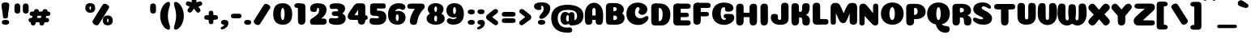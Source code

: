 SplineFontDB: 3.0
FontName: Coiny-Regular
FullName: Coiny
FamilyName: Coiny Regular
Weight: Regular
Copyright: Copyright (c) 2015, Marcelo Magalhaes
Version: 1.0
ItalicAngle: 0
UnderlinePosition: -140
UnderlineWidth: 50
Ascent: 760
Descent: 240
InvalidEm: 0
UFOAscent: 760
UFODescent: -240
LayerCount: 2
Layer: 0 0 "Back" 1
Layer: 1 0 "Fore" 0
PreferredKerning: 4
FSType: 0
OS2Version: 0
OS2_WeightWidthSlopeOnly: 0
OS2_UseTypoMetrics: 0
CreationTime: 1439837839
ModificationTime: 1441662345
PfmFamily: 16
TTFWeight: 400
TTFWidth: 5
LineGap: 90
VLineGap: 0
Panose: 2 0 5 3 0 0 0 0 0 0
OS2TypoAscent: 760
OS2TypoAOffset: 0
OS2TypoDescent: -240
OS2TypoDOffset: 0
OS2TypoLinegap: 90
OS2WinAscent: 765
OS2WinAOffset: 0
OS2WinDescent: 240
OS2WinDOffset: 0
HheadAscent: 765
HheadAOffset: 0
HheadDescent: -240
HheadDOffset: 0
OS2SubXSize: 650
OS2SubYSize: 700
OS2SubXOff: 0
OS2SubYOff: 140
OS2SupXSize: 650
OS2SupYSize: 700
OS2SupXOff: 0
OS2SupYOff: 480
OS2StrikeYSize: 49
OS2StrikeYPos: 258
OS2CapHeight: 0
OS2XHeight: 515
OS2Vendor: 'PfEd'
OS2CodePages: 00000001.00000000
OS2UnicodeRanges: 00000005.00000000.00000000.00000000
Lookup: 257 1 0 "Tamil.socks" { } ['sock' ('DFLT' <'dflt' > 'deva' <'dflt' > 'grek' <'dflt' > 'latn' <'dflt' > 'taml' <'dflt' > 'tibt' <'dflt' > ) ]
Lookup: 260 0 0 "'mark' Mark Positioning lookup 0" { "'mark' Mark Positioning lookup 0-1"  } ['mark' ('DFLT' <'dflt' > 'deva' <'dflt' > 'grek' <'dflt' > 'latn' <'dflt' > 'taml' <'dflt' > 'tibt' <'dflt' > ) ]
MarkAttachClasses: 1
DEI: 91125
LangName: 1033 "Copyright (c) 2015, Marcelo Magalhaes" "" "" "FontForge : Coiny : 10-8-2015" "" "Version 001.000"
Encoding: TamilPlusLatin3
UnicodeInterp: none
NameList: AGL For New Fonts
DisplaySize: -96
AntiAlias: 1
FitToEm: 1
WinInfo: 0 13 5
BeginPrivate: 5
BlueValues 14 [-4 0 515 515]
OtherBlues 11 [-240 -240]
StemSnapH 36 [79 117 122 134 147 162 170 178 711]
StemSnapV 35 [90 95 102 213 217 224 236 243 258]
BlueShift 1 0
EndPrivate
Grid
-1000 501.792480469 m 0
 2000 501.792480469 l 1024
  Named: "xtamil2"
-1000 522 m 0
 2000 522 l 1024
  Named: "T_X_TAMIL"
-1228.82519531 667.31640625 m 0
 2221.17480469 667.31640625 l 1024
  Named: "num"
-1228.82519531 352.215820312 m 0
 2221.17480469 352.215820312 l 1024
-1228.82519531 522.416015625 m 0
 2221.17480469 522.416015625 l 1024
-1228.82519531 -6.51953125 m 0
 2221.17480469 -6.51953125 l 1024
-1228.82519531 484.530273438 m 0
 2221.17480469 484.530273438 l 1024
-1228.82519531 684.56640625 m 0
 2221.17480469 684.56640625 l 1024
  Named: "caps"
-1228.82519531 477.057617188 m 0
 2221.17480469 477.057617188 l 1024
  Named: "x height"
EndSplineSet
AnchorClass2: "Socks" "" "Align_socks" "'mark' Mark Positioning lookup 0-1" "Align_foot" "" "bottom" "'mark' Mark Positioning lookup 0-1" "top" "'mark' Mark Positioning lookup 0-1" 
BeginChars: 65558 545

StartChar: space
Encoding: 3 32 0
GlifName: space
Width: 286
VWidth: 0
GlyphClass: 2
Flags: W
LayerCount: 2
Back
Fore
EndChar

StartChar: uni0B85
Encoding: 6 2949 1
GlifName: uni0B_85
Width: 1221
VWidth: 0
GlyphClass: 2
Flags: HW
HStem: -273.796 197.57<269.313 538.523> -254.61 704.164<1010.42 1151.56> 1.05371 126.5<236.951 982.525> 182.502 62.498<398.589 450.874> 364.087 85.4668<365.741 519.798> 385.154 19.6064<374.304 555.536>
VStem: 245.761 146.037<248.33 378.254> 459.052 145.982<247.857 347.401> 675.078 198.202<-10.5898 222.211> 973.005 217.993<-210.914 1.05371 127.554 412.056> 973.005 9.52246<1.05371 127.554>
LayerCount: 2
Back
Fore
SplineSet
29.888671875 -3.5 m 256x8ba0
 29.888671875 118.399414062 122.329101562 162.099609375 270.678710938 162.099609375 c 257
 366.153320312 162.099609375 884.779296875 162.099609375 982.529296875 162.099609375 c 257
 982.529296875 35.599609375 l 257
 232.728515625 35.599609375 l 257
 232.728515625 -24 312.913085938 -41.6796875 396.029296875 -41.6796875 c 3
 593.834960938 -41.6796875 675.068359375 54.6279296875 675.078125 183 c 0
 675.078125 326.700195312 615.935546875 458.016601562 474.228515625 458.016601562 c 256xa7a0
 455.26953125 458.016601562 391.834960938 451.116210938 391.834960938 375.215820312 c 256
 245.095703125 375.215820312 l 256
 245.095703125 471.538085938 327.029296875 522.416015625 454.678710938 522.416015625 c 256
 675.478515625 522.416015625 873.279296875 392.174804688 873.279296875 136.799804688 c 256
 873.279296875 -88.8876953125 739.87890625 -239.25 445.478515625 -239.25 c 256
 224.678710938 -239.25 29.888671875 -143.685546875 29.888671875 -3.5 c 256x8ba0
1191 -69.759765625 m 256x43c0
 1191 -181.197265625 1152.78613281 -220.064453125 1081.03808594 -220.064453125 c 256
 1009.2890625 -220.064453125 973.006835938 -187.864257812 973.006835938 -77.4072265625 c 256
 973.006835938 46.1171875 970.787109375 305.393554688 970.787109375 402.466796875 c 256
 970.787109375 489.275390625 1018.97265625 522.416015625 1081.03808594 522.416015625 c 256
 1143.88476562 522.416015625 1190.67871094 508.598632812 1190.67871094 411.453125 c 256
 1190.67871094 309.280273438 1191 71.7783203125 1191 -69.759765625 c 256x43c0
459.051757812 375.215820312 m 260
 459.051757812 404.178710938 448.928710938 436.94921875 426.48828125 436.94921875 c 260
 404.452148438 436.94921875 391.797851562 403.780273438 391.797851562 375.215820312 c 260
 391.797851562 346.6875 402.892578125 317.862304688 426.205078125 317.862304688 c 260x1b80
 449.640625 317.862304688 459.051757812 346.296875 459.051757812 375.215820312 c 260
425.928710938 255.364257812 m 260
 326.206054688 255.364257812 245.760742188 298.099609375 245.760742188 375.215820312 c 260
 245.760742188 438.754882812 322.676757812 477.623046875 425.930664062 477.623046875 c 260x1780
 529.30078125 477.623046875 605.034179688 438.754882812 605.034179688 375.215820312 c 260
 605.034179688 298.099609375 525.759765625 255.364257812 425.928710938 255.364257812 c 260
EndSplineSet
PickledDataWithLists: "(dp1
S'com.fontlab.hintData'
p2
(dp3
S'vhints'
p4
(lp5
(dp6
S'position'
p7
I349
sS'width'
p8
I127
sa(dp9
g7
I535
sg8
I127
sa(dp10
g7
I749
sg8
I183
sa(dp11
g7
I1026
sg8
I190
sa(dp12
g7
I1026
sg8
I8
sasS'hhints'
p13
(lp14
(dp15
g7
I-239
sg8
I184
sa(dp16
g7
I-222
sg8
I570
sa(dp17
g7
I0
sg8
I82
sa(dp18
g7
I116
sg8
I54
sa(dp19
g7
I274
sg8
I74
sa(dp20
g7
I292
sg8
I17
sass."
EndChar

StartChar: uni0B86
Encoding: 7 2950 2
GlifName: uni0B_86
Width: 1615
VWidth: 0
GlyphClass: 2
Flags: HW
HStem: -589.156 208.944<972.391 1203.03> -299.356 77.0508<951.572 1016.02> -272.646 197.57<324.155 593.365> -253.46 704.164<1065.27 1206.41> -75.9766 157.671<1270.72 1419.24> 2.20371 126.5<291.793 1037.37> 183.652 62.498<453.431 505.716> 365.237 85.4668<420.583 574.64> 386.304 19.6064<429.146 610.378>
VStem: 300.603 146.037<249.48 379.404> 513.894 145.982<249.007 348.551> 729.92 198.202<-9.43984 223.361> 778.851 171.35<-431.207 -303.604> 1027.85 9.52246<2.20371 128.704> 1027.85 217.993<-209.764 2.20371 128.704 413.206> 1156.67 87.6641<-140 -85.4119> 1331.75 253.253<-264.346 -80.0552>
LayerCount: 2
Back
Fore
SplineSet
1152.90332031 -315.650390625 m 260xc86980
 1234.43847656 -284.088867188 1278 -225.950195312 1278 -96 c 260
 1278 -59.2001953125 1270.203125 -32.470703125 1239.54394531 -32.470703125 c 260
 1210.40234375 -32.470703125 1190.58789062 -52.2998046875 1190.58789062 -96.494140625 c 261
 1102.92382812 -97.3505859375 l 261
 1102.92382812 -39.0693359375 1127.54199219 12.326171875 1171.20019531 65.2705078125 c 260
 1203.90429688 104.930664062 1250.82714844 125.200195312 1304.703125 125.200195312 c 7
 1426.26855469 125.200195312 1531.25292969 79.43359375 1531.25292969 -145.450195312 c 260
 1531.25292969 -380.049804688 1340.46777344 -545.650390625 1072.40332031 -545.650390625 c 260
 874.603515625 -545.650390625 725.103515625 -460.549804688 725.103515625 -314.5 c 260
 725.103515625 -223.650390625 801.002929688 -178.799804688 874.603515625 -178.799804688 c 260
 937.853515625 -178.799804688 974.984375 -198.350585938 974.984375 -224.799804688 c 260
 974.984375 -252.400390625 955.103515625 -255.850585938 940.153320312 -255.850585938 c 260
 909.103515625 -255.850585938 896.453125 -268.5 896.453125 -288.049804688 c 260
 896.453125 -316.227539062 958.362304688 -336.706054688 1031.00292969 -336.706054688 c 260
 1071.24121094 -336.706054688 1114.78027344 -330.407226562 1152.90332031 -315.650390625 c 260xc86980
EndSplineSet
Refer: 1 2949 N 1 0 0 1 0.447227 1.15 2
PickledDataWithLists: "(dp1
S'com.fontlab.hintData'
p2
(dp3
S'vhints'
p4
(lp5
(dp6
S'position'
p7
I267
sS'width'
p8
I127
sa(dp9
g7
I453
sg8
I127
sa(dp10
g7
I667
sg8
I183
sa(dp11
g7
I708
sg8
I149
sa(dp12
g7
I944
sg8
I8
sa(dp13
g7
I944
sg8
I190
sa(dp14
g7
I1037
sg8
I76
sa(dp15
g7
I1189
sg8
I201
sasS'hhints'
p16
(lp17
(dp18
g7
I-515
sg8
I182
sa(dp19
g7
I-263
sg8
I67
sa(dp20
g7
I-244
sg8
I184
sa(dp21
g7
I-227
sg8
I570
sa(dp22
g7
I-69
sg8
I134
sa(dp23
g7
I-5
sg8
I82
sa(dp24
g7
I111
sg8
I54
sa(dp25
g7
I269
sg8
I74
sa(dp26
g7
I287
sg8
I17
sass."
EndChar

StartChar: uni0B87
Encoding: 8 2951 3
GlifName: uni0B_87
Width: 1463
VWidth: 0
GlyphClass: 2
Flags: HW
HStem: -401.045 154.563<336.421 466.319 764.529 883.679> -22.6943 122.798<495.18 747.544> 149.554 71.4297<600.849 648.29> 322.206 94.3994<566.085 763.851> 336.105 35.707<571.203 750.415> 473.94 184.165<510.358 867.715>
VStem: 98.957 178.149<-197.537 -107.537> 159.807 212.75<181.871 369.362> 444.533 151.081<223.094 325.755> 652.78 151.026<222.82 309.75> 827.957 182.85<93.9292 260.368> 926.856 188.358<-206.783 -86.858> 1155.64 217.982<-284.899 220.78>
LayerCount: 2
Back
Fore
SplineSet
1365.29785156 224.349609375 m 260xf5d8
 1365.29785156 120.427369874 1365.62011719 83.4951574971 1365.62011719 -42.896484375 c 260
 1365.62011719 -154.333984375 1330.19663514 -193.200195312 1263.66894531 -193.200195312 c 256
 1194.56617998 -193.200195312 1159.63769531 -161 1159.63769531 -50.54296875 c 256
 1159.63769531 56.8251953125 1157.40625 136.421875 1157.40625 220.799804688 c 256
 1157.40625 466.029196936 1032.20004378 615.334960938 660.056640625 615.334960938 c 256
 475.160674253 615.334960938 367.556640625 550.758721721 367.556640625 425.899414062 c 256
 367.556640625 249 551.187083703 29.6256620205 710.65625 -66.7998046875 c 256
 742.850585938 -86.2666015625 776.994140625 -93.8564453125 808.40625 -93.8564453125 c 256
 873.494140625 -93.8564453125 926.856445312 -52.4887332508 926.856445312 -1.150390625 c 256xf5d8
 926.856445312 76.9667776762 762.40625 105.700195312 623.55078125 105.700195312 c 256
 478.356445312 105.700195312 277.106445312 75.3928188448 277.106445312 2.2998046875 c 256
 277.106445312 -40.1330099734 342.94921875 -95.0869140625 426.606445312 -95.0869140625 c 256
 467.534179688 -95.0869140625 512.336634153 -83.1536004108 556.556640625 -53 c 256
 714.106445312 54.4331334256 827.95703125 220.060283237 827.95703125 345.399414062 c 256
 827.95703125 419 772.756835938 476.5 721.006835938 476.5 c 256xeee8
 620.95703125 476.5 590.607421875 466.149414062 590.607421875 409.799804688 c 256
 443.868164062 409.799804688 l 256
 443.868164062 506.12109375 525.80078125 557 653.451171875 557 c 256
 874.250976562 557 1010.80664062 458.099609375 1010.80664062 301.700195312 c 256
 1010.80664062 132.827424003 772.477539062 -227.650390625 415.106445312 -227.650390625 c 256
 187.426757812 -227.650390625 98.95703125 -114.736137058 98.95703125 -12.650390625 c 256xf6e8
 98.95703125 10.525390625 102.084119406 33.4929709876 110.356445312 54.0498046875 c 256
 162.106445313 182.649204173 400.15625 235.498046875 622.106445312 235.498046875 c 256
 844.056640625 235.498046875 1073.57110062 187.690887963 1106.25683594 54.0498046875 c 256
 1112.51269531 28.4716796875 1115.21484375 4.7265625 1115.21484375 -17.25 c 256
 1115.21484375 -165.521154355 959.181640625 -227.650390625 827.1015625 -227.650390625 c 256
 493.306640625 -227.650390625 159.806640625 123.690677105 159.806640625 413.25 c 256
 159.806640625 637.373134328 331.15625 779.5 701.45703125 779.5 c 256
 1171.88744524 779.5 1365.29785156 557.883227849 1365.29785156 224.349609375 c 260xf5d8
652.780273438 410.127929688 m 256
 652.780273438 434.745117188 644.174804688 462.600585938 625.1015625 462.600585938 c 256
 606.369140625 462.600585938 595.614257812 434.40625 595.614257812 410.127929688 c 256
 595.614257812 385.87890625 605.044921875 361.377929688 624.861328125 361.377929688 c 256
 644.78125 361.377929688 652.780273438 385.545898438 652.780273438 410.127929688 c 256
624.701171875 289.948242188 m 256
 524.977539062 289.948242188 444.533203125 332.682617188 444.533203125 409.799804688 c 256
 444.533203125 473.338867188 521.44921875 512.20703125 624.703125 512.20703125 c 256xecc8
 728.073242188 512.20703125 803.806640625 473.338867188 803.806640625 409.799804688 c 256
 803.806640625 332.682617188 724.53125 289.948242188 624.701171875 289.948242188 c 256
EndSplineSet
PickledDataWithLists: "(dp1
S'com.fontlab.hintData'
p2
(dp3
S'vhints'
p4
(lp5
(dp6
S'position'
p7
I144
sS'width'
p8
I155
sa(dp9
g7
I197
sg8
I185
sa(dp10
g7
I445
sg8
I131
sa(dp11
g7
I626
sg8
I131
sa(dp12
g7
I796
sg8
I141
sa(dp13
g7
I864
sg8
I164
sa(dp14
g7
I1063
sg8
I190
sasS'hhints'
p15
(lp16
(dp17
g7
I-363
sg8
I134
sa(dp18
g7
I-34
sg8
I107
sa(dp19
g7
I116
sg8
I62
sa(dp20
g7
I266
sg8
I82
sa(dp21
g7
I292
sg8
I17
sa(dp22
g7
I398
sg8
I160
sass."
EndChar

StartChar: uni0B88
Encoding: 9 2952 4
GlifName: uni0B_88
Width: 1087
VWidth: 0
GlyphClass: 2
Flags: HW
HStem: 0.509766 21G<96.8438 168.594 639.644 711.394> 113.942 151.983<318.338 483.763 856.538 1021.96> 344.763 126.849<55.7207 132.719 242.357 565.262 785.157 1059.85>
VStem: 24.6895 217.987<44.6975 348.558 360.649 457.794> 290.467 217.54<139.525 238.813> 567.489 217.987<44.2054 438.471> 828.667 217.54<139.525 238.813>
LayerCount: 2
Back
Fore
SplineSet
979.118164062 501.611328125 m 262
 1051.72167969 501.611328125 1073.06738281 484.329101562 1073.06738281 433.439453125 c 260
 1073.06738281 386.619140625 1039.52050781 374.762695312 967.618164062 374.762695312 c 262
 106.268554688 378.557617188 l 262
 45.8232421874 378.823242188 25.185546875 392.872070312 25.185546875 430.311523438 c 260
 25.185546875 478.611328125 55.7207031248 501.611328125 112.514648438 501.611328125 c 262
 979.118164062 501.611328125 l 262
828.666992188 190.025390625 m 256
 828.666992188 132.837890625 881.498046875 113.942382812 936.95703125 113.942382812 c 256
 1002.77929688 113.942382812 1046.20703125 129.889648438 1046.20703125 190.025390625 c 256
 1046.20703125 241.643554688 1009.10644531 265.92578125 936.95703125 265.92578125 c 256
 865.788085938 265.92578125 828.666992188 233.16796875 828.666992188 190.025390625 c 256
290.466796875 190.025390625 m 256
 290.466796875 132.837890625 343.297851562 113.942382812 398.756835938 113.942382812 c 256
 464.579101562 113.942382812 508.006835938 129.889648438 508.006835938 190.025390625 c 256
 508.006835938 241.643554688 470.907226562 265.92578125 398.756835938 265.92578125 c 256
 327.587890625 265.92578125 290.466796875 233.16796875 290.466796875 190.025390625 c 256
785.4765625 150.813476562 m 260
 785.4765625 39.3759765625 747.26953125 0.509765625 675.518554688 0.509765625 c 260
 603.768554688 0.509765625 567.489257812 32.708984375 567.489257812 143.166992188 c 260
 567.489257812 269.520770455 565.26171875 282.362695953 565.26171875 381.663085938 c 260
 565.26171875 468.470703125 613.453125 499.311523438 675.518554688 499.311523438 c 260
 738.36328125 499.311523438 785.157226562 487.793945312 785.157226562 390.649414062 c 260
 785.157226562 286.184964406 785.4765625 295.527395235 785.4765625 150.813476562 c 260
242.676757812 150.813476562 m 260
 242.676757812 39.3759765625 204.46875 0.509765625 132.71875 0.509765625 c 260
 60.96875 0.509765625 24.689453125 25.701171875 24.689453125 136.158203125 c 260
 24.689453125 259.101030759 25.185546875 335.008398332 25.185546875 431.625976562 c 260
 25.185546875 493.725585938 70.6533203125 499.311523438 132.71875 499.311523438 c 260
 195.5625 499.311523438 242.357421875 487.793945312 242.357421875 390.649414062 c 260
 242.357421875 286.184964406 242.676757812 295.527395235 242.676757812 150.813476562 c 260
EndSplineSet
PickledDataWithLists: "(dp1
S'com.fontlab.hintData'
p2
(dp3
S'vhints'
p4
(lp5
(dp6
S'position'
p7
I55
sS'width'
p8
I190
sa(dp9
g7
I286
sg8
I189
sa(dp10
g7
I527
sg8
I190
sa(dp11
g7
I754
sg8
I189
sasS'hhints'
p12
(lp13
(dp14
g7
I0
sg8
I21
sa(dp15
g7
I99
sg8
I132
sa(dp16
g7
I300
sg8
I110
sass."
EndChar

StartChar: uni0B8E
Encoding: 12 2958 5
GlifName: uni0B_8E_
Width: 1154
VWidth: 0
GlyphClass: 2
Flags: HW
HStem: 0.0771484 71.5391<284.575 556.885> 235.777 73.3584<473.566 519.588> 355.666 121.736<337.166 1009.38 1009.65 1099.51>
VStem: 59.7501 218.5<153.399 304.68> 321.502 140.905<112.818 229.267> 529.641 140.843<100.58 231.721> 709.5 215.05<27.2639 431.24>
LayerCount: 2
Back
Fore
SplineSet
946.375 106.961914062 m 262
 946.375 26.2001953125 916.475585938 0.2744140625 832.922851562 0.2744140625 c 260
 750.875 0.2744140625 731.325195312 38.4638671875 731.325195312 118.034179688 c 262
 731.325195312 388.608398438 l 262
 731.325195312 456.240234375 770.424804688 501.26171875 832.317382812 501.26171875 c 260
 895.161132812 501.26171875 946.375 481.874023438 946.375 391.533203125 c 262
 946.375 106.961914062 l 262
278.25 227.866210938 m 4
 278.25 135.866210938 363.349609375 72.6162109375 496.75 72.6162109375 c 4
 515.150390625 72.6162109375 523.200195312 100.215820312 523.200195312 100.215820312 c 6
 661.200195312 100.215820312 l 4
 650.958007812 66.287109375 623.727539062 34.703125 579.549804688 15.2060546875 c 4
 551.239257812 2.7119140625 515.96875 -4.8173828125 473.75 -4.8173828125 c 7
 205.799804688 -4.8173828125 59.75 103.68359375 59.75 255 c 7
 59.75 421.352539062 175.375 502 496.75 502 c 260
 1013.5 502 l 262
 1071 502 1094 484.868164062 1094 438.166015625 c 260
 1094 398.415039062 1069.87597656 378 1006.375 378 c 4
 474.900390625 378 l 260
 350.375 378 278.25 337.008789062 278.25 227.866210938 c 4
529.640625 154.180664062 m 260
 529.640625 193.763671875 519.315429688 236.77734375 497.208007812 236.77734375 c 260
 474.37109375 236.77734375 462.407226562 193.260742188 462.407226562 154.223632812 c 260
 462.407226562 115.202148438 473.526367188 73.080078125 496.891601562 73.080078125 c 260
 520.256835938 73.080078125 529.640625 114.618164062 529.640625 154.180664062 c 260
496.583984375 1.0771484375 m 260
 399.676757812 1.0771484375 321.501953125 55.78515625 321.501953125 153.064453125 c 260
 321.501953125 251.010742188 396.247070312 310.135742188 496.586914062 310.135742188 c 260
 596.951171875 310.135742188 670.483398438 251.010742188 670.483398438 153.064453125 c 260
 670.483398438 55.78515625 593.513671875 1.0771484375 496.583984375 1.0771484375 c 260
EndSplineSet
PickledDataWithLists: "(dp1
S'com.fontlab.hintData'
p2
(dp3
S'vhints'
p4
(lp5
(dp6
S'position'
p7
I68
sS'width'
p8
I189
sa(dp9
g7
I296
sg8
I123
sa(dp10
g7
I477
sg8
I122
sa(dp11
g7
I632
sg8
I189
sasS'hhints'
p12
(lp13
(dp14
g7
I-5
sg8
I63
sa(dp15
g7
I-5
sg8
I44
sa(dp16
g7
I-1
sg8
I415
sa(dp17
g7
I200
sg8
I64
sa(dp18
g7
I312
sg8
I103
sass."
EndChar

StartChar: uni0B8F
Encoding: 13 2959 6
GlifName: uni0B_8F_
Width: 1089
VWidth: 0
GlyphClass: 2
Flags: HW
HStem: 0.0771484 71.5391<224.2 496.51> 235.777 73.3584<413.191 459.213> 355.666 121.736<276.791 949.01 949.28 1039.13>
VStem: -0.625 218.5<153.399 304.68> 261.127 140.905<112.818 229.267> 469.266 140.843<100.58 231.721> 649.125 215.05<27.2639 431.24>
LayerCount: 2
Back
Fore
Refer: 38 -1 N 1 0 0 1.00024 681 -19.9409 2
Refer: 5 2958 S 1 0 0 1 -38 0 2
Refer: 0 32 N 1 0 0 1 -15 0 2
PickledDataWithLists: "(dp1
S'com.fontlab.hintData'
p2
(dp3
S'vhints'
p4
(lp5
(dp6
S'position'
p7
I68
sS'width'
p8
I189
sa(dp9
g7
I296
sg8
I123
sa(dp10
g7
I477
sg8
I122
sa(dp11
g7
I650
sg8
I189
sa(dp12
g7
I651
sg8
I190
sa(dp13
g7
I1009
sg8
I189
sasS'hhints'
p14
(lp15
(dp16
g7
I-5
sg8
I63
sa(dp17
g7
I-5
sg8
I44
sa(dp18
g7
I0
sg8
I415
sa(dp19
g7
I200
sg8
I64
sa(dp20
g7
I306
sg8
I109
sa(dp21
g7
I312
sg8
I103
sass."
EndChar

StartChar: uni0BBE
Encoding: 42 3006 7
GlifName: uni0B_B_E_
Width: 881
VWidth: 0
GlyphClass: 2
Flags: HW
HStem: 0.0175781 476.986<137.714 281.362 550.564 694.212> 350.855 125.351<168.026 761.253 761.548 829.037>
VStem: 99.775 215.051<28.0065 437.382> 512.625 215.051<28.0065 437.382>
LayerCount: 2
Back
Fore
SplineSet
767.297851562 477.1484375 m 262x70
 823.904296875 477.1484375 840.546875 460.821289062 840.546875 412.748046875 c 260
 840.546875 362.6953125 810.998046875 351.797851562 761.547851562 351.797851562 c 258
 761.547851562 351.797851562 356.09765625 350.85546875 100.797851562 350.85546875 c 257
 100.797851562 427.030273438 139.186523438 476.206054688 204.297851562 476.206054688 c 258
 767.297851562 477.1484375 l 262x70
EndSplineSet
Refer: 36 305 N 1 0 0 1 395.65 0 2
Refer: 36 305 N 1 0 0 1 -17.2 0 2
PickledDataWithLists: "(dp1
S'com.fontlab.hintData'
p2
(dp3
S'vhints'
p4
(lp5
(dp6
S'position'
p7
I54
sS'width'
p8
I189
sa(dp9
g7
I413
sg8
I189
sasS'hhints'
p10
(lp11
(dp12
g7
I0
sg8
I415
sa(dp13
g7
I306
sg8
I109
sass."
EndChar

StartChar: colon
Encoding: 172 58 8
GlifName: colon
Width: 304
VWidth: 0
GlyphClass: 2
Flags: W
HStem: -8.1334 151.983<110.019 275.443> 331.117 151.983<110.019 275.443>
VStem: 82.1474 217.54<17.4496 116.737 356.7 455.987>
LayerCount: 2
Back
Fore
Refer: 9 46 N 1 0 0 1 49.4999 338.1 2
Refer: 9 46 N 1 0 0 1 49.4999 -1.15 2
PickledDataWithLists: "(dp1
S'com.fontlab.hintData'
p2
(dp3
S'vhints'
p4
(lp5
(dp6
S'position'
p7
I39
sS'width'
p8
I189
sasS'hhints'
p9
(lp10
(dp11
g7
I-5
sg8
I132
sa(dp12
g7
I278
sg8
I132
sass."
EndChar

StartChar: period
Encoding: 173 46 9
GlifName: period
Width: 291
VWidth: 0
GlyphClass: 2
Flags: W
HStem: -6.9834 151.983<60.5192 225.943>
VStem: 32.6475 217.54<18.5996 117.887>
LayerCount: 2
Back
Fore
SplineSet
32.6474609375 69.099609375 m 260
 32.6474609375 11.912109375 85.4794921875 -6.9833984375 140.9375 -6.9833984375 c 260
 206.760742188 -6.9833984375 250.1875 8.9638671875 250.1875 69.099609375 c 260
 250.1875 120.717773438 213.087890625 145 140.9375 145 c 260
 69.7685546875 145 32.6474609375 112.241210938 32.6474609375 69.099609375 c 260
EndSplineSet
PickledDataWithLists: "(dp1
S'com.fontlab.hintData'
p2
(dp3
S'vhints'
p4
(lp5
(dp6
S'position'
p7
I19
sS'width'
p8
I189
sasS'hhints'
p9
(lp10
(dp11
g7
I-5
sg8
I132
sass."
EndChar

StartChar: a
Encoding: 308 97 10
GlifName: a
Width: 630
VWidth: 0
GlyphClass: 2
Flags: W
HStem: -6.25391 123.49<171.059 331.889> -0.0439453 476.987<396.591 539.079> 360.283 123.803<168.964 340.967>
VStem: 38.7764 216.776<141.793 333.31> 378.832 93.8389<130.948 316.333>
LayerCount: 2
Back
Fore
SplineSet
572.541015625 106.643554688 m 258x58
 572.541015625 25.8818359375 542.641601562 -0.0439453125 459.088867188 -0.0439453125 c 256
 377.041015625 -0.0439453125 357.491210938 38.1455078125 357.491210938 117.715820312 c 258
 357.491210938 364.290039062 l 258
 357.491210938 431.921875 396.590820312 476.943359375 458.483398438 476.943359375 c 256
 521.327148438 476.943359375 572.541015625 457.555664062 572.541015625 367.21484375 c 258
 572.541015625 106.643554688 l 258x58
378.83203125 235.225585938 m 256
 378.83203125 295.63671875 358.747070312 360.283203125 313.333984375 360.283203125 c 256
 276.76171875 360.283203125 255.552734375 295.419921875 255.552734375 235.225585938 c 256
 255.552734375 179.513671875 273.883789062 117.236328125 312.590820312 117.236328125 c 256xb8
 359.74609375 117.236328125 378.83203125 178.123046875 378.83203125 235.225585938 c 256
221.510742188 -6.25390625 m 256
 120.607421875 -6.25390625 38.7763671875 80.666015625 38.7763671875 235.225585938 c 256
 38.7763671875 390.409179688 116.7578125 484.0859375 221.170898438 484.0859375 c 256
 366.489257812 484.0859375 472.670898438 337.028320312 472.670898438 243.860351562 c 256
 472.670898438 83.7734375 361.83984375 -6.25390625 221.510742188 -6.25390625 c 256
EndSplineSet
PickledDataWithLists: "(dp1
S'com.fontlab.hintData'
p2
(dp3
S'vhints'
p4
(lp5
(dp6
S'position'
p7
I44
sS'width'
p8
I189
sa(dp9
g7
I327
sg8
I189
sa(dp10
g7
I339
sg8
I82
sasS'hhints'
p11
(lp12
(dp13
g7
I-5
sg8
I107
sa(dp14
g7
I0
sg8
I415
sa(dp15
g7
I313
sg8
I108
sass."
EndChar

StartChar: b
Encoding: 309 98 11
GlifName: b
Width: 618
VWidth: 0
GlyphClass: 2
Flags: W
HStem: -6.51953 125.58<269.661 344.722> 360.957 123.803<304.356 453.274>
VStem: 41.7451 217.999<132.302 351.86 435.95 646.324> 366.798 216.774<140.663 330.751>
LayerCount: 2
Back
Fore
SplineSet
259.744140625 153.265625 m 261
 270.431640625 132.842773438 286.754882812 119.060546875 309.7578125 119.060546875 c 260
 348.463867188 119.060546875 366.797851562 178.302734375 366.797851562 231.30078125 c 260
 366.797851562 293.708984375 345.291992188 360.95703125 309.013671875 360.95703125 c 260
 286.551757812 360.95703125 270.286132812 345.87890625 259.583007812 323.900390625 c 261
 259.583007812 290.209960938 259.744140625 215.237304688 259.744140625 153.265625 c 261
258.688476562 435.950195312 m 261
 298.465820312 465.483398438 347.110351562 484.759765625 401.174804688 484.759765625 c 261
 505.373046875 484.759765625 583.572265625 387.237304688 583.572265625 251.538085938 c 260
 583.572265625 84.4482421875 462.915039062 -6.51953125 299.983398438 -6.51953125 c 260
 146.16796875 -6.51953125 42.490234375 60.8876953125 41.7451171875 187.139648438 c 262
 39.5185546875 564.473632812 l 261
 39.5185546875 651.28125 86.9306640625 684.422851562 149.774414062 684.422851562 c 260
 223.625 684.422851562 259.555664062 640.236328125 259.272460938 573.459960938 c 262
 258.688476562 435.950195312 l 261
EndSplineSet
PickledDataWithLists: "(dp1
S'com.fontlab.hintData'
p2
(dp3
S'vhints'
p4
(lp5
(dp6
S'position'
p7
I44
sS'width'
p8
I190
sa(dp9
g7
I327
sg8
I188
sasS'hhints'
p10
(lp11
(dp12
g7
I-4
sg8
I107
sa(dp13
g7
I313
sg8
I108
sass."
EndChar

StartChar: c
Encoding: 310 99 12
GlifName: c
Width: 603
VWidth: 0
GlyphClass: 2
Flags: W
HStem: -7.02344 163.51<298.308 431.874> 369.662 114.805<284.626 339.911>
VStem: 39.5039 220.687<192.198 344.597> 341.234 208.817<277.017 368.868>
LayerCount: 2
Back
Fore
SplineSet
325.951171875 277.788085938 m 256
 325.951171875 303.546875 341.234375 325.861328125 341.234375 341.103515625 c 256
 341.234375 358.197265625 335.536132812 369.662109375 315.294921875 369.662109375 c 256
 281.62109375 369.662109375 260.190429688 312.331054688 260.190429688 257.686523438 c 256
 260.190429688 198.346679688 299.661132812 156.486328125 362.750976562 156.486328125 c 256
 394.061523438 156.486328125 426.231445312 160.166992188 451.456054688 167.573242188 c 256
 483.321289062 176.9296875 495.9140625 194.125976562 513.239257812 194.125976562 c 256
 545.372070312 194.125976562 561.01171875 175.806640625 561.01171875 156.486328125 c 256
 561.01171875 109.900390625 477.134765625 -7.0234375 323.940429688 -7.0234375 c 256
 164.6953125 -7.0234375 39.50390625 82.7978515625 39.50390625 242.333007812 c 256
 39.50390625 393.387695312 159.200195312 484.466796875 323.940429688 484.466796875 c 256
 487.162109375 484.466796875 550.051757812 425.126953125 550.051757812 341.8671875 c 256
 550.051757812 296.249023438 517.140625 218.01953125 404.150390625 218.01953125 c 256
 361.427734375 218.01953125 325.951171875 223.30078125 325.951171875 277.788085938 c 256
EndSplineSet
PickledDataWithLists: "(dp1
S'com.fontlab.hintData'
p2
(dp3
S'vhints'
p4
(lp5
(dp6
S'position'
p7
I41
sS'width'
p8
I192
sa(dp9
g7
I303
sg8
I182
sasS'hhints'
p10
(lp11
(dp12
g7
I-5
sg8
I141
sa(dp13
g7
I322
sg8
I100
sass."
EndChar

StartChar: d
Encoding: 311 100 13
GlifName: d
Width: 617
VWidth: 0
GlyphClass: 2
Flags: W
HStem: -7.41016 123.49<171.935 332.765> -0.158203 684.812<405.024 537.615> 359.128 123.803<169.841 341.843>
VStem: 39.6514 216.776<140.637 332.154> 359.061 217.988<38.708 242.705 564.705 647.157> 379.708 93.8398<129.793 315.177>
LayerCount: 2
Back
Fore
SplineSet
379.708007812 234.069335938 m 260xb4
 379.708007812 294.48046875 359.622070312 359.127929688 314.209960938 359.127929688 c 260
 277.637695312 359.127929688 256.427734375 294.263671875 256.427734375 234.069335938 c 260
 256.427734375 178.357421875 274.760742188 116.080078125 313.466796875 116.080078125 c 260
 360.623046875 116.080078125 379.708007812 176.967773438 379.708007812 234.069335938 c 260xb4
222.38671875 -7.41015625 m 260
 121.482421875 -7.41015625 39.6513671875 79.5107421875 39.6513671875 234.069335938 c 260
 39.6513671875 389.25390625 117.634765625 482.930664062 222.047851562 482.930664062 c 260
 367.365234375 482.930664062 473.547851562 335.873046875 473.547851562 242.705078125 c 260
 473.547851562 82.6181640625 362.715820312 -7.41015625 222.38671875 -7.41015625 c 260
577.048828125 150.145507812 m 262x58
 577.048828125 38.7080078125 538.83984375 -0.158203125 467.08984375 -0.158203125 c 260
 395.340820312 -0.158203125 359.060546875 32.0419921875 359.060546875 142.499023438 c 262
 356.833984375 564.705078125 l 262
 356.833984375 651.512695312 405.024414062 684.654296875 467.08984375 684.654296875 c 260
 529.934570312 684.654296875 576.728515625 670.8359375 576.728515625 573.69140625 c 262
 577.048828125 150.145507812 l 262x58
EndSplineSet
PickledDataWithLists: "(dp1
S'com.fontlab.hintData'
p2
(dp3
S'vhints'
p4
(lp5
(dp6
S'position'
p7
I37
sS'width'
p8
I189
sa(dp9
g7
I319
sg8
I190
sa(dp10
g7
I333
sg8
I82
sasS'hhints'
p11
(lp12
(dp13
g7
I-5
sg8
I107
sa(dp14
g7
I1
sg8
I595
sa(dp15
g7
I313
sg8
I108
sass."
EndChar

StartChar: e
Encoding: 312 101 14
GlifName: e
Width: 595
VWidth: 0
GlyphClass: 2
Flags: W
HStem: -6.25391 153.16<293.001 426.243> 211.996 73.9062<148.723 339.205> 398.031 86.0547<284.467 334.778>
VStem: 341.909 201.919<286.574 395.344>
LayerCount: 2
Back
Fore
SplineSet
317.716796875 -6.25390625 m 260
 160.401367188 -6.25390625 36.7294921875 78.5966796875 36.7294921875 229.302734375 c 260
 36.7294921875 388.249023438 154.973632812 484.0859375 317.716796875 484.0859375 c 260
 480.9375 484.0859375 543.828125 419.482421875 543.828125 328.8359375 c 260
 543.828125 273.239257812 500.958984375 212.848632812 395.625976562 211.99609375 c 262
 111.346679688 209.696289062 l 261
 148.606445312 282.8359375 l 261
 148.606445312 282.8359375 309.669921875 285.90234375 320.135742188 285.90234375 c 260
 328.215820312 285.90234375 332.869140625 290.107421875 336.369140625 298.739257812 c 260
 339.870117188 307.370117188 341.909179688 319.73046875 341.909179688 334.97265625 c 260
 341.909179688 372.715820312 334.696289062 398.03125 309.071289062 398.03125 c 260
 282.755859375 398.03125 253.966796875 337.345703125 253.966796875 257.99609375 c 260
 253.966796875 194.380859375 288.276367188 146.90625 356.525390625 146.90625 c 260
 387.8359375 146.90625 419.69921875 151.724609375 445.232421875 157.9921875 c 260
 483.348632812 167.348632812 498.412109375 184.544921875 519.13671875 184.544921875 c 260
 543.115234375 184.544921875 554.786132812 167.904296875 554.786132812 150.35546875 c 260
 554.786132812 105.736328125 470.909179688 -6.25390625 317.716796875 -6.25390625 c 260
EndSplineSet
PickledDataWithLists: "(dp1
S'com.fontlab.hintData'
p2
(dp3
S'vhints'
p4
(lp5
(dp6
S'position'
p7
I300
sS'width'
p8
I176
sasS'hhints'
p9
(lp10
(dp11
g7
I-5
sg8
I133
sa(dp12
g7
I184
sg8
I64
sa(dp13
g7
I346
sg8
I75
sass."
EndChar

StartChar: f
Encoding: 313 102 15
GlifName: f
Width: 472
VWidth: 0
GlyphClass: 2
Flags: W
HStem: 324.722 121.9<41.5006 114.328 331.729 423.833>
VStem: 100.129 217.988<41.1067 462.496 462.652 522.46>
LayerCount: 2
Back
Fore
SplineSet
341.092773438 446.622070312 m 262
 114.328125 446.622070312 l 262
 44.83203125 446.622070312 26.9990234375 419.021484375 26.9990234375 383.484375 c 260
 26.9990234375 346.043945312 47.654296875 324.721679688 108.08203125 324.721679688 c 262
 331.728515625 324.721679688 l 262
 403.615234375 324.721679688 437.177734375 335.811523438 437.177734375 379.603515625 c 260
 437.177734375 430.521484375 413.697265625 446.229492188 341.092773438 446.622070312 c 262
317.920898438 462.65234375 m 261
 317.920898438 498.465820312 324.8203125 514.56640625 338.62109375 526.06640625 c 260
 350.978515625 536.364257812 366.942382812 543.31640625 408.203125 543.31640625 c 260
 440.3359375 543.31640625 455.9765625 561.634765625 455.9765625 580.954101562 c 260
 455.9765625 619.262695312 403.4609375 683.663085938 280.470703125 683.663085938 c 260
 146.780273438 683.663085938 102.94921875 620.71484375 101.966796875 470.01171875 c 260
 101.133789062 342.21875 100.12890625 244.640625 100.12890625 142.577148438 c 260
 100.12890625 32.12109375 136.41015625 -0.0791015625 208.16015625 -0.0791015625 c 260
 279.909179688 -0.0791015625 318.1171875 32.12109375 318.1171875 150.223632812 c 260
 318.1171875 247.18359375 317.920898438 462.65234375 317.920898438 462.65234375 c 261
EndSplineSet
PickledDataWithLists: "(dp1
S'com.fontlab.hintData'
p2
(dp3
S'vhints'
p4
(lp5
(dp6
S'position'
p7
I86
sS'width'
p8
I190
sasS'hhints'
p9
(lp10
(dp11
g7
I283
sg8
I106
sa(dp12
g7
I473
sg8
I122
sass."
EndChar

StartChar: g
Encoding: 314 103 16
GlifName: g
Width: 609
VWidth: 0
GlyphClass: 2
Flags: W
HStem: -226.494 140.05<223.69 344.738> -5.86523 123.49<171.146 331.976> 360.673 123.802<169.053 341.054>
VStem: 38.8633 216.776<142.182 333.699> 357.775 215.048<-75.0887 -1.91895 235.614 431.601> 378.92 93.8379<131.337 316.722>
LayerCount: 2
Back
Fore
SplineSet
378.919921875 235.614257812 m 260xf4
 378.919921875 296.025390625 358.833984375 360.672851562 313.421875 360.672851562 c 260
 276.849609375 360.672851562 255.639648438 295.80859375 255.639648438 235.614257812 c 260
 255.639648438 179.90234375 273.97265625 117.625 312.678710938 117.625 c 260
 359.834960938 117.625 378.919921875 178.51171875 378.919921875 235.614257812 c 260xf4
221.598632812 -5.865234375 m 260
 120.694335938 -5.865234375 38.86328125 81.0556640625 38.86328125 235.614257812 c 260
 38.86328125 390.797851562 116.846679688 484.474609375 221.259765625 484.474609375 c 260
 366.576171875 484.474609375 472.7578125 337.41796875 472.7578125 244.25 c 260
 472.7578125 84.1630859375 361.926757812 -5.865234375 221.598632812 -5.865234375 c 260
357.775390625 -23.9140625 m 262xf8
 356.883789062 363.967773438 l 262
 356.727539062 431.600585938 393.422851562 476.62109375 457.044921875 476.62109375 c 260
 519.889648438 476.62109375 569.251953125 457.227539062 569.955078125 366.89453125 c 262
 572.823242188 -1.9189453125 l 262
 573.810546875 -128.899414062 488.413085938 -226.494140625 334.958984375 -226.494140625 c 260
 181.766601562 -226.494140625 105.448242188 -120.39453125 105.448242188 -76.0673828125 c 260
 105.448242188 -56.7470703125 122.25390625 -40.98046875 155.124023438 -40.98046875 c 260
 172.44921875 -40.98046875 184.102539062 -59.7158203125 215.432617188 -70.7275390625 c 260
 240.236328125 -79.4462890625 261.03125 -86.4443359375 292.340820312 -86.4443359375 c 260
 342.42578125 -86.4443359375 357.861328125 -61.5126953125 357.775390625 -23.9140625 c 262xf8
EndSplineSet
PickledDataWithLists: "(dp1
S'com.fontlab.hintData'
p2
(dp3
S'vhints'
p4
(lp5
(dp6
S'position'
p7
I39
sS'width'
p8
I189
sa(dp9
g7
I323
sg8
I187
sa(dp10
g7
I335
sg8
I82
sasS'hhints'
p11
(lp12
(dp13
g7
I-196
sg8
I122
sa(dp14
g7
I-4
sg8
I107
sa(dp15
g7
I314
sg8
I108
sass."
EndChar

StartChar: h
Encoding: 315 104 17
GlifName: h
Width: 617
VWidth: 0
GlyphClass: 2
Flags: W
HStem: 0.698242 21G<119.401 191.151 427.354 512.843> 324.759 153.821<312.468 492.438>
VStem: 47.2461 217.988<44.7075 250.385 422.5 652.661> 360.837 218.163<44.1113 317.812>
LayerCount: 2
Back
Fore
SplineSet
265.234375 152.080078125 m 262
 265.234375 39.8427734375 227.025390625 0.6982421875 155.276367188 0.6982421875 c 260
 83.5263671875 0.6982421875 47.24609375 33.12890625 47.24609375 144.37890625 c 262
 45.01953125 569.6171875 l 262
 45.01953125 657.047851562 93.2109375 690.426757812 155.276367188 690.426757812 c 260
 218.120117188 690.426757812 264.915039062 676.510742188 264.915039062 578.66796875 c 262
 265.234375 152.080078125 l 262
359.631835938 268.418945312 m 262
 359.631835938 313.227539062 340.719726562 324.758789062 315.880859375 324.758789062 c 260
 285.690429688 324.758789062 265.7734375 293.873046875 265.7734375 250.384765625 c 261
 178.104492188 249.529296875 l 261
 178.104492188 307.810546875 193.125 380.690429688 247.534179688 422.5 c 260
 306.984375 463.974609375 369.23828125 478.580078125 445.4375 478.580078125 c 260
 539.439453125 478.580078125 579 409.581054688 579 238.459960938 c 260
 579 37.9013671875 559.848632812 0.181640625 465.837890625 0.181640625 c 260
 388.870117188 0.181640625 360.836914062 29.62109375 360.836914062 82.7646484375 c 262
 359.631835938 268.418945312 l 262
EndSplineSet
PickledDataWithLists: "(dp1
S'com.fontlab.hintData'
p2
(dp3
S'vhints'
p4
(lp5
(dp6
S'position'
p7
I49
sS'width'
p8
I190
sa(dp9
g7
I162
sg8
I76
sa(dp10
g7
I321
sg8
I190
sasS'hhints'
p11
(lp12
(dp13
g7
I0
sg8
I21
sa(dp14
g7
I1
sg8
I600
sa(dp15
g7
I282
sg8
I134
sass."
EndChar

StartChar: i
Encoding: 316 105 18
GlifName: i
Width: 458
VWidth: 0
GlyphClass: 2
Flags: W
HStem: 0.0175781 476.986<154.914 298.562> 543.7 151.983<219.102 384.526>
VStem: 116.975 215.051<28.0065 437.382> 191.23 217.54<569.283 668.571>
LayerCount: 2
Back
Fore
Refer: 278 729 N 1 0 0 1 224 483.7 2
Refer: 36 305 N 1 0 0 1 0 0 3
PickledDataWithLists: "(dp1
S'com.fontlab.hintData'
p2
(dp3
S'vhints'
p4
(lp5
(dp6
S'position'
p7
I42
sS'width'
p8
I199
sa(dp9
g7
I49
sg8
I189
sasS'hhints'
p10
(lp11
(dp12
g7
I0
sg8
I415
sa(dp13
g7
I451
sg8
I132
sass."
EndChar

StartChar: j
Encoding: 317 106 19
GlifName: j
Width: 359
VWidth: 0
GlyphClass: 2
Flags: W
HStem: -196.472 150.028<-18.4725 64.1884> 518.594 151.983<110.463 281.895>
VStem: 81.6025 229.04<544.177 642.835> 86.4092 218.024<-19.6219 48.46 356.742 434.495>
LayerCount: 2
Back
SplineSet
81.6025390625 594.676757812 m 256
 81.6025390625 537.489257812 136.734375 518.59375 192.192382812 518.59375 c 256
 258.015625 518.59375 310.642578125 534.541015625 310.642578125 594.676757812 c 256
 310.642578125 646.293945312 264.342773438 670.577148438 192.192382812 670.577148438 c 256
 121.024414062 670.577148438 81.6025390625 637.818359375 81.6025390625 594.676757812 c 256
302.592773438 372.299804688 m 258
 302.592773438 429.33984375 260.556640625 476.690429688 197.712890625 476.690429688 c 256
 135.153320312 476.690429688 87.4560546875 443.549804688 87.4560546875 356.7421875 c 256
 87.4560546875 226.138671875 86.4091796875 159.708007812 86.4091796875 48.4599609375 c 256
 86.4091796875 -29.740234375 45.009765625 -47.0234375 -3.6552734375 -47.0234375 c 256
 -36.865234375 -47.0234375 -46.931640625 -47.0234375 -64.2578125 -47.0234375 c 260
 -89.5263671875 -47.0234375 -113.2109375 -61.97265625 -113.2109375 -91.873046875 c 260
 -113.2109375 -136.493164062 -29.333984375 -196.471679688 123.859375 -196.471679688 c 256
 257.022460938 -196.471679688 304.43359375 -104.0859375 304.43359375 46.6201171875 c 258
 302.592773438 372.299804688 l 258
EndSplineSet
Fore
SplineSet
81.6025390625 594.676757812 m 256xe0
 81.6025390625 537.489257812 136.734375 518.59375 192.192382812 518.59375 c 256
 258.015625 518.59375 310.642578125 534.541015625 310.642578125 594.676757812 c 256
 310.642578125 646.293945312 264.342773438 670.577148438 192.192382812 670.577148438 c 256
 121.024414062 670.577148438 81.6025390625 637.818359375 81.6025390625 594.676757812 c 256xe0
302.592773438 372.299804688 m 258
 302.592773438 429.33984375 260.556640625 476.690429688 197.712890625 476.690429688 c 256
 135.153320312 476.690429688 87.4560546875 443.549804688 87.4560546875 356.7421875 c 256
 87.4560546875 226.138671875 86.4091796875 159.708007812 86.4091796875 48.4599609375 c 256
 86.4091796875 -40.37109375 40.7216796875 -46.443359375 -21.70703125 -46.443359375 c 3
 -89.5576171875 -46.443359375 -113.2109375 -59.6728515625 -113.2109375 -96.2109375 c 260
 -113.2109375 -137.873046875 -29.333984375 -196.471679688 123.859375 -196.471679688 c 256
 257.022460938 -196.471679688 304.43359375 -104.0859375 304.43359375 46.6201171875 c 258xd0
 302.592773438 372.299804688 l 258
EndSplineSet
PickledDataWithLists: "(dp1
S'com.fontlab.hintData'
p2
(dp3
S'vhints'
p4
(lp5
(dp6
S'position'
p7
I51
sS'width'
p8
I199
sa(dp9
g7
I55
sg8
I190
sasS'hhints'
p10
(lp11
(dp12
g7
I-171
sg8
I130
sa(dp13
g7
I451
sg8
I132
sass."
EndChar

StartChar: k
Encoding: 318 107 20
GlifName: k
Width: 580
VWidth: 0
GlyphClass: 2
Flags: W
HStem: 0.30957 673.465<81.5578 210.663> 0.310547 235.521<427.615 499.778> 141.991 185.84<263.325 330.949>
VStem: 43.1094 213.962<49.2887 141.991 351.911 632.715> 334.229 213.205<24.6671 140.224 331.357 445.516>
LayerCount: 2
Back
Fore
SplineSet
299.6484375 141.991210938 m 262x38
 263.325195312 141.991210938 l 260x38
 263.325195312 80.3515625 225.1171875 0.3095703125 153.366210938 0.3095703125 c 260
 81.6162109375 0.3095703125 45.337890625 32.509765625 45.337890625 142.967773438 c 260
 45.337890625 253.426757812 43.109375 467.016601562 43.109375 553.823242188 c 260
 43.109375 643.391601562 86.20703125 670.20703125 153.366210938 673.774414062 c 261x98
 239.84765625 673.774414062 257.071289062 618.551757812 257.071289062 488.831054688 c 260
 257.071289062 441.098632812 254.01953125 388.717773438 248.484375 350.090820312 c 261
 253.0546875 335.505859375 264.6171875 327.831054688 293.87109375 327.831054688 c 260x38
 324.487304688 327.831054688 334.228515625 337.952148438 334.228515625 381.458007812 c 260
 334.228515625 440.991210938 360.899414062 470.430664062 442.23046875 470.430664062 c 260
 527.720703125 470.430664062 547.43359375 442.831054688 547.43359375 366.471679688 c 260
 547.43359375 276.310546875 480.887695312 235.831054688 427.528320312 235.831054688 c 261
 480.887695312 235.831054688 547.43359375 204.551757812 547.43359375 121.751953125 c 260
 547.43359375 20.2626953125 527.720703125 0.310546875 442.23046875 0.310546875 c 260x58
 360.899414062 0.310546875 334.228515625 29.751953125 334.228515625 89.2841796875 c 260
 334.228515625 134.630859375 324.745117188 141.991210938 299.6484375 141.991210938 c 262x38
EndSplineSet
PickledDataWithLists: "(dp1
S'com.fontlab.hintData'
p2
(dp3
S'vhints'
p4
(lp5
(dp6
S'position'
p7
I43
sS'width'
p8
I186
sa(dp9
g7
I296
sg8
I185
sasS'hhints'
p10
(lp11
(dp12
g7
I0
sg8
I586
sa(dp13
g7
I0
sg8
I205
sa(dp14
g7
I123
sg8
I162
sass."
EndChar

StartChar: l
Encoding: 319 108 21
GlifName: l
Width: 350
VWidth: 0
GlyphClass: 2
Flags: W
HStem: 0.368164 684.813<106.274 247.419>
VStem: 68.8643 217.987<44.0642 647.684>
LayerCount: 2
Back
Fore
SplineSet
286.8515625 150.672851562 m 262
 286.8515625 39.2353515625 248.643554688 0.3681640625 176.89453125 0.3681640625 c 260
 105.14453125 0.3681640625 68.8642578125 32.568359375 68.8642578125 143.025390625 c 262
 66.638671875 565.232421875 l 262
 66.638671875 652.040039062 114.828125 685.181640625 176.89453125 685.181640625 c 260
 239.73828125 685.181640625 286.533203125 671.36328125 286.533203125 574.21875 c 262
 286.8515625 150.672851562 l 262
EndSplineSet
PickledDataWithLists: "(dp1
S'com.fontlab.hintData'
p2
(dp3
S'vhints'
p4
(lp5
(dp6
S'position'
p7
I46
sS'width'
p8
I190
sasS'hhints'
p9
(lp10
(dp11
g7
I0
sg8
I595
sass."
EndChar

StartChar: m
Encoding: 320 109 22
GlifName: m
Width: 841
VWidth: 0
GlyphClass: 2
Flags: W
HStem: 0.0175781 21G<77.1069 159.907 378.353 456.648 669.38 754.87> 320.458 153.82<268.975 376.564 547.334 688.474>
VStem: 16.5332 215.05<28.0065 246.085 364.351 431.982> 144.132 87.4512<245.229 303.51> 317.663 199.763<41.248 308.926> 429.331 87.6689<246.085 289.572> 602.863 218.162<44.4094 311.317>
LayerCount: 2
Back
Fore
SplineSet
231.583007812 106.704101562 m 258xe2
 231.583007812 25.9423828125 201.68359375 0.017578125 118.130859375 0.017578125 c 256
 36.0830078125 0.017578125 16.533203125 38.2060546875 16.533203125 117.776367188 c 258
 16.533203125 364.350585938 l 258
 16.533203125 431.982421875 55.6328125 477.00390625 117.525390625 477.00390625 c 256
 180.369140625 477.00390625 231.583007812 457.616210938 231.583007812 367.276367188 c 258
 231.583007812 106.704101562 l 258xe2
316.458984375 264.118164062 m 256
 316.458984375 308.92578125 297.544921875 320.458007812 272.70703125 320.458007812 c 256
 248.0625 320.458007812 231.799804688 289.572265625 231.799804688 246.084960938 c 257
 144.131835938 245.229492188 l 257
 144.131835938 303.509765625 159.169921875 376.36328125 213.5625 418.19921875 c 256
 267.482421875 459.673828125 312.450195312 474.278320312 381.56640625 474.278320312 c 256
 469.091796875 474.278320312 517.42578125 409.879882812 517.42578125 238.759765625 c 256
 517.42578125 38.19921875 499.83203125 0.4794921875 413.46484375 0.4794921875 c 256
 343.240234375 0.4794921875 317.663085938 29.9189453125 317.663085938 83.0634765625 c 256xda
 317.663085938 148.984375 316.458984375 218.379882812 316.458984375 264.118164062 c 256
601.658203125 264.118164062 m 260
 601.658203125 308.92578125 582.745117188 320.458007812 557.907226562 320.458007812 c 260
 533.262695312 320.458007812 517 289.572265625 517 246.084960938 c 261
 429.331054688 245.229492188 l 261xc6
 429.331054688 303.509765625 443.381835938 377.6796875 498.762695312 418.19921875 c 260
 555.446289062 459.673828125 614.80859375 474.278320312 687.465820312 474.278320312 c 260
 781.465820312 474.278320312 821.025390625 409.879882812 821.025390625 238.759765625 c 260
 821.025390625 38.19921875 801.875 0.4794921875 707.865234375 0.4794921875 c 260
 630.895507812 0.4794921875 602.86328125 29.9189453125 602.86328125 83.0634765625 c 260
 602.86328125 148.984375 601.658203125 218.379882812 601.658203125 264.118164062 c 260
EndSplineSet
PickledDataWithLists: "(dp1
S'com.fontlab.hintData'
p2
(dp3
S'vhints'
p4
(lp5
(dp6
S'position'
p7
I38
sS'width'
p8
I189
sa(dp9
g7
I148
sg8
I76
sa(dp10
g7
I299
sg8
I174
sa(dp11
g7
I396
sg8
I76
sa(dp12
g7
I547
sg8
I190
sasS'hhints'
p13
(lp14
(dp15
g7
I0
sg8
I415
sa(dp16
g7
I0
sg8
I21
sa(dp17
g7
I279
sg8
I134
sass."
EndChar

StartChar: n
Encoding: 321 110 23
GlifName: n
Width: 608
VWidth: 0
GlyphClass: 2
Flags: W
HStem: -0.105469 21G<92.1226 174.923 407.782 493.271> 324.939 153.82<292.896 472.867>
VStem: 31.5488 215.05<27.884 250.565 364.228 431.86> 158.533 88.0654<249.71 307.99> 341.264 218.163<44.2903 317.992>
LayerCount: 2
Back
Fore
SplineSet
246.598632812 106.58203125 m 262xe8
 246.598632812 25.8203125 216.69921875 -0.10546875 133.146484375 -0.10546875 c 260
 51.0986328125 -0.10546875 31.548828125 38.083984375 31.548828125 117.654296875 c 262
 31.548828125 364.227539062 l 262
 31.548828125 431.860351562 70.6484375 476.881835938 132.541015625 476.881835938 c 260
 195.384765625 476.881835938 246.598632812 457.493164062 246.598632812 367.153320312 c 262
 246.598632812 106.58203125 l 262xe8
340.05859375 268.598632812 m 258
 340.05859375 313.40625 321.146484375 324.939453125 296.30859375 324.939453125 c 256
 266.118164062 324.939453125 246.201171875 294.051757812 246.201171875 250.565429688 c 257
 158.533203125 249.709960938 l 257xd8
 158.533203125 307.990234375 173.552734375 380.870117188 227.962890625 422.680664062 c 256
 287.411132812 464.154296875 349.666015625 478.759765625 425.866210938 478.759765625 c 256
 519.8671875 478.759765625 559.426757812 409.760742188 559.426757812 238.640625 c 256
 559.426757812 38.080078125 540.276367188 0.3603515625 446.266601562 0.3603515625 c 256
 369.296875 0.3603515625 341.263671875 29.7998046875 341.263671875 82.9443359375 c 258
 340.05859375 268.598632812 l 258
EndSplineSet
PickledDataWithLists: "(dp1
S'com.fontlab.hintData'
p2
(dp3
S'vhints'
p4
(lp5
(dp6
S'position'
p7
I42
sS'width'
p8
I189
sa(dp9
g7
I153
sg8
I76
sa(dp10
g7
I312
sg8
I190
sasS'hhints'
p11
(lp12
(dp13
g7
I0
sg8
I415
sa(dp14
g7
I0
sg8
I21
sa(dp15
g7
I283
sg8
I134
sass."
EndChar

StartChar: o
Encoding: 322 111 24
GlifName: o
Width: 618
VWidth: 0
GlyphClass: 2
Flags: W
HStem: -6.86816 115.439<280.265 339.78> 368.408 115.292<280.188 339.971>
VStem: 32.0635 223.658<132.753 340.613> 362.441 223.559<132.629 340.722>
LayerCount: 2
Back
Fore
SplineSet
309.969726562 -6.8681640625 m 4
 156.149414062 -6.8681640625 32.0634765625 81.119140625 32.0634765625 235.53125 c 4
 32.0634765625 391.000976562 150.706054688 483.700195312 309.975585938 483.700195312 c 4
 469.283203125 483.700195312 586 391.000976562 586 235.53125 c 4
 586 81.119140625 463.827148438 -6.8681640625 309.969726562 -6.8681640625 c 4
362.44140625 237.302734375 m 4
 362.44140625 300.1328125 346.051757812 368.408203125 310.9609375 368.408203125 c 4
 274.712890625 368.408203125 255.721679688 299.334960938 255.721679688 237.369140625 c 4
 255.721679688 175.432617188 273.372070312 108.571289062 310.459960938 108.571289062 c 4
 347.546875 108.571289062 362.44140625 174.502929688 362.44140625 237.302734375 c 4
EndSplineSet
PickledDataWithLists: "(dp1
S'com.fontlab.hintData'
p2
(dp3
S'vhints'
p4
(lp5
(dp6
S'position'
p7
I35
sS'width'
p8
I194
sa(dp9
g7
I323
sg8
I194
sasS'hhints'
p10
(lp11
(dp12
g7
I-5
sg8
I99
sa(dp13
g7
I320
sg8
I101
sass."
EndChar

StartChar: p
Encoding: 323 112 25
GlifName: p
Width: 616
VWidth: 0
GlyphClass: 2
Flags: W
HStem: -207.91 684.812<82.7833 216.248> -6.0918 123.49<289.04 449.871> 360.445 123.803<279.962 451.964>
VStem: 45.373 217.989<-164.214 -57.6064 235.388 439.405> 148.258 93.8398<131.11 316.495> 365.376 216.776<141.956 333.472>
LayerCount: 2
Back
Fore
SplineSet
263.362304688 -57.6064453125 m 262x94
 263.362304688 -169.043945312 225.15234375 -207.91015625 153.403320312 -207.91015625 c 260
 81.654296875 -207.91015625 45.373046875 -175.709960938 45.373046875 -65.2529296875 c 262
 43.1474609375 356.953125 l 262
 43.1474609375 443.760742188 91.337890625 476.90234375 153.403320312 476.90234375 c 260
 216.248046875 476.90234375 263.041992188 463.083984375 263.041992188 365.939453125 c 262
 263.362304688 -57.6064453125 l 262x94
242.09765625 235.387695312 m 260x6c
 242.09765625 178.28515625 261.182617188 117.3984375 308.337890625 117.3984375 c 260
 347.044921875 117.3984375 365.375976562 179.67578125 365.375976562 235.387695312 c 260
 365.375976562 295.58203125 344.16796875 360.4453125 307.594726562 360.4453125 c 260
 262.182617188 360.4453125 242.09765625 295.798828125 242.09765625 235.387695312 c 260x6c
399.41796875 -6.091796875 m 260
 259.088867188 -6.091796875 148.2578125 83.935546875 148.2578125 244.022460938 c 260
 148.2578125 337.190429688 254.439453125 484.248046875 399.7578125 484.248046875 c 260
 504.169921875 484.248046875 582.15234375 390.571289062 582.15234375 235.387695312 c 260
 582.15234375 80.828125 500.323242188 -6.091796875 399.41796875 -6.091796875 c 260
EndSplineSet
PickledDataWithLists: "(dp1
S'com.fontlab.hintData'
p2
(dp3
S'vhints'
p4
(lp5
(dp6
S'position'
p7
I47
sS'width'
p8
I190
sa(dp9
g7
I141
sg8
I82
sa(dp10
g7
I330
sg8
I189
sasS'hhints'
p11
(lp12
(dp13
g7
I-181
sg8
I595
sa(dp14
g7
I-5
sg8
I107
sa(dp15
g7
I313
sg8
I108
sass."
EndChar

StartChar: q
Encoding: 324 113 26
GlifName: q
Width: 613
VWidth: 0
GlyphClass: 2
Flags: W
HStem: -5.75195 123.802<171.726 320.705> 359.946 123.28<287.818 354.512>
VStem: 41.4277 222.524<144.528 333.145> 365.417 217.838<-167.317 43.0576 126.577 350.999>
LayerCount: 2
Back
Fore
SplineSet
365.255859375 325.7421875 m 261
 355.060546875 346.165039062 339.487304688 359.946289062 317.541992188 359.946289062 c 260
 281.177734375 359.946289062 263.952148438 300.705078125 263.952148438 247.70703125 c 260
 263.952148438 185.297851562 284.173828125 118.049804688 318.286132812 118.049804688 c 260
 339.703125 118.049804688 355.2109375 133.127929688 365.416992188 155.107421875 c 261
 365.416992188 188.797851562 365.255859375 263.770507812 365.255859375 325.7421875 c 261
366.311523438 43.0576171875 m 261
 326.534179688 13.5234375 277.889648438 -5.751953125 223.825195312 -5.751953125 c 261
 119.626953125 -5.751953125 41.427734375 91.76953125 41.427734375 227.469726562 c 260
 41.427734375 393.069335938 167.466796875 483.2265625 337.666992188 483.2265625 c 260
 483.947265625 483.2265625 583.254882812 416.625976562 583.254882812 291.8671875 c 262
 585.481445312 -85.4658203125 l 261
 585.481445312 -172.274414062 538.069335938 -205.415039062 475.225585938 -205.415039062 c 260
 401.375 -205.415039062 365.727539062 -161.23046875 365.727539062 -94.453125 c 262
 366.311523438 43.0576171875 l 261
EndSplineSet
PickledDataWithLists: "(dp1
S'com.fontlab.hintData'
p2
(dp3
S'vhints'
p4
(lp5
(dp6
S'position'
p7
I34
sS'width'
p8
I188
sa(dp9
g7
I315
sg8
I190
sasS'hhints'
p10
(lp11
(dp12
g7
I-4
sg8
I108
sa(dp13
g7
I314
sg8
I107
sass."
EndChar

StartChar: r
Encoding: 325 114 27
GlifName: r
Width: 492
VWidth: 0
GlyphClass: 2
Flags: W
HStem: 0.0175781 21G<106.303 189.103> 322.762 154.232<282.738 394.424>
VStem: 45.7295 215.05<28.0065 431.982> 160.739 87.668<248.388 291.875>
LayerCount: 2
Back
Fore
SplineSet
260.779296875 106.704101562 m 262xe0
 260.779296875 25.9423828125 230.87890625 0.017578125 147.326171875 0.017578125 c 260
 65.279296875 0.017578125 45.7294921875 38.2060546875 45.7294921875 117.776367188 c 262
 45.7294921875 364.350585938 l 262
 45.7294921875 431.982421875 84.8291015625 477.00390625 146.721679688 477.00390625 c 260
 209.564453125 477.00390625 260.779296875 457.616210938 260.779296875 367.276367188 c 262
 260.779296875 106.704101562 l 262xe0
203.983398438 389.7578125 m 260
 228.1328125 424.2578125 295.064453125 476.994140625 359.233398438 476.994140625 c 260
 429.614257812 476.994140625 463.8828125 444.958007812 463.8828125 377.108398438 c 260
 463.8828125 324.208007812 430.533203125 287.408203125 381.083007812 287.408203125 c 260
 329.333007812 287.408203125 331.6328125 322.76171875 293.915039062 322.76171875 c 260
 256.8828125 322.76171875 248.407226562 291.875 248.407226562 248.387695312 c 261
 160.739257812 247.532226562 l 261xd0
 160.739257812 305.8125 164.3125 333.0859375 203.983398438 389.7578125 c 260
EndSplineSet
PickledDataWithLists: "(dp1
S'com.fontlab.hintData'
p2
(dp3
S'vhints'
p4
(lp5
(dp6
S'position'
p7
I37
sS'width'
p8
I189
sa(dp9
g7
I128
sg8
I76
sasS'hhints'
p10
(lp11
(dp12
g7
I0
sg8
I415
sa(dp13
g7
I281
sg8
I134
sass."
EndChar

StartChar: s
Encoding: 326 115 28
GlifName: s
Width: 558
VWidth: 0
GlyphClass: 2
Flags: W
HStem: -7.10938 120.324<142.126 298.363> 388.339 95.8311<257.327 393.554>
VStem: 40.9199 213.87<297.73 386.256> 299.717 222.822<117.925 187.828>
LayerCount: 2
Back
Fore
SplineSet
279.375 484.169921875 m 256
 138.46484375 484.169921875 40.919921875 418.215820312 40.919921875 324.780273438 c 256
 40.919921875 270.680664062 57.3623046875 227.866210938 119.120117188 197.819335938 c 256
 188.120117188 160.905273438 299.716796875 162.920898438 299.716796875 135.260742188 c 256
 299.716796875 118.21875 274.255859375 113.21484375 244.1171875 113.21484375 c 3
 208.874023438 113.21484375 167.233398438 120.666992188 152.420898438 124.4765625 c 256
 120.55859375 133.833007812 99.0029296875 151.029296875 81.677734375 151.029296875 c 256
 52.927734375 151.029296875 40.5673828125 132.709960938 40.5673828125 113.390625 c 256
 40.5673828125 65.576171875 126.706054688 -7.109375 263.836914062 -7.109375 c 260
 447.615234375 -7.109375 522.5390625 80.2236328125 522.5390625 149.405273438 c 256
 522.5390625 223.349609375 495.169921875 267.85546875 391.899414062 310.291015625 c 256
 333.235351562 334.396484375 254.790039062 336.969726562 254.790039062 368.555664062 c 256
 254.790039062 383.413085938 271.431640625 388.338867188 293.567382812 388.338867188 c 3
 331.111328125 388.338867188 384.459960938 372.772460938 399.215820312 364.614257812 c 256
 422.997070312 353.223632812 454.577148438 324.881835938 471.901367188 324.881835938 c 256
 487.549804688 324.881835938 504.5859375 339.456054688 504.5859375 363.305664062 c 3
 504.5859375 418.665039062 415.732421875 484.169921875 279.375 484.169921875 c 256
EndSplineSet
PickledDataWithLists: "(dp1
S'com.fontlab.hintData'
p2
(dp3
S'vhints'
p4
(lp5
(dp6
S'position'
p7
I39
sS'width'
p8
I186
sasS'hhints'
p9
(lp10
(dp11
g7
I-5
sg8
I104
sa(dp12
g7
I340
sg8
I81
sass."
EndChar

StartChar: t
Encoding: 327 116 29
GlifName: t
Width: 501
VWidth: 0
GlyphClass: 2
Flags: W
HStem: 0.148438 167.698<210.362 360.676> 331.259 121.9<42.2814 115.109 332.51 424.615>
LayerCount: 2
Back
Fore
SplineSet
341.873046875 453.159179688 m 262
 115.109375 453.159179688 l 262
 45.6123046875 453.159179688 27.7802734375 425.55859375 27.7802734375 390.020507812 c 260
 27.7802734375 352.581054688 48.4345703125 331.258789062 108.862304688 331.258789062 c 262
 332.509765625 331.258789062 l 262
 404.395507812 331.258789062 437.959960938 342.348632812 437.959960938 386.140625 c 260
 437.959960938 437.05859375 414.478515625 452.767578125 341.873046875 453.159179688 c 262
95.2529296875 213.80078125 m 260
 95.2529296875 63.0927734375 143.516601562 0.1484375 277.20703125 0.1484375 c 260
 400.197265625 0.1484375 452.712890625 116.280273438 452.712890625 185.361328125 c 260
 452.712890625 204.681640625 437.072265625 223 404.939453125 223 c 260
 375.357421875 223 376.3671875 167.846679688 343.157226562 167.846679688 c 260
 321.077148438 167.846679688 314.657226562 177.919921875 314.657226562 221.16015625 c 260
 314.657226562 332.409179688 314.196289062 437.625976562 314.196289062 568.229492188 c 260
 314.196289062 610.893554688 309.776367188 643.533203125 260.376953125 643.533203125 c 260
 193.676757812 643.533203125 96.619140625 597.775390625 96.619140625 545.229492188 c 260
 96.619140625 418.375976562 95.2529296875 324.22265625 95.2529296875 213.80078125 c 260
EndSplineSet
PickledDataWithLists: "(dp1
S'com.fontlab.hintData'
p2
(dp3
S'hhints'
p4
(lp5
(dp6
S'position'
p7
I-5
sS'width'
p8
I146
sa(dp9
g7
I283
sg8
I106
sass."
EndChar

StartChar: u
Encoding: 328 117 30
GlifName: u
Width: 607
VWidth: 0
GlyphClass: 2
Flags: W
HStem: 0.510742 153.82<125.105 305.076>
VStem: 38.5459 219.368<160.218 433.83> 351.793 215.05<26.884 116.654 228.705 436.259> 351.793 87.6455<171.28 229.561>
LayerCount: 2
Back
Fore
SplineSet
566.842773438 105.58203125 m 262xe0
 566.842773438 24.8203125 536.942382812 -1.10546875 453.390625 -1.10546875 c 260
 371.342773438 -1.10546875 351.79296875 37.083984375 351.79296875 116.654296875 c 262
 351.79296875 363.227539062 l 262
 351.79296875 430.860351562 390.892578125 475.881835938 452.78515625 475.881835938 c 260
 515.62890625 475.881835938 566.842773438 456.493164062 566.842773438 366.153320312 c 262
 566.842773438 105.58203125 l 262xe0
257.9140625 210.670898438 m 256
 257.9140625 165.86328125 276.826171875 154.331054688 301.6640625 154.331054688 c 256
 331.854492188 154.331054688 351.771484375 185.217773438 351.771484375 228.705078125 c 257
 439.438476562 229.560546875 l 257xd0
 439.438476562 171.280273438 424.419921875 98.4013671875 370.008789062 56.58984375 c 256
 310.561523438 15.1162109375 248.3046875 0.5107421875 172.10546875 0.5107421875 c 256
 78.1044921875 0.5107421875 38.5458984375 68.359375 38.5458984375 239.479492188 c 256
 38.5458984375 440.040039062 57.6953125 477.759765625 151.705078125 477.759765625 c 256
 228.67578125 477.759765625 256.708007812 447.169921875 256.708007812 394.02734375 c 256
 256.708007812 328.104492188 257.9140625 256.41015625 257.9140625 210.670898438 c 256
EndSplineSet
PickledDataWithLists: "(dp1
S'com.fontlab.hintData'
p2
(dp3
S'vhints'
p4
(lp5
(dp6
S'position'
p7
I45
sS'width'
p8
I191
sa(dp9
g7
I317
sg8
I189
sa(dp10
g7
I318
sg8
I76
sasS'hhints'
p11
(lp12
(dp13
g7
I-1
sg8
I415
sa(dp14
g7
I0
sg8
I134
sass."
EndChar

StartChar: v
Encoding: 329 118 31
GlifName: v
Width: 602
VWidth: 0
GlyphClass: 2
Flags: W
HStem: 0.0195312 150.142<263.126 339.546>
VStem: 37.6982 219.368<154.816 436.737> 344.979 219.368<154.816 436.737>
LayerCount: 2
Back
Fore
SplineSet
300.305664062 150.161132812 m 260
 342.541015625 150.161132812 344.978515625 175.3125 344.978515625 227.12890625 c 260
 344.978515625 263.927734375 346.184570312 332.50390625 346.184570312 388.06640625 c 260
 346.184570312 447.598632812 374.217773438 477.040039062 459.70703125 477.040039062 c 260
 545.197265625 477.040039062 564.346679688 438.155273438 564.346679688 246.579101562 c 260
 564.346679688 60.7392578125 412.96484375 0.01953125 301.942382812 0.01953125 c 260
 190.979492188 0.01953125 37.6982421875 60.7392578125 37.6982421875 246.579101562 c 260
 37.6982421875 438.155273438 56.8486328125 477.040039062 142.337890625 477.040039062 c 260
 227.828125 477.040039062 255.860351562 447.598632812 255.860351562 388.06640625 c 260
 255.860351562 332.524414062 257.06640625 263.975585938 257.06640625 228.048828125 c 260
 257.06640625 177.629882812 257.069335938 150.161132812 300.305664062 150.161132812 c 260
EndSplineSet
PickledDataWithLists: "(dp1
S'com.fontlab.hintData'
p2
(dp3
S'vhints'
p4
(lp5
(dp6
S'position'
p7
I39
sS'width'
p8
I191
sa(dp9
g7
I306
sg8
I191
sasS'hhints'
p10
(lp11
(dp12
g7
I0
sg8
I131
sass."
EndChar

StartChar: w
Encoding: 330 119 32
GlifName: w
Width: 850
VWidth: 0
GlyphClass: 2
Flags: W
HStem: -0.0800781 150.142<246.068 326.244 524.912 606.278>
VStem: 23.1182 219.368<154.716 436.638> 318.438 214.768<175.113 445.365> 609.158 219.368<154.716 436.638>
LayerCount: 2
Back
Fore
SplineSet
570.005859375 150.061523438 m 256
 607.021484375 150.061523438 609.158203125 169.200195312 609.158203125 208.629882812 c 256
 609.158203125 249.63671875 610.36328125 326.051757812 610.36328125 387.966796875 c 256
 610.36328125 447.499023438 638.397460938 476.940429688 723.88671875 476.940429688 c 256
 809.376953125 476.940429688 828.526367188 438.055664062 828.526367188 246.479492188 c 256
 828.526367188 60.6396484375 682.452148438 -0.080078125 575.322265625 -0.080078125 c 256
 528.440429688 -0.080078125 474.443359375 14.9150390625 426.420898438 51.234375 c 257
 378.76953125 14.9150390625 325.072265625 -0.080078125 278.162109375 -0.080078125 c 256
 171.0625 -0.080078125 23.1181640625 60.6396484375 23.1181640625 246.479492188 c 256
 23.1181640625 438.055664062 42.2685546875 476.940429688 127.7578125 476.940429688 c 256
 213.247070312 476.940429688 241.28125 447.499023438 241.28125 387.966796875 c 256
 241.28125 326.038085938 242.486328125 249.607421875 242.486328125 209.549804688 c 256
 242.486328125 171.041015625 242.489257812 150.061523438 280.206054688 150.061523438 c 256
 310.010742188 150.061523438 322.055664062 157.713867188 326.883789062 173.309570312 c 257
 321.439453125 211.7109375 318.438476562 254.385742188 318.438476562 301.6796875 c 256
 318.438476562 451.623046875 336.643554688 476.794921875 429.502929688 476.794921875 c 257
 514.9140625 476.526367188 533.206054688 451.62109375 533.206054688 301.6796875 c 256
 533.206054688 253.948242188 530.155273438 210.947265625 524.620117188 172.3203125 c 257
 529.189453125 157.735351562 540.752929688 150.061523438 570.005859375 150.061523438 c 256
EndSplineSet
PickledDataWithLists: "(dp1
S'com.fontlab.hintData'
p2
(dp3
S'vhints'
p4
(lp5
(dp6
S'position'
p7
I43
sS'width'
p8
I191
sa(dp9
g7
I299
sg8
I187
sa(dp10
g7
I552
sg8
I191
sasS'hhints'
p11
(lp12
(dp13
g7
I0
sg8
I131
sass."
EndChar

StartChar: x
Encoding: 331 120 33
GlifName: x
Width: 586
VWidth: 0
GlyphClass: 2
Flags: W
HStem: 0.0322266 21G<115.475 171.416 401.791 457.725>
LayerCount: 2
Back
Fore
SplineSet
287.059570312 98.87890625 m 1
 248.21875 57.955078125 199.015625 0.0322265625 143.815429688 0.0322265625 c 0
 87.134765625 0.0322265625 20.259765625 56.5458984375 20.259765625 113.39453125 c 0
 20.259765625 145.57421875 106.467773438 207.829101562 137.661132812 233.6015625 c 5
 95.744140625 271.997070312 27.390625 313.327148438 27.390625 384.079101562 c 0
 27.390625 429.250976562 81.3427734375 476.049804688 128.360351562 476.049804688 c 0
 194.571289062 476.049804688 240.331054688 398.521484375 287.341796875 352.684570312 c 1
 332.60546875 398.647460938 379.087890625 476.049804688 444.83984375 476.049804688 c 0
 493.362304688 476.049804688 546.385742188 426.165039062 546.385742188 382.928710938 c 3
 546.385742188 323.489257812 474.083984375 268.909179688 435.5390625 233.6015625 c 5
 466.734375 207.829101562 552.940429688 145.57421875 552.940429688 113.39453125 c 0
 552.940429688 56.5458984375 486.065429688 0.0322265625 429.384765625 0.0322265625 c 0
 374.197265625 0.0322265625 325.69921875 58.16796875 287.059570312 98.87890625 c 1
EndSplineSet
PickledDataWithLists: "(dp1
S'com.fontlab.hintData'
p2
(dp3
S'hhints'
p4
(lp5
(dp6
S'position'
p7
I0
sS'width'
p8
I21
sass."
EndChar

StartChar: y
Encoding: 332 121 34
GlifName: y
Width: 601
VWidth: 0
GlyphClass: 2
Flags: W
HStem: -229.196 140.051<171.737 289.978>
VStem: 40.2236 215.918<155.713 431.33> 344.054 214.768<156.007 438.983>
LayerCount: 2
Back
SplineSet
344.921875 -8.166015625 m 262
 344.030273438 379.715820312 l 262
 343.874023438 447.348632812 380.569335938 492.369140625 444.19140625 492.369140625 c 260
 507.036132812 492.369140625 556.3984375 472.975585938 557.1015625 382.642578125 c 262
 559.969726562 13.8291015625 l 262
 560.95703125 -113.151367188 475.559570312 -210.74609375 322.10546875 -210.74609375 c 260
 168.913085938 -210.74609375 92.5947265625 -104.646484375 92.5947265625 -60.3193359375 c 260
 92.5947265625 -40.9990234375 109.400390625 -25.232421875 142.270507812 -25.232421875 c 260
 159.595703125 -25.232421875 171.249023438 -43.9677734375 202.579101562 -54.9794921875 c 260
 227.3828125 -63.6982421875 248.177734375 -70.6962890625 279.487304688 -70.6962890625 c 260
 329.572265625 -70.6962890625 345.0078125 -45.7646484375 344.921875 -8.166015625 c 262
EndSplineSet
Fore
SplineSet
558.821289062 282.395507812 m 260
 558.821289062 180.131835938 557.8046875 107.732421875 549.622070312 43.1953125 c 260
 528.390625 -124.25 433.858398438 -229.196289062 283.006835938 -229.196289062 c 260
 129.814453125 -229.196289062 53.4951171875 -123.095703125 53.4951171875 -78.7685546875 c 260
 53.4951171875 -56.916015625 70.3017578125 -39.0830078125 103.170898438 -39.0830078125 c 260
 120.49609375 -39.0830078125 131.58203125 -62.2177734375 163.479492188 -73.4296875 c 260
 188.283203125 -82.1484375 209.078125 -89.1455078125 240.388671875 -89.1455078125 c 260
 290.47265625 -89.1455078125 305.822265625 -53.669921875 305.822265625 -0.166015625 c 261
 177.764648438 0.7451171875 40.2236328125 61.927734375 40.2236328125 214.884765625 c 260
 40.2236328125 432.944335938 58.7421875 477.203125 141.413085938 477.203125 c 260
 226.903320312 477.203125 254.935546875 447.763671875 254.935546875 388.231445312 c 260
 254.935546875 332.291015625 256.141601562 263.248046875 256.141601562 227.063476562 c 260
 256.141601562 176.64453125 256.143554688 149.174804688 299.380859375 149.174804688 c 260
 341.615234375 149.174804688 344.053710938 174.328125 344.053710938 226.143554688 c 260
 344.053710938 263.206054688 345.259765625 332.270507812 345.259765625 388.231445312 c 260
 345.259765625 447.763671875 373.291992188 477.203125 458.78125 477.203125 c 260
 549.092773438 477.203125 558.821289062 411.948242188 558.821289062 282.395507812 c 260
EndSplineSet
PickledDataWithLists: "(dp1
S'com.fontlab.hintData'
p2
(dp3
S'vhints'
p4
(lp5
(dp6
S'position'
p7
I38
sS'width'
p8
I191
sa(dp9
g7
I305
sg8
I191
sasS'hhints'
p10
(lp11
(dp12
g7
I-176
sg8
I122
sass."
EndChar

StartChar: z
Encoding: 333 122 35
GlifName: z
Width: 550
VWidth: 0
GlyphClass: 2
Flags: W
HStem: 0 125.536<316.112 510.188> 350.98 125.536<66.8534 226.076>
LayerCount: 2
Back
Fore
SplineSet
449.3203125 125.536132812 m 256
 506.8203125 125.536132812 522.110351562 103.041015625 522.110351562 54.0771484375 c 256
 522.110351562 7.2587890625 490.431640625 0 419.880859375 0 c 256
 347.200195312 0 185.280273438 0 124.560546875 0 c 256
 83.16015625 0 33.48046875 31.2802734375 33.48046875 84.640625 c 256
 33.48046875 140.745117188 42.037109375 160.080078125 95.1142578125 213.158203125 c 256
 140.731445312 261.180664062 184.952148438 307.6640625 226.076171875 350.897460938 c 257
 201.516601562 350.98046875 176.798828125 350.98046875 152.915039062 350.98046875 c 256
 82.365234375 350.98046875 50.6865234375 368.358398438 50.6865234375 415.176757812 c 256
 50.6865234375 464.140625 66.345703125 476.516601562 138.952148438 476.516601562 c 256
 216.395507812 476.516601562 365.493164062 476.560546875 442.880859375 476.560546875 c 256
 503.600585938 476.560546875 522.919921875 425.638671875 522.919921875 399.741210938 c 256
 522.919921875 336.897460938 507.280273438 327.5546875 467.2109375 287.485351562 c 256
 416.328125 234.341796875 371.609375 182.352539062 316.112304688 125.279296875 c 257
 358.221679688 125.415039062 415.012695312 125.536132812 449.3203125 125.536132812 c 256
EndSplineSet
PickledDataWithLists: "(dp1
S'com.fontlab.hintData'
p2
(dp3
S'hhints'
p4
(lp5
(dp6
S'position'
p7
I0
sS'width'
p8
I109
sa(dp9
g7
I305
sg8
I109
sass."
EndChar

StartChar: dotlessi
Encoding: 364 305 36
GlifName: dotlessi
Width: 458
VWidth: 0
GlyphClass: 2
Flags: W
HStem: 0.0175781 476.986<154.914 298.562>
VStem: 116.975 215.051<28.0065 437.382>
LayerCount: 2
Back
Fore
SplineSet
332.025390625 106.704101562 m 262
 332.025390625 25.9423828125 302.125 0.017578125 218.572265625 0.017578125 c 260
 136.525390625 0.017578125 116.974609375 38.2060546875 116.974609375 117.776367188 c 262
 116.974609375 364.350585938 l 262
 116.974609375 431.982421875 156.075195312 477.00390625 217.966796875 477.00390625 c 260
 280.810546875 477.00390625 332.025390625 457.616210938 332.025390625 367.276367188 c 262
 332.025390625 106.704101562 l 262
EndSplineSet
PickledDataWithLists: "(dp1
S'com.fontlab.hintData'
p2
(dp3
S'vhints'
p4
(lp5
(dp6
S'position'
p7
I102
sS'width'
p8
I189
sasS'hhints'
p9
(lp10
(dp11
g7
I0
sg8
I415
sass."
EndChar

StartChar: quotesingle
Encoding: 473 39 37
GlifName: quotesingle
Width: 298
VWidth: 0
GlyphClass: 2
Flags: W
HStem: 350.482 316.834<84.7964 209.907>
VStem: 58.2998 179.4<376.431 638.811>
LayerCount: 2
Back
Fore
SplineSet
58.2998046875 571.23046875 m 262
 58.2998046875 643.8203125 97.0341796875 667.31640625 154.069335938 667.31640625 c 260
 204.28515625 667.31640625 237.700195312 633.735351562 237.700195312 561.8671875 c 262
 237.700195312 431.565429688 l 262
 237.700195312 371.151367188 192.755859375 350.482421875 150.1875 350.482421875 c 260
 110.120117188 350.482421875 58.2998046875 368.330078125 58.2998046875 437.811523438 c 262
 58.2998046875 571.23046875 l 262
EndSplineSet
EndChar

StartChar: Tamil.socks
Encoding: 65536 -1 38
GlifName: _notdef
Width: 244
VWidth: 0
Flags: HW
LayerCount: 2
Back
Fore
SplineSet
-115.650390625 -36.2919921875 m 256
 -9.849609375 21.2080078125 12 35.2412109375 12 83.30859375 c 258
 12 133.908203125 l 257
 227.049804688 133.908203125 l 257
 227.049804688 108.608398438 l 258
 227.049804688 29.5947265621 225.644339765 -23.3587524738 216.700195312 -43.19140625 c 256
 190.25 -101.841796875 132.749569902 -134.041082991 -38.42578125 -215.016601562 c 256
 -78.185546875 -233.825195312 -110.2109375 -242.615234375 -136.349609375 -242.615234375 c 3
 -176.435546875 -242.615234375 -202.676933643 -221.187585869 -221.735351562 -182.162109375 c 256
 -229.006835938 -167.272460938 -232.422851562 -154.122070312 -232.422851562 -142.091796875 c 256
 -232.422851562 -102.036132812 -190.284925637 -76.8539399587 -115.650390625 -36.2919921875 c 256
EndSplineSet
PickledDataWithLists: "(dp1
S'com.fontlab.hintData'
p2
(dp3
S'vhints'
p4
(lp5
(dp6
S'position'
p7
I48
sS'width'
p8
I189
sa(dp9
g7
I276
sg8
I123
sa(dp10
g7
I457
sg8
I122
sasS'hhints'
p11
(lp12
(dp13
g7
I-5
sg8
I63
sa(dp14
g7
I-5
sg8
I44
sa(dp15
g7
I200
sg8
I64
sa(dp16
g7
I312
sg8
I103
sass."
EndChar

StartChar: uni0082
Encoding: 65537 130 39
GlifName: uni0082
Width: 540
VWidth: 0
GlyphClass: 2
Flags: W
HStem: 502.966 167.697<362.905 513.219>
VStem: 249.408 217.988<28.1067 137.225 449.651 497.104>
LayerCount: 2
Back
Fore
SplineSet
467.200195312 449.651367188 m 258
 467.200195312 492.891601562 473.620117188 502.965820312 495.700195312 502.965820312 c 256
 528.91015625 502.965820312 527.900390625 447.811523438 557.483398438 447.811523438 c 256
 589.615234375 447.811523438 605.256835938 466.130859375 605.256835938 485.450195312 c 256
 605.256835938 554.53125 552.740234375 670.663085938 429.75 670.663085938 c 256
 296.060546875 670.663085938 252.228515625 607.715820312 251.24609375 457.01171875 c 258
 249.408203125 129.577148438 l 258
 249.408203125 19.12109375 285.689453125 -13.0791015625 357.439453125 -13.0791015625 c 256
 429.188476562 -13.0791015625 467.396484375 19.12109375 467.396484375 137.224609375 c 258
 467.200195312 449.651367188 l 258
EndSplineSet
PickledDataWithLists: "(dp1
S'com.fontlab.hintData'
p2
(dp3
S'vhints'
p4
(lp5
(dp6
S'position'
p7
I235
sS'width'
p8
I190
sasS'hhints'
p9
(lp10
(dp11
g7
I449
sg8
I146
sass."
EndChar

StartChar: uni0083
Encoding: 65538 131 40
GlifName: uni0083
Width: 678
VWidth: 0
GlyphClass: 2
Flags: W
VStem: 232.449 86.4805<271.694 341.691>
LayerCount: 2
Back
Fore
SplineSet
571.201171875 380.713867188 m 256
 571.201171875 306.544921875 535.662109375 247.709960938 451.20703125 247.709960938 c 256
 366.751953125 247.709960938 381.176757812 343.389648438 351.38671875 343.389648438 c 256
 321.59765625 343.389648438 318.081054688 321.04296875 318.9296875 271.694335938 c 257
 232.44921875 271.169921875 l 257
 232.44921875 330.590820312 257.170898438 396.068359375 302.899414062 435.967773438 c 256
 348.626953125 475.868164062 383.7734375 493.284179688 459.51953125 493.284179688 c 256
 535.265625 493.284179688 571.201171875 444.709960938 571.201171875 380.713867188 c 256
EndSplineSet
PickledDataWithLists: "(dp1
S'com.fontlab.hintData'
p2
(dp3
S'vhints'
p4
(lp5
(dp6
S'position'
p7
I217
sS'width'
p8
I75
sass."
EndChar

StartChar: uni0084
Encoding: 65539 132 41
GlifName: uni0084
Width: 758
VWidth: 0
GlyphClass: 2
Flags: W
HStem: 0.405273 153.82<197.546 377.518>
VStem: 110.986 219.369<160.113 433.724> 424.212 87.668<166.033 228.6>
LayerCount: 2
Back
Fore
SplineSet
330.35546875 210.565429688 m 256
 330.35546875 165.7578125 349.266601562 154.225585938 374.10546875 154.225585938 c 256
 404.295898438 154.225585938 424.211914062 185.112304688 424.211914062 228.599609375 c 257
 511.879882812 229.455078125 l 257
 511.879882812 171.174804688 496.861328125 98.2958984375 442.450195312 56.484375 c 256
 383.001953125 15.0107421875 320.747070312 0.4052734375 244.546875 0.4052734375 c 256
 150.545898438 0.4052734375 110.986328125 68.25390625 110.986328125 239.374023438 c 256
 110.986328125 439.934570312 130.13671875 477.654296875 224.146484375 477.654296875 c 256
 301.116210938 477.654296875 329.1484375 447.064453125 329.1484375 393.921875 c 256
 329.1484375 327.999023438 330.35546875 256.3046875 330.35546875 210.565429688 c 256
EndSplineSet
PickledDataWithLists: "(dp1
S'com.fontlab.hintData'
p2
(dp3
S'vhints'
p4
(lp5
(dp6
S'position'
p7
I99
sS'width'
p8
I191
sa(dp9
g7
I372
sg8
I76
sasS'hhints'
p10
(lp11
(dp12
g7
I0
sg8
I134
sass."
EndChar

StartChar: uni0085
Encoding: 65540 133 42
GlifName: uni0085
Width: 436
VWidth: 0
GlyphClass: 2
Flags: W
HStem: -13.6318 684.812<163.369 304.515>
VStem: 125.96 217.988<30.0644 633.684>
LayerCount: 2
Back
Fore
SplineSet
343.948242188 136.672851562 m 258
 343.948242188 25.2353515625 305.739257812 -13.6318359375 233.989257812 -13.6318359375 c 256
 162.240234375 -13.6318359375 125.959960938 18.568359375 125.959960938 129.026367188 c 258
 123.733398438 551.232421875 l 258
 123.733398438 638.040039062 171.923828125 671.180664062 233.989257812 671.180664062 c 256
 296.833007812 671.180664062 343.627929688 657.36328125 343.627929688 560.21875 c 258
 343.948242188 136.672851562 l 258
EndSplineSet
PickledDataWithLists: "(dp1
S'com.fontlab.hintData'
p2
(dp3
S'vhints'
p4
(lp5
(dp6
S'position'
p7
I102
sS'width'
p8
I190
sasS'hhints'
p9
(lp10
(dp11
g7
I0
sg8
I595
sass."
EndChar

StartChar: uni0087
Encoding: 65541 135 43
GlifName: uni0087
Width: 758
VWidth: 0
GlyphClass: 2
Flags: W
HStem: -0.669922 21G<469.925 555.414> 323.908 153.821<355.039 535.01>
VStem: 220.676 87.6689<249.535 312.101> 403.407 218.163<43.26 316.962>
LayerCount: 2
Back
Fore
SplineSet
402.202148438 267.567382812 m 258
 402.202148438 312.375976562 383.290039062 323.908203125 358.451171875 323.908203125 c 256
 328.26171875 323.908203125 308.344726562 293.021484375 308.344726562 249.53515625 c 257
 220.67578125 248.678710938 l 257
 220.67578125 306.959960938 235.696289062 379.83984375 290.10546875 421.649414062 c 256
 349.5546875 463.124023438 411.809570312 477.729492188 488.009765625 477.729492188 c 256
 582.010742188 477.729492188 621.5703125 408.73046875 621.5703125 237.610351562 c 256
 621.5703125 37.0498046875 602.418945312 -0.669921875 508.409179688 -0.669921875 c 256
 431.440429688 -0.669921875 403.407226562 28.76953125 403.407226562 81.9130859375 c 258
 402.202148438 267.567382812 l 258
EndSplineSet
PickledDataWithLists: "(dp1
S'com.fontlab.hintData'
p2
(dp3
S'vhints'
p4
(lp5
(dp6
S'position'
p7
I209
sS'width'
p8
I76
sa(dp9
g7
I368
sg8
I190
sasS'hhints'
p10
(lp11
(dp12
g7
I0
sg8
I21
sa(dp13
g7
I282
sg8
I134
sass."
EndChar

StartChar: uni0089
Encoding: 65542 137 44
GlifName: uni0089
Width: 784
VWidth: 0
GlyphClass: 2
Flags: W
HStem: -6.25391 123.49<239.041 399.871> 360.284 123.802<236.948 408.949>
VStem: 106.758 216.777<141.793 333.31> 446.814 93.8389<146.98 326.308>
LayerCount: 2
Back
Fore
SplineSet
446.814453125 235.225585938 m 256
 446.814453125 295.63671875 426.728515625 360.284179688 381.31640625 360.284179688 c 256
 344.744140625 360.284179688 323.53515625 295.420898438 323.53515625 235.225585938 c 256
 323.53515625 179.512695312 341.8671875 117.236328125 380.573242188 117.236328125 c 256
 427.729492188 117.236328125 446.814453125 178.123046875 446.814453125 235.225585938 c 256
289.493164062 -6.25390625 m 256
 188.588867188 -6.25390625 106.7578125 80.666015625 106.7578125 235.225585938 c 256
 106.7578125 390.409179688 184.741210938 484.0859375 289.154296875 484.0859375 c 256
 434.471679688 484.0859375 540.653320312 337.028320312 540.653320312 243.861328125 c 256
 540.653320312 83.7734375 429.822265625 -6.25390625 289.493164062 -6.25390625 c 256
EndSplineSet
PickledDataWithLists: "(dp1
S'com.fontlab.hintData'
p2
(dp3
S'vhints'
p4
(lp5
(dp6
S'position'
p7
I97
sS'width'
p8
I189
sa(dp9
g7
I393
sg8
I82
sasS'hhints'
p10
(lp11
(dp12
g7
I-5
sg8
I107
sa(dp13
g7
I313
sg8
I108
sass."
EndChar

StartChar: uni008A
Encoding: 65543 138 45
GlifName: uni008A_
Width: 784
VWidth: 0
GlyphClass: 2
Flags: W
HStem: -6.25391 123.49<247.541 408.371> 360.284 123.802<238.463 410.464>
VStem: 106.758 93.8398<146.98 326.308> 323.877 216.776<141.793 333.31>
LayerCount: 2
Back
Fore
SplineSet
200.59765625 235.225585938 m 256
 200.59765625 178.123046875 219.682617188 117.236328125 266.838867188 117.236328125 c 256
 305.544921875 117.236328125 323.876953125 179.512695312 323.876953125 235.225585938 c 256
 323.876953125 295.420898438 302.66796875 360.284179688 266.095703125 360.284179688 c 256
 220.68359375 360.284179688 200.59765625 295.63671875 200.59765625 235.225585938 c 256
357.918945312 -6.25390625 m 256
 217.58984375 -6.25390625 106.7578125 83.7734375 106.7578125 243.861328125 c 256
 106.7578125 337.028320312 212.940429688 484.0859375 358.2578125 484.0859375 c 256
 462.670898438 484.0859375 540.653320312 390.409179688 540.653320312 235.225585938 c 256
 540.653320312 80.666015625 458.823242188 -6.25390625 357.918945312 -6.25390625 c 256
EndSplineSet
PickledDataWithLists: "(dp1
S'com.fontlab.hintData'
p2
(dp3
S'vhints'
p4
(lp5
(dp6
S'position'
p7
I97
sS'width'
p8
I82
sa(dp9
g7
I286
sg8
I189
sasS'hhints'
p10
(lp11
(dp12
g7
I-5
sg8
I107
sa(dp13
g7
I313
sg8
I108
sass."
EndChar

StartChar: uni008B
Encoding: 65544 139 46
GlifName: uni008B_
Width: 608
VWidth: 0
GlyphClass: 2
Flags: W
HStem: 371.08 121.9<81.2437 154.072 371.473 463.577>
VStem: 66.7422 410.18<384.599 477.431>
LayerCount: 2
Back
Fore
SplineSet
380.8359375 492.98046875 m 258
 154.072265625 492.98046875 l 258
 84.5751953125 492.98046875 66.7421875 465.379882812 66.7421875 429.842773438 c 256
 66.7421875 392.40234375 87.3974609375 371.080078125 147.825195312 371.080078125 c 258
 371.47265625 371.080078125 l 258
 443.358398438 371.080078125 476.921875 382.170898438 476.921875 425.962890625 c 256
 476.921875 476.879882812 453.44140625 492.588867188 380.8359375 492.98046875 c 258
EndSplineSet
PickledDataWithLists: "(dp1
S'com.fontlab.hintData'
p2
(dp3
S'hhints'
p4
(lp5
(dp6
S'position'
p7
I348
sS'width'
p8
I106
sass."
EndChar

StartChar: H
Encoding: 214 72 47
GlifName: H_
Width: 722
VWidth: 0
GlyphClass: 2
Flags: W
HStem: 0 21G<115.851 193.255 529.851 605.379> 263.351 138<181.373 539.165>
VStem: 40.623 229.489<43.6973 263.351 401.351 647.316> 160.718 109.395<290.967 367.236> 454.623 229.489<46.2946 263.351 401.351 647.316> 454.623 116.275<280.271 379.259>
LayerCount: 2
Back
Fore
SplineSet
480.561523438 401.350585938 m 258xd4
 548.823242188 401.350585938 570.8984375 379.258789062 570.8984375 326.282226562 c 256
 570.8984375 280.270507812 539.165039062 263.350585938 471.198242188 263.350585938 c 258
 241.801757812 263.350585938 l 258
 181.373046875 263.350585938 160.717773438 290.966796875 160.717773438 330.163085938 c 256
 160.717773438 367.236328125 178.55078125 401.350585938 248.047851562 401.350585938 c 258
 480.561523438 401.350585938 l 258xd4
270.112304688 150.3046875 m 258xe0
 270.196289062 38.8671875 233.256835938 0 153.252929688 0 c 256
 78.44921875 0 41.2060546875 32.203125 40.623046875 142.657226562 c 258
 38.3955078125 564.864257812 l 258
 37.9375 651.669921875 88.5986328125 684.813476562 153.252929688 684.813476562 c 256
 223.348632812 684.813476562 269.71875 670.995117188 269.791992188 573.850585938 c 258
 270.112304688 150.3046875 l 258xe0
684.112304688 150.3046875 m 258xc8
 684.196289062 38.8671875 643.504882812 0 567.252929688 0 c 256
 492.44921875 0 455.206054688 32.203125 454.623046875 142.657226562 c 258
 452.395507812 564.864257812 l 258
 451.9375 651.669921875 502.598632812 684.813476562 567.252929688 684.813476562 c 256
 634.051757812 684.813476562 683.71875 670.995117188 683.791992188 573.850585938 c 258
 684.112304688 150.3046875 l 258xc8
EndSplineSet
PickledDataWithLists: "(dp1
S'com.fontlab.hintData'
p2
(dp3
S'vhints'
p4
(lp5
(dp6
S'position'
p7
I69
sS'width'
p8
I210
sa(dp9
g7
I182
sg8
I357
sa(dp10
g7
I429
sg8
I210
sasS'hhints'
p11
(lp12
(dp13
g7
I0
sg8
I595
sa(dp14
g7
I229
sg8
I120
sass."
EndChar

StartChar: grave
Encoding: 435 96 48
GlifName: grave
Width: 364
VWidth: 0
GlyphClass: 2
Flags: HW
HStem: 522.804 244.069
VStem: 16.4121 331.009<607.16 641.065>
LayerCount: 2
Back
Fore
SplineSet
157.004882812 752.799804688 m 260
 149.565429688 757.135742188 127.645507812 766.873046875 104.104492188 766.873046875 c 7
 47.025390625 766.873046875 16.412109375 704.555664062 16.412109375 659.649414062 c 7
 16.412109375 611.131835938 56.1806640625 588.888671875 85.9853515625 577.56640625 c 260
 136.3046875 558.44921875 159.958984375 552.481445312 221.404296875 532 c 260
 234.798828125 527.534179688 253.912109375 522.803710938 272.004882812 522.803710938 c 7
 318.396484375 522.803710938 347.420898438 552.8515625 347.420898438 589.5 c 7
 347.420898438 633.637695312 314.913085938 652.127929688 284.654296875 672.299804688 c 260
 232.904296875 706.799804688 212.012695312 720.741210938 157.004882812 752.799804688 c 260
EndSplineSet
EndChar

StartChar: A
Encoding: 207 65 49
GlifName: A_
Width: 654
VWidth: 0
GlyphClass: 2
Flags: W
HStem: 152.28 138<146.551 217.509 411.91 487.717> 521.807 163.463<289.623 364.704>
VStem: 43.3281 230.187<297.339 468.425> 124.43 149.085<179.897 256.167> 380.837 230.187<58.6073 468.861> 380.837 142.273<169.2 268.189>
AnchorPoint: "top" 330.959 758.27 basechar 0
LayerCount: 2
Back
Fore
SplineSet
421.2734375 290.280273438 m 258xd4
 217.508789062 290.280273438 l 258
 143.4375 290.280273438 124.4296875 256.166992188 124.4296875 219.092773438 c 256
 124.4296875 179.897460938 146.55078125 152.280273438 211.263671875 152.280273438 c 258
 411.91015625 152.280273438 l 258
 487.716796875 152.280273438 523.110351562 169.200195312 523.110351562 215.212890625 c 256
 523.110351562 268.189453125 498.224609375 290.280273438 421.2734375 290.280273438 c 258xd4
327.764648438 521.806640625 m 256
 360.723632812 521.806640625 379.450195312 496.541015625 379.450195312 410.326171875 c 256
 379.450195312 318.453125 380.836914062 182.08984375 380.836914062 99.3486328125 c 256
 380.836914062 33.1953125 410.237304688 0.48046875 499.887695312 0.48046875 c 256
 589.90234375 0.48046875 611.0234375 52.572265625 611.0234375 309.219726562 c 256
 611.0234375 592.661132812 448.456054688 685.26953125 329.958984375 685.26953125 c 256
 210.431640625 685.26953125 43.328125 592.661132812 43.328125 309.219726562 c 256xe8
 43.328125 52.572265625 65.23828125 0.48046875 154.463867188 0.48046875 c 256
 244.1171875 0.48046875 273.514648438 33.1953125 273.514648438 99.3486328125 c 256
 273.514648438 182.188476562 274.901367188 318.670898438 274.901367188 407.854492188 c 256
 274.901367188 496.41015625 292.807617188 521.806640625 327.764648438 521.806640625 c 256
EndSplineSet
EndChar

StartChar: L
Encoding: 218 76 50
GlifName: L_
Width: 566
VWidth: 0
GlyphClass: 2
Flags: W
HStem: -13.6314 684.25
VStem: 46.6396 241.5
LayerCount: 2
Back
SplineSet
276.063476562 119.422851562 m 262
 276.147460938 7.9853515625 244.958984375 -13.6318359375 164.954101562 -13.6318359375 c 260
 86.33203125 -13.6318359375 58.658203125 18.572265625 58.0751953125 129.025390625 c 262
 55.8486328125 551.232421875 l 262
 55.39453125 637.217773438 95.9892578125 671.181640625 164.954101562 671.181640625 c 260
 235.049804688 671.181640625 275.669921875 657.364257812 275.743164062 560.21875 c 262
 276.063476562 119.422851562 l 262
EndSplineSet
Fore
SplineSet
153.947265625 172.888671875 m 261xa0
 432.412109375 172.571289062 l 262
 505.016601562 172.48828125 537.698242188 160.510742188 537.698242188 86.0029296875 c 260
 537.698242188 8.2578125 493.97265625 -0.2470703125 423.047851562 -0.2470703125 c 262
 154.712890625 -0.2470703125 l 261
 153.947265625 172.888671875 l 261xa0
281.921875 132.807617188 m 262
 282.002929688 21.603515625 245.068359375 -0.2470703125 165.063476562 -0.2470703125 c 260
 86.44140625 -0.2470703125 53.017578125 31.95703125 52.4345703125 142.41015625 c 262
 50.20703125 564.6171875 l 262
 49.7529296875 650.651367188 96.0986328125 684.56640625 165.063476562 684.56640625 c 260
 235.158203125 684.56640625 281.53125 670.749023438 281.6015625 573.603515625 c 262xc0
 281.921875 132.807617188 l 262
EndSplineSet
PickledDataWithLists: "(dp1
S'com.fontlab.hintData'
p2
(dp3
S'vhints'
p4
(lp5
(dp6
S'position'
p7
I93
sS'width'
p8
I210
sasS'hhints'
p9
(lp10
(dp11
g7
I0
sg8
I595
sass."
EndChar

StartChar: O
Encoding: 221 79 51
GlifName: O_
Width: 764
VWidth: 0
GlyphClass: 2
Flags: W
HStem: -6.04102 146.191<343.545 421.138> 543.619 146.947<344.31 415.607>
VStem: 31.2588 261.945<207.134 471.273> 460.945 271.804<206.876 471.533>
LayerCount: 2
Back
Fore
SplineSet
460.9453125 337.682617188 m 260
 460.9453125 435.6796875 435.655493351 543.619140625 383.728515625 543.619140625 c 256
 323.561500234 543.619140625 293.204101562 434.334960938 293.204101562 337.682617188 c 256
 293.204101562 241.946289062 322.156320453 140.150390625 383.728515625 140.150390625 c 256
 438.600344315 140.150390625 460.9453125 240.612304688 460.9453125 337.682617188 c 260
383.728515625 -6.041015625 m 256
 188.84765625 -6.041015625 31.2587890625 118.41796875 31.2587890625 337.682617188 c 256
 31.2587890625 558.450195312 181.942382812 690.56640625 383.728515625 690.56640625 c 256
 585.379882812 690.56640625 732.749023438 558.450195312 732.749023438 337.682617188 c 256
 732.749023438 118.41796875 578.48046875 -6.041015625 383.728515625 -6.041015625 c 256
EndSplineSet
PickledDataWithLists: "(dp1
S'com.fontlab.hintData'
p2
(dp3
S'vhints'
p4
(lp5
(dp6
S'position'
p7
I22
sS'width'
p8
I226
sa(dp9
g7
I459
sg8
I226
sasS'hhints'
p10
(lp11
(dp12
g7
I-5
sg8
I111
sa(dp13
g7
I487
sg8
I114
sass."
EndChar

StartChar: .notdef
Encoding: 65545 -1 52
GlifName: _notdef000000000000001
Width: 1154
VWidth: 0
Flags: W
LayerCount: 2
Back
Fore
PickledDataWithLists: "(dp1
S'com.fontlab.hintData'
p2
(dp3
S'vhints'
p4
(lp5
(dp6
S'position'
p7
I68
sS'width'
p8
I189
sa(dp9
g7
I296
sg8
I123
sa(dp10
g7
I477
sg8
I122
sa(dp11
g7
I632
sg8
I189
sasS'hhints'
p12
(lp13
(dp14
g7
I-5
sg8
I63
sa(dp15
g7
I-5
sg8
I44
sa(dp16
g7
I-1
sg8
I415
sa(dp17
g7
I200
sg8
I64
sa(dp18
g7
I312
sg8
I103
sass."
EndChar

StartChar: uni0B9E
Encoding: 23 2974 53
GlifName: uni0B_9E_
Width: 1445
VWidth: 0
GlyphClass: 2
Flags: HW
HStem: -323.873 184.164<605.423 977.56> 0.0771484 71.5391<547.202 819.512> 174.357 153.82<1226.19 1383.94> 235.777 73.3584<736.193 782.215> 355.666 121.736<599.793 1272.01 1272.28 1362.13>
VStem: 24.9209 219.862<114.272 318.744> 322.377 218.5<153.399 304.68> 584.129 140.905<112.818 229.267> 792.268 140.843<100.58 231.721> 972.127 215.05<27.2639 431.24> 1098.38 87.668<110.333 165.111> 1273.46 229.305<37.7914 169.034>
LayerCount: 2
Back
Fore
SplineSet
241.747070312 322.63671875 m 256xefb0
 221.216796875 281.575195312 211.783203125 239.836914062 211.783203125 199 c 256
 211.783203125 13.236328125 435.124984497 -153.88671875 804.508789062 -153.88671875 c 256
 986.244140625 -153.88671875 1273.45996094 -72.400390625 1273.45996094 96.6494140625 c 256
 1273.45996094 133.44921875 1265.65820312 160.1796875 1235 160.1796875 c 256
 1205.85839844 160.1796875 1186.04296875 140.349609375 1186.04296875 96.1552734375 c 257
 1098.375 95.2998046875 l 257
 1098.375 153.580078125 1110.37890625 218.657226562 1166.65527344 257.919921875 c 256
 1226.10253906 299.39453125 1268.80859375 314 1345.00878906 314 c 256
 1422.86328125 314 1502.76464844 266.611328125 1502.76464844 120.799804688 c 256
 1502.76464844 98.6064453125 1501.01660156 74.1328125 1496.80859375 47.19921875 c 256
 1456.55859375 -210.400390625 1140.30859375 -338.05078125 770.008789062 -338.05078125 c 256
 272.516747001 -338.05078125 -8.0791015625 -72.009765625 -8.0791015625 205.899414062 c 256
 -8.0791015625 275.499023438 7.4970703125 345.844726562 41.0458984375 412.938476562 c 256
 62.919921875 456.68359375 100.010742188 482.637695312 139.008789062 482.637695312 c 256
 157.140625 482.637695312 175.6875 479.725585938 193.306640625 470.916015625 c 256
 230.430664062 452.354492188 260.928710938 431.532226562 260.928710938 394.5 c 260
 260.928710938 375.461914062 256.498046875 352.139648438 241.747070312 322.63671875 c 256xefb0
EndSplineSet
Refer: 5 2958 N 1 0 0 1 240.002 0 2
PickledDataWithLists: "(dp1
S'com.fontlab.hintData'
p2
(dp3
S'vhints'
p4
(lp5
(dp6
S'position'
p7
I-190
sS'width'
p8
I191
sa(dp9
g7
I68
sg8
I189
sa(dp10
g7
I296
sg8
I123
sa(dp11
g7
I477
sg8
I122
sa(dp12
g7
I632
sg8
I189
sa(dp13
g7
I744
sg8
I76
sa(dp14
g7
I896
sg8
I199
sasS'hhints'
p15
(lp16
(dp17
g7
I-299
sg8
I160
sa(dp18
g7
I-5
sg8
I63
sa(dp19
g7
I-5
sg8
I44
sa(dp20
g7
I-1
sg8
I415
sa(dp21
g7
I134
sg8
I134
sa(dp22
g7
I200
sg8
I64
sa(dp23
g7
I312
sg8
I103
sass."
EndChar

StartChar: comma
Encoding: 170 44 54
GlifName: comma
Width: 311
VWidth: 0
GlyphClass: 2
Flags: W
HStem: -6.9834 151.983<71.3187 152.081>
VStem: 43.4473 230.189<19.1995 112.074>
LayerCount: 2
Back
SplineSet
159.732421875 37.1455078125 m 261
 133.30859375 -8.41796875 112.63671875 -23.7255859375 48.455078125 -55.119140625 c 260
 36.1875 -61.1201171875 33.869140625 -73.8369140625 33.869140625 -83.525390625 c 260
 33.869140625 -97.1572265625 42.302734375 -109.854492188 51.87890625 -115.838867188 c 260
 56.611328125 -118.796875 63.66796875 -120.416015625 72.38671875 -120.416015625 c 260
 132.923828125 -120.416015625 273.63671875 -52.982421875 273.63671875 80.923828125 c 260
 273.63671875 177.524414062 170.13671875 176.557617188 160.9375 176.557617188 c 261
 159.732421875 37.1455078125 l 261
43.447265625 100.657226562 m 260
 43.447265625 43.4697265625 96.2783203125 24.57421875 151.737304688 24.57421875 c 260
 217.559570312 24.57421875 260.987304688 40.521484375 260.987304688 100.657226562 c 260
 260.987304688 152.274414062 223.88671875 176.557617188 151.737304688 176.557617188 c 260
 80.568359375 176.557617188 43.447265625 143.798828125 43.447265625 100.657226562 c 260
EndSplineSet
Fore
SplineSet
43.447265625 69.099609375 m 4
 43.447265625 11.912109375 96.2783203125 -6.9833984375 151.737304688 -6.9833984375 c 4
 151.8515625 -6.9833984375 151.965820312 -6.9833984375 152.081054688 -6.9833984375 c 5
 128.837890625 -43.130859375 106.34375 -58.359375 48.455078125 -86.6767578125 c 4
 36.1875 -92.677734375 33.869140625 -105.39453125 33.869140625 -115.083007812 c 4
 33.869140625 -136.5 49.0498046875 -151.973632812 72.38671875 -151.973632812 c 4
 132.923828125 -151.973632812 273.63671875 -84.5400390625 273.63671875 49.3662109375 c 4
 273.63671875 123.32421875 215.080078125 145 151.737304688 145 c 4
 80.568359375 145 43.447265625 112.241210938 43.447265625 69.099609375 c 4
EndSplineSet
PickledDataWithLists: "(dp1
S'com.fontlab.hintData'
p2
(dp3
S'vhints'
p4
(lp5
(dp6
S'position'
p7
I126
sS'width'
p8
I88
sasS'hhints'
p9
(lp10
(dp11
g7
I-6
sg8
I132
sass."
EndChar

StartChar: plus
Encoding: 518 43 55
GlifName: plus
Width: 532
VWidth: 0
GlyphClass: 2
Flags: W
HStem: 161.937 144.9<70.877 458.564>
VStem: 189.911 144.9<42.6424 428.29>
LayerCount: 2
Back
Fore
SplineSet
189.911132812 349.140625 m 258
 189.911132812 421.74609375 211.395507812 445.2265625 268.4296875 445.2265625 c 256
 318.64453125 445.2265625 334.811523438 411.663085938 334.811523438 339.776367188 c 258
 334.811523438 104.629882812 l 258
 334.811523438 44.2021484375 307.118164062 23.546875 264.548828125 23.546875 c 256
 224.479492188 23.546875 189.911132812 41.3798828125 189.911132812 110.875976562 c 258
 189.911132812 349.140625 l 258
379.415039062 306.836914062 m 262
 452.020507812 306.836914062 475.500976562 285.352539062 475.500976562 228.319335938 c 260
 475.500976562 178.102539062 441.9375 161.936523438 370.05078125 161.936523438 c 262
 134.904296875 161.936523438 l 262
 74.4765625 161.936523438 53.8212890625 189.630859375 53.8212890625 232.19921875 c 260
 53.8212890625 272.268554688 68.2041015625 306.836914062 137.701171875 306.836914062 c 262
 379.415039062 306.836914062 l 262
EndSplineSet
EndChar

StartChar: hyphen
Encoding: 197 45 56
GlifName: hyphen
Width: 420
VWidth: 0
GlyphClass: 2
Flags: W
HStem: 201.58 144.9<70.5559 357.096>
VStem: 51.4551 322.583<219.01 327.416>
LayerCount: 2
Back
Fore
SplineSet
277.952148438 346.48046875 m 262
 350.541992188 346.48046875 374.038085938 324.99609375 374.038085938 267.962890625 c 260
 374.038085938 217.74609375 340.458007812 201.580078125 268.588867188 201.580078125 c 262
 132.538085938 201.580078125 l 262
 72.1240234375 201.580078125 51.455078125 229.274414062 51.455078125 271.842773438 c 260
 51.455078125 311.912109375 69.302734375 346.48046875 138.784179688 346.48046875 c 262
 277.952148438 346.48046875 l 262
EndSplineSet
EndChar

StartChar: uni0BB0
Encoding: 32 2992 57
GlifName: uni0B_B_0
Width: 1005
VWidth: 0
Flags: HW
HStem: -240.263 21G<416.539 449.652> 0.0175781 476.986<209.714 353.362 622.564 766.212> 350.855 125.351<240.026 833.253 833.548 901.037>
VStem: 171.775 215.051<28.0065 437.382> 584.625 215.051<28.0065 437.382>
LayerCount: 2
Back
Fore
SplineSet
457.282226562 -33.9384765625 m 256x98
 563.08203125 23.5615234375 584.932617188 37.59375 584.932617188 85.6611328125 c 258
 584.932617188 136.260742188 l 257
 799.982421875 136.260742188 l 257
 799.982421875 110.9609375 l 258
 799.982421875 31.9482421875 798.576171875 -21.005859375 789.6328125 -40.8388671875 c 256
 763.182617188 -99.4892578125 705.682617188 -131.688476562 534.506835938 -212.6640625 c 256
 494.747070312 -231.47265625 462.721679688 -240.262695312 436.58203125 -240.262695312 c 3
 396.49609375 -240.262695312 370.254882812 -218.834960938 351.197265625 -179.809570312 c 256
 343.92578125 -164.919921875 340.508789062 -151.768554688 340.508789062 -139.739257812 c 256
 340.508789062 -99.6826171875 382.647460938 -74.5009765625 457.282226562 -33.9384765625 c 256x98
EndSplineSet
Refer: 7 3006 S 1 0 0 1 72 0 2
EndChar

StartChar: uni0B89
Encoding: 10 2953 58
GlifName: uni0B_89
Width: 1082
VWidth: 0
Flags: HW
HStem: -0.548828 126.85<46.7859 317.383 625.583 1068.64> 115.602 10.6992<317.383 625.583> 172.915 61.7422<158.004 199.817> 375.027 108.638<159.491 333.348>
VStem: 24.4512 124.349<238.015 372.095> 208.133 124.295<237.564 373.001> 404.783 229.747<185.902 317.33>
LayerCount: 2
Back
SplineSet
431.176757812 125.951171875 m 5
 431.176757812 144.936523438 428.788085938 176.891601562 425.426757812 196.1015625 c 260
 409.327148438 288.1015625 337.467773438 382.401367188 229.926757812 382.401367188 c 260
 210.967773438 382.401367188 147.533203125 375.500976562 147.533203125 299.6015625 c 260
 0.7939453125 299.6015625 l 260
 0.7939453125 395.922851562 82.7265625 446.80078125 210.376953125 446.80078125 c 260
 431.176757812 446.80078125 628.9765625 355.951171875 628.9765625 125.951171875 c 260
 431.176757812 125.951171875 l 5
214.75 299.6015625 m 260
 214.75 328.563476562 204.626953125 361.333984375 182.186523438 361.333984375 c 260
 160.149414062 361.333984375 147.49609375 328.165039062 147.49609375 299.6015625 c 260
 147.49609375 271.072265625 158.590820312 242.247070312 181.903320312 242.247070312 c 260
 205.338867188 242.247070312 214.75 270.681640625 214.75 299.6015625 c 260
181.626953125 179.75 m 260
 81.9033203125 179.75 1.458984375 222.484375 1.458984375 299.6015625 c 260
 1.458984375 363.139648438 78.375 402.008789062 181.62890625 402.008789062 c 260
 284.999023438 402.008789062 360.732421875 363.139648438 360.732421875 299.6015625 c 260
 360.732421875 222.484375 281.458007812 179.75 181.626953125 179.75 c 260
988.126953125 126.30078125 m 262
 1060.73144531 126.30078125 1079.77636719 114.741210938 1079.77636719 63.8515625 c 260
 1079.77636719 17.03125 1061.18066406 -0.548828125 989.27734375 -0.548828125 c 262
 112.977539062 -0.548828125 l 262
 52.5322265625 -0.2841796875 31.89453125 26.4111328125 31.89453125 63.8515625 c 260
 31.89453125 112.151367188 65.8798828125 126.30078125 122.674804688 126.30078125 c 262
 988.126953125 126.30078125 l 262
EndSplineSet
Fore
SplineSet
208.1328125 343.286132812 m 4x3e
 208.1328125 377.227539062 199.021484375 414.112304688 179.51171875 414.112304688 c 4
 159.357421875 414.112304688 148.799804688 376.796875 148.799804688 343.323242188 c 4
 148.799804688 309.862304688 158.612304688 273.7421875 179.232421875 273.7421875 c 4
 199.8515625 273.7421875 208.1328125 309.361328126 208.1328125 343.286132812 c 4x3e
311.6953125 415.538085938 m 5
 324.982421875 395.405273438 332.427734375 370.776367188 332.427734375 342.329101562 c 4
 332.427734375 258.911132813 264.501953125 212 178.9609375 212 c 4
 93.4404296875 212 24.451171875 258.911132813 24.451171875 342.329101562 c 4
 24.451171875 428.579101563 82.7832031249 522.75 308.182617188 522.75 c 4
 532.43359375 522.75 634.530273438 408.8359375 634.530273438 227.135742188 c 4
 634.530273438 189.081701692 631.641601562 151.47266736 625.583007812 115.6015625 c 5
 317.3828125 115.6015625 l 5x7e
 317.3828125 115.6015625 404.783203125 171.907445852 404.783203125 294 c 4
 404.783203125 346.491502582 373.590820312 394.790311438 311.6953125 415.538085938 c 5
999.333007812 126.30078125 m 258xbe
 1049.93261719 126.30078125 1079.77636719 114.741210938 1079.77636719 63.8515625 c 256
 1079.77636719 17.03125 1060.28320312 -0.548828125 1000.48339844 -0.548828125 c 258
 112.977539062 -0.548828125 l 258
 52.533203125 -0.548828125 31.89453125 26.4111328125 31.89453125 63.8515625 c 256
 31.89453125 112.151367188 65.880859375 126.30078125 122.674804688 126.30078125 c 258
 999.333007812 126.30078125 l 258xbe
EndSplineSet
EndChar

StartChar: uni0B8A
Encoding: 11 2954 59
GlifName: uni0B_8A_
Width: 1640
VWidth: 0
Flags: HW
HStem: -0.548828 126.85<5.60913 276.204 584.404 1658.47> 115.602 10.6992<276.204 584.404> 146.46 57.2314<770.636 1014.45> 172.915 61.7422<116.825 158.639> 289.021 49.4863<943.372 988.798> 359.084 88.6572<777.813 1122.6 1180.07 1225.46 1302.28 1424.28 1493.57 1640.9> 375.027 108.638<118.312 292.17>
VStem: -16.7275 124.349<238.015 372.095> 166.954 124.295<237.564 373.001> 363.604 229.747<185.902 317.33> 628.242 128.8<244.823 338.428> 826.144 112.725<214.134 287.19> 992.654 112.674<227.167 288.547> 1153.24 149.04<161.949 412.96> 1154.16 23.6406<360.551 411.453> 1424.28 149.04<161.949 411.724>
LayerCount: 2
Back
Fore
SplineSet
165.1328125 343.286132812 m 0x3e
 165.1328125 377.227539062 156.021484375 414.112304688 136.51171875 414.112304688 c 0
 116.357421875 414.112304688 105.799804688 376.796875 105.799804688 343.323242188 c 0
 105.799804688 309.862304688 115.612304688 273.7421875 136.232421875 273.7421875 c 0
 156.8515625 273.7421875 165.1328125 309.361328126 165.1328125 343.286132812 c 0x3e
268.6953125 415.538085938 m 1
 281.982421875 395.405273438 289.427734375 370.776367188 289.427734375 342.329101562 c 0
 289.427734375 258.911132813 221.501953125 212 135.9609375 212 c 0
 50.4404296875 212 -18.548828125 258.911132813 -18.548828125 342.329101562 c 0
 -18.548828125 428.579101563 39.7832031249 522.75 265.182617188 522.75 c 0
 489.43359375 522.75 591.530273438 408.8359375 591.530273438 227.135742188 c 0
 591.530273438 189.081701692 588.641601562 151.47266736 582.583007812 115.6015625 c 1
 274.3828125 115.6015625 l 1x7e
 274.3828125 115.6015625 361.783203125 171.907445852 361.783203125 294 c 0
 361.783203125 346.491502582 330.590820312 394.790311438 268.6953125 415.538085938 c 1
1568.00488281 126.30078125 m 258x89f9
 1648.80761719 126.30078125 1670.00390625 114.741210938 1670.00390625 63.8515625 c 256
 1670.00390625 17.03125 1651.40820312 -0.548828125 1579.50488281 -0.548828125 c 258
 71.798828125 -0.548828125 l 258
 11.365234375 -0.548828125 -9.2841796875 26.4111328125 -9.2841796875 63.8515625 c 256
 -9.2841796875 112.151367188 24.708984375 126.30078125 81.49609375 126.30078125 c 258
 1568.00488281 126.30078125 l 258x89f9
1587.25488281 521.864257812 m 258
 1632.54101562 521.864257812 1645.85449219 511.084422113 1645.85449219 479.34375 c 256
 1645.85449219 441.354096587 1622.21484375 433.083984375 1582.65527344 433.083984375 c 258
 1582.65527344 433.083984375 1335.95996094 433.083984375 1154.1640625 433.083984375 c 257x0dfb
 1154.1640625 486.959960938 1180.62109375 521.864257812 1225.46386719 521.864257812 c 258
 1587.25488281 521.864257812 l 258
1573.31640625 245.001953125 m 258
 1573.31640625 179.634602054 1554.0089773 158.651367188 1500.0546875 158.651367188 c 256
 1438.85870668 158.651367188 1424.27636719 189.526439142 1424.27636719 253.859375 c 258
 1424.27636719 431.618164062 l 258
 1424.27636719 485.723632812 1451.10351562 521.741210938 1493.5703125 521.741210938 c 256
 1537.50878906 521.741210938 1573.31640625 506.23046875 1573.31640625 433.958007812 c 258
 1573.31640625 245.001953125 l 258
1302.28417969 245.001953125 m 258x0dfd
 1302.28417969 179.634602054 1282.9758286 158.651367188 1229.02148438 158.651367188 c 256
 1167.82543576 158.651367188 1153.24414062 189.526439142 1153.24414062 253.859375 c 258
 1153.24414062 431.618164062 l 258
 1153.24414062 485.723632812 1180.07128906 521.741210938 1222.53710938 521.741210938 c 256
 1266.4765625 521.741210938 1302.28417969 506.23046875 1302.28417969 433.958007812 c 258
 1302.28417969 245.001953125 l 258x0dfd
969.208984375 158.459960938 m 256x29f9
 891.68359375 158.459960938 829.143554688 202.226090063 829.143554688 280.049804688 c 256
 829.143554688 354.541312042 888.940429688 399.506835938 969.211914062 399.506835938 c 256
 1049.50292969 399.506835938 1108.328125 354.541312042 1108.328125 280.049804688 c 256
 1108.328125 202.226090063 1046.75292969 158.459960938 969.208984375 158.459960938 c 256x29f9
995.654296875 284 m 256
 995.654296875 315.638537205 987.39453125 350.020507812 969.708984375 350.020507812 c 256
 951.438476562 350.020507812 941.868164062 315.23708251 941.868164062 284.033203125 c 256
 941.868164062 251.346453067 950.762695312 216.0625 969.455078125 216.0625 c 256
 988.146484375 216.0625 995.654296875 250.858171955 995.654296875 284 c 256
779.041992188 336 m 0
 779.041992188 248.698238498 843.852680118 215.69140625 969.107421875 215.69140625 c 0
 983.827148438 215.69140625 990.266601562 237.770507812 990.266601562 237.770507812 c 2
 1100.66699219 237.770507812 l 0
 1092.12597656 210.62890625 1070.67967568 183.333040985 1032.58203125 169.763671875 c 0
 1004.51953125 159.768554688 969.556640625 153.744140625 927.70703125 153.744140625 c 3
 733.88671875 153.744140625 628.2421875 236.577997272 628.2421875 352.100585938 c 3
 628.2421875 450.020733381 718.766601562 521.819335938 863.854492188 521.819335938 c 256
 1128.60449219 521.819335938 l 258
 1128.60449219 521.819335938 1177.8046875 520.653320312 1177.8046875 481.931640625 c 256x29fb
 1178.95410156 434.55078125 l 257
 1178.95410156 434.55078125 994.126953125 436.8515625 948.862304688 436.8515625 c 256
 823.685564419 436.8515625 779.041992188 403.918587747 779.041992188 336 c 0
EndSplineSet
EndChar

StartChar: uni0BA8
Encoding: 27 2984 60
GlifName: uni0B_A_8
Width: 1000
VWidth: 0
Flags: HW
HStem: -247.569 204.192<288.821 697.564> -227.157 200.45<164.903 590.197> 0.0175781 476.986<68.214 211.862 481.064 624.712> 172.183 153.82<697.405 869.177> 350.855 125.351<98.5261 691.753 692.048 759.537>
VStem: 30.275 215.051<28.0065 437.382> 443.125 215.051<28.0065 437.382> 570.668 87.6689<108.159 159.021> 745.753 229.306<0.897104 165.252>
LayerCount: 2
Back
SplineSet
564.153320312 -230.596679688 m 260
 524.087890625 -223.704101562 489.166992188 -220.303710938 458.352539062 -220.303710938 c 7
 336.5 -220.303710938 278.8828125 -249.779296875 221.453125 -249.779296875 c 260
 170.329101562 -249.779296875 132.974609375 -203.49609375 132.974609375 -143.083984375 c 260
 132.974609375 -69.7158203125 193.85546875 -19.853515625 370.953125 -19.853515625 c 7
 412.877929688 -19.853515625 461.31640625 -23.14453125 517.002929688 -30.2373046875 c 4
 587.450195312 -39.2099609375 643.642578125 -43.376953125 688.352539062 -43.376953125 c 7
 828.297851562 -43.376953125 855.752929688 2.783203125 855.752929688 92.5537109375 c 260
 855.752929688 129.353515625 847.951171875 172.182617188 817.29296875 172.182617188 c 260
 788.151367188 172.182617188 768.336914062 152.353515625 768.336914062 108.159179688 c 261
 680.66796875 107.303710938 l 261
 680.66796875 254.703125 787.1328125 326.002929688 927.301757812 326.002929688 c 260
 1031.05273438 326.002929688 1085.05859375 259.303710938 1085.05859375 82.203125 c 260
 1085.05859375 -93.87109375 1019.16699219 -247.568359375 743.552734375 -247.568359375 c 7
 691.54296875 -247.568359375 632.065429688 -242.280273438 564.153320312 -230.596679688 c 260
EndSplineSet
Fore
SplineSet
648.916992188 477.1484375 m 258x70
 705.523261047 477.252197058 722.166015625 460.821289062 722.166015625 412.748046875 c 256
 722.166015625 362.6953125 692.617077454 351.874013126 643.166992188 351.797851562 c 258
 643.166992188 351.797851562 267.711127531 350.85546875 31.2978515625 350.85546875 c 257
 31.2978515625 427.030273438 69.6867264022 476.086705688 134.797851562 476.206054688 c 258
 648.916992188 477.1484375 l 258x70
609.294921875 106.704101562 m 258
 609.294921875 25.9423828125 579.39453125 0.017578125 495.841796875 0.017578125 c 256
 413.794921875 0.017578125 394.244140625 38.2060546875 394.244140625 117.776367188 c 258
 394.244140625 364.350585938 l 258
 394.244140625 431.982421875 433.344726562 477.00390625 495.236328125 477.00390625 c 256
 558.080078125 477.00390625 609.294921875 457.616210938 609.294921875 367.276367188 c 258
 609.294921875 106.704101562 l 258
245.325195312 106.704101562 m 258
 245.325195312 25.9423828125 215.424804688 0.017578125 131.872070312 0.017578125 c 256
 49.8251953125 0.017578125 30.2744140625 38.2060546875 30.2744140625 117.776367188 c 258
 30.2744140625 364.350585938 l 258
 30.2744140625 431.982421875 69.375 477.00390625 131.266601562 477.00390625 c 256
 194.110351562 477.00390625 245.325195312 457.616210938 245.325195312 367.276367188 c 258
 245.325195312 106.704101562 l 258
558.372070312 -273.572265625 m 3x9580
 494.377562562 -273.572265625 358.57297788 -253.16015625 320.403320312 -253.16015625 c 7
 196.159957328 -253.16015625 176.034559801 -282.63671875 117.477539062 -282.63671875 c 260
 66.3544921875 -282.63671875 29 -236.353515625 29 -175.94140625 c 260
 29 -102.572265625 78.3736401725 -52.7099609375 222 -52.7099609375 c 7x4580
 304.270297566 -52.7099609375 434.628256395 -69.3798828125 530.772460938 -69.3798828125 c 3
 670.716796875 -69.3798828125 695.872070312 -23.21875 695.872070312 66.55078125 c 256
 695.872070312 103.350585938 688.0703125 146.1796875 657.412109375 146.1796875 c 256
 628.270507812 146.1796875 608.456054688 126.350585938 608.456054688 82.15625 c 257
 520.787109375 81.30078125 l 257
 520.787109375 228.700195312 627.251953125 300 767.420898438 300 c 256
 871.171875 300 925.177734375 233.30078125 925.177734375 56.2001953125 c 256
 925.177734375 -119.873046875 855.072265625 -273.572265625 558.372070312 -273.572265625 c 3x9580
EndSplineSet
EndChar

StartChar: uni0BAA
Encoding: 29 2986 61
GlifName: uni0B_A_A_
Width: 734
VWidth: 0
Flags: W
HStem: -0.0947266 125.196<161.3 567.14>
VStem: 52.0498 215.05<45.1895 112.822 125.102 449.166> 161.3 105.8<19.5566 125.102> 464.9 215.05<45.1895 112.822 125.519 449.166> 464.9 100.992<45.1895 112.822>
LayerCount: 2
Back
Fore
SplineSet
565.892578125 0.16796875 m 262xa8
 161.299804688 -0.0947265625 l 277
 161.299804688 125.1015625 l 261
 416.599609375 125.1015625 567.25 125.518554688 567.25 125.518554688 c 285
 565.892578125 0.16796875 l 262xa8
679.950195312 370.467773438 m 262x90
 679.950195312 109.896484375 l 262x90
 679.950195312 19.556640625 628.735351562 0.16796875 565.892578125 0.16796875 c 260x88
 504 0.16796875 464.900390625 45.189453125 464.900390625 112.822265625 c 262
 464.900390625 359.395507812 l 262
 464.900390625 438.965820312 484.450195312 477.155273438 566.498046875 477.155273438 c 260
 650.049804688 477.155273438 679.950195312 451.229492188 679.950195312 370.467773438 c 262x90
267.099609375 370.467773438 m 262xc0
 267.099609375 109.896484375 l 262xc0
 267.099609375 19.556640625 224.143554688 -0.0947265625 161.299804688 -0.0947265625 c 260xa0
 99.2001953125 -0.0947265625 52.0498046875 45.189453125 52.0498046875 112.822265625 c 262
 52.0498046875 359.395507812 l 262
 52.0498046875 438.965820312 71.599609375 477.155273438 153.647460938 477.155273438 c 260
 237.200195312 477.155273438 267.099609375 451.229492188 267.099609375 370.467773438 c 262xc0
EndSplineSet
EndChar

StartChar: uni0B9F
Encoding: 24 2975 62
GlifName: uni0B_9F_
Width: 734
VWidth: 0
Flags: W
HStem: -0.0947266 126.85<264.925 699.821>
VStem: 49.875 215.05<45.1895 112.822 126.755 449.166> 159.125 105.8<19.5566 126.755>
LayerCount: 2
Back
Fore
SplineSet
159.125 126.754882812 m 258xa0
 606 126.754882812 l 258
 689.278705686 126.754882813 711.125 115.1953125 711.125 64.3056640625 c 256
 711.125 17.4853515625 692 -0.0947265625 627.555664062 -0.0947265625 c 258
 159.125 -0.0947265625 l 258
 159.125 126.754882812 l 258xa0
264.924804688 370.467773438 m 262xc0
 264.924804688 109.896484375 l 262xc0
 264.924804688 19.556640625 221.967773438 -0.0947265625 159.125 -0.0947265625 c 260xa0
 97.0244140625 -0.0947265625 49.875 45.189453125 49.875 112.822265625 c 262
 49.875 359.395507812 l 262
 49.875 438.965820312 69.4248046875 477.155273438 151.47265625 477.155273438 c 260
 235.024414062 477.155273438 264.924804688 451.229492188 264.924804688 370.467773438 c 262xc0
EndSplineSet
EndChar

StartChar: uni0B82
Encoding: 4 2946 63
GlifName: uni0B_82
Width: 1082
VWidth: 0
Flags: W
HStem: 515.58 64.8027<464.753 507.144> 727.71 66.0234<464.619 507.072>
VStem: 328.3 126.815<583.907 724.338> 515.625 126.758<583.651 724.873>
LayerCount: 2
Back
Fore
SplineSet
515.625 653.374023438 m 260
 515.625 688.998046875 506.33203125 727.709960938 486.435546875 727.709960938 c 260
 465.881835938 727.709960938 455.115234375 688.544921875 455.115234375 653.412109375 c 260
 455.115234375 618.29296875 465.12109375 580.3828125 486.150390625 580.3828125 c 260
 507.178710938 580.3828125 515.625 617.767578125 515.625 653.374023438 c 260
485.873046875 515.580078125 m 260
 398.657226562 515.580078125 328.299804688 564.817382812 328.299804688 652.368164062 c 260
 328.299804688 740.520507812 395.571289062 793.733398438 485.875976562 793.733398438 c 260
 576.204101562 793.733398438 642.3828125 740.520507812 642.3828125 652.368164062 c 260
 642.3828125 564.817382812 573.110351562 515.580078125 485.873046875 515.580078125 c 260
EndSplineSet
EndChar

StartChar: uni0B83
Encoding: 5 2947 64
GlifName: uni0B_83
Width: 1082
VWidth: 0
Flags: W
HStem: -70.9199 64.8027<317.603 359.994 692.503 734.894> 141.21 66.0234<317.469 359.922 692.369 734.822> 198.18 64.8027<505.053 547.444> 410.31 66.0234<504.919 547.372>
VStem: 181.15 126.815<-2.59325 137.838> 368.475 126.758<-2.84944 138.373> 368.6 126.815<266.507 406.938> 555.925 126.758<266.251 407.473> 556.05 126.815<-2.59325 137.838> 743.375 126.758<-2.84944 138.373>
LayerCount: 2
Back
Fore
Refer: 63 2946 N 1 0 0 1 227.75 -586.5 2
Refer: 63 2946 N 1 0 0 1 -147.15 -586.5 2
Refer: 63 2946 S 1 0 0 1 40.3 -317.4 2
EndChar

StartChar: I
Encoding: 215 73 65
GlifName: I_
Width: 360
VWidth: 0
Flags: W
HStem: -0.24707 684.813<104.538 253.229>
VStem: 65.623 229.489<46.0475 647.069>
LayerCount: 2
Back
SplineSet
164.573242188 970.911132812 m 260
 152.525390625 979.854492188 129.515625 993.74609375 103.853515625 993.74609375 c 7
 49.2197265625 993.74609375 19.7216796875 936.013671875 19.7216796875 894.436523438 c 7
 19.7216796875 866.326171875 39 847.077148438 69.1142578125 829.873046875 c 260
 131.04296875 794.4921875 164.935546875 783.340820312 242.975585938 747.571289062 c 260
 263.0078125 738.3046875 280.145507812 733.408203125 294.845703125 733.408203125 c 7
 326.862304688 733.408203125 354.65625 766.42578125 354.65625 802.666015625 c 7
 354.65625 823.37109375 339.313476562 842.317382812 312.73046875 862.125976562 c 260
 247.373046875 910.823242188 227.098632812 924.505859375 164.573242188 970.911132812 c 260
EndSplineSet
Fore
SplineSet
295.112304688 150.057617188 m 262
 295.196289062 38.6201171875 254.504882812 -0.2470703125 178.252929688 -0.2470703125 c 260
 103.448242188 -0.2470703125 66.2060546875 31.9560546875 65.623046875 142.41015625 c 262
 63.3955078125 564.6171875 l 262
 62.9375 651.422851562 113.598632812 684.56640625 178.252929688 684.56640625 c 260
 245.051757812 684.56640625 294.71875 670.748046875 294.791992188 573.603515625 c 262
 295.112304688 150.057617188 l 262
EndSplineSet
EndChar

StartChar: E
Encoding: 211 69 66
GlifName: E_
Width: 614
VWidth: 0
Flags: W
HStem: -0.00195312 161.318<162.157 162.923 278.792 560.741> 268.266 138<141.598 514.186> 522.931 161.636<162.157 562.331>
VStem: 162.157 116.314<36.209 139.12 522.931 671.312>
LayerCount: 2
Back
Fore
SplineSet
435.036132812 406.265625 m 262
 507.641601562 406.265625 531.123046875 384.174804688 531.123046875 331.198242188 c 260
 531.123046875 285.185546875 497.55859375 268.265625 425.671875 268.265625 c 262
 202.026367188 268.265625 l 262
 141.59765625 268.265625 120.942382812 295.8828125 120.942382812 335.078125 c 260
 120.942382812 372.15234375 138.775390625 406.265625 208.271484375 406.265625 c 262
 435.036132812 406.265625 l 262
162.157226562 522.930664062 m 261
 162.922851562 684.56640625 l 261
 471.506835938 684.56640625 l 262
 542.431640625 684.56640625 586.157226562 667.62109375 586.157226562 601.765625 c 260
 586.157226562 542.112304688 553.475585938 523.3203125 480.872070312 523.248046875 c 262
 162.157226562 522.930664062 l 261
162.157226562 161.633789062 m 261
 480.872070312 161.31640625 l 262
 553.475585938 161.244140625 586.157226562 143.28125 586.157226562 86.248046875 c 260
 586.157226562 17.6494140625 542.431640625 -0.001953125 471.506835938 -0.001953125 c 262
 162.922851562 -0.001953125 l 261
 162.157226562 161.633789062 l 261
278.791992188 139.120117188 m 262
 278.868164062 36.208984375 238.186523438 0.31640625 161.93359375 0.31640625 c 260
 87.130859375 0.31640625 49.8857421875 32.51953125 49.3037109375 142.973632812 c 262
 47.0771484375 565.1796875 l 262
 46.619140625 651.985351562 97.279296875 685.12890625 161.93359375 685.12890625 c 260
 228.733398438 685.12890625 278.400390625 671.311523438 278.471679688 574.166015625 c 262
 278.791992188 139.120117188 l 262
EndSplineSet
EndChar

StartChar: T
Encoding: 226 84 67
GlifName: T_
Width: 698
VWidth: 0
Flags: W
HStem: 0 21G<313.37 388.898> 512.313 172.5<54.7548 235.915 333.115 350.772 467.311 651.647>
VStem: 238.142 229.489<46.295 650.838>
LayerCount: 2
Back
Fore
SplineSet
467.630859375 150.3046875 m 262
 467.71484375 38.8671875 427.0234375 0 350.772460938 0 c 260
 275.966796875 0 238.723632812 32.2041015625 238.141601562 142.657226562 c 262
 235.915039062 564.864257812 l 262
 235.461914062 650.837890625 286.1171875 683.663085938 350.772460938 683.663085938 c 260
 417.571289062 683.663085938 467.23828125 669.989257812 467.310546875 573.850585938 c 262
 467.630859375 150.3046875 l 262
333.115234375 511.8828125 m 261
 151.03125 512.313476562 l 262
 73.0859375 512.498046875 24.880859375 530.452148438 24.880859375 602.733398438 c 260
 24.880859375 665.02734375 59.822265625 684.813476562 141.666015625 684.813476562 c 260
 287.744140625 684.813476562 426.947265625 684.813476562 570.141601562 684.813476562 c 260
 642.872070312 684.813476562 675.426757812 663.57421875 675.426757812 595.833007812 c 260
 675.426757812 529.063476562 632.015625 512.448242188 560.776367188 512.313476562 c 262
 333.115234375 511.8828125 l 261
EndSplineSet
EndChar

StartChar: F
Encoding: 212 70 68
GlifName: F_
Width: 602
VWidth: 0
Flags: W
HStem: 0.316406 21G<118.607 194.135> 268.267 138<135.672 508.26> 522.932 161.635<155.082 555.257>
VStem: 43.3789 229.488<42.3199 268.267 406.267 522.932 565.181 651.986> 155.082 117.465<522.932 671.312>
LayerCount: 2
Back
Fore
SplineSet
429.111328125 406.266601562 m 262xe0
 501.716796875 406.266601562 525.197265625 384.17578125 525.197265625 331.19921875 c 260
 525.197265625 285.186523438 491.6328125 268.266601562 419.747070312 268.266601562 c 262
 196.1015625 268.266601562 l 262
 135.671875 268.266601562 115.017578125 295.883789062 115.017578125 335.079101562 c 260
 115.017578125 372.153320312 132.849609375 406.266601562 202.346679688 406.266601562 c 262
 429.111328125 406.266601562 l 262xe0
155.08203125 522.931640625 m 261xe8
 155.84765625 684.56640625 l 261
 464.431640625 684.56640625 l 262
 535.356445312 684.56640625 579.083007812 667.622070312 579.083007812 601.766601562 c 260
 579.083007812 542.11328125 546.400390625 523.321289062 473.796875 523.249023438 c 262
 155.08203125 522.931640625 l 261xe8
272.8671875 139.12109375 m 262xf0
 272.943359375 36.208984375 232.260742188 0.31640625 156.008789062 0.31640625 c 260
 81.2060546875 0.31640625 43.9609375 32.5205078125 43.37890625 142.973632812 c 262xf0
 41.15234375 565.180664062 l 262
 40.6943359375 651.986328125 91.3544921875 685.129882812 156.008789062 685.129882812 c 260
 222.80859375 685.129882812 272.475585938 671.3125 272.546875 574.166992188 c 262xe8
 272.8671875 139.12109375 l 262xf0
EndSplineSet
EndChar

StartChar: J
Encoding: 216 74 69
GlifName: J_
Width: 624
VWidth: 0
Flags: W
HStem: -7.08203 152.886<267.067 345.043>
VStem: 35.1465 215.185<158.225 307.377> 350.995 231.396<154.827 648.823>
LayerCount: 2
Back
SplineSet
167.456054688 158.1640625 m 260
 167.456054688 217.696289062 140.78515625 247.135742188 59.4541015625 247.135742188 c 260
 -26.0361328125 247.135742188 -45.75 219.53515625 -45.75 143.177734375 c 260
 -45.75 53.015625 20.796875 12.53515625 74.1572265625 12.53515625 c 1285
212.525390625 129.471679688 m 262
 210.297851562 551.677734375 l 262
 210.297851562 638.486328125 263.013671875 671.626953125 330.905273438 671.626953125 c 260
 401.000976562 671.626953125 453.116210938 657.80859375 453.194335938 560.6640625 c 262
 453.514648438 162.764648438 l 262
 212.525390625 129.471679688 l 262
350.306640625 245.564453125 m 4
 453.514648438 249.014648438 l 5
 453.514648438 249.014648438 455.885742188 302.240234375 453.514648438 162.764648438 c 4
 451.505859375 44.66015625 352.606445312 -13.185546875 199.65625 -20.021484375 c 4
 76.724609375 -25.515625 -7.0830078125 8.4326171875 -19.994140625 132.864257812 c 260
 -24.6962890625 178.188476562 20.2578125 252.46484375 60.505859375 238.6640625 c 260
 136.1875 212.716796875 225.68359375 214.948242188 225.68359375 245.564453125 c 260
 350.306640625 245.564453125 l 4
EndSplineSet
Fore
SplineSet
250.331054688 209.053710938 m 4
 250.331054688 167.860351562 279.146484375 145.803710938 304.703125 145.803710938 c 4
 336.90234375 145.803710938 353.049804688 154.3515625 353.002929688 209.053710938 c 4
 352.901367188 328.111328125 350.995117188 446.029296875 350.995117188 564.6171875 c 4
 350.995117188 644.904296875 383.291015625 684.56640625 465.8515625 684.56640625 c 4
 531.186523438 684.56640625 582.315429688 661.00390625 582.390625 573.603515625 c 6
 582.7109375 203.303710938 l 6
 582.848632812 43.943359375 486.787109375 -7.08203125 319.75 -7.08203125 c 4
 98.9306640625 -7.08203125 35.146484375 126.853515625 35.146484375 217.103515625 c 4
 35.146484375 303.995117188 55.9384765625 332.5625 146.100585938 332.5625 c 4
 217.772460938 332.5625 255.881835938 305.276367188 255.881835938 261.954101562 c 4
 255.881835938 245.14453125 250.331054688 224.184570312 250.331054688 209.053710938 c 4
EndSplineSet
EndChar

StartChar: K
Encoding: 217 75 70
GlifName: K_
Width: 649
VWidth: 0
Flags: W
HStem: -0.24707 21G<121.523 197.162 457.657 543.964> 236.653 173.65<280.935 358.29>
VStem: 44.875 231.15<42.5985 142.354 142.534 236.653 413.376 650.649> 382.975 231.15<32.4875 220.328 441.593 647.711>
LayerCount: 2
Back
Fore
SplineSet
478.424804688 316.002929688 m 261
 539.375 309.103515625 614.125 255.053710938 614.125 160.752929688 c 260
 614.125 27.353515625 591.103515625 -0.2470703125 496.825195312 -0.2470703125 c 4
 418.48828125 -0.2470703125 382.974609375 31.953125 382.974609375 98.6533203125 c 260
 382.974609375 226.303710938 359.138671875 236.653320312 313.974609375 236.653320312 c 5
 280.625 236.653320312 l 5
 280.625 149.252929688 l 6
 280.625 38.853515625 235.598632812 -0.2470703125 158.724609375 -0.2470703125 c 260
 84.3212890625 -0.2470703125 46.025390625 35.4033203125 46.025390625 142.353515625 c 261
 46.025390625 142.353515625 44.875 390.752929688 44.875 558.653320312 c 4
 44.875 641.453125 73.16796875 684.56640625 146.075195312 684.56640625 c 263
 217.658203125 684.56640625 276.025390625 672.502929688 276.025390625 575.903320312 c 260
 276.025390625 518.403320312 274.875 488.502929688 274.875 451.703125 c 261
 274.875 427.553710938 288 410.303710938 315.125 410.303710938 c 260
 364.151367188 410.303710938 377.224609375 442.502929688 377.224609375 582.803710938 c 260
 377.224609375 650.653320312 410.739257812 684.56640625 494.525390625 684.56640625 c 260
 587.575195312 684.56640625 608.375 651.803710938 608.375 565.553710938 c 260
 608.375 398.803710938 540.525390625 324.053710938 478.424804688 316.002929688 c 261
EndSplineSet
EndChar

StartChar: P
Encoding: 222 80 71
GlifName: P_
Width: 660
VWidth: 0
Flags: W
HStem: 0 21G<117.178 196.491> 205.4 131.1<185.948 335.349 335.448 350.869> 556.15 128.662<185.948 297.424 297.498 366.408>
VStem: 185.948 93.1494<205.4 336.5 556.15 670.994> 389.776 245.915<374.414 533.651>
LayerCount: 2
Back
Fore
SplineSet
279.09765625 150.303710938 m 262
 279.181640625 38.8662109375 236.493164062 0 156.489257812 0 c 260
 77.8662109375 0 38.6923828125 32.203125 38.109375 142.657226562 c 262
 35.8818359375 564.86328125 l 262
 35.423828125 651.668945312 88.59765625 684.8125 156.489257812 684.8125 c 260
 226.583984375 684.8125 278.705078125 670.994140625 278.778320312 573.849609375 c 262
 279.09765625 150.303710938 l 262
296.4140625 337.176757812 m 5
 344.676757812 337.176757812 389.776367188 370.387695312 389.776367188 448.5 c 260
 389.776367188 535.899414062 360.396484375 556.826171875 297.498046875 556.826171875 c 5
 297.498046875 556.826171875 195.270507812 556.150390625 185.948242188 556.150390625 c 4
 185.948242188 684.4765625 l 5
 334.364257812 685.15234375 l 5
 508.274414062 685.15234375 635.69140625 590.576171875 635.69140625 433.901367188 c 260
 635.69140625 287.66796875 500.9296875 206.076171875 335.448242188 206.076171875 c 5
 335.448242188 206.076171875 198.145507812 205.400390625 185.948242188 205.400390625 c 4
 185.948242188 336.5 l 5
 296.4140625 337.176757812 l 5
EndSplineSet
EndChar

StartChar: R
Encoding: 224 82 72
GlifName: R_
Width: 653
VWidth: 0
Flags: W
HStem: 0 21G<114.872 190.399 468.883 548.112> 247.25 163.773<231.275 344.611> 296.947 114.076<204.825 314.002> 297.623 18.1807<314.075 530.556> 555.45 128.326<294.459 374.7>
VStem: 204.825 63.9863<315.804 411.023> 230.125 39.0068<247.25 315.804> 392.487 219.465<435.193 538.198> 395.522 226.611<39.6389 224.891>
LayerCount: 2
Back
Fore
SplineSet
269.131835938 150.303710938 m 262x8a
 269.215820312 38.8662109375 228.525390625 0 152.2734375 0 c 260
 77.4697265625 0 40.224609375 32.203125 39.642578125 142.657226562 c 262
 37.416015625 564.86328125 l 262
 36.9580078125 651.669921875 87.6181640625 684.25 152.2734375 684.25 c 260
 219.072265625 684.25 268.73828125 670.995117188 268.811523438 573.849609375 c 262x8c
 269.131835938 150.303710938 l 262x8a
293.375 411.700195312 m 5
 344.611328125 411.700195312 392.487304688 425.506835938 392.487304688 486.22265625 c 260
 392.487304688 540.389648438 361.27734375 555.450195312 294.458984375 555.450195312 c 5
 294.458984375 555.450195312 178.591796875 554.7734375 168.025390625 554.7734375 c 4
 168.373046875 684.25 l 5
 337.075195312 683.776367188 l 5
 502.014648438 683.776367188 611.952148438 599.200195312 611.952148438 478.524414062 c 260
 611.952148438 342.700195312 530.555664062 297.623046875 314.075195312 297.623046875 c 5x9d
 314.075195312 297.623046875 212.744140625 296.947265625 203.741210938 296.947265625 c 4
 204.825195312 411.0234375 l 5xad
 293.375 411.700195312 l 5
324.424804688 247.836914062 m 5
 231.275390625 247.25 l 5xca80
 230.125 315.803710938 l 4
 487.4296875 315.803710938 l 261
 547.375 315.803710938 622.133789062 255.111328125 622.133789062 161 c 260
 622.133789062 26.4501953125 587.576171875 0 508.647460938 0 c 260
 429.118164062 0 395.522460938 32.8857421875 395.522460938 99.3837890625 c 260x9a80
 395.522460938 227.108398438 369.46875 247.836914062 324.424804688 247.836914062 c 5
EndSplineSet
EndChar

StartChar: B
Encoding: 208 66 73
GlifName: B_
Width: 654
VWidth: 0
Flags: W
HStem: 0.790039 145.35<182.227 287.956 288.026 369.91> 292.663 131.327<182.227 461.88> 556.24 128.326<288.026 361.351>
VStem: 380.305 218.315<444.238 540.165> 391.805 229.815<168.644 264.277>
LayerCount: 2
Back
SplineSet
280.865234375 142.458984375 m 258
 280.953125 26.7587890625 238.259765625 -13.5947265625 158.255859375 -13.5947265625 c 256
 79.6328125 -13.5947265625 40.4580078125 18.6083984375 39.8759765625 129.0625 c 258
 37.6484375 551.268554688 l 258
 37.1904296875 638.07421875 90.3642578125 670.655273438 158.255859375 670.655273438 c 256
 228.3515625 670.655273438 280.469726562 657.400390625 280.544921875 560.254882812 c 258
 280.865234375 142.458984375 l 258
283.2578125 278.278320312 m 1
 172.791992188 278.954101562 l 1
 171.708007812 410.28125 l 0
 180.709960938 410.28125 282.041992188 409.60546875 282.041992188 409.60546875 c 1
 458.1953125 409.60546875 634.03515625 349.780273438 634.03515625 194.204101562 c 256
 634.03515625 91.0556640625 588.0078125 -13.5947265625 362.608398438 -13.5947265625 c 1
 158.255859375 -13.5947265625 l 1
 172.791992188 131.754882812 l 0
 182.114257812 131.754882812 284.341796875 131.078125 284.341796875 131.078125 c 1
 347.240234375 131.078125 388.120117188 153.854492188 388.120117188 200.305664062 c 256
 388.120117188 261.021484375 331.521484375 278.278320312 283.2578125 278.278320312 c 1
283.2578125 409.60546875 m 1
 331.521484375 409.60546875 376.620117188 422.346679688 376.620117188 478.377929688 c 256
 376.620117188 528.045898438 347.240234375 541.85546875 284.341796875 541.85546875 c 1
 284.341796875 541.85546875 168.473632812 541.178710938 157.908203125 541.178710938 c 0
 158.255859375 670.655273438 l 1
 321.208007812 670.181640625 l 1
 495.118164062 670.181640625 611.03515625 585.60546875 611.03515625 464.9296875 c 256
 611.03515625 312.978515625 458.1953125 278.278320312 282.041992188 278.278320312 c 1
 282.041992188 278.278320312 180.709960938 277.602539062 171.708007812 277.602539062 c 0
 172.791992188 408.928710938 l 1
 283.2578125 409.60546875 l 1
EndSplineSet
Fore
SplineSet
276.5 156.84375 m 262xe0
 276.588867188 41.1435546875 239.64453125 0.7900390625 159.640625 0.7900390625 c 260
 81.017578125 0.7900390625 47.59375 32.9931640625 47.0107421875 143.447265625 c 262
 44.783203125 565.653320312 l 262
 44.419921875 634.438476562 91.7490234375 685.040039062 159.640625 685.040039062 c 260
 229.736328125 685.040039062 276.10546875 671.78515625 276.1796875 574.639648438 c 262
 276.5 156.84375 l 262xe0
286.942382812 292.663085938 m 5
 182.2265625 293.338867188 l 5
 181.142578125 424.666015625 l 4
 190.145507812 424.666015625 285.7265625 423.990234375 285.7265625 423.990234375 c 5
 461.879882812 423.990234375 621.620117188 364.165039062 621.620117188 208.588867188 c 260
 621.620117188 105.440429688 541.580078125 0.7900390625 366.29296875 0.7900390625 c 5
 167.69140625 0.7900390625 l 5
 182.2265625 146.139648438 l 4
 191.548828125 146.139648438 288.026367188 145.462890625 288.026367188 145.462890625 c 5
 350.924804688 145.462890625 391.8046875 168.239257812 391.8046875 214.690429688 c 260xe8
 391.8046875 275.40625 335.206054688 292.663085938 286.942382812 292.663085938 c 5
286.942382812 423.990234375 m 5
 335.206054688 423.990234375 380.3046875 436.731445312 380.3046875 492.762695312 c 260
 380.3046875 542.430664062 350.924804688 556.240234375 288.026367188 556.240234375 c 5
 288.026367188 556.240234375 177.908203125 555.563476562 167.342773438 555.563476562 c 4
 167.69140625 685.040039062 l 5
 324.892578125 684.56640625 l 5
 484.080078125 685.040039062 598.620117188 599.990234375 598.620117188 479.314453125 c 260xf0
 598.620117188 327.36328125 461.879882812 292.663085938 285.7265625 292.663085938 c 5
 285.7265625 292.663085938 190.145507812 291.987304688 181.142578125 291.987304688 c 4
 182.2265625 423.313476562 l 5
 286.942382812 423.990234375 l 5
EndSplineSet
EndChar

StartChar: S
Encoding: 225 83 74
GlifName: S_
Width: 642
VWidth: 0
Flags: W
HStem: -6.51953 167.271<193.308 450.075> 567.692 123.839<300.036 426.71>
VStem: 31.8018 258.75<445.837 558.629>
LayerCount: 2
Back
SplineSet
331.314453125 670.655273438 m 260
 134.041015625 670.655273438 -2.5224609375 579.805664062 -2.5224609375 463.146484375 c 260
 -2.5224609375 387.407226562 30.333984375 326.163085938 115.114257812 280.805664062 c 260
 211.713867188 229.124023438 278.4140625 216.306640625 278.4140625 177.581054688 c 260
 278.4140625 125.825195312 191.692382812 151.291992188 153.579101562 162.484375 c 260
 108.971679688 175.583984375 78.7919921875 199.657226562 54.5380859375 199.657226562 c 260
 14.2880859375 199.657226562 -3.0166015625 174.009765625 -3.0166015625 146.963867188 c 260
 -3.0166015625 80.662109375 117.577148438 -20.1259765625 309.559570312 -20.1259765625 c 260
 566.850585938 -20.1259765625 661.39453125 101.2421875 661.39453125 197.383789062 c 260
 661.39453125 300.908203125 605.740234375 342.360351562 463.564453125 407.305664062 c 260
 370.4140625 449.85546875 339.364257812 467.10546875 348.564453125 504.194335938 c 260
 357.631835938 540.748046875 419.864257812 541.85546875 475.064453125 515.405273438 c 260
 508.356445312 499.452148438 566.247070312 460.53125 590.500976562 460.53125 c 260
 615.618164062 460.53125 634.938476562 470.619140625 634.938476562 513.224609375 c 260
 634.938476562 575.692382812 525.36328125 670.655273438 331.314453125 670.655273438 c 260
EndSplineSet
Fore
SplineSet
320.452148438 691.53125 m 260
 137.736328125 691.53125 31.8017578125 601.116210938 31.8017578125 484.594726562 c 260
 31.8017578125 408.85546875 67.10546875 357.106445312 143.3515625 310.880859375 c 260
 278.02734375 229.23046875 334.251953125 230.380859375 334.251953125 192.430664062 c 260
 334.251953125 168.95703125 314.521484375 160.751953125 289.40234375 160.751953125 c 7
 208.540039062 160.751953125 125.645507812 213.6328125 78.17578125 213.6328125 c 260
 37.92578125 213.6328125 20.62109375 187.985351562 20.62109375 160.939453125 c 260
 20.62109375 94.6376953125 150.8359375 -6.51953125 335.40234375 -6.51953125 c 260
 564.747070312 -6.51953125 609.1015625 104.338867188 609.1015625 200.48046875 c 260
 609.1015625 270.1015625 575.379882812 322.813476562 460.751953125 395.98046875 c 260
 374.4296875 451.080078125 290.551757812 471.880859375 290.551757812 520.180664062 c 260
 290.551757812 556.327148438 314.416992188 567.692382812 349.202148438 567.692382812 c 7
 424.81640625 567.692382812 494.700195312 493.521484375 534.3515625 493.521484375 c 7
 553.881835938 493.521484375 577.216796875 508.567382812 577.216796875 538.581054688 c 7
 577.216796875 608.063476562 475.66796875 691.53125 320.452148438 691.53125 c 260
EndSplineSet
EndChar

StartChar: V
Encoding: 228 86 75
GlifName: V_
Width: 636
VWidth: 0
Flags: W
HStem: -6.51953 161.163<276.695 357.15>
VStem: 19.5283 245.373<199.337 596.916> 369.45 245.373<199.337 602.432>
LayerCount: 2
Back
Fore
SplineSet
318.076171875 154.643554688 m 260
 366.6484375 154.643554688 369.450195312 195.006835938 369.450195312 278.162109375 c 260
 369.450195312 347.303710938 370.836914062 476.15234375 370.836914062 580.55078125 c 260
 370.836914062 649.013671875 398.81640625 682.869140625 484.137695312 682.869140625 c 260
 589.987304688 682.869140625 614.823242188 624.736328125 614.823242188 335.569335938 c 260
 614.823242188 78.1181640625 444.272460938 -6.51953125 319.958984375 -6.51953125 c 260
 194.67578125 -6.51953125 19.5283203125 78.1181640625 19.5283203125 335.569335938 c 260
 19.5283203125 624.736328125 47.5595703125 682.869140625 161.713867188 682.869140625 c 260
 238.376953125 682.869140625 263.514648438 649.013671875 263.514648438 580.55078125 c 260
 263.514648438 475.958984375 264.901367188 346.875976562 264.901367188 279.220703125 c 260
 264.901367188 198.578125 264.907226562 154.643554688 318.076171875 154.643554688 c 260
EndSplineSet
EndChar

StartChar: N
Encoding: 220 78 76
GlifName: N_
Width: 667
VWidth: 0
Flags: W
HStem: -0.24707 21G<98.8848 152.116 496.551 553.824>
VStem: 42.0918 161.64<20.2757 301.616> 464.458 160.395<380.143 662.323>
LayerCount: 2
Back
Fore
SplineSet
625.171875 95.203125 m 6
 625.220703125 18.8974609375 583.680664062 -0.2470703125 523.966796875 -0.2470703125 c 4
 469.135742188 -0.2470703125 438.8671875 48.5703125 358.883789062 128.553710938 c 4
 264.328125 223.108398438 203.633789062 301.616210938 203.633789062 301.616210938 c 5
 203.731445312 84.853515625 l 6
 203.755859375 29.6533203125 177.110351562 -0.2470703125 127.122070312 -0.2470703125 c 4
 70.6474609375 -0.2470703125 42.388671875 22.7548828125 42.091796875 87.1533203125 c 6
 39.865234375 570.3671875 l 6
 39.5166015625 646.051757812 83.50390625 684.56640625 153.033203125 684.56640625 c 4
 204.11328125 684.56640625 229.4296875 673.053710938 265.733398438 632.252929688 c 4
 388.65234375 494.10546875 465.489257812 377.911132812 464.458007812 380.142578125 c 5
 463.606445312 589.916992188 l 6
 463.33203125 657.551757812 495.9609375 684.002929688 544.033203125 684.002929688 c 4
 600.612304688 684.002929688 624.813476562 659.817382812 624.852539062 598.903320312 c 6
 625.171875 95.203125 l 6
EndSplineSet
EndChar

StartChar: U
Encoding: 227 85 77
GlifName: U_
Width: 647
VWidth: 0
Flags: W
HStem: 0.316406 165.6<288.883 366.545>
VStem: 44.0439 230.389<177.089 565.403 565.492 645.41> 378.757 231.087<176.823 564.505 564.617 647.215>
LayerCount: 2
Back
Fore
SplineSet
609.701171875 564.6171875 m 6
 609.701171875 564.6171875 609.84375 410.866210938 609.84375 267.116210938 c 4
 609.84375 123.366210938 533.00390625 0.31640625 326.943359375 0.31640625 c 7
 128.840820312 0.31640625 44.0439453125 90.982421875 44.0439453125 267.116210938 c 4
 44.0439453125 443.249023438 43.0341796875 565.4921875 43.0341796875 565.4921875 c 6
 42.7431640625 651.443359375 91.482421875 684.56640625 154.509765625 684.56640625 c 260
 222.734375 684.56640625 274.432617188 670.766601562 274.432617188 573.603515625 c 6
 274.432617188 247.56640625 l 5
 275.857421875 184.834960938 294.46875 165.916015625 326.943359375 165.916015625 c 4
 373.779296875 165.916015625 378.756835938 202.716796875 378.756835938 247.56640625 c 6
 378.756835938 574.6328125 l 6
 378.756835938 670.421875 431.158203125 684.56640625 493.766601562 684.56640625 c 260
 568.865234375 684.56640625 609.659179688 652.358398438 609.701171875 564.6171875 c 6
EndSplineSet
EndChar

StartChar: D
Encoding: 210 68 78
GlifName: D_
Width: 673
VWidth: 0
Flags: W
HStem: 0 21G<119.279 462.979> 544.67 139.58<165.905 167.791 275.129 341.606>
VStem: 45.96 229.489<137.537 546.951 564.863 651.669> 167.791 107.338<36.1904 136.149 546.951 670.995> 395.196 240.404<201.641 480.405>
LayerCount: 2
Back
Fore
SplineSet
167.791015625 0 m 260xd8
 167.375976562 136.149414062 l 4
 176.698242188 136.149414062 289.396484375 135.47265625 289.396484375 135.47265625 c 260
 348.680664062 135.47265625 395.196289062 188.30078125 395.196289062 349.599609375 c 260
 395.196289062 497.45703125 345.499023438 544.669921875 289.396484375 544.669921875 c 260
 165.905273438 546.951171875 l 5
 167.791015625 684.25 l 4
 177.11328125 684.25 305.49609375 684.25 305.49609375 684.25 c 260
 502.123046875 684.25 635.600585938 558.849609375 635.600585938 346.150390625 c 260
 635.600585938 181.606445312 565.262695312 0 360.696289062 0 c 7
 288.326171875 0 280.29296875 0 167.791015625 0 c 260xd8
275.44921875 139.954101562 m 262xe8
 275.525390625 36.1904296875 238.59375 0 158.590820312 0 c 260
 79.966796875 0 46.5419921875 32.203125 45.9599609375 142.657226562 c 262xe8
 43.7333984375 564.86328125 l 262
 43.275390625 651.668945312 90.69921875 684.25 158.590820312 684.25 c 260
 228.685546875 684.25 275.057617188 670.995117188 275.12890625 573.849609375 c 262xd8
 275.44921875 139.954101562 l 262xe8
EndSplineSet
EndChar

StartChar: M
Encoding: 219 77 79
GlifName: M_
Width: 875
VWidth: 0
Flags: W
VStem: 30.7217 160.489<18.269 95.7666>
LayerCount: 2
Back
Fore
SplineSet
616.612304688 366.016601562 m 5
 616.612304688 366.016601562 616.514648438 198.602539062 616.514648438 103.81640625 c 4
 616.514648438 24.466796875 670.475585938 0.31640625 727.012695312 0.31640625 c 4
 786.541992188 0.31640625 846.27734375 19.6376953125 846.685546875 99.216796875 c 6
 846.685546875 99.216796875 848.913085938 349.6484375 848.913085938 533.916015625 c 4
 848.913085938 630.516601562 806.088867188 684.56640625 714.362304688 684.56640625 c 7
 631.5625 684.56640625 586.711914062 668.466796875 553.362304688 614.416015625 c 4
 482.627929688 499.775390625 431.462890625 354.516601562 431.462890625 354.516601562 c 5
 431.462890625 354.516601562 370.514648438 516.666992188 313.012695312 619.016601562 c 4
 291.0546875 658.100585938 261.262695312 684.56640625 160.0625 684.56640625 c 7
 70.37890625 684.56640625 28.494140625 614.203125 28.494140625 531.616210938 c 4
 28.494140625 347.662109375 30.7216796875 95.7666015625 30.7216796875 95.7666015625 c 6
 31.1279296875 16.1875 58.505859375 0.31640625 113.452148438 0.31640625 c 4
 164.19140625 0.31640625 191.2109375 23.85546875 191.2109375 83.1162109375 c 4
 191.2109375 160.422851562 191.112304688 366.016601562 191.112304688 366.016601562 c 5
 193.946289062 355.806640625 231.362304688 274.016601562 275.0625 175.116210938 c 4
 313.905273438 87.2099609375 344.458007812 51.6748046875 415.362304688 50.916015625 c 4
 470.139648438 50.330078125 495.86328125 69.31640625 532.663085938 149.81640625 c 4
 588.7890625 272.592773438 616.612304688 366.016601562 616.612304688 366.016601562 c 5
EndSplineSet
EndChar

StartChar: C
Encoding: 209 67 80
GlifName: C_
Width: 738
VWidth: 0
Flags: W
HStem: -6.51953 208.905<371.622 517.416> 547.98 143.477<339.963 424.985>
VStem: 28.6553 262.961<282.521 474.097> 435.312 240.26<437.062 536.973>
LayerCount: 2
Back
SplineSet
458.586914062 324.5 m 260
 458.586914062 417.025390625 433.934570312 518.936523438 383.3203125 518.936523438 c 260
 331.094726562 518.936523438 304.745117188 415.754882812 304.745117188 324.5 c 260
 304.745117188 234.337890625 329.875 138.467773438 383.3203125 138.467773438 c 260
 436.805664062 138.467773438 458.586914062 233.081054688 458.586914062 324.5 c 260
383.3203125 -19.2236328125 m 260
 180.80859375 -19.2236328125 17.0498046875 105.235351562 17.0498046875 324.5 c 260
 17.0498046875 545.267578125 173.6328125 677.383789062 383.3203125 677.383789062 c 260
 592.943359375 677.383789062 746.140625 545.267578125 746.140625 324.5 c 260
 746.140625 105.235351562 585.771484375 -19.2236328125 383.3203125 -19.2236328125 c 260
EndSplineSet
Fore
SplineSet
435.311523438 497.106445312 m 7
 435.311523438 524.454101562 411.541992188 547.98046875 381.413085938 547.98046875 c 260
 326.5390625 547.98046875 291.616210938 458.883789062 291.616210938 373.965820312 c 260
 291.616210938 276.997070312 351.743164062 202.385742188 447.8515625 202.385742188 c 260
 556.366210938 202.385742188 604.561523438 274.501953125 656.416015625 274.501953125 c 7
 687.984375 274.501953125 710.465820312 244.702148438 710.465820312 220.78515625 c 260
 710.465820312 156.022460938 602.041015625 -6.51953125 393.517578125 -6.51953125 c 260
 186.024414062 -6.51953125 28.6552734375 118.650390625 28.6552734375 340.970703125 c 260
 28.6552734375 559.62109375 173.057617188 691.45703125 379.717773438 691.45703125 c 260
 541.934570312 691.45703125 675.571289062 600.33203125 675.571289062 483.767578125 c 260
 675.571289062 403.181640625 616.154296875 310.732421875 517.265625 310.732421875 c 7
 465.084960938 310.732421875 403.501953125 337.229492188 403.501953125 395.90625 c 7
 403.501953125 432.337890625 435.311523438 467.950195312 435.311523438 497.106445312 c 7
EndSplineSet
EndChar

StartChar: G
Encoding: 213 71 81
GlifName: G_
Width: 730
VWidth: 0
Flags: W
HStem: -6.51953 155.342<345.286 443.672> 547.98 143.477<339.58 415.924>
VStem: 24.5254 262.513<217.456 473.458> 420.498 258.994<454.713 542.553>
LayerCount: 2
Back
SplineSet
420.955078125 483.200195312 m 7
 420.955078125 510.547851562 401.75 534.07421875 377.407226562 534.07421875 c 260
 322.533203125 534.07421875 287.610351562 444.977539062 287.610351562 360.059570312 c 260
 287.610351562 270.240234375 347.737304688 201.12890625 443.845703125 201.12890625 c 260
 552.359375 201.12890625 600.555664062 260.595703125 652.41015625 260.595703125 c 7
 683.978515625 260.595703125 706.459960938 230.795898438 706.459960938 206.87890625 c 260
 706.459960938 142.116210938 598.03515625 -20.42578125 389.51171875 -20.42578125 c 260
 182.018554688 -20.42578125 24.6494140625 104.744140625 24.6494140625 327.064453125 c 260
 24.6494140625 545.71484375 169.051757812 677.55078125 375.7109375 677.55078125 c 260
 538.559570312 677.55078125 672.715820312 586.42578125 672.715820312 469.861328125 c 260
 672.715820312 389.275390625 608.982421875 296.826171875 502.91015625 296.826171875 c 7
 450.728515625 296.826171875 389.146484375 323.323242188 389.146484375 382 c 7
 389.146484375 418.431640625 420.955078125 454.043945312 420.955078125 483.200195312 c 7
EndSplineSet
Fore
SplineSet
420.498046875 516.65625 m 4
 420.498046875 535.056640625 412.521484375 547.98046875 384.18359375 547.98046875 c 4
 339.530273438 547.98046875 287.038085938 505.033203125 287.038085938 344.15625 c 4
 287.038085938 195.806640625 347.6328125 148.822265625 398.587890625 148.822265625 c 7
 428.434570312 148.822265625 454.6484375 165.624023438 454.6484375 196.95703125 c 5
 405.17578125 196.95703125 379.038085938 228.897460938 379.038085938 262.506835938 c 4
 379.038085938 308.506835938 399.624023438 334.95703125 462.987304688 334.95703125 c 6
 584.178710938 334.95703125 l 6
 654.208007812 334.95703125 706.467773438 309.045898438 706.467773438 211.90625 c 4
 706.467773438 95.7568359375 556.967773438 -6.51953125 396.288085938 -6.51953125 c 4
 183.217773438 -6.51953125 24.525390625 118.650390625 24.525390625 340.970703125 c 4
 24.525390625 559.62109375 169.41796875 691.45703125 382.487304688 691.45703125 c 4
 600.79296875 691.45703125 679.4921875 606.356445312 679.4921875 517.806640625 c 4
 679.4921875 474.006835938 654.51953125 407.40625 522.788085938 407.40625 c 4
 434.237304688 407.40625 420.498046875 422.428710938 420.498046875 516.65625 c 4
EndSplineSet
EndChar

StartChar: Q
Encoding: 223 81 82
GlifName: Q_
Width: 764
VWidth: 0
Flags: W
HStem: -250.309 203.55<528.737 692.907> -6.38281 72.3242<301.509 460.208> 543.277 146.947<353.499 413.291>
VStem: 31.2588 281.945<206.792 470.932> 450.945 281.804<206.535 471.191>
LayerCount: 2
Back
Fore
SplineSet
450.9453125 337.340820312 m 260
 450.9453125 435.337890625 428.930664062 543.27734375 383.728515625 543.27734375 c 260
 336.854492188 543.27734375 313.204101562 433.993164062 313.204101562 337.340820312 c 260
 313.204101562 241.604492188 335.758789062 139.80859375 383.728515625 139.80859375 c 260
 431.493164062 139.80859375 450.9453125 240.270507812 450.9453125 337.340820312 c 260
383.728515625 -6.3828125 m 260
 188.84765625 -6.3828125 31.2587890625 118.076171875 31.2587890625 337.340820312 c 260
 31.2587890625 558.108398438 181.942382812 690.224609375 383.728515625 690.224609375 c 260
 585.37890625 690.224609375 732.749023438 558.108398438 732.749023438 337.340820312 c 260
 732.749023438 118.076171875 578.479492188 -6.3828125 383.728515625 -6.3828125 c 260
649.958007812 -46.7587890625 m 260
 700.493164062 -49.32421875 726.59765625 -74.3583984375 726.59765625 -144.508789062 c 260
 726.59765625 -231.909179688 671.80859375 -250.30859375 605.108398438 -250.30859375 c 260
 452.154296875 -250.30859375 396.94921875 -188.208984375 341.758789062 -97.3583984375 c 260
 300.305664062 -29.1220703125 301.508789062 14.19140625 301.508789062 65.94140625 c 261
 460.208007812 65.94140625 l 260
 460.208007812 -29.5087890625 575.899414062 -43 649.958007812 -46.7587890625 c 260
EndSplineSet
EndChar

StartChar: W
Encoding: 229 87 83
GlifName: W_
Width: 913
VWidth: 0
Flags: W
HStem: -4.23926 161.163<266.591 340.927 570.846 639.926>
VStem: 6.51465 245.373<211.049 605.667> 337.9 236.31<158.347 619.637> 656.772 246.523<212.17 607.428>
LayerCount: 2
Back
Fore
SplineSet
607.69921875 156.923828125 m 4
 654.095703125 156.923828125 656.772460938 216.077148438 656.772460938 337.943359375 c 4
 656.772460938 393.9375 658.16015625 498.28515625 658.16015625 582.83203125 c 4
 658.16015625 651.294921875 687.55859375 685.150390625 777.2109375 685.150390625 c 4
 871.958984375 685.150390625 903.295898438 632.283203125 903.295898438 371.811523438 c 4
 903.295898438 88.3701171875 740.484375 -4.2392578125 621.081054688 -4.2392578125 c 4
 569.758789062 -4.2392578125 510.141601562 12.3935546875 458.477539062 53.1357421875 c 5
 407.055664062 11.1123046875 347.205078125 -6 295.4453125 -6 c 4
 174.115234375 -6 6.5146484375 86.609375 6.5146484375 370.049804688 c 4
 6.5146484375 630.521484375 37.6337890625 683.389648438 131.450195312 683.389648438 c 4
 221.103515625 683.389648438 250.500976562 649.534179688 250.500976562 581.0703125 c 4
 250.500976562 496.4375 251.887695312 391.985351562 251.887695312 337.240234375 c 4
 251.887695312 219.376953125 251.892578125 155.163085938 305.0625 155.163085938 c 4
 336.51953125 155.163085938 348.532226562 180.61328125 353.076171875 232.518554688 c 5
 343.350585938 269.984375 337.900390625 366.474609375 337.900390625 414.361328125 c 4
 337.900390625 631.377929688 355.29296875 662.150390625 452.309570312 662.150390625 c 4
 572.107421875 662.150390625 574.209960938 610.971679688 574.209960938 412.600585938 c 4
 574.209960938 363.0234375 568.477539062 265.234375 558.284179688 226.807617188 c 5
 563.106445312 181.028320312 575.556640625 156.923828125 607.69921875 156.923828125 c 4
EndSplineSet
EndChar

StartChar: Z
Encoding: 232 90 84
GlifName: Z_
Width: 710
VWidth: 0
Flags: W
HStem: 0 161.952<311.633 658.018> 521.272 161.95<84.9331 373.732>
LayerCount: 2
Back
Fore
SplineSet
580.546875 161.952148438 m 260
 661.046875 161.952148438 682.455078125 136.973632812 682.455078125 82.6083984375 c 260
 682.455078125 11.087890625 638.103515625 0 539.331054688 0 c 260
 445.50390625 0 236.471679688 0 158.084960938 0 c 260
 100.125 0 30.572265625 55.271484375 30.572265625 125.47265625 c 260
 30.572265625 204.018554688 51.2412109375 230.614257812 112.260742188 290.37109375 c 260
 190.984375 367.46484375 281.254882812 442.739257812 373.732421875 521.157226562 c 261
 339.349609375 521.272460938 231.217773438 521.272460938 197.78125 521.272460938 c 260
 99.01171875 521.272460938 54.6611328125 544.044921875 54.6611328125 605.3984375 c 260
 54.6611328125 667.520507812 103.98828125 683.22265625 178.232421875 683.22265625 c 260
 278.44921875 683.22265625 471.388671875 683.28515625 571.53125 683.28515625 c 260
 656.5390625 683.28515625 683.587890625 617.329101562 683.587890625 583.786132812 c 260
 683.587890625 497.73828125 662.205078125 484.581054688 605.595703125 430.079101562 c 260
 524.3828125 351.890625 407.083007812 252.060546875 311.6328125 161.590820312 c 261
 370.5859375 161.78125 532.517578125 161.952148438 580.546875 161.952148438 c 260
EndSplineSet
EndChar

StartChar: Y
Encoding: 231 89 85
GlifName: Y_
Width: 667
VWidth: 0
Flags: W
HStem: 0 21G<290.404 366.308>
VStem: 215.176 230.64<46.2955 300.492>
LayerCount: 2
Back
Fore
SplineSet
445.815429688 150.303710938 m 6
 445.9609375 38.8662109375 404.80859375 0 327.806640625 0 c 4
 253.001953125 0 216.192382812 32.205078125 215.17578125 142.657226562 c 6
 213.681640625 305.060546875 l 5
 59.4150390625 484.791015625 l 6
 33.513671875 514.967773438 17.8466796875 541.083984375 17.8466796875 568.099609375 c 4
 17.8466796875 599.77734375 30.556640625 632.920898438 59.880859375 654.890625 c 4
 82.625 671.930664062 105.505859375 684.659179688 130.71484375 684.659179688 c 4
 154.3046875 684.659179688 181.7265625 675.594726562 207.564453125 645.649414062 c 6
 330.1484375 503.579101562 l 5
 431.650390625 623.443359375 l 6
 469.413085938 668.038085938 508.663085938 684.129882812 541.265625 684.129882812 c 4
 564.625976562 684.129882812 588.125976562 679.530273438 607.377929688 660.27734375 c 4
 633.85546875 633.798828125 648.86328125 608.485351562 648.86328125 580.75 c 4
 648.86328125 550.250976562 626.874023438 520.12109375 590.2109375 475.6953125 c 6
 445.619140625 300.4921875 l 5
 445.815429688 150.303710938 l 6
EndSplineSet
EndChar

StartChar: X
Encoding: 230 88 86
GlifName: X_
Width: 722
VWidth: 0
Flags: W
HStem: 0 20.4697G<136.348 166.361 559.165 585.611>
LayerCount: 2
Back
Fore
SplineSet
199.030273438 340.400390625 m 5
 72.5302734375 473.411132812 l 6
 45.4375 501.8984375 30.9619140625 529.704101562 30.9619140625 556.719726562 c 4
 30.9619140625 588.3984375 45.6728515625 619.09765625 72.99609375 643.51171875 c 4
 99.4326171875 667.133789062 126.029296875 684.780273438 155.330078125 684.780273438 c 4
 178.919921875 684.780273438 206.822265625 676.11328125 232.1796875 645.76953125 c 6
 360.512695312 492.200195312 l 5
 466.615234375 623.563476562 l 6
 503.321289062 669.008789062 543.627929688 684.25 576.23046875 684.25 c 4
 603.655273438 684.25 629.776367188 672.962890625 653.842773438 648.897460938 c 4
 680.321289062 622.419921875 695.328125 597.106445312 695.328125 569.370117188 c 4
 695.328125 538.87109375 676.5078125 505.4921875 636.67578125 464.315429688 c 6
 527.930664062 351.900390625 l 5
 653.759765625 210.838867188 l 6
 680.13671875 181.268554688 695.328125 154.545898438 695.328125 127.530273438 c 4
 695.328125 95.8515625 680.6171875 65.15234375 653.293945312 40.73828125 c 4
 626.857421875 17.1162109375 600.262695312 -0.5302734375 570.959960938 -0.5302734375 c 4
 547.370117188 -0.5302734375 519.134765625 7.8623046875 494.110351562 38.48046875 c 6
 365.77734375 195.5 l 5
 259.674804688 60.6865234375 l 6
 223.546875 14.783203125 182.662109375 0 150.059570312 0 c 4
 122.635742188 0 96.876953125 12.072265625 72.447265625 36.501953125 c 4
 45.96875 62.98046875 30.9619140625 88.2939453125 30.9619140625 116.030273438 c 4
 30.9619140625 146.528320312 50.7509765625 178.705078125 89.6142578125 221.083984375 c 6
 199.030273438 340.400390625 l 5
EndSplineSet
EndChar

StartChar: semicolon
Encoding: 171 59 87
GlifName: semicolon
Width: 311
VWidth: 0
Flags: W
HStem: -6.9834 151.983<109.319 190.081> 331.117 151.983<110.019 275.443>
VStem: 81.4473 230.189<19.1995 112.074> 82.1474 217.54<356.7 455.987>
LayerCount: 2
Back
Fore
Refer: 54 44 S 1 0 0 1 38 0 2
Refer: 9 46 N 1 0 0 1 49.4999 338.1 2
EndChar

StartChar: ellipsis
Encoding: 174 8230 88
GlifName: ellipsis
Width: 800
VWidth: 0
Flags: W
HStem: -6.9834 151.983<45.5192 210.943 313.519 478.943 590.519 755.943>
VStem: 17.6475 217.54<18.5996 117.887> 285.647 217.54<18.5996 117.887> 562.647 217.54<18.5996 117.887>
LayerCount: 2
Back
Fore
Refer: 9 46 N 1 0 0 1 530 0 2
Refer: 9 46 N 1 0 0 1 253 0 2
Refer: 9 46 N 1 0 0 1 -15 0 2
EndChar

StartChar: exclam
Encoding: 175 33 89
GlifName: exclam
Width: 340
VWidth: 0
Flags: W
HStem: -6.51953 151.982<84.0841 255.516> 185.421 506<105.688 228.292>
VStem: 55.2236 229.04<21.222 119.88 414.868 665.572> 89.0439 156.4<201.873 434.16>
LayerCount: 2
Back
Fore
SplineSet
285.694335938 601.984375 m 260xd0
 285.694335938 663.821289062 253.06640625 691.420898438 161.891601562 691.420898438 c 260
 70.556640625 691.420898438 48.7939453125 652.321289062 48.7939453125 590.912109375 c 260
 48.7939453125 494.756835938 89.0439453125 362.9296875 89.0439453125 266.546875 c 260
 89.0439453125 211.576171875 106.524414062 185.420898438 164.736328125 185.420898438 c 260
 221.975585938 185.420898438 245.444335938 209.40234375 245.444335938 263.62109375 c 260
 245.444335938 361.780273438 285.694335938 500.694335938 285.694335938 601.984375 c 260xd0
55.2236328125 69.3798828125 m 260xe0
 55.2236328125 126.568359375 110.35546875 145.462890625 165.813476562 145.462890625 c 260
 231.63671875 145.462890625 284.263671875 129.515625 284.263671875 69.3798828125 c 260
 284.263671875 17.7626953125 237.963867188 -6.51953125 165.813476562 -6.51953125 c 260
 94.64453125 -6.51953125 55.2236328125 26.23828125 55.2236328125 69.3798828125 c 260xe0
EndSplineSet
EndChar

StartChar: exclamdown
Encoding: 176 161 90
GlifName: exclamdown
Width: 342
VWidth: 0
Flags: W
HStem: -6.51953 506<112.622 218.86> 539.438 151.982<82.7579 254.19>
VStem: 53.8975 229.04<565.022 663.679> 58.9678 215.051<19.3289 258.864> 99.2178 134.551<250.741 485.186>
LayerCount: 2
Back
Fore
SplineSet
274.018554688 82.9169921875 m 260xd0
 274.018554688 21.080078125 244.118164062 -6.51953125 160.565429688 -6.51953125 c 260
 78.5185546875 -6.51953125 58.9677734375 32.580078125 58.9677734375 93.9892578125 c 260xd0
 58.9677734375 190.14453125 99.2177734375 321.971679688 99.2177734375 418.354492188 c 260
 99.2177734375 473.325195312 114.041992188 499.48046875 163.41015625 499.48046875 c 260
 213.309570312 499.48046875 233.768554688 475.499023438 233.768554688 421.280273438 c 260xc8
 233.768554688 323.12109375 274.018554688 184.20703125 274.018554688 82.9169921875 c 260xd0
53.8974609375 615.521484375 m 260xe0
 53.8974609375 558.333007812 109.029296875 539.438476562 164.487304688 539.438476562 c 260
 230.310546875 539.438476562 282.9375 555.385742188 282.9375 615.521484375 c 260
 282.9375 667.138671875 236.637695312 691.420898438 164.487304688 691.420898438 c 260
 93.318359375 691.420898438 53.8974609375 658.663085938 53.8974609375 615.521484375 c 260xe0
EndSplineSet
EndChar

StartChar: question
Encoding: 177 63 91
GlifName: question
Width: 558
VWidth: 0
Flags: W
HStem: -6.51953 151.982<174.809 346.24> 586.078 105.343<244.503 301.708>
VStem: 27.2324 216.345<507.033 585.074> 145.948 229.04<21.222 119.88> 324.419 205.25<410.074 564.875>
LayerCount: 2
Back
SplineSet
517.482421875 490.634765625 m 260
 517.482421875 610.848632812 424.470703125 670.6484375 260.140625 670.6484375 c 260
 97.328125 670.6484375 34.5966796875 619.170898438 34.5966796875 546.943359375 c 260
 34.5966796875 507.369140625 67.4248046875 439.505859375 180.131835938 439.505859375 c 260
 222.748046875 439.505859375 258.13671875 444.086914062 258.13671875 491.354492188 c 260
 258.13671875 513.701171875 242.890625 533.057617188 242.890625 546.28125 c 260
 242.890625 561.109375 248.575195312 571.055664062 268.764648438 571.055664062 c 260
 302.35546875 571.055664062 323.732421875 521.3203125 323.732421875 473.916015625 c 260
 323.732421875 390.501953125 211.287109375 310.802734375 198.352539062 231.348632812 c 260
 190.301757812 181.8984375 216.751953125 164.6484375 262.543945312 164.6484375 c 260
 312.443359375 164.6484375 322.025390625 187.93359375 342.102539062 226.748046875 c 260
 359.352539062 260.098632812 384.65234375 295.748046875 415.702148438 322.198242188 c 4
 468.700195312 367.344726562 517.482421875 429.1484375 517.482421875 490.634765625 c 260
145.262695312 55.5068359375 m 260
 145.262695312 112.6953125 200.393554688 131.58984375 255.852539062 131.58984375 c 260
 321.674804688 131.58984375 374.301757812 115.642578125 374.301757812 55.5068359375 c 260
 374.301757812 3.8896484375 328.001953125 -20.392578125 255.852539062 -20.392578125 c 260
 184.68359375 -20.392578125 145.262695312 12.365234375 145.262695312 55.5068359375 c 260
EndSplineSet
Fore
SplineSet
529.668945312 511.408203125 m 260xe8
 529.668945312 631.62109375 432.500976562 691.420898438 260.827148438 691.420898438 c 260
 92.2041015625 691.420898438 27.232421875 639.944335938 27.232421875 567.716796875 c 260
 27.232421875 526.024414062 60.0615234375 454.529296875 172.767578125 454.529296875 c 260
 219.782226562 454.529296875 258.822265625 459.110351562 258.822265625 506.377929688 c 260
 258.822265625 528.724609375 243.577148438 548.081054688 243.577148438 561.303710938 c 260
 243.577148438 576.1328125 249.260742188 586.078125 269.451171875 586.078125 c 260
 303.041015625 586.078125 324.418945312 536.342773438 324.418945312 488.939453125 c 260
 324.418945312 366.110351562 190.58984375 308.412109375 190.58984375 230.271484375 c 7
 190.58984375 192.298828125 218.119140625 178.521484375 263.23046875 178.521484375 c 260
 342.0703125 178.521484375 529.668945312 327.663085938 529.668945312 511.408203125 c 260xe8
145.948242188 69.3798828125 m 260xd0
 145.948242188 126.568359375 201.080078125 145.462890625 256.538085938 145.462890625 c 260
 322.361328125 145.462890625 374.98828125 129.515625 374.98828125 69.3798828125 c 260
 374.98828125 17.7626953125 328.688476562 -6.51953125 256.538085938 -6.51953125 c 260
 185.370117188 -6.51953125 145.948242188 26.23828125 145.948242188 69.3798828125 c 260xd0
EndSplineSet
EndChar

StartChar: questiondown
Encoding: 178 191 92
GlifName: questiondown
Width: 558
VWidth: 0
Flags: W
HStem: -7.39258 105.343<244.503 301.708> 538.565 151.982<174.809 346.24>
VStem: 27.2324 216.345<98.9538 176.995> 145.948 229.04<564.148 662.806> 324.419 205.25<119.153 273.954>
LayerCount: 2
Back
Fore
SplineSet
529.668945312 172.620117188 m 260xe8
 529.668945312 52.4072265625 432.500976562 -7.392578125 260.827148438 -7.392578125 c 260
 92.2041015625 -7.392578125 27.232421875 44.083984375 27.232421875 116.311523438 c 260
 27.232421875 158.00390625 60.0615234375 229.499023438 172.767578125 229.499023438 c 260
 219.782226562 229.499023438 258.822265625 224.91796875 258.822265625 177.650390625 c 260
 258.822265625 155.303710938 243.577148438 135.947265625 243.577148438 122.724609375 c 260
 243.577148438 107.895507812 249.260742188 97.9501953125 269.451171875 97.9501953125 c 260
 303.041015625 97.9501953125 324.418945312 147.685546875 324.418945312 195.088867188 c 260
 324.418945312 317.91796875 190.58984375 375.616210938 190.58984375 453.756835938 c 7
 190.58984375 491.729492188 218.119140625 505.506835938 263.23046875 505.506835938 c 260
 342.0703125 505.506835938 529.668945312 356.365234375 529.668945312 172.620117188 c 260xe8
145.948242188 614.6484375 m 260xd0
 145.948242188 557.459960938 201.080078125 538.565429688 256.538085938 538.565429688 c 260
 322.361328125 538.565429688 374.98828125 554.512695312 374.98828125 614.6484375 c 260
 374.98828125 666.265625 328.688476562 690.547851562 256.538085938 690.547851562 c 260
 185.370117188 690.547851562 145.948242188 657.790039062 145.948242188 614.6484375 c 260xd0
EndSplineSet
EndChar

StartChar: quoteleft
Encoding: 179 8216 93
GlifName: quoteleft
Width: 364
VWidth: 0
Flags: HW
HStem: 522.804 244.069
VStem: 16.4121 331.009<607.16 641.065>
LayerCount: 2
Back
Fore
Refer: 48 96 N 1 0 0 1 0 0 3
EndChar

StartChar: quoteright
Encoding: 180 8217 94
GlifName: quoteright
Width: 298
VWidth: 0
Flags: W
HStem: 350.482 316.834<84.7964 209.907>
VStem: 58.2998 179.4<376.431 638.811>
LayerCount: 2
Back
Fore
Refer: 37 39 N 1 0 0 1 0 0 3
EndChar

StartChar: quotedblleft
Encoding: 181 8220 95
GlifName: quotedblleft
Width: 529
VWidth: 0
Flags: W
HStem: 350.482 316.834<122.796 247.907 381.546 506.657>
VStem: 96.2998 179.4<376.431 638.811> 355.05 179.4<376.431 638.811>
LayerCount: 2
Back
Fore
Refer: 150 34 N 1 0 0 1 0 0 3
EndChar

StartChar: quotedblright
Encoding: 182 8221 96
GlifName: quotedblright
Width: 529
VWidth: 0
Flags: W
HStem: 350.482 316.834<122.796 247.907 381.546 506.657>
VStem: 96.2998 179.4<376.431 638.811> 355.05 179.4<376.431 638.811>
LayerCount: 2
Back
Fore
Refer: 150 34 N 1 0 0 1 0 0 3
EndChar

StartChar: quotesinglbase
Encoding: 183 8218 97
GlifName: quotesinglbase
Width: 311
VWidth: 0
Flags: W
HStem: -6.9834 151.983<71.3187 152.081>
VStem: 43.4473 230.189<19.1995 112.074>
LayerCount: 2
Back
Fore
SplineSet
43.447265625 69.099609375 m 4
 43.447265625 11.912109375 96.2783203125 -6.9833984375 151.737304688 -6.9833984375 c 4
 151.8515625 -6.9833984375 151.965820312 -6.9833984375 152.081054688 -6.9833984375 c 5
 128.837890625 -43.130859375 106.34375 -58.359375 48.455078125 -86.6767578125 c 4
 36.1875 -92.677734375 33.869140625 -105.39453125 33.869140625 -115.083007812 c 4
 33.869140625 -136.5 49.0498046875 -151.973632812 72.38671875 -151.973632812 c 4
 132.923828125 -151.973632812 273.63671875 -84.5400390625 273.63671875 49.3662109375 c 4
 273.63671875 123.32421875 215.080078125 145 151.737304688 145 c 4
 80.568359375 145 43.447265625 112.241210938 43.447265625 69.099609375 c 4
EndSplineSet
EndChar

StartChar: quotedblbase
Encoding: 184 8222 98
GlifName: quotedblbase
Width: 581
VWidth: 0
Flags: W
HStem: -6.51953 151.983<64.094 144.855 343.544 424.306>
VStem: 36.2227 230.189<19.6634 112.538> 315.672 230.19<19.6634 112.538>
LayerCount: 2
Back
Fore
SplineSet
315.671875 69.5634765625 m 4
 315.671875 12.3759765625 368.50390625 -6.51953125 423.961914062 -6.51953125 c 4
 424.077148438 -6.51953125 424.19140625 -6.51953125 424.305664062 -6.51953125 c 5
 401.0625 -42.6669921875 378.568359375 -57.892578125 320.6796875 -86.212890625 c 4
 308.413085938 -92.2138671875 306.09375 -104.930664062 306.09375 -114.619140625 c 4
 306.09375 -136.036132812 321.275390625 -151.509765625 344.612304688 -151.509765625 c 4
 405.1484375 -151.509765625 545.862304688 -84.076171875 545.862304688 49.830078125 c 4
 545.862304688 123.788085938 487.305664062 145.463867188 423.961914062 145.463867188 c 4
 352.79296875 145.463867188 315.671875 112.705078125 315.671875 69.5634765625 c 4
36.22265625 69.5634765625 m 4
 36.22265625 12.3759765625 89.0537109375 -6.51953125 144.51171875 -6.51953125 c 4
 144.626953125 -6.51953125 144.741210938 -6.51953125 144.85546875 -6.51953125 c 5
 121.61328125 -42.6669921875 99.1181640625 -57.892578125 41.2294921875 -86.212890625 c 4
 28.962890625 -92.2138671875 26.6435546875 -104.930664062 26.6435546875 -114.619140625 c 4
 26.6435546875 -136.036132812 41.8251953125 -151.509765625 65.162109375 -151.509765625 c 4
 125.69921875 -151.509765625 266.412109375 -84.076171875 266.412109375 49.830078125 c 4
 266.412109375 123.788085938 207.85546875 145.463867188 144.51171875 145.463867188 c 4
 73.34375 145.463867188 36.22265625 112.705078125 36.22265625 69.5634765625 c 4
EndSplineSet
EndChar

StartChar: guilsinglleft
Encoding: 185 8249 99
GlifName: guilsinglleft
Width: 471
VWidth: 0
Flags: W
LayerCount: 2
Back
Fore
Refer: 152 60 N 1 0 0 1 0 0 3
EndChar

StartChar: guilsinglright
Encoding: 186 8250 100
GlifName: guilsinglright
Width: 471
VWidth: 0
Flags: W
LayerCount: 2
Back
Fore
Refer: 153 62 N 1 0 0 1 0 0 3
EndChar

StartChar: guillemotleft
Encoding: 187 171 101
GlifName: guillemotleft
Width: 672
VWidth: 0
Flags: W
LayerCount: 2
Back
Fore
Refer: 99 8249 N 1 0 0 1 345.921 0 2
Refer: 99 8249 S 1 0 0 1 49.2201 0 2
EndChar

StartChar: guillemotright
Encoding: 188 187 102
GlifName: guillemotright
Width: 672
VWidth: 0
Flags: W
LayerCount: 2
Back
Fore
Refer: 101 171 N -1 0 0 1 723.121 0 2
EndChar

StartChar: parenleft
Encoding: 189 40 103
GlifName: parenleft
Width: 419
VWidth: 0
Flags: W
VStem: 67.0176 237.609<122.169 437.825>
LayerCount: 2
Back
Fore
SplineSet
304.626953125 280.903320312 m 7
 304.626953125 100.916992188 373.213867188 -28.775390625 373.213867188 -98.5966796875 c 260
 373.213867188 -138.846679688 347.565429688 -156.15234375 320.520507812 -156.15234375 c 260
 220.026367188 -156.15234375 67.017578125 24.0283203125 67.017578125 280.072265625 c 260
 67.017578125 535.469726562 220.276367188 715.658203125 320.7265625 715.658203125 c 260
 347.772460938 715.658203125 373.419921875 698.352539062 373.419921875 658.102539062 c 260
 373.419921875 588.267578125 304.626953125 458.546875 304.626953125 280.903320312 c 7
EndSplineSet
EndChar

StartChar: parenright
Encoding: 190 41 104
GlifName: parenright
Width: 419
VWidth: 0
Flags: W
VStem: 135.811 237.609<122.169 437.825>
LayerCount: 2
Back
Fore
SplineSet
135.810546875 280.903320312 m 3
 135.810546875 100.916992188 67.2236328125 -28.775390625 67.2236328125 -98.5966796875 c 256
 67.2236328125 -138.846679688 92.8720703125 -156.15234375 119.916992188 -156.15234375 c 256
 220.411132812 -156.15234375 373.419921875 24.0283203125 373.419921875 280.072265625 c 256
 373.419921875 535.469726562 220.161132812 715.658203125 119.7109375 715.658203125 c 256
 92.6650390625 715.658203125 67.017578125 698.352539062 67.017578125 658.102539062 c 256
 67.017578125 588.267578125 135.810546875 458.546875 135.810546875 280.903320312 c 3
EndSplineSet
EndChar

StartChar: braceleft
Encoding: 191 123 105
GlifName: braceleft
Width: 511
VWidth: 0
Flags: W
HStem: -158.601 151.979<335.613 427.742> 565.332 151.979<335.613 427.788>
VStem: 115.896 219.717<-6.62207 203.057 347.095 565.332>
LayerCount: 2
Back
SplineSet
272.42578125 -6.21875 m 260
 272.42578125 181.280273438 223.189453125 265.330078125 178.125976562 274.381835938 c 261
 223.189453125 285.182617188 272.42578125 370.91796875 272.42578125 565.33203125 c 1284
273.838867188 565.33203125 m 5
 335.556640625 565.33203125 394.392578125 583.331054688 394.392578125 641.41015625 c 4
 394.392578125 684.551757812 357.271484375 717.310546875 286.102539062 717.310546875 c 4
 247.885742188 717.310546875 210.865234375 716.7421875 178.002929688 716.7421875 c 4
 77.9501953125 716.7421875 53.03515625 686.259765625 52.97265625 606.91015625 c 4
 52.97265625 -48.2001953125 l 4
 53.03515625 -127.549804688 77.9501953125 -158.032226562 178.002929688 -158.032226562 c 4
 210.865234375 -158.032226562 247.885742188 -158.600585938 286.102539062 -158.600585938 c 4
 357.271484375 -158.600585938 394.392578125 -125.841796875 394.392578125 -82.7001953125 c 4
 394.392578125 -24.62109375 335.556640625 -6.6220703125 273.838867188 -6.6220703125 c 1029
EndSplineSet
Fore
SplineSet
335.61328125 565.33203125 m 5
 397.450195312 565.33203125 457.31640625 583.331054688 457.31640625 641.41015625 c 4
 457.31640625 684.551757812 420.1953125 717.310546875 349.02734375 717.310546875 c 4
 310.809570312 717.310546875 273.7890625 716.7421875 240.926757812 716.7421875 c 4
 140.875 716.7421875 115.896484375 686.259765625 115.896484375 606.91015625 c 6
 115.896484375 349.118164062 l 5
 64.888671875 340.942382812 38.4609375 311.932617188 38.4609375 275.53125 c 4
 38.4609375 229.162109375 73.193359375 207.967773438 115.896484375 201.608398438 c 5
 115.896484375 -48.2001953125 l 6
 115.896484375 -127.549804688 140.875 -158.032226562 240.926757812 -158.032226562 c 4
 273.7890625 -158.032226562 310.809570312 -158.600585938 349.02734375 -158.600585938 c 4
 420.1953125 -158.600585938 457.31640625 -125.841796875 457.31640625 -82.7001953125 c 4
 457.31640625 -24.62109375 397.306640625 -6.6220703125 335.61328125 -6.6220703125 c 5
 335.61328125 175.481445312 310.6171875 265.330078125 261.75 274.381835938 c 5
 310.6171875 285.182617188 335.61328125 372.131835938 335.61328125 565.33203125 c 5
EndSplineSet
EndChar

StartChar: braceright
Encoding: 192 125 106
GlifName: braceright
Width: 511
VWidth: 0
Flags: W
HStem: -158.601 151.979<93.0051 185.134> 565.332 151.979<92.9587 185.134>
VStem: 185.134 219.717<-6.62207 203.057 347.095 565.332>
LayerCount: 2
Back
Fore
Refer: 105 123 N -1 0 0 1 520.747 0 2
EndChar

StartChar: bracketleft
Encoding: 193 91 107
GlifName: bracketleft
Width: 426
VWidth: 0
Flags: W
HStem: -158.601 151.979<260.771 352.137> 565.332 151.979<260.771 352.137>
LayerCount: 2
Back
Fore
SplineSet
39.904296875 -48.2001953125 m 0
 39.966796875 -127.549804688 64.8818359375 -158.032226562 164.934570312 -158.032226562 c 0
 197.796875 -158.032226562 234.817382812 -158.600585938 273.034179688 -158.600585938 c 0
 344.203125 -158.600585938 381.32421875 -125.841796875 381.32421875 -82.7001953125 c 0
 381.32421875 -24.62109375 322.489257812 -6.6220703125 260.770507812 -6.6220703125 c 1
 260.770507812 565.33203125 l 1
 322.489257812 565.33203125 381.32421875 583.331054688 381.32421875 641.41015625 c 0
 381.32421875 684.551757812 344.203125 717.310546875 273.034179688 717.310546875 c 0
 234.817382812 717.310546875 197.796875 716.7421875 164.934570312 716.7421875 c 0
 64.8818359375 716.7421875 39.966796875 686.259765625 39.904296875 606.91015625 c 0
 39.904296875 -48.2001953125 l 0
EndSplineSet
EndChar

StartChar: bracketright
Encoding: 194 93 108
GlifName: bracketright
Width: 426
VWidth: 0
Flags: W
HStem: -158.601 151.979<82.8755 174.242> 565.332 151.979<82.8755 174.242>
LayerCount: 2
Back
Fore
Refer: 107 91 N -1 0 0 1 435.013 0 2
EndChar

StartChar: bar
Encoding: 195 124 109
GlifName: bar
Width: 350
VWidth: 0
Flags: W
HStem: -72.8311 795.212<97.7802 255.201>
VStem: 68.8643 217.987<-40.8267 694.813>
LayerCount: 2
Back
Fore
SplineSet
286.8515625 28.0224609375 m 1048,0,-1
286.8515625 28.0224609375 m 259,1,-1
 286.8515625 -40.630859375 248.643554688 -72.8310546875 176.89453125 -72.8310546875 c 256,4,-1
 105.14453125 -72.8310546875 69.111328125 -51.78515625 68.8642578125 20.3759765625 c 258,7,-1
 66.638671875 633.482421875 l 259,8,-1
 66.638671875 697.818359375 114.828125 722.380859375 176.89453125 722.380859375 c 256,11,-1
 239.73828125 722.380859375 286.497070312 712.4296875 286.533203125 642.46875 c 258,14,-1
 286.8515625 28.0224609375 l 259,1,-1
EndSplineSet
EndChar

StartChar: slash
Encoding: 196 47 110
GlifName: slash
Width: 596
VWidth: 0
Flags: W
LayerCount: 2
Back
Fore
SplineSet
235.568359375 39.85546875 m 258
 212.861328125 3.72265625 188.05859375 -12.388671875 159.643554688 -12.388671875 c 3
 95.8798828125 -12.388671875 27.779296875 51.1513671875 27.779296875 97.9013671875 c 3
 27.779296875 115.954101562 35.12109375 130.427734375 46.9365234375 149.37890625 c 258
 335.662109375 613.551757812 l 262
 353.7890625 642.391601562 377.426757812 654.837890625 403.443359375 654.837890625 c 7
 463.633789062 654.837890625 542.30859375 594.984375 542.30859375 549.8515625 c 7
 542.30859375 535.1171875 537.107421875 520.830078125 526.62109375 504.146484375 c 262
 235.568359375 39.85546875 l 258
EndSplineSet
EndChar

StartChar: endash
Encoding: 198 8211 111
GlifName: endash
Width: 576
VWidth: 0
Flags: W
HStem: 201.58 144.9<51.4551 530.038>
LayerCount: 2
Back
Fore
SplineSet
51.455078125 201.580078125 m 1
 51.455078125 346.48046875 l 1
 530.038085938 346.48046875 l 1
 530.038085938 201.580078125 l 1
 51.455078125 201.580078125 l 1
EndSplineSet
EndChar

StartChar: emdash
Encoding: 199 8212 112
GlifName: emdash
Width: 1076
VWidth: 0
Flags: W
HStem: 201.58 144.9<51.4551 1030.04>
LayerCount: 2
Back
Fore
SplineSet
51.455078125 201.580078125 m 1
 51.455078125 346.48046875 l 1
 1030.03808594 346.48046875 l 1
 1030.03808594 201.580078125 l 1
 51.455078125 201.580078125 l 1
EndSplineSet
EndChar

StartChar: bullet
Encoding: 200 8226 113
GlifName: bullet
Width: 339
VWidth: 0
Flags: W
HStem: 143.435 206.032<93.4351 254.199>
VStem: 51.5381 237.089<179.071 309>
LayerCount: 2
Back
Fore
SplineSet
51.5380859375 243.666992188 m 256
 51.5380859375 168.327148438 109.41796875 143.434570312 170.177734375 143.434570312 c 260
 241.543945312 143.434570312 288.626953125 165.6484375 288.626953125 249.416992188 c 260
 288.626953125 317.458007812 248.012695312 349.466796875 169.02734375 349.466796875 c 260
 91.8125 349.466796875 51.5380859375 303.803710938 51.5380859375 243.666992188 c 256
EndSplineSet
EndChar

StartChar: periodcentered
Encoding: 201 183 114
GlifName: periodcentered
Width: 291
VWidth: 0
Flags: W
HStem: 157.959 151.983<60.5192 225.943>
VStem: 32.6475 217.54<183.542 282.83>
LayerCount: 2
Back
Fore
SplineSet
32.6474609375 234.041992188 m 260
 32.6474609375 176.854492188 85.4794921875 157.958984375 140.9375 157.958984375 c 260
 206.760742188 157.958984375 250.1875 173.90625 250.1875 234.041992188 c 260
 250.1875 285.66015625 213.087890625 309.942382812 140.9375 309.942382812 c 260
 69.7685546875 309.942382812 32.6474609375 277.18359375 32.6474609375 234.041992188 c 260
EndSplineSet
EndChar

StartChar: asterisk
Encoding: 202 42 115
GlifName: asterisk
Width: 532
VWidth: 0
Flags: W
VStem: 190.211 144.899<700.577 826.469>
LayerCount: 2
Back
Fore
SplineSet
190.2109375 747.327148438 m 6
 190.2109375 819.909179688 211.694335938 843.413085938 268.729492188 843.413085938 c 4
 318.944335938 843.413085938 335.110351562 809.826171875 335.110351562 737.963867188 c 6
 335.110351562 700.576171875 l 5
 394.150390625 721.513671875 l 6
 416.333007812 729.379882812 434.399414062 733.591796875 449.350585938 733.591796875 c 7
 483.6484375 733.591796875 516.440429688 700.731445312 516.440429688 653.663085938 c 7
 516.440429688 622.241210938 488.576171875 601.169921875 434.91015625 582.1484375 c 6
 395.479492188 568.173828125 l 5
 439.94140625 504.672851562 l 6
 455.375976562 482.629882812 462.028320312 464.3828125 462.028320312 448.962890625 c 7
 462.028320312 414.509765625 421.352539062 377.541992188 384.950195312 377.541992188 c 7
 364.23046875 377.541992188 343.5625 389.692382812 322.850585938 419.272460938 c 6
 261.220703125 507.287109375 l 5
 199.591796875 419.272460938 l 6
 178.94921875 389.791015625 158.3515625 377.541015625 137.700195312 377.541015625 c 7
 101.8828125 377.541015625 60.41015625 413.999023438 60.41015625 447.813476562 c 7
 60.41015625 463.474609375 66.6796875 482.080078125 82.5009765625 504.672851562 c 6
 127.537109375 568.9921875 l 5
 90.416015625 582.1484375 l 6
 36.75 601.169921875 8.8857421875 622.241210938 8.8857421875 653.663085938 c 7
 8.8857421875 700.401367188 41.595703125 733.59375 75.6005859375 733.59375 c 7
 90.625 733.59375 108.806640625 729.4453125 131.17578125 721.513671875 c 6
 190.2109375 700.577148438 l 5
 190.2109375 747.327148438 l 6
EndSplineSet
EndChar

StartChar: dagger
Encoding: 203 8224 116
GlifName: dagger
Width: 1056
VWidth: 0
Flags: W
LayerCount: 2
Back
Fore
EndChar

StartChar: daggerdbl
Encoding: 204 8225 117
GlifName: daggerdbl
Width: 1056
VWidth: 0
Flags: W
LayerCount: 2
Back
Fore
EndChar

StartChar: section
Encoding: 205 167 118
GlifName: section
Width: 1056
VWidth: 0
Flags: W
LayerCount: 2
Back
Fore
EndChar

StartChar: paragraph
Encoding: 206 182 119
GlifName: paragraph
Width: 1056
VWidth: 0
Flags: W
LayerCount: 2
Back
Fore
EndChar

StartChar: uni0BB3
Encoding: 35 2995 120
GlifName: uni0B_B_3
Width: 1463
VWidth: 0
Flags: HW
HStem: -0.459961 71.5391<233.495 505.805> 235.241 73.3584<422.486 468.508> 351.68 125.196<719.828 785.378 895.777 1093.58 1308.63 1468.63> 366.368 118.723<311.451 558.196>
VStem: 8.66992 218.5<156.803 297.399> 270.422 140.905<112.281 228.731> 478.561 140.842<100.044 231.185> 680.728 215.05<27.878 210.229 351.68 431.854> 681.878 52.8994<210.229 351.68 364.222 351.68> 1093.58 215.05<27.878 431.854>
LayerCount: 2
Back
Fore
SplineSet
1406.37792969 501.881835938 m 258xeec0
 1462.98535156 501.881835938 1479.62695312 485.555664062 1479.62695312 437.482421875 c 256
 1479.62695312 387.428710938 1450.078125 377.748046875 1400.62792969 377.748046875 c 258
 1400.62792969 377.748046875 937.177734375 377.748046875 681.877929688 377.748046875 c 257
 681.877929688 453.81640625 720.265625 501.881835938 785.377929688 501.881835938 c 258
 1406.37792969 501.881835938 l 258xeec0
1308.62792969 107 m 258
 1308.62792969 26.2392578125 1278.72753906 0.3134765625 1195.17480469 0.3134765625 c 256
 1113.12792969 0.3134765625 1093.578125 38.5029296875 1093.578125 118.072265625 c 258
 1093.578125 389.07421875 l 258
 1093.578125 456.706054688 1132.67773438 501.728515625 1194.5703125 501.728515625 c 256
 1257.41308594 501.728515625 1308.62792969 482.33984375 1308.62792969 392 c 258
 1308.62792969 107 l 258
895.77734375 107 m 258xef40
 895.77734375 26.2392578125 865.877929688 0.3134765625 782.325195312 0.3134765625 c 256
 700.27734375 0.3134765625 680.727539062 38.5029296875 680.727539062 118.072265625 c 258
 680.727539062 389.07421875 l 258
 680.727539062 456.706054688 719.828125 501.728515625 781.719726562 501.728515625 c 256
 844.563476562 501.728515625 895.77734375 482.33984375 895.77734375 392 c 258
 895.77734375 107 l 258xef40
734.77734375 210.229492188 m 257xdec0
 734.77734375 210.229492188 638.267578125 352.368164062 432.328125 352.368164062 c 3
 332.205078125 352.368164062 227.169921875 321.552755895 227.169921875 226.329101562 c 0
 227.169921875 134.329101562 312.26953125 71.0791015625 445.669921875 71.0791015625 c 0
 464.069335938 71.0791015625 472.119140625 98.6796875 472.119140625 98.6796875 c 2
 610.119140625 98.6796875 l 0
 599.876953125 64.7509765625 572.646484375 33.1650390625 528.469726562 13.6689453125 c 0
 500.158203125 1.17578125 464.888671875 -6.353515625 422.669921875 -6.353515625 c 3
 154.719726562 -6.353515625 8.669921875 104.716796875 8.669921875 243.579101562 c 3
 8.669921875 424.129882812 166.677734375 522 393.227539062 522 c 3
 618.16796875 522 734.77734375 378.129882812 734.77734375 378.129882812 c 257
 734.77734375 210.229492188 l 257xdec0
478.560546875 152.64453125 m 256
 478.560546875 192.227539062 468.235351562 235.241210938 446.127929688 235.241210938 c 256
 423.291015625 235.241210938 411.327148438 191.723632812 411.327148438 152.686523438 c 256
 411.327148438 113.665039062 422.446289062 71.54296875 445.810546875 71.54296875 c 256
 469.17578125 71.54296875 478.560546875 113.081054688 478.560546875 152.64453125 c 256
445.502929688 -0.4599609375 m 256
 348.596679688 -0.4599609375 270.421875 54.248046875 270.421875 151.528320312 c 256
 270.421875 249.474609375 345.166992188 308.599609375 445.506835938 308.599609375 c 256
 545.87109375 308.599609375 619.40234375 249.474609375 619.40234375 151.528320312 c 256
 619.40234375 54.248046875 542.43359375 -0.4599609375 445.502929688 -0.4599609375 c 256
EndSplineSet
EndChar

StartChar: uni0BB5
Encoding: 37 2997 121
GlifName: uni0B_B_5
Width: 1265
VWidth: 0
Flags: W
HStem: -0.305664 71.54<249.373 523.557> 122.984 2.2998<706.53 872.13> 235.396 73.3584<440.238 486.26> 359.801 123.075<327.329 564.213>
VStem: 26.4219 221.937<157.294 296.201> 288.174 140.905<101.814 228.886> 496.312 140.842<100.198 231.34> 1010.13 215.05<45.2188 112.851 125.284 449.195>
LayerCount: 2
Back
Fore
SplineSet
1095.58007812 -0.06640625 m 258
 810.030273438 -0.06640625 l 258
 744.91796875 -0.06640625 706.530273438 49.2158203125 706.530273438 125.284179688 c 257
 961.830078125 125.284179688 1089.83007812 125.284179688 1089.83007812 125.284179688 c 258
 1139.28027344 125.284179688 1168.83007812 114.38671875 1168.83007812 64.333984375 c 256
 1168.83007812 16.2607421875 1152.1875 -0.06640625 1095.58007812 -0.06640625 c 258
1225.1796875 370.497070312 m 258
 1225.1796875 109.924804688 l 258
 1225.1796875 19.5849609375 1173.96582031 0.197265625 1111.12207031 0.197265625 c 256
 1049.22949219 0.197265625 1010.12988281 45.21875 1010.12988281 112.850585938 c 258
 1010.12988281 359.424804688 l 258
 1010.12988281 438.995117188 1029.6796875 477.18359375 1111.72753906 477.18359375 c 256
 1195.28027344 477.18359375 1225.1796875 451.258789062 1225.1796875 370.497070312 c 258
439.729492188 359.80078125 m 3
 349.1484375 359.80078125 248.358398438 326.724609375 248.358398438 228.784179688 c 3
 248.358398438 108.0625 326.2734375 71.234375 463.421875 71.234375 c 0
 481.821289062 71.234375 489.872070312 98.833984375 489.872070312 98.833984375 c 2
 627.872070312 98.833984375 l 0
 617.629882812 64.9052734375 590.399414062 33.3203125 546.221679688 13.82421875 c 0
 517.911132812 1.330078125 482.640625 -6.19921875 440.421875 -6.19921875 c 3
 172.471679688 -6.19921875 26.421875 104.87109375 26.421875 243.734375 c 3
 26.421875 388.819335938 191.252929688 482.875976562 440.879882812 482.875976562 c 3
 745.405273438 482.875976562 872.129882812 311.583984375 872.129882812 122.984375 c 1
 706.530273438 122.984375 l 1
 706.530273438 122.984375 722.838867188 359.80078125 439.729492188 359.80078125 c 3
496.3125 152.798828125 m 260
 496.3125 192.381835938 485.987304688 235.395507812 463.879882812 235.395507812 c 260
 441.04296875 235.395507812 429.079101562 191.87890625 429.079101562 152.841796875 c 260
 429.079101562 113.8203125 440.198242188 71.6982421875 463.563476562 71.6982421875 c 260
 486.927734375 71.6982421875 496.3125 113.236328125 496.3125 152.798828125 c 260
463.255859375 -0.3056640625 m 260
 366.348632812 -0.3056640625 288.173828125 54.4033203125 288.173828125 151.682617188 c 260
 288.173828125 249.62890625 362.918945312 308.75390625 463.258789062 308.75390625 c 260
 563.623046875 308.75390625 637.154296875 249.62890625 637.154296875 151.682617188 c 260
 637.154296875 54.4033203125 560.185546875 -0.3056640625 463.255859375 -0.3056640625 c 260
EndSplineSet
EndChar

StartChar: uni0BB2
Encoding: 34 2994 122
GlifName: uni0B_B_2
Width: 1202
VWidth: 0
Flags: W
HStem: -0.305664 71.54<253.347 527.532> -0.0664062 150.256<895.323 955.621> 235.396 73.3584<444.212 490.235> 359.801 123.075<331.304 573.369>
VStem: 30.3965 221.938<157.294 296.201> 292.148 140.905<101.814 228.886> 500.287 140.843<100.198 231.34> 960.63 207.575<153.913 295.599>
LayerCount: 2
Back
Fore
SplineSet
717.405273438 152.883789062 m 260x7f
 673.6796875 307.2890625 597.379882812 359.80078125 443.705078125 359.80078125 c 7
 353.124023438 359.80078125 252.333984375 326.724609375 252.333984375 228.784179688 c 7
 252.333984375 108.0625 330.248046875 71.234375 467.396484375 71.234375 c 4xbf
 485.796875 71.234375 493.846679688 98.833984375 493.846679688 98.833984375 c 6
 631.846679688 98.833984375 l 4
 621.604492188 64.9052734375 594.374023438 33.3203125 550.196289062 13.82421875 c 4
 521.885742188 1.330078125 486.615234375 -6.19921875 444.396484375 -6.19921875 c 7
 176.446289062 -6.19921875 30.396484375 104.87109375 30.396484375 243.734375 c 7
 30.396484375 388.819335938 195.228515625 482.875976562 444.854492188 482.875976562 c 7
 714.096679688 482.875976562 825.510742188 377.626953125 871.504882812 226.354492188 c 260
 882.897460938 188.884765625 900.254882812 150.189453125 924.405273438 150.189453125 c 260
 941.30859375 150.189453125 960.629882812 160.422851562 960.629882812 197.734375 c 7
 960.629882812 259.637695312 921.590820312 310.413085938 921.590820312 401.284179688 c 7
 921.590820312 445.305664062 955.908203125 476.674804688 1023.3046875 476.674804688 c 260
 1099.16308594 476.674804688 1168.20507812 438.18359375 1168.20507812 246.607421875 c 260
 1168.20507812 60.7685546875 1043.78125 -0.06640625 940.504882812 -0.06640625 c 260
 830.104492188 -0.06640625 750.69140625 35.3408203125 717.405273438 152.883789062 c 260x7f
500.287109375 152.798828125 m 260
 500.287109375 192.381835938 489.961914062 235.395507812 467.854492188 235.395507812 c 260
 445.017578125 235.395507812 433.053710938 191.87890625 433.053710938 152.841796875 c 260
 433.053710938 113.8203125 444.172851562 71.6982421875 467.538085938 71.6982421875 c 260
 490.903320312 71.6982421875 500.287109375 113.236328125 500.287109375 152.798828125 c 260
467.23046875 -0.3056640625 m 260
 370.32421875 -0.3056640625 292.1484375 54.4033203125 292.1484375 151.682617188 c 260
 292.1484375 249.62890625 366.89453125 308.75390625 467.233398438 308.75390625 c 260
 567.598632812 308.75390625 641.129882812 249.62890625 641.129882812 151.682617188 c 260
 641.129882812 54.4033203125 564.16015625 -0.3056640625 467.23046875 -0.3056640625 c 260
EndSplineSet
EndChar

StartChar: uni0BAE
Encoding: 30 2990 123
GlifName: uni0B_A_E_
Width: 870
VWidth: 0
Flags: HW
HStem: -0.0947266 125.196<151.55 675.979> 351.806 124.841<510.301 585.404>
VStem: 42.2998 215.05<45.1895 112.822 125.102 449.166> 151.55 105.8<19.5566 125.102> 364.3 126.5<89.6055 331.746> 598.88 75.9199<24.9639 125.255> 598.9 220.8<99.6662 337.509>
LayerCount: 2
Back
Fore
SplineSet
674.799804688 -0.0947265625 m 258xdc
 151.549804688 -0.0947265625 l 257
 151.549804688 125.1015625 l 257
 430.102539062 125.1015625 676.158203125 125.254882812 676.158203125 125.254882812 c 281
 674.799804688 -0.0947265625 l 258xdc
257.349609375 370.467773438 m 258xe8
 257.349609375 109.896484375 l 258xe8
 257.349609375 19.556640625 214.393554688 -0.0947265625 151.549804688 -0.0947265625 c 256xd8
 89.4501953125 -0.0947265625 42.2998046875 45.189453125 42.2998046875 112.822265625 c 258
 42.2998046875 359.395507812 l 258
 42.2998046875 438.965820312 61.849609375 477.155273438 143.897460938 477.155273438 c 256
 227.450195312 477.155273438 257.349609375 451.229492188 257.349609375 370.467773438 c 258xe8
490.799804688 252.905273438 m 256
 490.799804688 231.044921875 490.799804688 142.504882812 490.799804688 89.60546875 c 9
 364.299804688 89.60546875 l 1
 364.299804688 89.60546875 364.299804688 129.229492188 364.299804688 289.705078125 c 256
 364.299804688 408.155273438 453.404296875 476.646484375 569 476.646484375 c 256
 682.708984375 476.646484375 819.700195312 415.8125 819.700195312 229.97265625 c 256xca
 819.700195312 38.396484375 750.658203125 -0.0947265625 674.799804688 -0.0947265625 c 256
 602.157226562 -0.0947265625 598.879882812 24.9638671875 598.879882812 64.3056640625 c 0xcc
 598.879882812 145.955078125 598.900390625 200.123046875 598.900390625 278.205078125 c 0xca
 598.900390625 326.504882812 577.049804688 351.805664062 544.849609375 351.805664062 c 256
 508.049804688 351.805664062 490.799804688 308.10546875 490.799804688 252.905273438 c 256
EndSplineSet
EndChar

StartChar: uni0BAF
Encoding: 31 2991 124
GlifName: uni0B_A_F_
Width: 884
VWidth: 0
Flags: W
HStem: 0.0195312 477.021<166.155 209.668 354.418 525.397 652.646 814.684> 0.0195312 150.142<243.326 322.741> 0.0195312 125.082<282.347 735.302>
VStem: 17.8984 219.368<154.816 436.737> 325.179 219.368<154.816 436.737> 633.097 215.05<45.1895 112.822 125.519 449.166> 633.097 100.992<45.1895 112.822>
LayerCount: 2
Back
Fore
SplineSet
734.088867188 0.16796875 m 258x3a
 282.346679688 -0.0947265625 l 273
 282.346679688 125.1015625 l 257
 537.646484375 125.1015625 735.446289062 125.518554688 735.446289062 125.518554688 c 257
 734.088867188 0.16796875 l 258x3a
848.146484375 370.467773438 m 258x1c
 848.146484375 109.896484375 l 258x1c
 848.146484375 19.556640625 796.932617188 0.16796875 734.088867188 0.16796875 c 256x1a
 672.196289062 0.16796875 633.096679688 45.189453125 633.096679688 112.822265625 c 258
 633.096679688 359.395507812 l 258
 633.096679688 438.965820312 652.646484375 477.155273438 734.694335938 477.155273438 c 256
 818.247070312 477.155273438 848.146484375 451.229492188 848.146484375 370.467773438 c 258x1c
280.505859375 150.161132812 m 256x58
 322.741210938 150.161132812 325.178710938 175.3125 325.178710938 227.12890625 c 256
 325.178710938 263.927734375 326.384765625 332.50390625 326.384765625 388.06640625 c 256
 326.384765625 447.598632812 354.41796875 477.040039062 439.90625 477.040039062 c 256x98
 525.397460938 477.040039062 544.546875 438.155273438 544.546875 246.579101562 c 256
 544.546875 60.7392578125 393.1640625 0.01953125 282.142578125 0.01953125 c 256x58
 171.1796875 0.01953125 17.8984375 60.7392578125 17.8984375 246.579101562 c 260
 17.8984375 438.155273438 37.048828125 477.040039062 122.538085938 477.040039062 c 260x98
 208.028320312 477.040039062 236.060546875 447.598632812 236.060546875 388.06640625 c 260
 236.060546875 332.524414062 237.266601562 263.975585938 237.266601562 228.048828125 c 256
 237.266601562 177.629882812 237.26953125 150.161132812 280.505859375 150.161132812 c 256x58
EndSplineSet
EndChar

StartChar: uni0BB1
Encoding: 33 2993 125
GlifName: uni0B_B_1
Width: 884
VWidth: 0
Flags: HW
HStem: -262.207 202.015<278.608 553.454> -243.972 200.449<155.751 491.998> 326.878 155.956<241.529 317.95 553.054 619.463>
VStem: 16.1016 218.162<43.8911 321.336> 323.151 219.599<40.3023 416.3> 645.1 231.15<50.5799 302.203>
LayerCount: 2
Back
Fore
SplineSet
876.25 159.68359375 m 260xbc
 876.25 339.159039803 804.659179688 477.01953125 587.395507812 477.01953125 c 256
 476.432617188 477.01953125 323.151367188 416.299804688 323.151367188 230.459960938 c 1
 542.51953125 231.740234375 l 1
 542.51953125 282.159179688 542.5234375 326.877929688 585.759765625 326.877929688 c 256
 627.995117188 326.877929688 645.099609375 271.284179688 645.099609375 181.583984375 c 256
 645.099609375 56.9716796875 600.25 -60.1923828125 473.75 -60.1923828125 c 3xbc
 449.303710938 -60.1923828125 423.8984375 -57.2333984375 397.778320312 -53.90625 c 0
 342.091796875 -46.8134765625 293.653320312 -43.5224609375 251.728515625 -43.5224609375 c 3
 74.630859375 -43.5224609375 13.75 -93.384765625 13.75 -166.75390625 c 256
 13.75 -227.166015625 51.1044921875 -273.448242188 102.228515625 -273.448242188 c 256
 159.658203125 -273.448242188 179.397460938 -243.971679688 301.25 -243.971679688 c 3x7c
 349.025390625 -243.971679688 435.052734375 -262.20703125 515.150390625 -262.20703125 c 3
 793.510742188 -262.20703125 876.25 10.710285549 876.25 159.68359375 c 260xbc
278.708984375 326.877929688 m 256
 320.9453125 326.877929688 323.381835938 301.7265625 323.381835938 249.91015625 c 256
 323.381835938 213.111328125 324.587890625 144.536132812 324.587890625 88.97265625 c 256
 324.587890625 29.4404296875 352.62109375 0 438.110351562 0 c 256
 523.600585938 0 542.75 38.8837890625 542.75 230.459960938 c 256
 542.75 416.299804688 391.368164062 482.833984375 280.345703125 482.833984375 c 256
 169.3828125 482.833984375 16.1015625 422.11328125 16.1015625 236.274414062 c 256
 16.1015625 44.6982421875 35.251953125 0 120.741210938 0 c 256
 206.231445312 0 234.263671875 29.4404296875 234.263671875 88.97265625 c 256
 234.263671875 144.514648438 235.469726562 213.064453125 235.469726562 248.990234375 c 256
 235.469726562 299.409179688 235.47265625 326.877929688 278.708984375 326.877929688 c 256
EndSplineSet
EndChar

StartChar: uni0BB6
Encoding: 38 2998 126
GlifName: uni0B_B_6
Width: 1094
VWidth: 0
Flags: W
HStem: 0.0273438 150.142<228.326 304.747 748.747 830.101> 351.458 125.589<426.254 918.091>
VStem: 2.89844 219.368<154.824 436.745> 426.254 103.293<351.458 438.163> 607.747 126.5<165.235 386.954> 842.326 75.9209<351.304 450.414> 842.347 220.8<161.516 345.34>
LayerCount: 2
Back
Fore
SplineSet
918.247070312 476.654296875 m 261xfc
 918.247070312 351.303710938 l 257
 918.247070312 351.303710938 704.806640625 351.458007812 426.25390625 351.458007812 c 257
 424.90625 477.046875 l 277
 918.247070312 476.654296875 l 261xfc
734.247070312 223.654296875 m 256
 734.247070312 188.774414062 743.446289062 150.168945312 794.046875 150.168945312 c 256
 821.68359375 150.168945312 842.346679688 174.841796875 842.346679688 212.154296875 c 2xfa
 842.326171875 412.25390625 l 2
 842.326171875 450.4140625 843.497070312 476.654296875 918.247070312 476.654296875 c 256xfc
 994.10546875 476.654296875 1063.14648438 438.163085938 1063.14648438 246.586914062 c 256xfa
 1063.14648438 60.7470703125 926.154296875 -0.0869140625 812.446289062 -0.0869140625 c 256
 696.8515625 -0.0869140625 607.747070312 68.404296875 607.747070312 186.854492188 c 256
 607.747070312 347.330078125 607.747070312 386.954101562 607.747070312 386.954101562 c 1
 734.247070312 386.954101562 l 17
 734.247070312 334.053710938 734.247070312 245.514648438 734.247070312 223.654296875 c 256
265.505859375 150.168945312 m 256
 307.741210938 150.168945312 310.178710938 175.3203125 310.178710938 227.13671875 c 256
 310.178710938 263.935546875 311.384765625 332.510742188 311.384765625 388.07421875 c 256
 311.384765625 447.606445312 339.41796875 477.046875 424.90625 477.046875 c 256
 510.397460938 477.046875 529.546875 438.163085938 529.546875 246.586914062 c 256
 529.546875 60.7470703125 378.1640625 0.02734375 267.142578125 0.02734375 c 256
 156.1796875 0.02734375 2.8984375 60.7470703125 2.8984375 246.586914062 c 256
 2.8984375 438.163085938 22.048828125 477.046875 107.538085938 477.046875 c 256
 193.028320312 477.046875 221.060546875 447.606445312 221.060546875 388.07421875 c 256
 221.060546875 332.532226562 222.266601562 263.982421875 222.266601562 228.056640625 c 256
 222.266601562 177.637695312 222.26953125 150.168945312 265.505859375 150.168945312 c 256
EndSplineSet
EndChar

StartChar: uni0BB4
Encoding: 36 2996 127
GlifName: uni0B_B_4
Width: 870
VWidth: 0
Flags: HW
HStem: -245.379 109.25<254.013 414.365> -163.729 113.851<542.974 732.106> -0.0947266 125.196<189.55 713.979> 351.806 124.841<548.301 623.404>
VStem: 80.2998 215.05<45.1895 112.822 125.102 449.166> 103.528 129.672<-112.908 -60.7561> 189.55 105.8<19.5566 125.102> 390.75 125.907<-42.0432 122.621> 402.3 126.5<89.6055 331.746> 636.88 75.9199<24.9639 125.255> 636.9 220.8<99.6662 337.509>
LayerCount: 2
Back
Fore
SplineSet
299 -132 m 7xb4
 345 -132 389 -92.5078125 389 -59 c 261
 530 -57 l 261
 530 -177.895507812 443.899414062 -264.25 287.5 -264.25 c 4
 148.564179421 -264.25 58.349609375 -205.255859375 58.349609375 -107.75 c 7
 58.349609375 -61.96875 78.2092204515 -42.8212890625 134.549804688 -42.8212890625 c 7
 156.331054688 -42.8212890625 173.122070312 -45.22265625 184 -56.1005859375 c 4
 195.295898438 -67.396484375 197.896484375 -74.693359375 203.549804688 -86 c 260
 219.649414062 -118.200195312 254.149414062 -132 299 -132 c 7xb4
713 -51 m 0x71
 745.599609375 -51 767 -68.19921875 767 -111.19921875 c 0
 767 -165 735.981435526 -172.694960124 689 -174 c 0
 658.737880871 -174.84061442 602.103515625 -176.055664062 574 -176.055664062 c 3
 389 -177 l 1
 387.416015625 -76.0400390625 389 18.8642578125 389 120.62109375 c 1
 519 121 l 1
 519.2109375 97.5576171875 519.222526862 61.1840123014 519.222526862 38.0000062296 c 3
 519.222526862 -42.4831095832 527 -51.68359375 586 -51.68359375 c 3
 612.609375 -51.68359375 692.983747236 -51 713 -51 c 0x71
EndSplineSet
Refer: 123 2990 N 1 0 0 1 25 0 2
EndChar

StartChar: uni0BB7
Encoding: 39 2999 128
GlifName: uni0B_B_7
Width: 1563
VWidth: 0
Flags: W
HStem: 12.1123 71.5391<201.821 476.005> 12.3516 125.087<1348.18 1397.63> 135.401 2.2998<646.328 811.929> 187.506 72.0029<935.064 1087.16> 247.812 73.3584<392.686 438.708> 372.218 123.076<279.326 512.384> 423.207 73.3584<968.999 1015.02>
VStem: -21.1299 221.938<169.711 308.618> 240.622 140.905<114.231 241.303> 448.761 140.843<112.616 243.757> 816.935 140.905<288.868 416.697> 1026.77 139.15<-170.05 267.138 338.754 416.725> 1268.48 215.05<57.4473 125.005 137.438 272.251>
LayerCount: 2
Back
SplineSet
448.760742188 165.215820312 m 260
 448.760742188 204.798828125 438.435546875 247.8125 416.328125 247.8125 c 260
 393.491210938 247.8125 381.52734375 204.295898438 381.52734375 165.258789062 c 260
 381.52734375 126.237304688 392.646484375 84.115234375 416.01171875 84.115234375 c 260
 439.376953125 84.115234375 448.760742188 125.653320312 448.760742188 165.215820312 c 260
415.704101562 12.1123046875 m 260
 318.796875 12.1123046875 240.622070312 66.8203125 240.622070312 164.099609375 c 260
 240.622070312 262.045898438 315.3671875 321.170898438 415.70703125 321.170898438 c 260
 516.071289062 321.170898438 589.603515625 262.045898438 589.603515625 164.099609375 c 260
 589.603515625 66.8203125 512.633789062 12.1123046875 415.704101562 12.1123046875 c 260
1007.68652344 -122.548828125 m 262
 1007.68652344 251.696289062 l 262
 1007.68652344 316.8046875 1056.96777344 355.196289062 1133.03710938 355.196289062 c 261
 1133.03710938 99.8955078125 1133.03710938 -116.798828125 1133.03710938 -116.798828125 c 262
 1133.03710938 -166.247070312 1124.40136719 -195.798828125 1084.73632812 -195.798828125 c 260
 1027.22070312 -195.798828125 1007.68652344 -179.150390625 1007.68652344 -122.548828125 c 262
1238.12011719 427.41796875 m 4
 1270.77832031 486.151367188 1311.02832031 489.337890625 1345.92578125 489.337890625 c 4
 1372.01855469 489.337890625 1453.28320312 459.500976562 1427.17871094 434.401367188 c 4
 1282.64746094 310.118164062 1285.82421875 205.250976562 1013.63671875 205.250976562 c 7
 971.41796875 205.250976562 936.147460938 212.780273438 907.836914062 225.274414062 c 4
 863.659179688 244.770507812 836.428710938 276.35546875 826.186523438 310.284179688 c 4
 951.536132812 310.284179688 l 6
 951.536132812 310.284179688 959.586914062 282.684570312 977.986328125 282.684570312 c 4
 1156.93066406 282.684570312 1151.72949219 298.150390625 1238.12011719 427.41796875 c 4
1006.27832031 356.201171875 m 260
 1006.27832031 391.825195312 996.985351562 430.538085938 977.088867188 430.538085938 c 260
 956.53515625 430.538085938 945.768554688 391.373046875 945.768554688 356.239257812 c 260
 945.768554688 321.120117188 955.775390625 283.209960938 976.803710938 283.209960938 c 260
 997.83203125 283.209960938 1006.27832031 320.594726562 1006.27832031 356.201171875 c 260
976.526367188 218.408203125 m 260
 889.310546875 218.408203125 818.953125 267.64453125 818.953125 355.196289062 c 260
 818.953125 443.348632812 886.224609375 496.560546875 976.530273438 496.560546875 c 260
 1066.85742188 496.560546875 1133.03710938 443.348632812 1133.03710938 355.196289062 c 260
 1133.03710938 267.64453125 1063.76367188 218.408203125 976.526367188 218.408203125 c 260
1329.77832031 12.087890625 m 262
 749.828125 12.3515625 l 262
 684.719726562 12.3818359375 646.328125 61.6328125 646.328125 137.701171875 c 261
 910.596679688 137.701171875 1324.02832031 137.438476562 1324.02832031 137.438476562 c 262
 1373.47851562 137.41796875 1403.02832031 126.541015625 1403.02832031 76.48828125 c 260
 1403.02832031 28.4150390625 1386.38574219 12.0615234375 1329.77832031 12.087890625 c 262
1459.37792969 382.651367188 m 262
 1459.37792969 122.079101562 l 262
 1459.37792969 31.7392578125 1408.1640625 12.3515625 1345.3203125 12.3515625 c 260
 1283.42871094 12.3515625 1244.328125 57.373046875 1244.328125 125.004882812 c 262
 1244.328125 371.579101562 l 262
 1244.328125 451.651367188 1263.87792969 489.337890625 1345.92578125 489.337890625 c 260
 1429.47851562 489.337890625 1459.37792969 463.413085938 1459.37792969 382.651367188 c 262
392.178710938 372.217773438 m 7
 301.596679688 372.217773438 200.807617188 339.141601562 200.807617188 241.201171875 c 7
 200.807617188 120.479492188 278.721679688 83.6513671875 415.870117188 83.6513671875 c 4
 434.270507812 83.6513671875 442.3203125 111.250976562 442.3203125 111.250976562 c 6
 580.3203125 111.250976562 l 4
 570.078125 77.322265625 542.84765625 45.7373046875 498.669921875 26.2412109375 c 4
 470.359375 13.7470703125 435.088867188 6.2177734375 392.870117188 6.2177734375 c 7
 124.919921875 6.2177734375 -21.1298828125 117.2890625 -21.1298828125 256.151367188 c 7
 -21.1298828125 401.236328125 137.755859375 495.293945312 378.377929688 495.293945312 c 7
 684.528320312 495.293945312 811.928710938 324.000976562 811.928710938 135.401367188 c 5
 646.328125 135.401367188 l 5
 646.328125 135.401367188 661.864257812 372.217773438 392.178710938 372.217773438 c 7
448.760742188 165.215820312 m 260
 448.760742188 204.798828125 438.435546875 247.8125 416.328125 247.8125 c 260
 393.491210938 247.8125 381.52734375 204.295898438 381.52734375 165.258789062 c 260
 381.52734375 126.237304688 392.646484375 84.115234375 416.01171875 84.115234375 c 260
 439.376953125 84.115234375 448.760742188 125.653320312 448.760742188 165.215820312 c 260
415.704101562 12.1123046875 m 260
 318.796875 12.1123046875 240.622070312 66.8203125 240.622070312 164.099609375 c 260
 240.622070312 262.045898438 315.3671875 321.170898438 415.70703125 321.170898438 c 260
 516.071289062 321.170898438 589.603515625 262.045898438 589.603515625 164.099609375 c 260
 589.603515625 66.8203125 512.633789062 12.1123046875 415.704101562 12.1123046875 c 260
EndSplineSet
Fore
SplineSet
415.704101562 12.1123046875 m 256x89f8
 318.796875 12.1123046875 240.622070312 66.8203125 240.622070312 164.099609375 c 256
 240.622070312 262.045898438 315.3671875 321.170898438 415.70703125 321.170898438 c 256
 516.071289062 321.170898438 589.603515625 262.045898438 589.603515625 164.099609375 c 256
 589.603515625 66.8203125 512.633789062 12.1123046875 415.704101562 12.1123046875 c 256x89f8
448.760742188 165.215820312 m 256
 448.760742188 204.798828125 438.435546875 247.8125 416.328125 247.8125 c 256
 393.491210938 247.8125 381.52734375 204.295898438 381.52734375 165.258789062 c 256
 381.52734375 126.237304688 392.646484375 84.115234375 416.01171875 84.115234375 c 256
 439.376953125 84.115234375 448.760742188 125.653320312 448.760742188 165.215820312 c 256
392.178710938 372.217773438 m 3xa5f8
 301.596679688 372.217773438 200.807617188 339.141601562 200.807617188 241.201171875 c 3
 200.807617188 120.479492188 278.721679688 83.6513671875 415.870117188 83.6513671875 c 0
 434.270507812 83.6513671875 442.3203125 111.250976562 442.3203125 111.250976562 c 2
 580.3203125 111.250976562 l 0
 570.078125 77.322265625 542.84765625 45.7373046875 498.669921875 26.2412109375 c 0
 470.359375 13.7470703125 435.088867188 6.2177734375 392.870117188 6.2177734375 c 3
 124.919921875 6.2177734375 -21.1298828125 117.2890625 -21.1298828125 256.151367188 c 3
 -21.1298828125 401.236328125 137.755859375 495.293945312 378.377929688 495.293945312 c 3
 684.528320312 495.293945312 811.928710938 324.000976562 811.928710938 135.401367188 c 1
 646.328125 135.401367188 l 1
 646.328125 135.401367188 661.864257812 372.217773438 392.178710938 372.217773438 c 3xa5f8
1353.92871094 12.087890625 m 258
 749.828125 12.3515625 l 258x41f8
 684.719726562 12.3798828125 646.328125 61.6328125 646.328125 137.701171875 c 257x21f8
 920.014648438 137.701171875 1348.17871094 137.438476562 1348.17871094 137.438476562 c 258x41f8
 1397.62890625 137.419921875 1427.17871094 126.541015625 1427.17871094 76.48828125 c 256
 1427.17871094 28.4150390625 1410.53613281 12.0634765625 1353.92871094 12.087890625 c 258
1026.765625 -112.19921875 m 258
 1026.765625 235.993164062 l 258
 1026.765625 301.102539062 1080.07714844 339.493164062 1165.91601562 339.493164062 c 257
 1165.91601562 84.193359375 1165.91601562 -106.44921875 1165.91601562 -106.44921875 c 258
 1165.91601562 -155.897460938 1147.50292969 -185.44921875 1094.61621094 -185.44921875 c 256
 1046.0703125 -185.44921875 1026.765625 -168.80078125 1026.765625 -112.19921875 c 258
992.016601562 187.505859375 m 256x13f8
 901.169921875 187.505859375 816.934570312 242.213867188 816.934570312 339.493164062 c 256
 816.934570312 437.440429688 891.680664062 496.565429688 992.020507812 496.565429688 c 256
 1092.38476562 496.565429688 1165.91601562 437.440429688 1165.91601562 339.493164062 c 256
 1165.91601562 242.213867188 1088.94726562 187.505859375 992.016601562 187.505859375 c 256x13f8
1025.07324219 340.609375 m 256
 1025.07324219 380.192382812 1014.74804688 423.20703125 992.641601562 423.20703125 c 256
 969.803710938 423.20703125 957.83984375 379.689453125 957.83984375 340.65234375 c 256
 957.83984375 301.630859375 968.958984375 259.508789062 992.32421875 259.508789062 c 256
 1015.68945312 259.508789062 1025.07324219 301.046875 1025.07324219 340.609375 c 256
1483.52832031 382.651367188 m 2
 1483.52832031 122.079101562 l 2
 1483.52832031 31.7392578125 1432.31445312 12.3515625 1369.47070312 12.3515625 c 0x51f8
 1307.578125 12.3515625 1268.47851562 57.447265625 1268.47851562 125.004882812 c 2
 1268.47851562 272.250976562 l 5
 1225.92871094 229.701171875 1148.41992188 187.505859375 992.016601562 187.505859375 c 0
 906.033203125 187.505859375 845.969726562 228.55078125 825.57421875 287.109375 c 1
 965.874023438 287.109375 l 1
 965.874023438 287.109375 969.024414062 259.508789062 976.224609375 259.508789062 c 0
 1149.5703125 259.508789062 1182.91992188 326.30078125 1260.5078125 427.243164062 c 0
 1291.01953125 466.938476562 1310.8828125 489.334960938 1370.37011719 489.334960938 c 3
 1448.81445312 489.334960938 1483.52832031 465.815429688 1483.52832031 382.651367188 c 2
EndSplineSet
EndChar

StartChar: uni0BB8
Encoding: 40 3000 129
GlifName: uni0B_B_8
Width: 1523
VWidth: 0
Flags: HW
HStem: -7.07031 155.103<1148.41 1216.85> -0.40918 71.5391<210.295 482.605> 235.291 73.3584<399.286 445.309> 320.615 155.956<865.743 926.77> 366.418 118.723<288.251 534.996>
VStem: -14.5303 218.5<156.854 297.449> 247.222 140.905<112.331 228.781> 455.36 140.843<100.094 231.235> 640.534 71.0439<212.498 238.632> 942.064 191.563<160.739 308.068> 1222.75 212.176<151.532 322.146>
LayerCount: 2
Back
Fore
SplineSet
711.578125 210.279296875 m 257x6fe0
 711.578125 210.279296875 615.068359375 366.41796875 409.127929688 366.41796875 c 3
 309.004882812 366.41796875 203.969726562 332.1796875 203.969726562 226.379882812 c 0
 203.969726562 134.379882812 289.0703125 71.1298828125 422.469726562 71.1298828125 c 0
 440.870117188 71.1298828125 448.919921875 98.7294921875 448.919921875 98.7294921875 c 2
 586.919921875 98.7294921875 l 0
 576.677734375 64.80078125 549.447265625 33.21484375 505.270507812 13.7197265625 c 0
 476.958984375 1.2255859375 441.688476562 -6.3037109375 399.469726562 -6.3037109375 c 3
 131.520507812 -6.3037109375 -14.5302734375 104.766601562 -14.5302734375 243.629882812 c 3
 -14.5302734375 424.1796875 143.478515625 485.140625 370.028320312 485.140625 c 3
 594.96875 485.140625 711.578125 378.1796875 711.578125 378.1796875 c 257
 711.578125 210.279296875 l 257x6fe0
455.360351562 152.694335938 m 256
 455.360351562 192.27734375 445.03515625 235.291015625 422.928710938 235.291015625 c 256
 400.090820312 235.291015625 388.126953125 191.774414062 388.126953125 152.737304688 c 256
 388.126953125 113.715820312 399.247070312 71.59375 422.611328125 71.59375 c 256
 445.9765625 71.59375 455.360351562 113.131835938 455.360351562 152.694335938 c 256
422.303710938 -0.4091796875 m 256
 325.397460938 -0.4091796875 247.221679688 54.298828125 247.221679688 151.578125 c 256
 247.221679688 249.524414062 321.967773438 308.649414062 422.307617188 308.649414062 c 256
 522.671875 308.649414062 596.203125 249.524414062 596.203125 151.578125 c 256
 596.203125 54.298828125 519.234375 -0.4091796875 422.303710938 -0.4091796875 c 256
942.064453125 243.647460938 m 260
 942.064453125 294.229492188 922.719726562 320.615234375 897.391601562 320.615234375 c 260
 865.219726562 320.615234375 859.90234375 302.279296875 859.90234375 242.727539062 c 260
 859.90234375 206.801757812 858.696289062 138.251953125 858.696289062 82.7099609375 c 260
 858.696289062 23.177734375 830.6640625 0.63671875 745.173828125 0.63671875 c 260
 659.684570312 0.63671875 640.534179688 38.435546875 640.534179688 230.01171875 c 260
 640.534179688 415.850585938 797.370117188 476.571289062 889.370117188 476.571289062 c 260
 1080.27050781 476.571289062 1133.62792969 356.329101562 1133.62792969 224.197265625 c 260
 1133.62792969 165.4296875 1162.37792969 148.032226562 1186.52832031 148.032226562 c 260
 1203.43261719 148.032226562 1222.75292969 158.264648438 1222.75292969 195.576171875 c 7
 1222.75292969 257.48046875 1194.06445312 308.254882812 1194.06445312 399.126953125 c 7
 1194.06445312 443.147460938 1228.38183594 474.517578125 1295.77832031 474.517578125 c 260
 1371.63671875 474.517578125 1434.92871094 436.026367188 1434.92871094 244.450195312 c 260
 1434.92871094 58.611328125 1293.94628906 -7.0703125 1190.66992188 -7.0703125 c 260xb7e0
 1005.52050781 -7.0703125 942.064453125 98.7294921875 942.064453125 243.647460938 c 260
EndSplineSet
EndChar

StartChar: uni0BB9
Encoding: 41 3001 130
GlifName: uni0B_B_9
Width: 1741
VWidth: 0
Flags: HW
HStem: -227.04 192.05<81.3564 1459.93> 16.5205 71.5391<211.484 485.668> 16.7598 125.35<1018.49 1101.39> 252.221 73.3584<402.349 448.372> 343.754 155.955<1139.28 1215.7 1450.8 1516.91> 376.626 123.076<289.441 530.607>
VStem: -11.4668 221.938<174.119 313.026> 250.285 140.905<118.639 245.711> 458.424 140.843<117.024 248.165> 668.815 165.42<142.109 244.806> 913.848 219.368<147.443 338.212> 1222.33 218.162<57.1777 433.176> 1542.85 225.4<59.9823 319.079>
LayerCount: 2
Back
Fore
SplineSet
425.3671875 16.5205078125 m 256xd3f8
 328.4609375 16.5205078125 250.28515625 71.228515625 250.28515625 168.5078125 c 256
 250.28515625 266.454101562 325.030273438 325.579101562 425.370117188 325.579101562 c 256
 525.735351562 325.579101562 599.266601562 266.454101562 599.266601562 168.5078125 c 256
 599.266601562 71.228515625 522.296875 16.5205078125 425.3671875 16.5205078125 c 256xd3f8
458.423828125 169.624023438 m 256
 458.423828125 209.20703125 448.098632812 252.220703125 425.991210938 252.220703125 c 256
 403.154296875 252.220703125 391.190429688 208.704101562 391.190429688 169.666992188 c 256
 391.190429688 130.645507812 402.309570312 88.5234375 425.674804688 88.5234375 c 256
 449.040039062 88.5234375 458.423828125 130.061523438 458.423828125 169.624023438 c 256
1176.45507812 343.75390625 m 256x9bf8
 1133.21875 343.75390625 1133.21582031 316.28515625 1133.21582031 265.866210938 c 256
 1133.21582031 229.939453125 1132.00976562 161.389648438 1132.00976562 105.848632812 c 256
 1132.00976562 46.31640625 1103.97753906 16.875 1018.48730469 16.875 c 256
 932.998046875 16.875 913.84765625 61.5732421875 913.84765625 253.149414062 c 256
 913.84765625 438.989257812 1067.12890625 499.708984375 1178.09179688 499.708984375 c 256
 1289.11328125 499.708984375 1440.49609375 433.17578125 1440.49609375 247.3359375 c 256
 1440.49609375 55.759765625 1421.34667969 16.875 1335.85644531 16.875 c 256
 1250.3671875 16.875 1222.33398438 46.31640625 1222.33398438 105.848632812 c 256
 1222.33398438 161.411132812 1221.12792969 229.987304688 1221.12792969 266.786132812 c 256
 1221.12792969 318.602539062 1218.69042969 343.75390625 1176.45507812 343.75390625 c 256x9bf8
1768.24609375 168.559570312 m 256
 1768.24609375 -114 1654 -227.040039062 1396 -227.040039062 c 4
 953.112304688 -227.040039062 325.48828125 -227.040039062 277.713867188 -227.040039062 c 3
 155.860351562 -227.040039062 136.122070312 -247.373046875 78.69140625 -247.373046875 c 256
 27.568359375 -247.373046875 -9.7861328125 -205.080078125 -9.7861328125 -149.877929688 c 256
 -9.7861328125 -76.509765625 51.09375 -34.990234375 228.19140625 -34.990234375 c 3
 270.1171875 -34.990234375 738.791992188 -34.990234375 798.591796875 -34.990234375 c 0
 824.923828125 -34.990234375 1358.34472656 -34.990234375 1382.79199219 -34.990234375 c 3
 1509.29199219 -34.990234375 1542.84570312 73.84765625 1542.84570312 198.459960938 c 256
 1542.84570312 288.159179688 1525.74121094 343.75390625 1483.50488281 343.75390625 c 256
 1440.26953125 343.75390625 1440.265625 299.03515625 1440.265625 248.616210938 c 1
 1220.89746094 247.3359375 l 1
 1220.89746094 433.17578125 1374.17871094 493.895507812 1485.14160156 493.895507812 c 256
 1698.08007812 493.895507812 1768.24609375 352.559570312 1768.24609375 168.559570312 c 256
401.841796875 376.625976562 m 0xb7f8
 311.260742188 376.625976562 210.470703125 343.55078125 210.470703125 245.609375 c 0
 210.470703125 124.887695312 288.384765625 88.0595703125 425.533203125 88.0595703125 c 0xd7f8
 443.93359375 88.0595703125 451.983398438 115.659179688 451.983398438 115.659179688 c 1
 589.983398438 115.659179688 l 1
 579.741210938 81.7314453125 552.510742188 50.1455078125 508.333007812 30.6494140625 c 0
 480.022460938 18.1552734375 444.751953125 10.626953125 402.533203125 10.626953125 c 0
 134.583007812 10.626953125 -11.466796875 121.697265625 -11.466796875 260.559570312 c 0
 -11.466796875 405.64453125 153.365234375 499.702148438 402.991210938 499.702148438 c 0
 706.278320312 499.702148438 833.208007812 329.799804688 834.235351562 142.109375 c 1
 1051.94238281 142.109375 l 2
 1101.39160156 142.109375 1130.94140625 131.212890625 1130.94140625 81.1591796875 c 0
 1130.94140625 33.0869140625 1114.29882812 16.759765625 1057.69238281 16.759765625 c 2
 772.141601562 16.759765625 l 2
 704.450195312 16.759765625 668.815429688 43.7919921875 668.815429688 122.559570312 c 3
 668.815429688 193.859375 656.048828125 376.625976562 401.841796875 376.625976562 c 0xb7f8
EndSplineSet
EndChar

StartChar: uni0BA3
Encoding: 25 2979 131
GlifName: uni0B_A_3
Width: 1867
VWidth: 0
Flags: W
HStem: -4.7666 79.3682<194.808 477.347 791.208 857.34 1219 1284.71> 235.312 73.3584<394.028 440.05> 353.168 130.897<298.261 672.644> 355.201 121.964<912.382 1146.24 1354.79 1502.62 1717.67 1878.21>
VStem: -19.7881 221.75<149.54 284.399> 241.964 140.905<107.931 228.803> 450.103 140.843<100.116 231.257> 630.42 144.907<88.5117 231.171> 872.513 138<86.4941 227.583> 1058.21 144.906<88.5117 230.924> 1300.31 138<91.1656 226.069> 1502.62 215.05<27.9494 431.926>
LayerCount: 2
Back
SplineSet
1097.3203125 350.6015625 m 4
 980.790039062 347.5078125 869.60546875 285.693359375 869.60546875 147.05078125 c 7
 869.60546875 109.486328125 889.083984375 74.6015625 917.327148438 74.6015625 c 4
 947.103515625 74.6015625 966.791992188 109.486328125 966.791992188 147.05078125 c 7
 966.791992188 298.37890625 747.614257812 374.397460938 546.469726562 374.397460938 c 7
 367.506835938 374.397460938 202.149414062 325.971679688 202.149414062 228.701171875 c 7
 202.149414062 107.979492188 280.063476562 71.1513671875 417.211914062 71.1513671875 c 4
 435.612304688 71.1513671875 443.662109375 98.7509765625 443.662109375 98.7509765625 c 6
 581.662109375 98.7509765625 l 4
 571.419921875 64.822265625 544.189453125 33.2373046875 500.01171875 13.7412109375 c 4
 471.701171875 1.2470703125 436.430664062 -6.2822265625 394.211914062 -6.2822265625 c 7
 126.26171875 -6.2822265625 -19.7880859375 104.7890625 -19.7880859375 243.651367188 c 7
 -19.7880859375 431.1015625 255.3671875 484.065429688 566.020507812 484.065429688 c 7
 802.194335938 484.065429688 1183.5703125 452.974609375 1183.5703125 216.05078125 c 7
 1183.5703125 40.3427734375 1028.5390625 -4.7666015625 917.327148438 -4.7666015625 c 7
 807.78515625 -4.7666015625 652.827148438 40.3427734375 652.827148438 216.05078125 c 7
 652.827148438 460.014648438 917.182617188 484.065429688 1168.62011719 484.065429688 c 1028
450.102539062 152.715820312 m 260
 450.102539062 192.298828125 439.77734375 235.3125 417.669921875 235.3125 c 260
 394.833007812 235.3125 382.869140625 191.795898438 382.869140625 152.758789062 c 260
 382.869140625 113.737304688 393.98828125 71.615234375 417.353515625 71.615234375 c 260
 440.71875 71.615234375 450.102539062 113.153320312 450.102539062 152.715820312 c 260
417.045898438 -0.3876953125 m 260
 320.138671875 -0.3876953125 241.963867188 54.3203125 241.963867188 151.599609375 c 260
 241.963867188 249.545898438 316.708984375 308.670898438 417.048828125 308.670898438 c 260
 517.413085938 308.670898438 590.9453125 249.545898438 590.9453125 151.599609375 c 260
 590.9453125 54.3203125 513.975585938 -0.3876953125 417.045898438 -0.3876953125 c 260
EndSplineSet
Fore
SplineSet
1717.66992188 106.647460938 m 258xcff0
 1717.66992188 25.8857421875 1687.76953125 -0.0400390625 1604.21777344 -0.0400390625 c 256
 1522.16992188 -0.0400390625 1502.62011719 38.1494140625 1502.62011719 117.719726562 c 258
 1502.62011719 364.29296875 l 258
 1502.62011719 431.92578125 1541.71972656 476.947265625 1603.61230469 476.947265625 c 256
 1666.45605469 476.947265625 1717.66992188 457.55859375 1717.66992188 367.21875 c 258
 1717.66992188 106.647460938 l 258xcff0
1808.51953125 351.750976562 m 256
 1759.56933594 351.750976562 1557.3203125 351.750976562 1451.52050781 351.750976562 c 0
 1351.46972656 351.750976562 1203.12011719 285.693359375 1203.12011719 147.05078125 c 3
 1203.12011719 109.486328125 1222.59863281 74.6015625 1250.84179688 74.6015625 c 0
 1280.61816406 74.6015625 1300.30664062 112.899414062 1300.30664062 147.05078125 c 0
 1300.30664062 271.250976562 1158.27050781 355.201171875 1032.91992188 355.201171875 c 0xdff0
 907.5703125 355.201171875 775.327148438 285.693359375 775.327148438 147.05078125 c 3
 775.327148438 109.486328125 794.8046875 74.6015625 823.048828125 74.6015625 c 0
 852.825195312 74.6015625 872.512695312 109.486328125 872.512695312 147.05078125 c 3
 872.512695312 310.653320312 659.05859375 353.16796875 457.919921875 353.16796875 c 3
 326.401367188 353.16796875 201.961914062 327.926757812 201.961914062 220.651367188 c 3
 201.961914062 122.297851562 283.66015625 71.1513671875 417.211914062 71.1513671875 c 0
 435.612304688 71.1513671875 443.662109375 98.7509765625 443.662109375 98.7509765625 c 2
 581.662109375 98.7509765625 l 0
 571.419921875 64.822265625 544.189453125 33.2373046875 500.01171875 13.7412109375 c 0
 471.701171875 1.2470703125 436.430664062 -6.2822265625 394.211914062 -6.2822265625 c 3
 105.955078125 -6.2822265625 -19.7880859375 101.05078125 -19.7880859375 243.651367188 c 0
 -19.7880859375 416.15234375 138.067382812 484.065429688 448.719726562 484.065429688 c 3xeff0
 694.8203125 484.065429688 1010.51269531 412.724609375 1010.51269531 175.80078125 c 3
 1010.51269531 59.6513671875 927.815429688 -4.7666015625 823.048828125 -4.7666015625 c 3
 713.665039062 -4.7666015625 630.419921875 66.55078125 630.419921875 175.80078125 c 3
 630.419921875 374.750976562 817.66796875 477.165039062 1034.0703125 477.165039062 c 3xdff0
 1193.91992188 477.165039062 1438.30664062 356.3515625 1438.30664062 175.80078125 c 0
 1438.30664062 74.1025390625 1355.60839844 -4.7666015625 1250.84179688 -4.7666015625 c 3
 1141.45800781 -4.7666015625 1058.21386719 66.55078125 1058.21386719 175.80078125 c 3
 1058.21386719 374.750976562 1244.31835938 476.592773438 1460.71972656 476.592773438 c 0
 1814.26953125 477.1015625 l 258
 1871.26953125 477.182617188 1887.51953125 460.774414062 1887.51953125 412.701171875 c 256
 1887.51953125 362.6484375 1857.46972656 351.750976562 1808.51953125 351.750976562 c 256
450.102539062 152.715820312 m 256
 450.102539062 192.298828125 439.77734375 235.3125 417.669921875 235.3125 c 256
 394.833007812 235.3125 382.869140625 191.795898438 382.869140625 152.758789062 c 256
 382.869140625 113.737304688 393.98828125 71.615234375 417.353515625 71.615234375 c 256
 440.71875 71.615234375 450.102539062 113.153320312 450.102539062 152.715820312 c 256
417.045898438 -0.3876953125 m 256
 320.138671875 -0.3876953125 241.963867188 54.3203125 241.963867188 151.599609375 c 256
 241.963867188 249.545898438 316.708984375 308.670898438 417.048828125 308.670898438 c 256
 517.413085938 308.670898438 590.9453125 249.545898438 590.9453125 151.599609375 c 256
 590.9453125 54.3203125 513.975585938 -0.3876953125 417.045898438 -0.3876953125 c 256
EndSplineSet
EndChar

StartChar: uni0BA9
Encoding: 28 2985 132
GlifName: uni0B_A_9
Width: 1509
VWidth: 0
Flags: W
HStem: -0.387695 71.5391<222.091 504.631 819.319 881.434> 235.312 73.3584<421.311 467.334> 351.643 125.195<937.609 1111.56 1326.61 1485.33> 353.168 130.897<325.545 699.928>
VStem: 7.49512 221.75<149.54 284.399> 269.247 140.905<107.931 228.803> 477.386 140.843<100.116 231.257> 657.704 144.906<88.5117 230.923> 899.797 138<86.4941 227.583> 1111.56 215.051<27.8405 431.816>
LayerCount: 2
Back
SplineSet
1744.953125 106.647460938 m 262
 1744.953125 25.8857421875 1715.05371094 -0.0400390625 1631.50097656 -0.0400390625 c 260
 1549.453125 -0.0400390625 1529.90332031 38.1494140625 1529.90332031 117.719726562 c 262
 1529.90332031 364.29296875 l 262
 1529.90332031 431.92578125 1569.00292969 476.947265625 1630.89550781 476.947265625 c 260
 1693.73925781 476.947265625 1744.953125 457.55859375 1744.953125 367.21875 c 262
 1744.953125 106.647460938 l 262
1835.80371094 351.750976562 m 260
 1786.85351562 351.750976562 1584.60351562 351.750976562 1478.80371094 351.750976562 c 4
 1378.75390625 351.750976562 1230.40332031 285.693359375 1230.40332031 147.05078125 c 7
 1230.40332031 109.486328125 1249.88183594 74.6015625 1278.125 74.6015625 c 4
 1307.90136719 74.6015625 1327.58984375 112.899414062 1327.58984375 147.05078125 c 4
 1327.58984375 271.250976562 1185.55371094 355.201171875 1060.20410156 355.201171875 c 4
 934.853515625 355.201171875 802.610351562 285.693359375 802.610351562 147.05078125 c 7
 802.610351562 109.486328125 822.088867188 74.6015625 850.33203125 74.6015625 c 4
 880.108398438 74.6015625 899.796875 109.486328125 899.796875 147.05078125 c 7
 899.796875 310.653320312 686.341796875 353.16796875 485.204101562 353.16796875 c 7
 353.685546875 353.16796875 229.245117188 327.926757812 229.245117188 220.651367188 c 7
 229.245117188 122.297851562 310.944335938 71.1513671875 444.495117188 71.1513671875 c 4
 462.895507812 71.1513671875 470.9453125 98.7509765625 470.9453125 98.7509765625 c 6
 608.9453125 98.7509765625 l 4
 598.703125 64.822265625 571.47265625 33.2373046875 527.295898438 13.7412109375 c 4
 498.984375 1.2470703125 463.713867188 -6.2822265625 421.495117188 -6.2822265625 c 7
 133.23828125 -6.2822265625 7.4951171875 101.05078125 7.4951171875 243.651367188 c 4
 7.4951171875 416.15234375 165.350585938 484.065429688 476.00390625 484.065429688 c 7
 722.103515625 484.065429688 1037.796875 412.724609375 1037.796875 175.80078125 c 7
 1037.796875 59.6513671875 955.098632812 -4.7666015625 850.33203125 -4.7666015625 c 7
 740.948242188 -4.7666015625 657.704101562 66.55078125 657.704101562 175.80078125 c 7
 657.704101562 374.750976562 844.951171875 477.165039062 1061.35351562 477.165039062 c 7
 1221.20410156 477.165039062 1465.58984375 356.3515625 1465.58984375 175.80078125 c 4
 1465.58984375 74.1025390625 1382.89160156 -4.7666015625 1278.125 -4.7666015625 c 7
 1168.74121094 -4.7666015625 1085.49707031 66.55078125 1085.49707031 175.80078125 c 7
 1085.49707031 374.750976562 1271.6015625 476.592773438 1488.00390625 476.592773438 c 4
 1841.55371094 477.1015625 l 262
 1898.55371094 477.182617188 1914.80273438 460.774414062 1914.80273438 412.701171875 c 260
 1914.80273438 362.6484375 1884.75390625 351.750976562 1835.80371094 351.750976562 c 260
477.385742188 152.715820312 m 260
 477.385742188 192.298828125 467.060546875 235.3125 444.954101562 235.3125 c 260
 422.116210938 235.3125 410.15234375 191.795898438 410.15234375 152.758789062 c 260
 410.15234375 113.737304688 421.271484375 71.615234375 444.63671875 71.615234375 c 260
 468.001953125 71.615234375 477.385742188 113.153320312 477.385742188 152.715820312 c 260
444.329101562 -0.3876953125 m 260
 347.422851562 -0.3876953125 269.247070312 54.3203125 269.247070312 151.599609375 c 260
 269.247070312 249.545898438 343.993164062 308.670898438 444.333007812 308.670898438 c 260
 544.697265625 308.670898438 618.228515625 249.545898438 618.228515625 151.599609375 c 260
 618.228515625 54.3203125 541.259765625 -0.3876953125 444.329101562 -0.3876953125 c 260
EndSplineSet
Fore
SplineSet
1326.60644531 106.538085938 m 262xefc0
 1326.60644531 25.7763671875 1296.70605469 -0.1484375 1213.15332031 -0.1484375 c 260
 1131.10644531 -0.1484375 1111.55566406 38.0400390625 1111.55566406 117.610351562 c 262
 1111.55566406 364.184570312 l 262
 1111.55566406 431.81640625 1150.65625 476.837890625 1212.54785156 476.837890625 c 260
 1275.39160156 476.837890625 1326.60644531 457.450195312 1326.60644531 367.110351562 c 262
 1326.60644531 106.538085938 l 262xefc0
1061.35351562 477.165039062 m 4
 1423.20605469 476.9921875 l 262
 1479.953125 476.96484375 1496.45605469 460.665039062 1496.45605469 412.591796875 c 260
 1496.45605469 362.5390625 1466.40625 351.642578125 1417.45605469 351.642578125 c 260
 1368.50585938 351.642578125 1193.60351562 351.642578125 1060.45605469 351.642578125 c 4xefc0
 930.423828125 351.642578125 802.610351562 285.693359375 802.610351562 147.05078125 c 7
 802.610351562 109.486328125 822.088867188 74.6015625 850.33203125 74.6015625 c 4
 880.108398438 74.6015625 899.796875 109.486328125 899.796875 147.05078125 c 7
 899.796875 310.653320312 686.341796875 353.16796875 485.204101562 353.16796875 c 7
 353.685546875 353.16796875 229.245117188 327.926757812 229.245117188 220.651367188 c 7
 229.245117188 122.297851562 310.944335938 71.1513671875 444.495117188 71.1513671875 c 4
 462.895507812 71.1513671875 470.9453125 98.7509765625 470.9453125 98.7509765625 c 6
 608.9453125 98.7509765625 l 4
 598.703125 64.822265625 571.47265625 33.2373046875 527.295898438 13.7412109375 c 4
 498.984375 1.2470703125 463.713867188 -6.2822265625 421.495117188 -6.2822265625 c 7
 133.23828125 -6.2822265625 7.4951171875 101.05078125 7.4951171875 243.651367188 c 4
 7.4951171875 416.15234375 165.350585938 484.065429688 476.00390625 484.065429688 c 7xdfc0
 722.103515625 484.065429688 1037.796875 412.724609375 1037.796875 175.80078125 c 7
 1037.796875 59.6513671875 955.098632812 -4.7666015625 850.33203125 -4.7666015625 c 7
 740.948242188 -4.7666015625 657.704101562 66.55078125 657.704101562 175.80078125 c 7
 657.704101562 374.750976562 844.951171875 477.165039062 1061.35351562 477.165039062 c 4
477.385742188 152.715820312 m 260
 477.385742188 192.298828125 467.060546875 235.3125 444.954101562 235.3125 c 260
 422.116210938 235.3125 410.15234375 191.795898438 410.15234375 152.758789062 c 260
 410.15234375 113.737304688 421.271484375 71.615234375 444.63671875 71.615234375 c 260
 468.001953125 71.615234375 477.385742188 113.153320312 477.385742188 152.715820312 c 260
444.329101562 -0.3876953125 m 260
 347.422851562 -0.3876953125 269.247070312 54.3203125 269.247070312 151.599609375 c 260
 269.247070312 249.545898438 343.993164062 308.670898438 444.333007812 308.670898438 c 260
 544.697265625 308.670898438 618.228515625 249.545898438 618.228515625 151.599609375 c 260
 618.228515625 54.3203125 541.259765625 -0.3876953125 444.329101562 -0.3876953125 c 260
EndSplineSet
EndChar

StartChar: zero
Encoding: 491 48 133
GlifName: zero
Width: 646
VWidth: 0
Flags: W
HStem: -5.79102 146.191<294.905 350.331>
VStem: 29.751 234.795<178.282 475.638> 381.588 234.653<176.745 481.982>
LayerCount: 2
Back
Fore
SplineSet
381.587890625 326.432617188 m 260
 381.587890625 418.95703125 362.962890625 520.869140625 324.720703125 520.869140625 c 260
 284.725585938 520.869140625 264.545898438 417.6875 264.545898438 326.432617188 c 260
 264.545898438 236.270507812 283.791992188 140.400390625 324.720703125 140.400390625 c 260
 365.131835938 140.400390625 381.587890625 235.013671875 381.587890625 326.432617188 c 260
324.720703125 -5.791015625 m 260
 161.631835938 -5.791015625 29.7509765625 79.1826171875 29.7509765625 326.432617188 c 260
 29.7509765625 589.783203125 155.853515625 667.81640625 324.720703125 667.81640625 c 260
 493.151367188 667.81640625 616.241210938 571.3828125 616.241210938 326.432617188 c 260
 616.241210938 79.1826171875 487.388671875 -5.791015625 324.720703125 -5.791015625 c 260
EndSplineSet
EndChar

StartChar: one
Encoding: 492 49 134
GlifName: one
Width: 484
VWidth: 0
Flags: W
HStem: 0.530273 666.432<181.75 331.379> 515.552 151.979<59.918 141.751>
VStem: 143.799 229.488<46.8249 515.552>
LayerCount: 2
Back
Fore
SplineSet
373.287109375 150.833984375 m 6xa0
 373.287109375 39.396484375 332.680664062 0.5302734375 256.428710938 0.5302734375 c 4xa0
 181.624023438 0.5302734375 144.40625 32.7333984375 143.798828125 143.1875 c 6
 141.750976562 515.551757812 l 5
 85.3310546875 515.551757812 31.5478515625 533.55078125 31.5478515625 591.629882812 c 4
 31.5478515625 634.772460938 68.6689453125 667.530273438 139.836914062 667.530273438 c 4x60
 178.0546875 667.530273438 215.075195312 666.961914062 247.9375 666.961914062 c 7
 347.989257812 666.961914062 372.905273438 636.48046875 372.967773438 557.129882812 c 6
 373.287109375 150.833984375 l 6xa0
EndSplineSet
EndChar

StartChar: two
Encoding: 493 50 135
GlifName: two
Width: 597
VWidth: 0
Flags: W
HStem: -5.91992 191.852<382.15 525.041> 519.63 148.351<257.076 316.391>
VStem: 40.4482 513.009<22.0742 158.145> 44.9834 204.141<424.356 515.237> 321.987 228.533<361.521 515.115>
LayerCount: 2
Back
Fore
SplineSet
382.107421875 186.598632812 m 261xd8
 382.107421875 186.598632812 440.716796875 185.931640625 469.333007812 185.931640625 c 260
 524.70703125 185.931640625 553.45703125 156.307617188 553.45703125 91.830078125 c 260
 553.45703125 22.640625 524.533203125 -5.919921875 432.533203125 -5.919921875 c 262
 161.1328125 -5.919921875 l 262
 73.685546875 -5.919921875 40.4482421875 7.5166015625 40.4482421875 91.953125 c 7xe0
 40.4482421875 130.4765625 50.685546875 155.202148438 89.7861328125 181.65234375 c 260
 281.775390625 311.528320312 321.987304688 348.172851562 321.987304688 464.430664062 c 7
 321.987304688 509.280273438 303.733398438 519.629882812 287.6328125 519.629882812 c 7
 265.783203125 519.629882812 249.124023438 502.379882812 249.124023438 454.401367188 c 260
 249.124023438 399.915039062 206.342773438 394.6328125 154.82421875 394.6328125 c 260
 65.220703125 394.6328125 44.9833984375 433.379882812 44.9833984375 516.180664062 c 260
 44.9833984375 599.440429688 126.6328125 667.98046875 278.432617188 667.98046875 c 260
 443.173828125 667.98046875 550.520507812 612.034179688 550.520507812 460.98046875 c 260
 550.520507812 295.685546875 382.107421875 186.598632812 382.107421875 186.598632812 c 261xd8
EndSplineSet
EndChar

StartChar: three
Encoding: 494 51 136
GlifName: three
Width: 578
VWidth: 0
Flags: W
HStem: -6.30176 203.7<105.609 313.223> 275.219 142.317<131.855 307.167> 494.968 173.039<100.862 296.73>
VStem: 308.373 214.541<424.554 553.582> 319.873 222.132<132.682 265.949>
LayerCount: 2
Back
Fore
SplineSet
308.373046875 450.885742188 m 260xf0
 308.373046875 486.536132812 264.4140625 494.967773438 216.5546875 494.967773438 c 7
 180.106445312 494.967773438 149.325195312 488.002929688 117.655273438 488.002929688 c 7
 69.9052734375 488.002929688 45.89453125 518.350585938 45.89453125 579.466796875 c 260
 45.89453125 635.806640625 113.596679688 668.006835938 254.504882812 668.006835938 c 260
 443.10546875 668.006835938 522.9140625 597.856445312 522.9140625 509.306640625 c 260xf0
 522.9140625 456.567382812 505.205078125 397.362304688 437.099609375 350.606445312 c 261
 510.80078125 311.354492188 542.004882812 277.006835938 542.004882812 189.607421875 c 260
 542.004882812 75.7568359375 446.009765625 -6.3017578125 290.155273438 -6.3017578125 c 260
 91.205078125 -6.3017578125 20.5947265625 36.462890625 20.5947265625 112.556640625 c 260
 20.5947265625 190.76953125 55.865234375 205.009765625 96.955078125 205.009765625 c 7
 133.737304688 205.009765625 171.1953125 197.3984375 210.8046875 197.3984375 c 7
 268.728515625 197.3984375 319.873046875 205.045898438 319.873046875 232.385742188 c 260xe8
 319.873046875 263.029296875 299.35546875 275.21875 220.3203125 275.21875 c 260
 145.5703125 275.21875 114.205078125 290.674804688 114.205078125 350.606445312 c 261
 114.205078125 398.4140625 145.344726562 417.536132812 195.85546875 417.536132812 c 260
 308.177734375 417.536132812 308.373046875 430.192382812 308.373046875 450.885742188 c 260xf0
EndSplineSet
EndChar

StartChar: four
Encoding: 495 52 137
GlifName: four
Width: 671
VWidth: 0
Flags: W
HStem: 146.656 147.124<503.124 629.555>
VStem: 342.103 229.489<46.0136 469.572>
LayerCount: 2
Back
Fore
SplineSet
342.102539062 143.1875 m 4
 342.102539062 35.0302734375 379.927734375 0.5302734375 454.732421875 0.5302734375 c 4
 530.984375 0.5302734375 571.6796875 39.396484375 571.591796875 150.833984375 c 6
 571.271484375 557.129882812 l 6
 571.208984375 636.48046875 546.293945312 666.961914062 446.241210938 666.961914062 c 7
 413.37890625 666.961914062 396.96484375 667.530273438 358.747070312 667.530273438 c 4
 306.90234375 667.530273438 255.377929688 649.130859375 216.182617188 591.629882812 c 4
 187.583984375 549.674804688 141.52734375 484.745117188 56.4287109375 352.430664062 c 260
 37.4775390625 322.963867188 29.125 296.654296875 29.125 258.129882812 c 7
 29.125 197.180664062 65.62890625 146.65625 156.709960938 146.65625 c 260
 234.862304688 146.65625 409.296875 146.779296875 503.124023438 146.779296875 c 260
 601.895507812 146.779296875 646.247070312 146.3671875 646.247070312 217.88671875 c 260
 646.247070312 272.252929688 624.83984375 293.780273438 544.33984375 293.780273438 c 260
 496.310546875 293.780273438 238.359375 293.780273438 238.359375 293.780273438 c 261
 352.997070312 469.73046875 l 5
 352.997070312 469.73046875 342.102539062 251.344726562 342.102539062 143.1875 c 4
EndSplineSet
EndChar

StartChar: seven
Encoding: 498 55 138
GlifName: seven
Width: 570
VWidth: 0
Flags: W
HStem: 505.457 162.073<43.1778 249.205>
VStem: 18.7412 535.16<524.741 642.406>
LayerCount: 2
Back
Fore
SplineSet
97.876953125 105.583007812 m 260
 97.876953125 41.1259765625 135.703125 0.5302734375 210.5078125 0.5302734375 c 4
 286.759765625 0.5302734375 310.596679688 12.6142578125 327.366210938 113.23046875 c 4
 345.766601562 223.629882812 380.708007812 343.23046875 504.564453125 479.958007812 c 260
 536.256835938 514.944335938 553.901367188 531.133789062 553.901367188 569.658203125 c 7
 553.901367188 654.09375 513.763671875 667.530273438 426.317382812 667.530273438 c 260
 388.7578125 667.530273438 258.807617188 667.530273438 161.864257812 667.530273438 c 260
 63.091796875 667.530273438 18.7412109375 656.3203125 18.7412109375 584.799804688 c 260
 18.7412109375 530.434570312 40.1484375 505.45703125 120.6484375 505.45703125 c 260
 168.677734375 505.45703125 249.263671875 505.939453125 249.263671875 505.939453125 c 261
 249.263671875 505.939453125 97.876953125 289.583007812 97.876953125 105.583007812 c 260
EndSplineSet
EndChar

StartChar: six
Encoding: 497 54 139
GlifName: six
Width: 588
VWidth: 0
Flags: W
HStem: -7.04883 116.111<281.496 337.624> 323.133 107.839<279.315 407.614> 492.748 174.931<289.747 439.223>
VStem: 23.5439 236.921<171.392 385.653> 353.863 209.752<123.503 307.846>
LayerCount: 2
Back
SplineSet
348.11328125 197.265625 m 4
 348.11328125 249.079101562 337.4296875 305.3828125 314.55859375 305.3828125 c 4
 290.381835938 305.3828125 277.71484375 248.422851562 277.71484375 197.325195312 c 4
 277.71484375 146.344726562 289.454101562 91.3125 314.119140625 91.3125 c 4
 338.373046875 91.3125 348.11328125 145.579101562 348.11328125 197.265625 c 4
243.462890625 397.337890625 m 5
 429.762695312 454.837890625 575.8125 349.038085938 562.813476562 195.6484375 c 4
 551.651367188 63.9326171875 465.057617188 -20.296875 331.319335938 -24.5517578125 c 4
 73.2626953125 -32.7626953125 19.14453125 164.145507812 23.8134765625 319.137695312 c 4
 29.5634765625 510.037109375 117.012695312 650.458007812 348.11328125 656.686523438 c 4
 448.047851562 659.537109375 528.686523438 613.125 544.073242188 566.397460938 c 4
 559.712890625 521.537109375 535.08984375 461.302734375 486.11328125 451.44921875 c 4
 438.40625 441.037109375 411.90234375 481.8984375 350.413085938 481.8984375 c 4
 300.569335938 481.8984375 252.663085938 445.637695312 243.462890625 397.337890625 c 5
EndSplineSet
Fore
SplineSet
353.86328125 215.015625 m 4
 353.86328125 266.830078125 339.518554688 323.1328125 308.80859375 323.1328125 c 4
 277.084960938 323.1328125 260.46484375 266.172851562 260.46484375 215.075195312 c 4
 260.46484375 164.094726562 275.912109375 109.0625 308.369140625 109.0625 c 4
 340.828125 109.0625 353.86328125 163.328125 353.86328125 215.015625 c 4
243.462890625 415.087890625 m 5
 278.5 425.901367188 312.114257812 430.971679688 343.512695312 430.971679688 c 7
 471.71484375 430.971679688 563.615234375 346.311523438 563.615234375 229.9375 c 7
 563.615234375 82.0048828125 463.551757812 -7.048828125 317.063476562 -7.048828125 c 7
 80.474609375 -7.048828125 23.5439453125 165.639648438 23.5439453125 310.4375 c 7
 23.5439453125 515.678710938 118.173828125 667.678710938 368.813476562 667.678710938 c 7
 473.620117188 667.678710938 559.171875 619.829101562 559.171875 548.487304688 c 7
 559.171875 505.465820312 530.299804688 460.603515625 480.36328125 460.603515625 c 7
 442.01171875 460.603515625 414.994140625 492.748046875 360.762695312 492.748046875 c 4
 306.095703125 492.748046875 253.553710938 459.446289062 243.462890625 415.087890625 c 5
EndSplineSet
EndChar

StartChar: five
Encoding: 496 53 140
GlifName: five
Width: 575
VWidth: 0
Flags: W
HStem: -5.63086 204.213<93.9201 315.14>
LayerCount: 2
Back
Fore
SplineSet
464.501953125 505.890625 m 6
 509.3515625 505.890625 525.451171875 526.578125 525.451171875 578.340820312 c 4
 525.451171875 649.649414062 506.1328125 666.890625 443.801757812 666.890625 c 4
 362.08984375 666.890625 241.462890625 666.890625 159.751953125 666.890625 c 4
 70.0517578125 666.890625 45.1943359375 636.990234375 45.1943359375 584.16015625 c 4
 45.1943359375 523.624023438 45.4423828125 461.586914062 45.4423828125 400.090820312 c 7
 45.4423828125 327.395507812 66.015625 279.686523438 162.2734375 279.686523438 c 4
 272.155273438 279.686523438 319.123046875 260.940429688 319.123046875 233.569335938 c 4
 319.123046875 206.228515625 286.674804688 198.58203125 228.751953125 198.58203125 c 4
 189.141601562 198.58203125 132.987304688 206.193359375 96.205078125 206.193359375 c 4
 55.115234375 206.193359375 26.744140625 181.602539062 26.744140625 103.390625 c 4
 26.744140625 32.3212890625 82.3837890625 -5.630859375 251.751953125 -5.630859375 c 7
 455.369140625 -5.630859375 545.85546875 85.8115234375 545.85546875 234.490234375 c 4
 545.85546875 318.653320312 512.752929688 386.307617188 440.950195312 413.890625 c 4
 382.276367188 437.295898438 329.951171875 440.859375 258.216796875 440.859375 c 5
 259.501953125 505.890625 l 5
 464.501953125 505.890625 l 6
EndSplineSet
EndChar

StartChar: nine
Encoding: 500 57 141
GlifName: nine
Width: 588
VWidth: 0
Flags: W
HStem: -6.49902 174.931<158.287 303.376> 230.208 107.84<179.545 301.795> 552.117 123.012<246.66 302.788>
VStem: 23.5439 204.002<352.293 537.184> 320.944 242.671<268.264 488.681>
LayerCount: 2
Back
Fore
SplineSet
227.545898438 446.1640625 m 4
 227.545898438 394.350585938 241.891601562 338.047851562 272.600585938 338.047851562 c 4
 304.32421875 338.047851562 320.944335938 395.006835938 320.944335938 446.104492188 c 4
 320.944335938 497.084960938 305.497070312 552.1171875 273.040039062 552.1171875 c 4
 240.581054688 552.1171875 227.545898438 497.8515625 227.545898438 446.1640625 c 4
343.696289062 246.092773438 m 5
 308.659179688 235.278320312 275.044921875 230.208007812 243.646484375 230.208007812 c 7
 115.444335938 230.208007812 23.5439453125 323.5859375 23.5439453125 451.942382812 c 7
 23.5439453125 591.260742188 123.607421875 675.12890625 270.095703125 675.12890625 c 7
 506.684570312 675.12890625 563.615234375 493.682617188 563.615234375 341.541992188 c 7
 563.615234375 141.586914062 471.822265625 -6.4990234375 228.696289062 -6.4990234375 c 7
 123.888671875 -6.4990234375 38.337890625 41.3505859375 38.337890625 112.692382812 c 7
 38.337890625 155.713867188 67.2099609375 200.576171875 117.146484375 200.576171875 c 7
 155.497070312 200.576171875 182.515625 168.431640625 236.74609375 168.431640625 c 4
 286.58984375 168.431640625 334.49609375 201.733398438 343.696289062 246.092773438 c 5
EndSplineSet
EndChar

StartChar: eight
Encoding: 499 56 142
GlifName: eight
Width: 618
VWidth: 0
Flags: W
HStem: -6.49609 99.2832<288.272 347.941> 286.931 113.231<289.474 349.339> 299.073 87.0234<184.238 453.599> 569.042 100.981<291.23 346.9>
VStem: 37.7881 232.525<108.303 266.537> 75.6045 199.255<411.77 557.148> 361.39 199.167<411.09 558.621> 364.173 232.427<105.343 271.702>
LayerCount: 2
Back
Fore
SplineSet
361.389648438 490.606445312 m 260xd6
 361.389648438 528.1953125 348.138671875 569.041992188 319.768554688 569.041992188 c 260
 290.298828125 569.041992188 274.859375 524.084960938 274.859375 483.754882812 c 260
 274.859375 443.555664062 289.19921875 400.162109375 319.330078125 400.162109375 c 260
 349.338867188 400.162109375 361.389648438 446.484375 361.389648438 490.606445312 c 260xd6
318.90234375 299.073242188 m 260xb6
 184.23828125 299.073242188 75.6044921875 365.60546875 75.6044921875 482.365234375 c 260
 75.6044921875 599.926757812 179.47265625 670.0234375 318.907226562 670.0234375 c 260
 458.375 670.0234375 560.556640625 599.926757812 560.556640625 482.365234375 c 260
 560.556640625 365.60546875 453.598632812 299.073242188 318.90234375 299.073242188 c 260xb6
364.172851562 188.91015625 m 260xd9
 364.172851562 235.884765625 352.032226562 286.930664062 326.041015625 286.930664062 c 260
 289.473632812 286.930664062 270.313476562 235.290039062 270.313476562 188.963867188 c 260
 270.313476562 142.713867188 285.895507812 92.787109375 318.635742188 92.787109375 c 260
 351.125 92.787109375 364.172851562 142.017578125 364.172851562 188.91015625 c 260xd9
318.141601562 -6.49609375 m 260
 162.966796875 -6.49609375 37.7880859375 63.9189453125 37.7880859375 187.491210938 c 260
 37.7880859375 311.911132812 157.475585938 386.096679688 318.146484375 386.096679688 c 260xb9
 478.85546875 386.096679688 596.599609375 311.911132812 596.599609375 187.491210938 c 260
 596.599609375 63.9189453125 473.3515625 -6.49609375 318.141601562 -6.49609375 c 260
EndSplineSet
EndChar

StartChar: underscore
Encoding: 472 95 143
GlifName: underscore
Width: 631
VWidth: 0
Flags: W
HStem: -106.02 108.1<18.4015 605.277>
LayerCount: 2
Back
Fore
SplineSet
535.681640625 2.080078125 m 258
 595.239257812 2.080078125 614.517578125 -10.98046875 614.517578125 -52.287109375 c 256
 614.517578125 -95.1630859375 586.4296875 -106.01953125 526.317382812 -106.01953125 c 262
 72.41796875 -106.01953125 l 262
 24.859375 -106.01953125 8.5849609375 -87.201171875 8.5849609375 -54.1572265625 c 256
 8.5849609375 -22.5029296875 22.91015625 2.080078125 78.6640625 2.080078125 c 258
 535.681640625 2.080078125 l 258
EndSplineSet
EndChar

StartChar: acute
Encoding: 437 180 144
GlifName: acute
Width: 364
VWidth: 0
Flags: HW
HStem: 553.116 244.069
VStem: 16.4121 331.009<637.472 671.378>
LayerCount: 2
Back
Fore
SplineSet
206.828125 752.799804688 m 256
 214.267578125 757.135742188 236.1875 766.873046875 259.728515625 766.873046875 c 3
 316.807617188 766.873046875 347.420898438 704.555664062 347.420898438 659.649414062 c 3
 347.420898438 611.131835938 307.65234375 588.888671875 277.84765625 577.56640625 c 256
 227.528320312 558.44921875 203.874023438 552.481445312 142.428710938 532 c 256
 129.034179688 527.534179688 109.920898438 522.803710938 91.828125 522.803710938 c 3
 45.4365234375 522.803710938 16.412109375 552.8515625 16.412109375 589.5 c 3
 16.412109375 633.637695312 48.919921875 652.127929688 79.1787109375 672.299804688 c 256
 130.928710938 706.799804688 151.8203125 720.741210938 206.828125 752.799804688 c 256
EndSplineSet
EndChar

StartChar: circumflex
Encoding: 439 710 145
GlifName: circumflex
Width: 458
VWidth: 0
Flags: HW
HStem: 196 154.216<200.323 259.459>
VStem: 8.76074 440.779<126.463 223.207>
LayerCount: 2
Back
Fore
SplineSet
390 824 m 4
 417.6953125 796.3046875 449.540039062 762.11328125 449.540039062 726.592773438 c 4
 449.540039062 681.685546875 406.216796875 645.654296875 365.827148438 645.654296875 c 7
 343.727539062 645.654296875 322.815429688 660.549804688 302.577148438 681.66796875 c 4
 263.672851562 722.263671875 248 743 229.150390625 743 c 4
 208 743 189.877929688 715.017578125 161.127929688 685.118164062 c 4
 137.030273438 660.056640625 113.604492188 647.948242188 93.27734375 647.948242188 c 7
 47.19921875 647.948242188 8.7607421875 683.462890625 8.7607421875 726.592773438 c 4
 8.7607421875 762.11328125 36.373046875 788.052734375 57.6279296875 812.767578125 c 4
 97.6708984375 859.330078125 156 907.215820312 228 907.215820312 c 4
 307 907.215820312 354.672851562 859.327148438 390 824 c 4
EndSplineSet
EndChar

StartChar: dieresis
Encoding: 445 168 146
GlifName: dieresis
Width: 402
VWidth: 0
Flags: W
HStem: 743.311 121.587<77.7714 210.111 278.33 410.67>
VStem: 55.474 174.032<763.778 843.208> 256.033 174.032<763.778 843.208>
LayerCount: 2
Back
Fore
Refer: 9 46 S 0.8 0 0 0.8 29.356 748.898 2
Refer: 9 46 S 0.8 0 0 0.8 229.915 748.898 2
EndChar

StartChar: percent
Encoding: 531 37 147
GlifName: percent
Width: 873
VWidth: 0
Flags: W
HStem: -12.499 96.0957<681.775 718.89> 371.079 96.0957<141.56 178.675>
VStem: 8.14551 128.898<468.285 575.201> 184.064 128.827<468.139 575.937> 548.36 128.898<84.7075 191.623> 724.279 128.827<84.5615 192.359>
LayerCount: 2
Back
Fore
SplineSet
724.279296875 136.36328125 m 260
 724.279296875 163.47265625 716.850585938 193.33203125 701.595703125 193.33203125 c 260
 685.420898438 193.33203125 677.258789062 163.099609375 677.258789062 136.36328125 c 260
 677.258789062 110.7890625 685.041992188 83.5966796875 701.595703125 83.5966796875 c 260
 717.715820312 83.5966796875 724.279296875 110.43359375 724.279296875 136.36328125 c 260
701.595703125 -12.4990234375 m 260
 616.872070312 -12.4990234375 548.360351562 25.576171875 548.360351562 136.36328125 c 260
 548.360351562 254.731445312 613.870117188 289.8046875 701.595703125 289.8046875 c 260
 789.1328125 289.8046875 853.106445312 246.4609375 853.106445312 136.36328125 c 260
 853.106445312 25.576171875 786.137695312 -12.4990234375 701.595703125 -12.4990234375 c 260
184.064453125 519.94140625 m 256
 184.064453125 547.049804688 176.635742188 576.91015625 161.380859375 576.91015625 c 256
 145.206054688 576.91015625 137.043945312 546.677734375 137.043945312 519.94140625 c 256
 137.043945312 494.3671875 144.827148438 467.174804688 161.380859375 467.174804688 c 256
 177.500976562 467.174804688 184.064453125 494.010742188 184.064453125 519.94140625 c 256
161.380859375 371.079101562 m 256
 76.6572265625 371.079101562 8.1455078125 409.153320312 8.1455078125 519.94140625 c 256
 8.1455078125 638.30859375 73.6552734375 673.3828125 161.380859375 673.3828125 c 256
 248.91796875 673.3828125 312.891601562 630.0390625 312.891601562 519.94140625 c 256
 312.891601562 409.153320312 245.922851562 371.079101562 161.380859375 371.079101562 c 256
EndSplineSet
Refer: 110 47 N 1 0 0 1 201.017 0 2
EndChar

StartChar: backslash
Encoding: 471 92 148
GlifName: backslash
Width: 596
VWidth: 0
Flags: W
LayerCount: 2
Back
Fore
Refer: 110 47 S -1 0 0 1 606.201 11 2
EndChar

StartChar: equal
Encoding: 523 61 149
GlifName: equal
Width: 539
VWidth: 0
Flags: W
HStem: 54.1553 144.9<78.4446 466.391> 260.005 144.9<78.4446 466.391>
LayerCount: 2
Back
Fore
SplineSet
387.243164062 199.055664062 m 262
 459.84765625 199.055664062 483.328125 177.571289062 483.328125 120.537109375 c 260
 483.328125 70.3212890625 449.765625 54.1552734375 377.87890625 54.1552734375 c 262
 140.431640625 54.1552734375 l 262
 80.00390625 54.1552734375 59.349609375 81.849609375 59.349609375 124.41796875 c 260
 59.349609375 164.486328125 77.181640625 199.055664062 146.678710938 199.055664062 c 262
 387.243164062 199.055664062 l 262
387.243164062 404.905273438 m 262
 459.84765625 404.905273438 483.328125 383.420898438 483.328125 326.387695312 c 260
 483.328125 276.171875 449.765625 260.004882812 377.87890625 260.004882812 c 262
 140.431640625 260.004882812 l 262
 80.00390625 260.004882812 59.349609375 287.69921875 59.349609375 330.267578125 c 260
 59.349609375 370.336914062 77.181640625 404.905273438 146.678710938 404.905273438 c 262
 387.243164062 404.905273438 l 262
EndSplineSet
EndChar

StartChar: quotedbl
Encoding: 474 34 150
GlifName: quotedbl
Width: 529
VWidth: 0
Flags: W
HStem: 350.482 316.834<122.796 247.907 381.546 506.657>
VStem: 96.2998 179.4<376.431 638.811> 355.05 179.4<376.431 638.811>
LayerCount: 2
Back
Fore
Refer: 37 39 S 1 0 0 1 296.75 0 2
Refer: 37 39 N 1 0 0 1 38 0 2
EndChar

StartChar: circumflex.case
Encoding: 65546 -1 151
GlifName: circumflex.case
Width: 458
VWidth: 0
Flags: HW
HStem: 196 154.216<200.323 259.459>
VStem: 8.76074 440.779<126.463 223.207>
LayerCount: 2
Back
Fore
SplineSet
390 910.784179688 m 0
 417.6953125 883.088867188 449.540039062 848.897460938 449.540039062 813.376953125 c 0
 449.540039062 768.469726562 406.216796875 732.438476562 365.827148438 732.438476562 c 3
 343.727539062 732.438476562 322.815429688 747.333984375 302.577148438 768.452148438 c 0
 263.672851562 809.047851562 248 839.784179688 229.150390625 839.784179688 c 0
 208 839.784179688 189.877929688 801.801757812 161.127929688 771.90234375 c 0
 137.030273438 746.840820312 113.604492188 734.732421875 93.27734375 734.732421875 c 3
 47.19921875 734.732421875 8.7607421875 770.247070312 8.7607421875 813.376953125 c 0
 8.7607421875 848.897460938 36.373046875 874.836914062 57.6279296875 899.551757812 c 0
 97.6708984375 946.114257812 156 994 228 994 c 0
 307 994 354.672851562 946.111328125 390 910.784179688 c 0
EndSplineSet
EndChar

StartChar: less
Encoding: 527 60 152
GlifName: less
Width: 471
VWidth: 0
Flags: W
LayerCount: 2
Back
Fore
SplineSet
288.641601562 6.908203125 m 2
 85.712890625 157.594726562 l 2
 59.5615234375 176.153320312 47.7626953125 202.063476562 47.7626953125 234.645507812 c 0
 47.7626953125 256.813476562 56.7880859375 288.90625 82.8369140625 309.322265625 c 2
 257.063476562 450.844726562 l 2
 302.559570312 486.502929688 329.014648438 492.40234375 352.330078125 492.40234375 c 0
 379.900390625 492.40234375 418.063476562 456.931640625 418.063476562 417.495117188 c 0
 418.063476562 391.372070312 399.916015625 370.837890625 354.813476562 335.844726562 c 2
 235.466796875 238.094726562 l 1
 357.58203125 144.901367188 l 2
 415.834960938 103.647460938 419.396484375 83.8251953125 419.396484375 57.7021484375 c 0
 419.396484375 18.265625 381.233398438 -17.205078125 353.663085938 -17.205078125 c 0
 336.440429688 -17.205078125 321.09375 -16.12109375 288.641601562 6.908203125 c 2
EndSplineSet
EndChar

StartChar: greater
Encoding: 530 62 153
GlifName: greater
Width: 471
VWidth: 0
Flags: W
LayerCount: 2
Back
Fore
SplineSet
178.517578125 6.908203125 m 6
 381.446289062 157.594726562 l 6
 407.59765625 176.153320312 419.396484375 202.063476562 419.396484375 234.645507812 c 4
 419.396484375 256.813476562 410.37109375 288.90625 384.322265625 309.322265625 c 6
 210.095703125 450.844726562 l 6
 164.599609375 486.502929688 138.14453125 492.40234375 114.829101562 492.40234375 c 4
 87.2587890625 492.40234375 49.095703125 456.931640625 49.095703125 417.495117188 c 4
 49.095703125 391.372070312 67.2431640625 370.837890625 112.345703125 335.844726562 c 6
 231.692382812 238.094726562 l 5
 109.577148438 144.901367188 l 6
 51.32421875 103.647460938 47.7626953125 83.8251953125 47.7626953125 57.7021484375 c 4
 47.7626953125 18.265625 85.92578125 -17.205078125 113.49609375 -17.205078125 c 4
 130.71875 -17.205078125 146.065429688 -16.12109375 178.517578125 6.908203125 c 6
EndSplineSet
EndChar

StartChar: at
Encoding: 478 64 154
GlifName: at
Width: 1010
VWidth: 0
Flags: W
HStem: -221.308 157.294<365.954 628.676> -5.53613 99.7188<399.035 538.015> -0.520508 21G<598.493 772.467> 290.443 99.9707<397.345 522.219> 457.479 160.868<367.314 689.47>
VStem: 8.11621 199.659<81.1575 316.267> 292.217 175.046<109.063 274.617> 549.58 173.652<147.356 348.291> 566.813 75.7734<105.256 254.954> 805.979 197.037<184.68 355.516>
LayerCount: 2
Back
Fore
SplineSet
439.775390625 -5.5361328125 m 260xdec0
 358.294921875 -5.5361328125 292.216796875 64.6533203125 292.216796875 189.459960938 c 260
 292.216796875 314.770507812 355.188476562 390.4140625 439.500976562 390.4140625 c 260
 556.844726562 390.4140625 642.586914062 271.666015625 642.586914062 196.432617188 c 260
 642.586914062 67.162109375 553.090820312 -5.5361328125 439.775390625 -5.5361328125 c 260xdec0
566.813476562 189.459960938 m 260
 566.813476562 238.241210938 550.592773438 290.443359375 513.922851562 290.443359375 c 260
 484.391601562 290.443359375 467.262695312 238.06640625 467.262695312 189.459960938 c 260
 467.262695312 144.471679688 482.06640625 94.1826171875 513.322265625 94.1826171875 c 260
 551.400390625 94.1826171875 566.813476562 143.349609375 566.813476562 189.459960938 c 260
512.467773438 -221.307617188 m 7
 172.671875 -221.307617188 7.654296875 -42.4052734375 8.1162109375 214.401367188 c 4
 8.5791015625 471.64453125 185.33203125 618.34765625 514.2890625 618.34765625 c 7
 725.750976562 618.34765625 1003.015625 552.157226562 1003.015625 282.149414062 c 7
 1003.015625 126.657226562 913.315429688 -0.5205078125 631.619140625 -0.5205078125 c 4
 565.366210938 -0.5205078125 549.580078125 30.3173828125 549.580078125 94.5703125 c 6
 549.580078125 293.678710938 l 6
 549.580078125 348.291015625 581.153320312 384.647460938 631.130859375 384.647460938 c 4
 681.875976562 384.647460938 723.232421875 368.952148438 723.232421875 296.041015625 c 6
 723.232421875 147.356445312 l 5xbf40
 774.958984375 160.223632812 805.978515625 195.428710938 805.978515625 258.907226562 c 7
 805.978515625 409.474609375 710.731445312 457.479492188 519.982421875 457.479492188 c 7
 344.672851562 457.479492188 207.775390625 400.750976562 207.775390625 199.106445312 c 7
 207.775390625 57.9609375 275.00390625 -64.013671875 494.681640625 -64.013671875 c 7
 520.659179688 -64.013671875 550.299804688 -59.08203125 579.782226562 -59.08203125 c 7
 622.100585938 -59.08203125 656.676757812 -96.1396484375 656.676757812 -141.165039062 c 4
 656.676757812 -214.791992188 587.111328125 -221.307617188 512.467773438 -221.307617188 c 7
EndSplineSet
EndChar

StartChar: numbersign
Encoding: 490 35 155
GlifName: numbersign
Width: 683
VWidth: 0
Flags: W
HStem: -4.74805 21G<124.09 169.59> 75.7471 138<24.8485 77.2998 265.979 343.039 536.479 624.136> 268.946 138<59.5065 130.798 324.434 400.151 590.295 663.236>
VStem: 75.0596 151.731<15.4791 75.5829> 175.663 150.736<407.204 466.695> 340.709 151.731<14.5806 75.5048> 441.312 150.737<407.189 465.796>
LayerCount: 2
Back
SplineSet
572.924804688 203.146484375 m 262
 618.924804688 203.146484375 647.674804688 178.997070312 647.674804688 135.296875 c 260
 647.674804688 87.6904296875 620.075195312 65.146484375 561.424804688 65.146484375 c 262
 87.0576171875 65.146484375 l 262
 26.630859375 65.146484375 5.974609375 91.4814453125 5.974609375 131.958984375 c 260
 5.974609375 170.17578125 23.80859375 203.146484375 93.3046875 203.146484375 c 262
 572.924804688 203.146484375 l 262
492.440429688 49.046875 m 262
 480.421875 5.8623046875 454.649414062 -11.646484375 415.83203125 -11.646484375 c 260
 363.6484375 -11.646484375 340.708984375 15.396484375 340.708984375 50.1962890625 c 7
 340.708984375 59.0048828125 341.986328125 68.3076171875 344.653320312 77.796875 c 262
 441.3125 421.646484375 l 262
 453.940429688 466.569335938 480.359375 476.58984375 524.625 476.58984375 c 260
 560.14453125 476.58984375 592.049804688 452.223632812 592.049804688 415.896484375 c 7
 592.049804688 410.055664062 591.202148438 403.904296875 589.418945312 397.497070312 c 262
 492.440429688 49.046875 l 262
226.791015625 49.9453125 m 262
 214.771484375 6.7607421875 188.999023438 -10.748046875 150.181640625 -10.748046875 c 260
 97.9990234375 -10.748046875 75.0595703125 16.294921875 75.0595703125 51.0947265625 c 7
 75.0595703125 59.90234375 76.3359375 69.2060546875 79.0029296875 78.6953125 c 262
 175.663085938 422.544921875 l 262
 188.290039062 467.467773438 214.708984375 477.48828125 258.974609375 477.48828125 c 260
 294.495117188 477.48828125 326.399414062 453.122070312 326.399414062 416.794921875 c 7
 326.399414062 410.954101562 325.552734375 404.802734375 323.76953125 398.395507812 c 262
 226.791015625 49.9453125 l 262
605.125 400.946289062 m 262
 651.125 400.946289062 679.875 376.796875 679.875 333.096679688 c 260
 679.875 285.490234375 652.275390625 262.946289062 593.625 262.946289062 c 262
 119.2578125 262.946289062 l 262
 58.8310546875 262.946289062 38.1748046875 289.28125 38.1748046875 329.758789062 c 260
 38.1748046875 367.9765625 56.0087890625 400.946289062 125.50390625 400.946289062 c 262
 605.125 400.946289062 l 262
EndSplineSet
Fore
SplineSet
605.125 406.946289062 m 6xea
 651.125 406.946289062 679.875 382.796875 679.875 339.096679688 c 4
 679.875 291.490234375 652.275390625 268.946289062 593.625 268.946289062 c 6
 551.971679688 268.946289062 l 5
 536.478515625 213.747070312 l 5
 566.025390625 213.747070312 l 6
 612.025390625 213.747070312 640.775390625 189.596679688 640.775390625 145.896484375 c 4
 640.775390625 98.291015625 613.174804688 75.7470703125 554.525390625 75.7470703125 c 6
 498.071289062 75.7470703125 l 5
 492.440429688 55.046875 l 6
 480.421875 11.8623046875 454.649414062 -5.646484375 415.83203125 -5.646484375 c 4
 363.6484375 -5.646484375 340.708984375 21.396484375 340.708984375 56.1962890625 c 4
 340.708984375 61.046875 342.247070312 70.6484375 343.0390625 75.7470703125 c 5
 232.170898438 75.7470703125 l 5
 226.791015625 55.9453125 l 6
 214.771484375 12.7607421875 188.999023438 -4.748046875 150.181640625 -4.748046875 c 4
 97.9990234375 -4.748046875 75.0595703125 22.294921875 75.0595703125 57.0947265625 c 4xf4
 75.0595703125 61.7578125 76.5673828125 71.16015625 77.2998046875 76.0546875 c 5
 25.271484375 79.1064453125 7.125 104.620117188 7.125 142.55859375 c 4
 7.125 180.776367188 24.958984375 213.747070312 94.4541015625 213.747070312 c 6
 115.137695312 213.747070312 l 5
 130.797851562 268.946289062 l 5
 122.708007812 268.946289062 l 6
 62.28125 268.946289062 41.625 295.28125 41.625 335.758789062 c 4
 41.625 373.9765625 59.458984375 406.946289062 128.954101562 406.946289062 c 6
 169.591796875 406.946289062 l 5
 175.663085938 428.544921875 l 6
 188.290039062 473.467773438 214.708984375 483.48828125 258.974609375 483.48828125 c 4
 294.495117188 483.48828125 326.399414062 459.122070312 326.399414062 422.794921875 c 4
 326.399414062 417.733398438 325.763671875 412.439453125 324.43359375 406.946289062 c 5
 435.494140625 406.946289062 l 5
 441.3125 427.646484375 l 6
 453.940429688 472.569335938 480.359375 482.58984375 524.625 482.58984375 c 4
 560.14453125 482.58984375 592.049804688 458.223632812 592.049804688 421.896484375 c 4
 592.049804688 417.111328125 591.481445312 412.119140625 590.294921875 406.946289062 c 5
 605.125 406.946289062 l 6xea
282.622070312 272.396484375 m 5
 265.978515625 210.296875 l 5
 383.33984375 210.296875 l 5
 400.151367188 272.396484375 l 5
 282.622070312 272.396484375 l 5
EndSplineSet
EndChar

StartChar: asciitilde
Encoding: 469 126 156
GlifName: asciitilde
Width: 458
VWidth: 0
Flags: W
HStem: 477.894 206.673<42.8523 133.356 305.463 394.826>
LayerCount: 2
Back
Fore
SplineSet
154.479492188 542.951171875 m 1
 154.479492188 506.7265625 120.208984375 477.893554688 76.7802734375 477.893554688 c 3
 12.4716796875 477.893554688 0.806640625 514.602539062 0.806640625 566.006835938 c 3
 0.806640625 622.940429688 35.109375 684.56640625 103 684.56640625 c 0
 196.627929688 684.56640625 282.94140625 619.508789062 282.94140625 619.508789062 c 17
 282.94140625 653.786132812 317.2109375 684.56640625 360.640625 684.56640625 c 3
 424.245117188 684.56640625 436.608398438 648.439453125 436.608398438 597.926757812 c 3
 436.608398438 540.586914062 402.897460938 477.893554688 334.419921875 477.893554688 c 0
 240.791992188 477.893554688 198.233398438 542.951171875 154.479492188 542.951171875 c 1
EndSplineSet
EndChar

StartChar: tilde
Encoding: 443 732 157
GlifName: tilde
Width: 286
VWidth: 0
Flags: W
HStem: 537.894 206.673<80.8523 171.356 343.463 432.826>
LayerCount: 2
Back
Fore
Refer: 156 126 N 1 0 0 1 38 60 2
EndChar

StartChar: agrave
Encoding: 334 224 158
GlifName: agrave
Width: 630
VWidth: 0
Flags: HW
HStem: -6.25391 123.49<171.059 331.889> -0.0439453 476.987<396.591 539.079> 360.283 123.803<168.964 340.967> 513.773 244.069
VStem: 28.8784 331.009<598.129 632.035> 38.7764 216.776<141.793 333.31> 378.832 93.8389<130.948 316.333>
LayerCount: 2
Back
Fore
Refer: 48 96 S 1 0 0 1 106.466 -9.03027 2
Refer: 10 97 N 1 0 0 1 0 0 3
EndChar

StartChar: aacute
Encoding: 335 225 159
GlifName: aacute
Width: 630
VWidth: 0
Flags: HW
HStem: -6.25391 123.49<171.059 331.889> -0.0439453 476.987<396.591 539.079> 360.283 123.803<168.964 340.967> 544.086 244.069
VStem: 38.7764 216.776<141.793 333.31> 120.454 331.009<628.442 662.348> 378.832 93.8389<130.948 316.333>
LayerCount: 2
Back
Fore
Refer: 295 769 N 1 0 0 1 104.042 -9.03027 2
Refer: 10 97 N 1 0 0 1 0 0 3
EndChar

StartChar: acircumflex
Encoding: 336 226 160
GlifName: acircumflex
Width: 630
VWidth: 0
Flags: HW
HStem: -6.25391 123.49<171.059 331.889> -0.0439453 476.987<396.591 539.079> 93.087 154.216<230.343 289.479> 360.283 123.803<168.964 340.967>
VStem: 38.7764 216.776<141.793 333.31> 38.7812 440.779<23.5499 120.294> 378.832 93.8389<130.948 316.333>
LayerCount: 2
Back
Fore
Refer: 145 710 S 1 0 0 1 102.02 -102.913 2
Refer: 10 97 N 1 0 0 1 0 0 3
EndChar

StartChar: atilde
Encoding: 337 227 161
GlifName: atilde
Width: 630
VWidth: 0
Flags: W
HStem: -6.25391 123.49<171.059 331.889> -0.0439453 476.987<396.591 539.079> 360.283 123.803<168.964 340.967> 1081.98 206.673<302.023 392.527 564.634 653.997>
VStem: 38.7764 216.776<141.793 333.31> 378.832 93.8389<130.948 316.333>
LayerCount: 2
Back
Fore
Refer: 157 732 N 1 0 0 1 221.171 544.086 2
Refer: 10 97 N 1 0 0 1 0 0 3
EndChar

StartChar: adieresis
Encoding: 338 228 162
GlifName: adieresis
Width: 630
VWidth: 0
Flags: W
HStem: -6.25391 123.49<171.059 331.889> -0.0439453 476.987<396.591 539.079> 360.283 123.803<168.964 340.967> 544.085 121.587<124.573 256.912 325.132 457.471>
VStem: 38.7764 216.776<141.793 333.31> 102.275 174.032<564.552 643.982> 302.834 174.032<564.552 643.982> 378.832 93.8389<130.948 316.333>
LayerCount: 2
Back
Fore
Refer: 146 168 N 1 0 0 1 46.8013 -199.226 2
Refer: 10 97 N 1 0 0 1 0 0 3
EndChar

StartChar: amacron
Encoding: 339 257 163
GlifName: amacron
Width: 630
VWidth: 0
Flags: W
LayerCount: 2
Back
Fore
EndChar

StartChar: abreve
Encoding: 340 259 164
GlifName: abreve
Width: 630
VWidth: 0
Flags: W
LayerCount: 2
Back
Fore
EndChar

StartChar: aring
Encoding: 341 229 165
GlifName: aring
Width: 630
VWidth: 0
Flags: W
LayerCount: 2
Back
Fore
EndChar

StartChar: ae
Encoding: 342 230 166
GlifName: ae
Width: 1076
VWidth: 0
Flags: W
LayerCount: 2
Back
Fore
EndChar

StartChar: uni01E3
Encoding: 343 483 167
GlifName: uni01E_3
Width: 1076
VWidth: 0
Flags: W
LayerCount: 2
Back
Fore
EndChar

StartChar: ccedilla
Encoding: 344 231 168
GlifName: ccedilla
Width: 603
VWidth: 0
Flags: W
LayerCount: 2
Back
Fore
EndChar

StartChar: ccircumflex
Encoding: 345 265 169
GlifName: ccircumflex
Width: 603
VWidth: 0
Flags: HW
HStem: -7.02344 163.51<298.308 431.874> 93.468 154.216<333.113 392.249> 369.662 114.805<284.626 339.911>
VStem: 39.5039 220.687<192.198 344.597> 141.551 440.779<23.9309 120.675> 341.234 208.817<277.017 368.868>
LayerCount: 2
Back
Fore
Refer: 145 710 N 1 0 0 1 132.79 -102.532 2
Refer: 12 99 N 1 0 0 1 0 0 3
EndChar

StartChar: uni1E0D
Encoding: 346 7693 170
GlifName: uni1E_0D_
Width: 617
VWidth: 0
Flags: W
HStem: -219.394 151.983<217.489 382.913> -7.41016 123.49<171.935 332.765> -0.158203 684.812<405.024 537.615> 359.128 123.803<169.841 341.843>
VStem: 39.6514 216.776<140.637 332.154> 189.617 217.54<-193.811 -94.5234> 359.061 217.988<38.708 242.705 564.705 647.157> 379.708 93.8398<129.793 315.177>
LayerCount: 2
Back
Fore
Refer: 278 729 N 1 0 0 1 222.387 -279.394 2
Refer: 13 100 N 1 0 0 1 0 0 3
EndChar

StartChar: egrave
Encoding: 347 232 171
GlifName: egrave
Width: 595
VWidth: 0
Flags: HW
HStem: -6.25391 153.16<293.001 426.243> 211.996 73.9062<148.723 339.205> 398.031 86.0547<284.467 334.778> 513.773 244.069
VStem: 125.424 331.009<598.129 632.035> 341.909 201.919<286.574 395.344>
LayerCount: 2
Back
Fore
Refer: 48 96 N 1 0 0 1 109.012 -9.03027 2
Refer: 14 101 N 1 0 0 1 0 0 3
EndChar

StartChar: eacute
Encoding: 348 233 172
GlifName: eacute
Width: 595
VWidth: 0
Flags: HW
HStem: -6.25391 153.16<293.001 426.243> 211.996 73.9062<148.723 339.205> 398.031 86.0547<284.467 334.778> 544.086 244.069
VStem: 255 331.009<628.442 662.348> 341.909 201.919<286.574 395.344>
LayerCount: 2
Back
Fore
Refer: 144 180 S 1 0 0 1 184.588 -9.03027 2
Refer: 14 101 N 1 0 0 1 0 0 3
EndChar

StartChar: ecircumflex
Encoding: 349 234 173
GlifName: ecircumflex
Width: 595
VWidth: 0
Flags: HW
HStem: -6.25391 153.16<293.001 426.243> 93.087 154.216<326.889 386.025> 211.996 73.9062<148.723 339.205> 398.031 86.0547<284.467 334.778>
VStem: 135.327 440.779<23.5499 120.294> 341.909 201.919<286.574 395.344>
LayerCount: 2
Back
Fore
Refer: 145 710 S 1 0 0 1 72.566 -102.913 2
Refer: 14 101 N 1 0 0 1 0 0 3
EndChar

StartChar: uni1EBD
Encoding: 350 7869 174
GlifName: uni1E_B_D_
Width: 595
VWidth: 0
Flags: W
HStem: -6.25391 153.16<293.001 426.243> 211.996 73.9062<148.723 339.205> 398.031 86.0547<284.467 334.778> 1081.98 206.673<398.569 489.073 661.18 750.543>
VStem: 341.909 201.919<286.574 395.344>
LayerCount: 2
Back
Fore
Refer: 157 732 N 1 0 0 1 317.717 544.086 2
Refer: 14 101 N 1 0 0 1 0 0 3
EndChar

StartChar: edieresis
Encoding: 351 235 175
GlifName: edieresis
Width: 595
VWidth: 0
Flags: W
HStem: -6.25391 153.16<293.001 426.243> 211.996 73.9062<148.723 339.205> 398.031 86.0547<284.467 334.778> 544.085 121.587<221.118 353.458 421.677 554.017>
VStem: 198.821 174.032<564.552 643.982> 341.909 201.919<286.574 395.344> 399.38 174.032<564.552 643.982>
LayerCount: 2
Back
Fore
Refer: 146 168 N 1 0 0 1 143.347 -199.226 2
Refer: 14 101 N 1 0 0 1 0 0 3
EndChar

StartChar: emacron
Encoding: 352 275 176
GlifName: emacron
Width: 595
VWidth: 0
Flags: W
LayerCount: 2
Back
Fore
EndChar

StartChar: ebreve
Encoding: 353 277 177
GlifName: ebreve
Width: 595
VWidth: 0
Flags: W
LayerCount: 2
Back
Fore
EndChar

StartChar: gdotaccent
Encoding: 354 289 178
GlifName: gdotaccent
Width: 609
VWidth: 0
Flags: W
HStem: -226.494 140.05<223.69 344.738> -5.86523 123.49<171.146 331.976> 360.673 123.802<169.053 341.054> 544.475 151.983<216.362 381.786>
VStem: 38.8633 216.776<142.182 333.699> 188.49 217.54<570.058 669.346> 357.775 215.048<-75.0887 -1.91895 235.614 431.601> 378.92 93.8379<131.337 316.722>
LayerCount: 2
Back
Fore
Refer: 278 729 N 1 0 0 1 221.26 484.475 2
Refer: 16 103 N 1 0 0 1 0 0 3
EndChar

StartChar: uni1E25
Encoding: 355 7717 179
GlifName: uni1E_25
Width: 617
VWidth: 0
Flags: W
HStem: -211.802 151.983<460.94 626.364> 0.698242 21G<119.401 191.151 427.354 512.843> 324.759 153.821<312.468 492.438>
VStem: 47.2461 217.988<44.7075 250.385 422.5 652.661> 360.837 218.163<44.1113 317.812> 433.068 217.54<-186.219 -86.9314>
LayerCount: 2
Back
Fore
Refer: 278 729 N 1 0 0 1 465.838 -271.802 2
Refer: 17 104 N 1 0 0 1 0 0 3
EndChar

StartChar: uni1E96
Encoding: 356 7830 180
GlifName: uni1E_96
Width: 618
VWidth: 0
Flags: W
LayerCount: 2
Back
Fore
EndChar

StartChar: uni1E2B
Encoding: 357 7723 181
GlifName: uni1E_2B_
Width: 618
VWidth: 0
Flags: W
LayerCount: 2
Back
Fore
EndChar

StartChar: igrave
Encoding: 358 236 182
GlifName: igrave
Width: 458
VWidth: 0
Flags: HW
HStem: 0.0175781 476.986<154.914 298.562> 513.388 244.069
VStem: 31.7075 331.009<597.744 631.649> 116.975 215.051<28.0065 437.382>
LayerCount: 2
Back
Fore
Refer: 48 96 N 1 0 0 1 15.2954 -9.41602 2
Refer: 36 305 N 1 0 0 1 0 0 3
EndChar

StartChar: iacute
Encoding: 359 237 183
GlifName: iacute
Width: 458
VWidth: 0
Flags: HW
HStem: 0.0175781 476.986<154.914 298.562> 543.7 244.069
VStem: 116.975 215.051<28.0065 437.382> 161.284 331.009<628.056 661.962>
LayerCount: 2
Back
Fore
Refer: 144 180 N 1 0 0 1 144.872 -9.41602 2
Refer: 36 305 N 1 0 0 1 0 0 3
EndChar

StartChar: icircumflex
Encoding: 360 238 184
GlifName: icircumflex
Width: 458
VWidth: 0
Flags: HW
HStem: 0.0175781 476.986<154.914 298.562> 92.701 154.216<233.172 292.308>
VStem: 41.6103 440.779<23.1639 119.908> 116.975 215.051<28.0065 437.382>
LayerCount: 2
Back
Fore
Refer: 145 710 N 1 0 0 1 32.8496 -103.299 2
Refer: 36 305 N 1 0 0 1 0 0 3
EndChar

StartChar: itilde
Encoding: 361 297 185
GlifName: itilde
Width: 458
VWidth: 0
Flags: W
HStem: 0.0175781 476.986<154.914 298.562> 1081.59 206.673<304.852 395.356 567.463 656.826>
VStem: 116.975 215.051<28.0065 437.382>
LayerCount: 2
Back
Fore
Refer: 157 732 N 1 0 0 1 224 543.7 2
Refer: 36 305 N 1 0 0 1 0 0 3
EndChar

StartChar: idieresis
Encoding: 362 239 186
GlifName: idieresis
Width: 458
VWidth: 0
Flags: W
HStem: 0.0175781 476.986<154.914 298.562> 543.7 121.587<127.402 259.741 327.961 460.3>
VStem: 105.104 174.032<564.167 643.597> 116.975 215.051<28.0065 437.382> 305.663 174.032<564.167 643.597>
LayerCount: 2
Back
Fore
Refer: 146 168 N 1 0 0 1 49.6304 -199.611 2
Refer: 36 305 N 1 0 0 1 0 0 3
EndChar

StartChar: imacron
Encoding: 363 299 187
GlifName: imacron
Width: 458
VWidth: 0
Flags: W
LayerCount: 2
Back
Fore
EndChar

StartChar: uni1E35
Encoding: 365 7733 188
GlifName: uni1E_35
Width: 580
VWidth: 0
Flags: W
LayerCount: 2
Back
Fore
EndChar

StartChar: uni1E33
Encoding: 366 7731 189
GlifName: uni1E_33
Width: 580
VWidth: 0
Flags: W
HStem: -211.674 151.983<148.468 313.892> 0.30957 673.465<81.5578 210.663> 0.310547 235.521<427.615 499.778> 141.991 185.84<263.325 330.949>
VStem: 43.1094 213.962<49.2887 141.991 351.911 632.715> 120.596 217.54<-186.091 -86.8034> 334.229 213.205<24.6671 140.224 331.357 445.516>
LayerCount: 2
Back
Fore
Refer: 278 729 N 1 0 0 1 153.366 -271.674 2
Refer: 20 107 N 1 0 0 1 0 0 3
EndChar

StartChar: uni1E3B
Encoding: 367 7739 190
GlifName: uni1E_3B_
Width: 350
VWidth: 0
Flags: W
LayerCount: 2
Back
Fore
EndChar

StartChar: uni1E37
Encoding: 368 7735 191
GlifName: uni1E_37
Width: 350
VWidth: 0
Flags: W
HStem: -211.615 151.983<171.997 337.421> 0.368164 684.813<106.274 247.419>
VStem: 68.8643 217.987<44.0642 647.684> 144.125 217.54<-186.032 -86.7444>
LayerCount: 2
Back
Fore
Refer: 278 729 N 1 0 0 1 176.895 -271.615 2
Refer: 21 108 N 1 0 0 1 0 0 3
EndChar

StartChar: uni1E39
Encoding: 369 7737 192
GlifName: uni1E_39
Width: 350
VWidth: 0
Flags: W
LayerCount: 2
Back
Fore
EndChar

StartChar: lslash
Encoding: 370 322 193
GlifName: lslash
Width: 1076
VWidth: 0
Flags: W
LayerCount: 2
Back
Fore
EndChar

StartChar: uni1E41
Encoding: 371 7745 194
GlifName: uni1E_41
Width: 841
VWidth: 0
Flags: W
HStem: 0.0175781 21G<77.1069 159.907 378.353 456.648 669.38 754.87> 320.458 153.82<268.975 376.564 547.334 688.474> 543.7 151.983<112.627 278.051>
VStem: 16.5332 215.05<28.0065 246.085 364.351 431.982> 84.755 217.54<569.283 668.571> 144.132 87.4512<245.229 303.51> 317.663 199.763<41.248 308.926> 429.331 87.6689<246.085 289.572> 602.863 218.162<44.4094 311.317>
LayerCount: 2
Back
Fore
Refer: 278 729 N 1 0 0 1 117.525 483.7 2
Refer: 22 109 N 1 0 0 1 0 0 3
EndChar

StartChar: uni1E43
Encoding: 372 7747 195
GlifName: uni1E_43
Width: 841
VWidth: 0
Flags: W
HStem: -211.966 151.983<113.233 278.657> 0.0175781 21G<77.1069 159.907 378.353 456.648 669.38 754.87> 320.458 153.82<268.975 376.564 547.334 688.474>
VStem: 16.5332 215.05<28.0065 246.085 364.351 431.982> 85.361 217.54<-186.383 -87.0954> 144.132 87.4512<245.229 303.51> 317.663 199.763<41.248 308.926> 429.331 87.6689<246.085 289.572> 602.863 218.162<44.4094 311.317>
LayerCount: 2
Back
Fore
Refer: 278 729 N 1 0 0 1 118.131 -271.966 2
Refer: 22 109 N 1 0 0 1 0 0 3
EndChar

StartChar: ntilde
Encoding: 373 241 196
GlifName: ntilde
Width: 608
VWidth: 0
Flags: W
HStem: -0.105469 21G<92.1226 174.923 407.782 493.271> 324.939 153.82<292.896 472.867> 1081.59 206.673<376.34 466.844 638.951 728.314>
VStem: 31.5488 215.05<27.884 250.565 364.228 431.86> 158.533 88.0654<249.71 307.99> 341.264 218.163<44.2903 317.992>
LayerCount: 2
Back
Fore
Refer: 157 732 N 1 0 0 1 295.488 543.7 2
Refer: 23 110 N 1 0 0 1 0 0 3
EndChar

StartChar: uni1E45
Encoding: 374 7749 197
GlifName: uni1E_45
Width: 608
VWidth: 0
Flags: W
HStem: -0.105469 21G<92.1226 174.923 407.782 493.271> 324.939 153.82<292.896 472.867> 543.7 151.983<290.59 456.014>
VStem: 31.5488 215.05<27.884 250.565 364.228 431.86> 158.533 88.0654<249.71 307.99> 262.718 217.54<569.283 668.571> 341.264 218.163<44.2903 317.992>
LayerCount: 2
Back
Fore
Refer: 278 729 N 1 0 0 1 295.488 483.7 2
Refer: 23 110 N 1 0 0 1 0 0 3
EndChar

StartChar: uni1E49
Encoding: 375 7753 198
GlifName: uni1E_49
Width: 608
VWidth: 0
Flags: W
LayerCount: 2
Back
Fore
EndChar

StartChar: copyright
Encoding: 475 169 199
GlifName: copyright
Width: 1076
VWidth: 0
Flags: W
LayerCount: 2
Back
Fore
EndChar

StartChar: trademark
Encoding: 476 8482 200
GlifName: trademark
Width: 1497
VWidth: 0
Flags: W
HStem: 0 21G<351.37 426.898> 512.313 172.5<92.7548 273.915 371.115 388.772 505.311 689.647>
VStem: 276.142 229.489<46.295 650.838> 690.722 160.489<18.269 95.7666>
LayerCount: 2
Back
Fore
Refer: 79 77 N 1 0 0 1 660 0 2
Refer: 67 84 N 1 0 0 1 38 0 2
EndChar

StartChar: registered
Encoding: 477 174 201
GlifName: registered
Width: 1076
VWidth: 0
Flags: W
LayerCount: 2
Back
Fore
EndChar

StartChar: ordfeminine
Encoding: 479 170 202
GlifName: ordfeminine
Width: 630
VWidth: 0
Flags: W
HStem: -6.25391 123.49<171.059 331.889> -0.0439453 476.987<396.591 539.079> 360.283 123.803<168.964 340.967>
VStem: 38.7764 216.776<141.793 333.31> 378.832 93.8389<130.948 316.333>
LayerCount: 2
Back
Fore
Refer: 10 97 N 1 0 0 1 0 0 3
EndChar

StartChar: ordmasculine
Encoding: 480 186 203
GlifName: ordmasculine
Width: 618
VWidth: 0
Flags: W
HStem: -6.86816 115.439<280.265 339.78> 368.408 115.292<280.188 339.971>
VStem: 32.0635 223.658<132.753 340.613> 362.441 223.559<132.629 340.722>
LayerCount: 2
Back
Fore
Refer: 24 111 N 1 0 0 1 0 0 3
EndChar

StartChar: currency
Encoding: 481 164 204
GlifName: currency
Width: 1076
VWidth: 0
Flags: W
LayerCount: 2
Back
Fore
EndChar

StartChar: zero.pnum
Encoding: 501 -1 205
GlifName: zero.pnum
Width: 1076
VWidth: 0
Flags: W
LayerCount: 2
Back
Fore
EndChar

StartChar: one.pnum
Encoding: 502 -1 206
GlifName: one.pnum
Width: 1076
VWidth: 0
Flags: W
LayerCount: 2
Back
Fore
EndChar

StartChar: Agrave
Encoding: 233 192 207
GlifName: A_grave
Width: 654
VWidth: 0
Flags: HW
HStem: 152.28 138<146.551 217.509 411.91 487.717> 521.807 163.463<289.623 364.704> 759.254 244.069
VStem: 43.3281 230.187<297.339 468.425> 124.43 149.085<179.897 256.167> 144.666 331.009<843.61 877.515> 380.837 142.273<169.2 268.189> 380.837 230.187<58.6073 468.861>
LayerCount: 2
Back
Fore
Refer: 542 -1 S 1 0 0 1 84 0 2
Refer: 49 65 N 1 0 0 1 0 0 3
EndChar

StartChar: Aacute
Encoding: 234 193 208
GlifName: A_acute
Width: 654
VWidth: 0
Flags: HW
HStem: 152.28 138<146.551 217.509 411.91 487.717> 521.807 163.463<289.623 364.704> 728.99 244.069
VStem: 43.3281 230.187<297.339 468.425> 124.43 149.085<179.897 256.167> 255.243 331.009<813.346 847.252> 380.837 142.273<169.2 268.189> 380.837 230.187<58.6073 468.861>
LayerCount: 2
Back
Fore
Refer: 544 -1 S 1 0 0 1 174 0 2
Refer: 49 65 N 1 0 0 1 0 0 3
EndChar

StartChar: Acircumflex
Encoding: 235 194 209
GlifName: A_circumflex
Width: 654
VWidth: 0
Flags: HW
HStem: 152.28 138<146.551 217.509 411.91 487.717> 521.807 163.463<289.623 364.704> 825.664 154.216<297.132 356.268>
VStem: 43.3281 230.187<297.339 468.425> 105.57 440.779<756.127 852.871> 124.43 149.085<179.897 256.167> 380.837 142.273<169.2 268.189> 380.837 230.187<58.6073 468.861>
LayerCount: 2
Back
Fore
Refer: 151 -1 S 1 0 0 1 92 0 2
Refer: 49 65 N 1 0 0 1 0 0 3
EndChar

StartChar: Atilde
Encoding: 236 195 210
GlifName: A_tilde
Width: 654
VWidth: 0
Flags: W
HStem: 152.28 138<146.551 217.509 411.91 487.717> 521.807 163.463<289.623 364.704> 740.46 206.673<150.811 241.315 413.422 502.785>
VStem: 43.3281 230.187<297.339 468.425> 124.43 149.085<179.897 256.167> 380.837 142.273<169.2 268.189> 380.837 230.187<58.6073 468.861>
LayerCount: 2
Back
Fore
Refer: 157 732 S 1 0 0 1 69.959 202.566 2
Refer: 49 65 N 1 0 0 1 0 0 3
EndChar

StartChar: Adieresis
Encoding: 237 196 211
GlifName: A_dieresis
Width: 654
VWidth: 0
Flags: W
HStem: 152.28 138<146.551 217.509 411.91 487.717> 521.807 163.463<289.623 364.704> 750.566 121.587<163.36 295.7 363.919 496.259>
VStem: 43.3281 230.187<297.339 468.425> 124.43 149.085<179.897 256.167> 141.063 174.032<771.033 850.463> 341.622 174.032<771.033 850.463> 380.837 142.273<169.2 268.189> 380.837 230.187<58.6073 468.861>
LayerCount: 2
Back
Fore
Refer: 146 168 S 1 0 0 1 85.589 7.25488 2
Refer: 49 65 N 1 0 0 1 0 0 3
EndChar

StartChar: Ccircumflex
Encoding: 244 264 212
GlifName: C_circumflex
Width: 738
VWidth: 0
Flags: HW
HStem: -6.51953 208.905<371.622 517.416> 547.98 143.477<339.963 424.985> 850.458 154.216<346.89 406.026>
VStem: 28.6553 262.961<282.521 474.097> 155.328 440.779<780.921 877.665> 435.312 240.26<437.062 536.973>
LayerCount: 2
Back
Fore
Refer: 151 -1 S 1 0 0 1 0 0 2
Refer: 80 67 N 1 0 0 1 0 0 3
EndChar

StartChar: uni1E0C
Encoding: 245 7692 213
GlifName: uni1E_0C_
Width: 673
VWidth: 0
Flags: W
HStem: -211.983 151.983<254.746 420.17> 0 21G<119.279 462.979> 544.67 139.58<165.905 167.791 275.129 341.606>
VStem: 45.96 229.489<137.537 546.951 564.863 651.669> 167.791 107.338<36.1904 136.149 546.951 670.995> 226.874 217.54<-186.4 -87.1124> 395.196 240.404<201.641 480.405>
LayerCount: 2
Back
Fore
Refer: 278 729 N 1 0 0 1 259.644 -271.983 2
Refer: 78 68 N 1 0 0 1 0 0 3
EndChar

StartChar: Egrave
Encoding: 247 200 214
GlifName: E_grave
Width: 614
VWidth: 0
Flags: HW
HStem: -0.00195312 161.318<162.157 162.923 278.792 560.741> 268.266 138<141.598 514.186> 522.931 161.636<162.157 562.331> 720.254 244.069
VStem: -30.3589 331.009<804.61 838.515> 162.157 116.314<36.209 139.12 522.931 671.312>
LayerCount: 2
Back
Fore
Refer: 542 -1 S 1 0 0 1 94 0 2
Refer: 66 69 N 1 0 0 1 0 0 3
EndChar

StartChar: Eacute
Encoding: 248 201 215
GlifName: E_acute
Width: 614
VWidth: 0
Flags: HW
HStem: -0.00195312 161.318<162.157 162.923 278.792 560.741> 268.266 138<141.598 514.186> 522.931 161.636<162.157 562.331> 750.566 244.069
VStem: 99.2173 331.009<834.922 868.828> 162.157 116.314<36.209 139.12 522.931 671.312>
LayerCount: 2
Back
Fore
Refer: 544 -1 S 1 0 0 1 144 0 2
Refer: 66 69 N 1 0 0 1 0 0 3
EndChar

StartChar: Ecircumflex
Encoding: 249 202 216
GlifName: E_circumflex
Width: 614
VWidth: 0
Flags: HW
HStem: -0.00195312 161.318<162.157 162.923 278.792 560.741> 268.266 138<141.598 514.186> 299.567 154.216<171.106 230.242> 522.931 161.636<162.157 562.331>
VStem: -20.4561 440.779<230.03 326.774> 162.157 116.314<36.209 139.12 522.931 671.312>
LayerCount: 2
Back
Fore
Refer: 151 -1 S 1 0 0 1 92 0 2
Refer: 66 69 N 1 0 0 1 0 0 3
EndChar

StartChar: uni1EBC
Encoding: 250 7868 217
GlifName: uni1E_B_C_
Width: 614
VWidth: 0
Flags: W
HStem: -0.00195312 161.318<162.157 162.923 278.792 560.741> 268.266 138<141.598 514.186> 522.931 161.636<162.157 562.331> 1288.46 206.673<242.786 333.29 505.397 594.76>
VStem: 162.157 116.314<36.209 139.12 522.931 671.312>
LayerCount: 2
Back
Fore
Refer: 157 732 N 1 0 0 1 161.934 750.566 2
Refer: 66 69 N 1 0 0 1 0 0 3
EndChar

StartChar: Edieresis
Encoding: 251 203 218
GlifName: E_dieresis
Width: 614
VWidth: 0
Flags: W
HStem: -0.00195312 161.318<162.157 162.923 278.792 560.741> 268.266 138<141.598 514.186> 522.931 161.636<162.157 562.331> 750.566 121.587<65.3354 197.675 265.894 398.234>
VStem: 43.038 174.032<771.033 850.463> 162.157 116.314<36.209 139.12 522.931 671.312> 243.597 174.032<771.033 850.463>
LayerCount: 2
Back
Fore
Refer: 146 168 N 1 0 0 1 -12.436 7.25488 2
Refer: 66 69 N 1 0 0 1 0 0 3
EndChar

StartChar: Gdotaccent
Encoding: 253 288 219
GlifName: G_dotaccent
Width: 730
VWidth: 0
Flags: W
HStem: -6.51953 155.342<345.286 443.672> 547.98 143.477<339.58 415.924> 751.457 151.983<377.589 543.013>
VStem: 24.5254 262.513<217.456 473.458> 349.717 217.54<777.04 876.328> 420.498 258.994<454.713 542.553>
LayerCount: 2
Back
Fore
Refer: 278 729 N 1 0 0 1 382.487 691.457 2
Refer: 81 71 N 1 0 0 1 0 0 3
EndChar

StartChar: uni1E24
Encoding: 254 7716 220
GlifName: uni1E_24
Width: 722
VWidth: 0
Flags: W
HStem: -211.983 151.983<355.355 520.779> 0 21G<115.851 193.255 529.851 605.379> 263.351 138<181.373 539.165>
VStem: 40.623 229.489<43.6973 263.351 401.351 647.316> 160.718 109.395<290.967 367.236> 327.483 217.54<-186.4 -87.1124> 454.623 116.275<280.271 379.259> 454.623 229.489<46.2946 263.351 401.351 647.316>
LayerCount: 2
Back
Fore
Refer: 278 729 N 1 0 0 1 360.253 -271.983 2
Refer: 47 72 N 1 0 0 1 0 0 3
EndChar

StartChar: Igrave
Encoding: 256 204 221
GlifName: I_grave
Width: 360
VWidth: 0
Flags: HW
HStem: -0.24707 684.813<104.538 253.229> 720.254 244.069
VStem: -14.0396 331.009<804.61 838.515> 65.623 229.489<46.0475 647.069>
LayerCount: 2
Back
Fore
Refer: 542 -1 S 1 0 0 1 -56 0 2
Refer: 65 73 N 1 0 0 1 0 0 3
EndChar

StartChar: Iacute
Encoding: 257 205 222
GlifName: I_acute
Width: 360
VWidth: 0
Flags: HW
HStem: -0.24707 684.813<104.538 253.229> 750.566 244.069
VStem: 65.623 229.489<46.0475 647.069> 115.537 331.009<834.922 868.828>
LayerCount: 2
Back
Fore
Refer: 544 -1 S 1 0 0 1 72 0 2
Refer: 65 73 N 1 0 0 1 0 0 3
EndChar

StartChar: Icircumflex
Encoding: 258 206 223
GlifName: I_circumflex
Width: 360
VWidth: 0
Flags: HW
HStem: -0.24707 684.813<104.538 253.229> 809.567 154.216<153.425 212.561>
VStem: -38.1368 440.779<740.03 836.774> 65.623 229.489<46.0475 647.069>
LayerCount: 2
Back
Fore
Refer: 151 -1 S 1 0 0 1 -40 0 2
Refer: 65 73 N 1 0 0 1 0 0 3
EndChar

StartChar: Itilde
Encoding: 259 296 224
GlifName: I_tilde
Width: 360
VWidth: 0
Flags: W
HStem: -0.24707 684.813<104.538 253.229> 1288.46 206.673<259.105 349.609 521.716 611.079>
VStem: 65.623 229.489<46.0475 647.069>
LayerCount: 2
Back
Fore
Refer: 157 732 N 1 0 0 1 178.253 750.566 2
Refer: 65 73 N 1 0 0 1 0 0 3
EndChar

StartChar: Idieresis
Encoding: 260 207 225
GlifName: I_dieresis
Width: 360
VWidth: 0
Flags: W
HStem: -0.24707 684.813<104.538 253.229> 750.566 121.587<81.6547 213.994 282.214 414.553>
VStem: 59.3573 174.032<771.033 850.463> 65.623 229.489<46.0475 647.069> 259.916 174.032<771.033 850.463>
LayerCount: 2
Back
Fore
Refer: 146 168 N 1 0 0 1 3.8833 7.25488 2
Refer: 65 73 N 1 0 0 1 0 0 3
EndChar

StartChar: uni1E32
Encoding: 263 7730 226
GlifName: uni1E_32
Width: 649
VWidth: 0
Flags: W
HStem: -212.23 151.983<322.877 488.301> -0.24707 21G<121.523 197.162 457.657 543.964> 236.653 173.65<280.935 358.29>
VStem: 44.875 231.15<42.5985 142.354 142.534 236.653 413.376 650.649> 295.005 217.54<-186.647 -87.3594> 382.975 231.15<32.4875 220.328 441.593 647.711>
LayerCount: 2
Back
Fore
Refer: 278 729 N 1 0 0 1 327.775 -272.23 2
Refer: 70 75 N 1 0 0 1 0 0 3
EndChar

StartChar: uni1E36
Encoding: 265 7734 227
GlifName: uni1E_36
Width: 566
VWidth: 0
Flags: W
HStem: -13.6314 684.25
VStem: 46.6396 241.5
LayerCount: 2
Back
Fore
Refer: 470 803 N 1 0 0 1 288.88 -60.2471 2
Refer: 50 76 N 1 0 0 1 0 0 3
EndChar

StartChar: uni1E40
Encoding: 268 7744 228
GlifName: uni1E_40
Width: 875
VWidth: 0
Flags: W
HStem: 750.566 151.983<432.314 597.738>
VStem: 30.7217 160.489<18.269 95.7666> 404.442 217.54<776.149 875.437>
LayerCount: 2
Back
Fore
Refer: 278 729 N 1 0 0 1 437.212 690.566 2
Refer: 79 77 N 1 0 0 1 0 0 3
EndChar

StartChar: uni1E42
Encoding: 269 7746 229
GlifName: uni1E_42
Width: 875
VWidth: 0
Flags: W
HStem: -211.667 151.983<415.334 580.758>
VStem: 30.7217 160.489<18.269 95.7666> 387.462 217.54<-186.084 -86.7964>
LayerCount: 2
Back
Fore
Refer: 278 729 N 1 0 0 1 420.232 -271.667 2
Refer: 79 77 N 1 0 0 1 0 0 3
EndChar

StartChar: Ntilde
Encoding: 270 209 230
GlifName: N_tilde
Width: 667
VWidth: 0
Flags: W
HStem: -0.24707 21G<98.8848 152.116 496.551 553.824> 1288.46 206.673<233.885 324.389 496.496 585.859>
VStem: 42.0918 161.64<20.2757 301.616> 464.458 160.395<380.143 662.323>
LayerCount: 2
Back
Fore
Refer: 157 732 N 1 0 0 1 153.033 750.566 2
Refer: 76 78 N 1 0 0 1 0 0 3
EndChar

StartChar: uni1E44
Encoding: 271 7748 231
GlifName: uni1E_44
Width: 667
VWidth: 0
Flags: W
HStem: -0.24707 21G<98.8848 152.116 496.551 553.824> 750.566 151.983<148.135 313.559>
VStem: 42.0918 161.64<20.2757 301.616> 120.263 217.54<776.149 875.437> 464.458 160.395<380.143 662.323>
LayerCount: 2
Back
Fore
Refer: 278 729 N 1 0 0 1 153.033 690.566 2
Refer: 76 78 N 1 0 0 1 0 0 3
EndChar

StartChar: uni1E46
Encoding: 273 7750 232
GlifName: uni1E_46
Width: 667
VWidth: 0
Flags: W
HStem: -212.23 151.983<320.646 486.07> -0.24707 21G<98.8848 152.116 496.551 553.824>
VStem: 42.0918 161.64<20.2757 301.616> 292.774 217.54<-186.647 -87.3594> 464.458 160.395<380.143 662.323>
LayerCount: 2
Back
Fore
Refer: 278 729 N 1 0 0 1 325.544 -272.23 2
Refer: 76 78 N 1 0 0 1 0 0 3
EndChar

StartChar: Ograve
Encoding: 274 210 233
GlifName: O_grave
Width: 764
VWidth: 0
Flags: HW
HStem: -6.04102 146.191<343.545 421.138> 543.619 146.947<344.31 415.607> 720.254 244.069
VStem: 31.2588 261.945<207.134 471.273> 191.436 331.009<804.61 838.515> 460.945 271.804<206.876 471.533>
LayerCount: 2
Back
Fore
Refer: 542 -1 S 1 0 0 1 114 0 2
Refer: 51 79 N 1 0 0 1 0 0 3
EndChar

StartChar: Oacute
Encoding: 275 211 234
GlifName: O_acute
Width: 764
VWidth: 0
Flags: HW
HStem: -6.04102 146.191<343.545 421.138> 543.619 146.947<344.31 415.607> 750.566 244.069
VStem: 31.2588 261.945<207.134 471.273> 321.012 331.009<834.922 868.828> 460.945 271.804<206.876 471.533>
LayerCount: 2
Back
Fore
Refer: 544 -1 S 1 0 0 1 228 0 2
Refer: 51 79 N 1 0 0 1 0 0 3
EndChar

StartChar: Ocircumflex
Encoding: 276 212 235
GlifName: O_circumflex
Width: 764
VWidth: 0
Flags: HW
HStem: -6.04102 146.191<343.545 421.138> 299.567 154.216<392.901 452.037> 543.619 146.947<344.31 415.607>
VStem: 31.2588 261.945<207.134 471.273> 201.339 440.779<230.03 326.774> 460.945 271.804<206.876 471.533>
LayerCount: 2
Back
Fore
Refer: 151 -1 S 1 0 0 1 152 0 2
Refer: 51 79 N 1 0 0 1 0 0 3
EndChar

StartChar: Otilde
Encoding: 277 213 236
GlifName: O_tilde
Width: 764
VWidth: 0
Flags: W
HStem: -6.04102 146.191<343.545 421.138> 543.619 146.947<344.31 415.607> 1288.46 206.673<464.581 555.085 727.192 816.555>
VStem: 31.2588 261.945<207.134 471.273> 460.945 271.804<206.876 471.533>
LayerCount: 2
Back
Fore
Refer: 157 732 N 1 0 0 1 383.729 750.566 2
Refer: 51 79 N 1 0 0 1 0 0 3
EndChar

StartChar: Odieresis
Encoding: 278 214 237
GlifName: O_dieresis
Width: 764
VWidth: 0
Flags: W
HStem: -6.04102 146.191<343.545 421.138> 543.619 146.947<344.31 415.607> 750.566 121.587<287.13 419.47 487.689 620.029>
VStem: 31.2588 261.945<207.134 471.273> 264.833 174.032<771.033 850.463> 460.945 271.804<206.876 471.533> 465.392 174.032<771.033 850.463>
LayerCount: 2
Back
Fore
Refer: 146 168 N 1 0 0 1 209.359 7.25488 2
Refer: 51 79 N 1 0 0 1 0 0 3
EndChar

StartChar: uni1E58
Encoding: 284 7768 238
GlifName: uni1E_58
Width: 653
VWidth: 0
Flags: W
HStem: 0 21G<114.872 190.399 468.883 548.112> 247.25 163.773<231.275 344.611> 296.947 114.076<204.825 314.002> 297.623 18.1807<314.075 530.556> 555.45 128.326<294.459 374.7> 750.566 151.983<155.425 320.849>
VStem: 127.553 217.54<776.149 875.437> 204.825 63.9863<315.804 411.023> 230.125 39.0068<247.25 315.804> 392.487 219.465<435.193 538.198> 395.522 226.611<39.6389 224.891>
LayerCount: 2
Back
Fore
Refer: 278 729 N 1 0 0 1 160.323 690.566 2
Refer: 72 82 N 1 0 0 1 0 0 3
EndChar

StartChar: uni1E5A
Encoding: 286 7770 239
GlifName: uni1E_5A_
Width: 653
VWidth: 0
Flags: W
HStem: -211.983 151.983<325.562 490.986> 0 21G<114.872 190.399 468.883 548.112> 247.25 163.773<231.275 344.611> 296.947 114.076<204.825 314.002> 297.623 18.1807<314.075 530.556> 555.45 128.326<294.459 374.7>
VStem: 204.825 63.9863<315.804 411.023> 230.125 39.0068<247.25 315.804> 297.69 217.54<-186.4 -87.1124> 392.487 219.465<435.193 538.198> 395.522 226.611<39.6389 224.891>
LayerCount: 2
Back
Fore
Refer: 278 729 N 1 0 0 1 330.46 -271.983 2
Refer: 72 82 N 1 0 0 1 0 0 3
EndChar

StartChar: Sacute
Encoding: 287 346 240
GlifName: S_acute
Width: 642
VWidth: 0
Flags: HW
HStem: -6.51953 167.271<193.308 450.075> 567.692 123.839<300.036 426.71> 751.531 244.069
VStem: 31.8018 258.75<445.837 558.629> 257.736 331.009<835.887 869.793>
LayerCount: 2
Back
Fore
Refer: 544 -1 S 1 0 0 1 159 0 2
Refer: 74 83 N 1 0 0 1 0 0 3
EndChar

StartChar: Scaron
Encoding: 288 352 241
GlifName: S_caron
Width: 642
VWidth: 0
Flags: HW
HStem: -6.51953 167.271<193.308 450.075> 567.692 123.839<300.036 426.71> 1320.51 154.216<329.625 388.761>
VStem: 31.8018 258.75<445.837 558.629> 138.063 440.779<1447.52 1544.27>
LayerCount: 2
Back
Fore
Refer: 543 94 S 1 0 0 -1 90 1732 2
Refer: 74 83 N 1 0 0 1 0 0 3
EndChar

StartChar: uni1E62
Encoding: 289 7778 242
GlifName: uni1E_62
Width: 642
VWidth: 0
Flags: W
HStem: -218.503 151.983<330.504 495.928> -6.51953 167.271<193.308 450.075> 567.692 123.839<300.036 426.71>
VStem: 31.8018 258.75<445.837 558.629> 302.632 217.54<-192.92 -93.6324>
LayerCount: 2
Back
Fore
Refer: 278 729 N 1 0 0 1 335.402 -278.503 2
Refer: 74 83 N 1 0 0 1 0 0 3
EndChar

StartChar: uni1E6C
Encoding: 290 7788 243
GlifName: uni1E_6C_
Width: 698
VWidth: 0
Flags: W
HStem: -211.983 151.983<345.874 511.298> 0 21G<313.37 388.898> 512.313 172.5<54.7548 235.915 333.115 350.772 467.311 651.647>
VStem: 238.142 229.489<46.295 650.838> 318.002 217.54<-186.4 -87.1124>
LayerCount: 2
Back
Fore
Refer: 278 729 N 1 0 0 1 350.772 -271.983 2
Refer: 67 84 N 1 0 0 1 0 0 3
EndChar

StartChar: Ugrave
Encoding: 292 217 244
GlifName: U_grave
Width: 647
VWidth: 0
Flags: HW
HStem: 0.316406 165.6<288.883 366.545> 720.254 244.069
VStem: 44.0439 230.389<177.089 565.403 565.492 645.41> 131.846 331.009<804.61 838.515> 378.757 231.087<176.823 564.505 564.617 647.215>
LayerCount: 2
Back
Fore
Refer: 542 -1 S 1 0 0 1 88 0 2
Refer: 77 85 N 1 0 0 1 0 0 3
EndChar

StartChar: Uacute
Encoding: 293 218 245
GlifName: U_acute
Width: 647
VWidth: 0
Flags: HW
HStem: 0.316406 165.6<288.883 366.545> 750.566 244.069
VStem: 44.0439 230.389<177.089 565.403 565.492 645.41> 261.422 331.009<834.922 868.828> 378.757 231.087<176.823 564.505 564.617 647.215>
LayerCount: 2
Back
Fore
Refer: 544 -1 S 1 0 0 1 159 0 2
Refer: 77 85 N 1 0 0 1 0 0 3
EndChar

StartChar: Ucircumflex
Encoding: 294 219 246
GlifName: U_circumflex
Width: 647
VWidth: 0
Flags: HW
HStem: 0.316406 165.6<288.883 366.545> 671.567 154.216<291.311 350.447>
VStem: 44.0439 230.389<177.089 565.403 565.492 645.41> 99.7487 440.779<602.03 698.774> 378.757 231.087<176.823 564.505 564.617 647.215>
LayerCount: 2
Back
Fore
Refer: 151 -1 S 1 0 0 1 100 0 2
Refer: 77 85 N 1 0 0 1 0 0 3
EndChar

StartChar: Utilde
Encoding: 295 360 247
GlifName: U_tilde
Width: 647
VWidth: 0
Flags: W
HStem: 0.316406 165.6<288.883 366.545> 1288.46 206.673<404.99 495.494 667.601 756.964>
VStem: 44.0439 230.389<177.089 565.403 565.492 645.41> 378.757 231.087<176.823 564.505 564.617 647.215>
LayerCount: 2
Back
Fore
Refer: 157 732 N 1 0 0 1 324.138 750.566 2
Refer: 77 85 N 1 0 0 1 0 0 3
EndChar

StartChar: Udieresis
Encoding: 296 220 248
GlifName: U_dieresis
Width: 647
VWidth: 0
Flags: W
HStem: 0.316406 165.6<288.883 366.545> 750.566 121.587<227.54 359.88 428.099 560.439>
VStem: 44.0439 230.389<177.089 565.403 565.492 645.41> 205.243 174.032<771.033 850.463> 378.757 231.087<176.823 564.505 564.617 647.215> 405.802 174.032<771.033 850.463>
LayerCount: 2
Back
Fore
Refer: 146 168 N 1 0 0 1 149.769 7.25488 2
Refer: 77 85 N 1 0 0 1 0 0 3
EndChar

StartChar: Yacute
Encoding: 299 221 249
GlifName: Y_acute
Width: 667
VWidth: 0
Flags: HW
HStem: 0 21G<290.404 366.308> 750.566 244.069
VStem: 67.9985 331.009<834.922 868.828> 215.176 230.64<46.2955 300.492>
LayerCount: 2
Back
Fore
Refer: 144 180 S 1 0 0 1 189.586 197.45 2
Refer: 85 89 N 1 0 0 1 0 0 3
EndChar

StartChar: Ydieresis
Encoding: 300 376 250
GlifName: Y_dieresis
Width: 667
VWidth: 0
Flags: W
HStem: 0 21G<290.404 366.308> 750.566 121.587<34.1166 166.456 234.676 367.015>
VStem: 11.8192 174.032<771.033 850.463> 212.378 174.032<771.033 850.463> 215.176 230.64<46.2955 300.492>
LayerCount: 2
Back
Fore
Refer: 146 168 N 1 0 0 1 -43.6548 7.25488 2
Refer: 85 89 N 1 0 0 1 0 0 3
EndChar

StartChar: uni1E8E
Encoding: 301 7822 251
GlifName: uni1E_8E_
Width: 667
VWidth: 0
Flags: W
HStem: 0 21G<290.404 366.308> 750.566 151.983<125.817 291.241>
VStem: 97.945 217.54<776.149 875.437> 215.176 230.64<46.2955 300.492>
LayerCount: 2
Back
Fore
Refer: 278 729 N 1 0 0 1 130.715 690.566 2
Refer: 85 89 N 1 0 0 1 0 0 3
EndChar

StartChar: Zcaron
Encoding: 302 381 252
GlifName: Z_caron
Width: 710
VWidth: 0
Flags: HW
HStem: 0 161.952<311.633 658.018> 521.272 161.95<84.9331 373.732> 1319.54 154.216<384.054 443.19>
VStem: 192.492 440.779<1446.55 1543.3>
LayerCount: 2
Back
Fore
Refer: 151 -1 S 1 0 0 -1 154 1726.44 2
Refer: 84 90 N 1 0 0 1 0 0 3
EndChar

StartChar: Zdotaccent
Encoding: 303 379 253
GlifName: Z_dotaccent
Width: 710
VWidth: 0
Flags: W
HStem: 0 161.952<311.633 658.018> 521.272 161.95<84.9331 373.732> 750.566 151.983<369.984 535.408>
VStem: 342.112 217.54<776.149 875.437>
LayerCount: 2
Back
Fore
Refer: 278 729 N 1 0 0 1 374.882 690.566 2
Refer: 84 90 N 1 0 0 1 0 0 3
EndChar

StartChar: uni1E92
Encoding: 304 7826 254
GlifName: uni1E_92
Width: 710
VWidth: 0
Flags: W
HStem: -211.983 151.983<343.81 509.234> 0 161.952<311.633 658.018> 521.272 161.95<84.9331 373.732>
VStem: 315.938 217.54<-186.4 -87.1124>
LayerCount: 2
Back
Fore
Refer: 278 729 N 1 0 0 1 348.708 -271.983 2
Refer: 84 90 N 1 0 0 1 0 0 3
EndChar

StartChar: uni1E47
Encoding: 376 7751 255
GlifName: uni1E_47
Width: 608
VWidth: 0
Flags: W
HStem: -212.089 151.983<128.248 293.672> -0.105469 21G<92.1226 174.923 407.782 493.271> 324.939 153.82<292.896 472.867>
VStem: 31.5488 215.05<27.884 250.565 364.228 431.86> 100.376 217.54<-186.506 -87.2184> 158.533 88.0654<249.71 307.99> 341.264 218.163<44.2903 317.992>
LayerCount: 2
Back
Fore
Refer: 278 729 N 1 0 0 1 133.146 -272.089 2
Refer: 23 110 N 1 0 0 1 0 0 3
EndChar

StartChar: ograve
Encoding: 377 242 256
GlifName: ograve
Width: 618
VWidth: 0
Flags: HW
HStem: -6.86816 115.439<280.265 339.78> 368.408 115.292<280.188 339.971> 513.388 244.069
VStem: 32.0635 223.658<132.753 340.613> 117.683 331.009<597.744 631.649> 362.441 223.559<132.629 340.722>
LayerCount: 2
Back
Fore
Refer: 48 96 N 1 0 0 1 101.271 -9.41602 2
Refer: 24 111 N 1 0 0 1 0 0 3
EndChar

StartChar: oacute
Encoding: 378 243 257
GlifName: oacute
Width: 618
VWidth: 0
Flags: HW
HStem: -6.86816 115.439<280.265 339.78> 368.408 115.292<280.188 339.971> 543.7 244.069
VStem: 32.0635 223.658<132.753 340.613> 247.259 331.009<628.056 661.962> 362.441 223.559<132.629 340.722>
LayerCount: 2
Back
Fore
Refer: 144 180 N 1 0 0 1 230.847 -9.41602 2
Refer: 24 111 N 1 0 0 1 0 0 3
EndChar

StartChar: ocircumflex
Encoding: 379 244 258
GlifName: ocircumflex
Width: 618
VWidth: 0
Flags: HW
HStem: -6.86816 115.439<280.265 339.78> 92.701 154.216<319.148 378.284> 368.408 115.292<280.188 339.971>
VStem: 32.0635 223.658<132.753 340.613> 127.586 440.779<23.1639 119.908> 362.441 223.559<132.629 340.722>
LayerCount: 2
Back
Fore
Refer: 145 710 N 1 0 0 1 118.825 -103.299 2
Refer: 24 111 N 1 0 0 1 0 0 3
EndChar

StartChar: otilde
Encoding: 380 245 259
GlifName: otilde
Width: 618
VWidth: 0
Flags: W
HStem: -6.86816 115.439<280.265 339.78> 368.408 115.292<280.188 339.971> 1081.59 206.673<390.828 481.332 653.439 742.802>
VStem: 32.0635 223.658<132.753 340.613> 362.441 223.559<132.629 340.722>
LayerCount: 2
Back
Fore
Refer: 157 732 N 1 0 0 1 309.976 543.7 2
Refer: 24 111 N 1 0 0 1 0 0 3
EndChar

StartChar: odieresis
Encoding: 381 246 260
GlifName: odieresis
Width: 618
VWidth: 0
Flags: W
HStem: -6.86816 115.439<280.265 339.78> 368.408 115.292<280.188 339.971> 543.7 121.587<213.377 345.717 413.936 546.276>
VStem: 32.0635 223.658<132.753 340.613> 191.08 174.032<564.167 643.597> 362.441 223.559<132.629 340.722> 391.639 174.032<564.167 643.597>
LayerCount: 2
Back
Fore
Refer: 146 168 N 1 0 0 1 135.606 -199.611 2
Refer: 24 111 N 1 0 0 1 0 0 3
EndChar

StartChar: uni1E59
Encoding: 387 7769 261
GlifName: uni1E_59
Width: 492
VWidth: 0
Flags: W
HStem: 0.0175781 21G<106.303 189.103> 322.762 154.232<282.738 394.424> 543.7 151.983<249.908 415.332>
VStem: 45.7295 215.05<28.0065 431.982> 160.739 87.668<248.388 291.875> 222.036 217.54<569.283 668.571>
LayerCount: 2
Back
Fore
Refer: 278 729 N 1 0 0 1 254.806 483.7 2
Refer: 27 114 N 1 0 0 1 0 0 3
EndChar

StartChar: uni1E5B
Encoding: 389 7771 262
GlifName: uni1E_5B_
Width: 492
VWidth: 0
Flags: W
HStem: -211.966 151.983<142.428 307.852> 0.0175781 21G<106.303 189.103> 322.762 154.232<282.738 394.424>
VStem: 45.7295 215.05<28.0065 431.982> 114.556 217.54<-186.383 -87.0954> 160.739 87.668<248.388 291.875>
LayerCount: 2
Back
Fore
Refer: 278 729 N 1 0 0 1 147.326 -271.966 2
Refer: 27 114 N 1 0 0 1 0 0 3
EndChar

StartChar: sacute
Encoding: 390 347 263
GlifName: sacute
Width: 558
VWidth: 0
Flags: HW
HStem: -7.10938 120.324<142.126 298.363> 388.339 95.8311<257.327 393.554> 544.17 244.069
VStem: 40.9199 213.87<297.73 386.256> 216.659 331.009<628.526 662.432> 299.717 222.822<117.925 187.828>
LayerCount: 2
Back
Fore
Refer: 144 180 N 1 0 0 1 200.247 -8.94629 2
Refer: 28 115 N 1 0 0 1 0 0 3
EndChar

StartChar: scaron
Encoding: 391 353 264
GlifName: scaron
Width: 558
VWidth: 0
Flags: HW
HStem: -7.10938 120.324<142.126 298.363> 388.339 95.8311<257.327 393.554> 1113.15 154.216<288.547 347.683>
VStem: 40.9199 213.87<297.73 386.256> 96.9853 440.779<1240.16 1336.91> 299.717 222.822<117.925 187.828>
LayerCount: 2
Back
Fore
Refer: 145 710 S 1 0 0 -1 88.2246 1463.37 2
Refer: 28 115 N 1 0 0 1 0 0 3
EndChar

StartChar: uni1E63
Encoding: 392 7779 265
GlifName: uni1E_63
Width: 558
VWidth: 0
Flags: W
HStem: -219.093 151.983<258.939 424.363> -7.10938 120.324<142.126 298.363> 388.339 95.8311<257.327 393.554>
VStem: 40.9199 213.87<297.73 386.256> 231.067 217.54<-193.51 -94.2224> 299.717 222.822<117.925 187.828>
LayerCount: 2
Back
Fore
Refer: 278 729 N 1 0 0 1 263.837 -279.093 2
Refer: 28 115 N 1 0 0 1 0 0 3
EndChar

StartChar: uni1E6D
Encoding: 394 7789 266
GlifName: uni1E_6D_
Width: 501
VWidth: 0
Flags: W
HStem: -211.835 151.983<272.309 437.733> 0.148438 167.698<210.362 360.676> 331.259 121.9<42.2814 115.109 332.51 424.615>
VStem: 244.437 217.54<-186.252 -86.9644>
LayerCount: 2
Back
Fore
Refer: 278 729 N 1 0 0 1 277.207 -271.835 2
Refer: 29 116 N 1 0 0 1 0 0 3
EndChar

StartChar: ugrave
Encoding: 396 249 267
GlifName: ugrave
Width: 607
VWidth: 0
Flags: HW
HStem: 0.510742 153.82<125.105 305.076> 513.388 244.069
VStem: -40.5874 331.009<597.744 631.649> 38.5459 219.368<160.218 433.83> 351.793 87.6455<171.28 229.561> 351.793 215.05<26.884 116.654 228.705 436.259>
LayerCount: 2
Back
Fore
Refer: 48 96 N 1 0 0 1 -56.9995 -9.41602 2
Refer: 30 117 N 1 0 0 1 0 0 3
EndChar

StartChar: uacute
Encoding: 397 250 268
GlifName: uacute
Width: 607
VWidth: 0
Flags: HW
HStem: 0.510742 153.82<125.105 305.076> 543.7 244.069
VStem: 38.5459 219.368<160.218 433.83> 88.9888 331.009<628.056 661.962> 351.793 87.6455<171.28 229.561> 351.793 215.05<26.884 116.654 228.705 436.259>
LayerCount: 2
Back
Fore
Refer: 144 180 N 1 0 0 1 72.5767 -9.41602 2
Refer: 30 117 N 1 0 0 1 0 0 3
EndChar

StartChar: ucircumflex
Encoding: 398 251 269
GlifName: ucircumflex
Width: 607
VWidth: 0
Flags: HW
HStem: 0.510742 153.82<125.105 305.076> 92.701 154.216<160.878 220.013>
VStem: -30.6846 440.779<23.1639 119.908> 38.5459 219.368<160.218 433.83> 351.793 87.6455<171.28 229.561> 351.793 215.05<26.884 116.654 228.705 436.259>
LayerCount: 2
Back
Fore
Refer: 145 710 S 1 0 0 1 -39.4453 -103.299 2
Refer: 30 117 N 1 0 0 1 0 0 3
EndChar

StartChar: utilde
Encoding: 399 361 270
GlifName: utilde
Width: 607
VWidth: 0
Flags: W
HStem: 0.510742 153.82<125.105 305.076> 1081.59 206.673<232.557 323.061 495.168 584.531>
VStem: 38.5459 219.368<160.218 433.83> 351.793 87.6455<171.28 229.561> 351.793 215.05<26.884 116.654 228.705 436.259>
LayerCount: 2
Back
Fore
Refer: 157 732 N 1 0 0 1 151.705 543.7 2
Refer: 30 117 N 1 0 0 1 0 0 3
EndChar

StartChar: udieresis
Encoding: 400 252 271
GlifName: udieresis
Width: 607
VWidth: 0
Flags: W
HStem: 0.510742 153.82<125.105 305.076> 543.7 121.587<55.1068 187.446 255.666 388.005>
VStem: 32.8094 174.032<564.167 643.597> 38.5459 219.368<160.218 433.83> 233.368 174.032<564.167 643.597> 351.793 87.6455<171.28 229.561> 351.793 215.05<26.884 116.654 228.705 436.259>
LayerCount: 2
Back
Fore
Refer: 146 168 N 1 0 0 1 -22.6646 -199.611 2
Refer: 30 117 N 1 0 0 1 0 0 3
EndChar

StartChar: yacute
Encoding: 403 253 272
GlifName: yacute
Width: 601
VWidth: 0
Flags: HW
HStem: -229.196 140.051<171.737 289.978> 543.7 244.069
VStem: 40.2236 215.918<155.713 431.33> 237.381 331.009<628.056 661.962> 344.054 214.768<156.007 438.983>
LayerCount: 2
Back
Fore
Refer: 144 180 N 1 0 0 1 220.969 -9.41602 2
Refer: 34 121 N 1 0 0 1 0 0 3
EndChar

StartChar: ydieresis
Encoding: 404 255 273
GlifName: ydieresis
Width: 601
VWidth: 0
Flags: W
HStem: -229.196 140.051<171.737 289.978> 543.7 121.587<203.499 335.839 404.058 536.398>
VStem: 40.2236 215.918<155.713 431.33> 181.202 174.032<564.167 643.597> 344.054 214.768<156.007 438.983> 381.761 174.032<564.167 643.597>
LayerCount: 2
Back
Fore
Refer: 146 168 N 1 0 0 1 125.728 -199.611 2
Refer: 34 121 N 1 0 0 1 0 0 3
EndChar

StartChar: uni1E8F
Encoding: 405 7823 274
GlifName: uni1E_8F_
Width: 601
VWidth: 0
Flags: W
HStem: -229.196 140.051<171.737 289.978> 543.7 151.983<295.199 460.623>
VStem: 40.2236 215.918<155.713 431.33> 267.327 217.54<569.283 668.571> 344.054 214.768<156.007 438.983>
LayerCount: 2
Back
Fore
Refer: 278 729 N 1 0 0 1 300.097 483.7 2
Refer: 34 121 N 1 0 0 1 0 0 3
EndChar

StartChar: zcaron
Encoding: 406 382 275
GlifName: zcaron
Width: 550
VWidth: 0
Flags: HW
HStem: 0 125.536<316.112 510.188> 350.98 125.536<66.8534 226.076> 1112.68 154.216<300.089 359.225>
VStem: 108.527 440.779<1239.69 1336.44>
LayerCount: 2
Back
Fore
Refer: 145 710 N 1 0 0 -1 99.7661 1462.9 2
Refer: 35 122 N 1 0 0 1 0 0 3
EndChar

StartChar: zdotaccent
Encoding: 407 380 276
GlifName: zdotaccent
Width: 550
VWidth: 0
Flags: W
HStem: 0 125.536<316.112 510.188> 350.98 125.536<66.8534 226.076> 543.7 151.983<286.019 451.443>
VStem: 258.147 217.54<569.283 668.571>
LayerCount: 2
Back
Fore
Refer: 278 729 N 1 0 0 1 290.917 483.7 2
Refer: 35 122 N 1 0 0 1 0 0 3
EndChar

StartChar: uni1E93
Encoding: 408 7827 277
GlifName: uni1E_93
Width: 550
VWidth: 0
Flags: W
HStem: -211.983 151.983<267.323 432.747> 0 125.536<316.112 510.188> 350.98 125.536<66.8534 226.076>
VStem: 239.451 217.54<-186.4 -87.1124>
LayerCount: 2
Back
Fore
Refer: 278 729 N 1 0 0 1 272.221 -271.983 2
Refer: 35 122 N 1 0 0 1 0 0 3
EndChar

StartChar: dotaccent
Encoding: 453 729 278
GlifName: dotaccent
Width: 286
VWidth: 0
Flags: W
HStem: 60 151.983<-4.89827 160.526>
VStem: -32.77 217.54<85.583 184.871>
LayerCount: 2
Back
Fore
Refer: 9 46 N 1 0 0 1 -65.4175 66.9834 2
EndChar

StartChar: notequal
Encoding: 524 8800 279
GlifName: notequal
Width: 539
VWidth: 0
Flags: W
HStem: 54.1553 144.9<78.4446 466.391> 260.005 144.9<78.4446 466.391>
LayerCount: 2
Back
Fore
Refer: 110 47 N 1 0 0 1 -13.7051 -91.6943 2
Refer: 149 61 N 1 0 0 1 0 0 3
EndChar

StartChar: uni200B
Encoding: 160 8203 280
GlifName: uni200B_
Width: 76
VWidth: 0
Flags: W
LayerCount: 2
Back
Fore
EndChar

StartChar: uni200C
Encoding: 161 8204 281
GlifName: uni200C_
Width: 76
VWidth: 0
Flags: W
LayerCount: 2
Back
Fore
EndChar

StartChar: uni200D
Encoding: 162 8205 282
GlifName: uni200D_
Width: 76
VWidth: 0
Flags: W
LayerCount: 2
Back
Fore
EndChar

StartChar: uni2002
Encoding: 165 8194 283
GlifName: uni2002
Width: 576
VWidth: 0
Flags: W
LayerCount: 2
Back
Fore
EndChar

StartChar: uni2003
Encoding: 166 8195 284
GlifName: uni2003
Width: 1076
VWidth: 0
Flags: W
LayerCount: 2
Back
Fore
EndChar

StartChar: uni2009
Encoding: 167 8201 285
GlifName: uni2009
Width: 176
VWidth: 0
Flags: W
LayerCount: 2
Back
Fore
EndChar

StartChar: uni200A
Encoding: 168 8202 286
GlifName: uni200A_
Width: 86
VWidth: 0
Flags: W
LayerCount: 2
Back
Fore
EndChar

StartChar: uni00A0
Encoding: 169 160 287
GlifName: uni00A_0
Width: 286
VWidth: 0
Flags: W
LayerCount: 2
Back
Fore
EndChar

StartChar: OE
Encoding: 282 338 288
GlifName: O_E_
Width: 1302
VWidth: 0
Flags: W
HStem: -6.04102 146.191<381.545 459.138> -0.00195312 161.318<888.157 888.923 1004.79 1286.74> 268.266 138<867.598 1240.19> 522.931 161.636<888.157 1288.33> 543.619 146.947<382.31 453.607>
VStem: 69.2588 261.945<207.134 471.273> 498.945 271.804<206.876 471.533> 888.157 116.314<36.209 139.12 522.931 671.312>
LayerCount: 2
Back
Fore
Refer: 66 69 N 1 0 0 1 726 0 2
Refer: 51 79 N 1 0 0 1 38 0 2
EndChar

StartChar: oe
Encoding: 385 339 289
GlifName: oe
Width: 967
VWidth: 0
Flags: W
HStem: -6.86816 115.439<318.265 377.78> -6.25391 153.16<715.001 848.243> 211.996 73.9062<570.723 761.205> 368.408 115.292<318.188 377.971> 398.031 86.0547<706.467 756.778>
VStem: 70.0635 223.658<132.753 340.613> 400.441 223.559<132.629 340.722> 763.909 201.919<286.574 395.344>
LayerCount: 2
Back
Fore
Refer: 14 101 N 1 0 0 1 422 0 2
Refer: 24 111 N 1 0 0 1 38 0 2
EndChar

StartChar: f_f
Encoding: 422 64256 290
GlifName: f_f
Width: 868
VWidth: 0
Flags: W
HStem: 324.722 121.9<79.5006 152.328 369.729 461.833 475.501 548.328 765.729 857.833>
VStem: 138.129 217.988<41.1067 462.496 462.652 522.46> 534.129 217.988<41.1067 462.496 462.652 522.46>
LayerCount: 2
Back
Fore
Refer: 15 102 N 1 0 0 1 434 0 2
Refer: 15 102 N 1 0 0 1 38 0 2
EndChar

StartChar: f_i
Encoding: 425 64257 291
GlifName: f_i
Width: 930
VWidth: 0
Flags: W
HStem: 0.0175781 476.986<626.914 770.562> 324.722 121.9<117.501 190.328 407.729 499.833> 543.7 151.983<691.102 856.526>
VStem: 176.129 217.988<41.1067 462.496 462.652 522.46> 588.975 215.051<28.0065 437.382> 663.23 217.54<569.283 668.571>
LayerCount: 2
Back
Fore
Refer: 18 105 N 1 0 0 1 472 0 2
Refer: 15 102 N 1 0 0 1 76 0 2
EndChar

StartChar: f_f_i
Encoding: 426 64259 292
GlifName: f_f_i
Width: 1250
VWidth: 0
Flags: W
HStem: 0.0175781 476.986<984.914 1128.56> 324.722 121.9<79.5006 152.328 369.729 461.833 475.501 548.328 765.729 857.833> 543.7 151.983<1049.1 1214.53>
VStem: 138.129 217.988<41.1067 462.496 462.652 522.46> 534.129 217.988<41.1067 462.496 462.652 522.46> 946.975 215.051<28.0065 437.382> 1021.23 217.54<569.283 668.571>
LayerCount: 2
Back
Fore
Refer: 18 105 N 1 0 0 1 830 0 2
Refer: 15 102 N 1 0 0 1 434 0 2
Refer: 15 102 N 1 0 0 1 38 0 2
EndChar

StartChar: f_l
Encoding: 431 64258 293
GlifName: f_l
Width: 822
VWidth: 0
Flags: W
HStem: 0.368164 684.813<578.274 719.419> 324.722 121.9<117.501 190.328 407.729 499.833>
VStem: 176.129 217.988<41.1067 462.496 462.652 522.46> 540.864 217.987<44.0642 647.684>
LayerCount: 2
Back
Fore
Refer: 21 108 N 1 0 0 1 472 0 2
Refer: 15 102 N 1 0 0 1 76 0 2
EndChar

StartChar: f_f_l
Encoding: 432 64260 294
GlifName: f_f_l
Width: 1142
VWidth: 0
Flags: W
HStem: 0.368164 684.813<936.274 1077.42> 324.722 121.9<79.5006 152.328 369.729 461.833 475.501 548.328 765.729 857.833>
VStem: 138.129 217.988<41.1067 462.496 462.652 522.46> 534.129 217.988<41.1067 462.496 462.652 522.46> 898.864 217.987<44.0642 647.684>
LayerCount: 2
Back
Fore
Refer: 21 108 N 1 0 0 1 830 0 2
Refer: 15 102 N 1 0 0 1 434 0 2
Refer: 15 102 N 1 0 0 1 38 0 2
EndChar

StartChar: acutecomb
Encoding: 438 769 295
GlifName: acutecomb
Width: 364
VWidth: 0
Flags: HW
HStem: 553.116 244.069
VStem: 16.4121 331.009<637.472 671.378>
LayerCount: 2
Back
Fore
Refer: 144 180 N 1 0 0 1 0 0 3
EndChar

StartChar: uni0302
Encoding: 440 770 296
GlifName: uni0302
Width: 458
VWidth: 0
Flags: HW
HStem: 196 154.216<200.323 259.459>
VStem: 8.76074 440.779<126.463 223.207>
LayerCount: 2
Back
Fore
Refer: 151 -1 N 1 0 0 1 0 0 3
EndChar

StartChar: tildecomb
Encoding: 444 771 297
GlifName: tildecomb
Width: 458
VWidth: 0
Flags: W
HStem: 477.894 206.673<42.8523 133.356 305.463 394.826>
LayerCount: 2
Back
Fore
Refer: 156 126 N 1 0 0 1 0 0 3
EndChar

StartChar: uni0308
Encoding: 446 776 298
GlifName: uni0308
Width: 402
VWidth: 0
Flags: W
HStem: 743.311 121.587<77.7714 210.111 278.33 410.67>
VStem: 55.474 174.032<763.778 843.208> 256.033 174.032<763.778 843.208>
LayerCount: 2
Back
Fore
Refer: 146 168 N 1 0 0 1 0 0 3
EndChar

StartChar: uni030B
Encoding: 456 779 299
GlifName: uni030B_
Width: 529
VWidth: 0
Flags: W
HStem: 350.482 316.834<122.796 247.907 381.546 506.657>
VStem: 96.2998 179.4<376.431 638.811> 355.05 179.4<376.431 638.811>
LayerCount: 2
Back
Fore
Refer: 150 34 N 1 0 0 1 0 0 3
EndChar

StartChar: onesuperior
Encoding: 511 185 300
GlifName: onesuperior
Width: 484
VWidth: 0
Flags: W
HStem: 0.530273 666.432<181.75 331.379> 515.552 151.979<59.918 141.751>
VStem: 143.799 229.488<46.8249 515.552>
LayerCount: 2
Back
Fore
Refer: 134 49 N 1 0 0 1 0 0 3
EndChar

StartChar: twosuperior
Encoding: 512 178 301
GlifName: twosuperior
Width: 597
VWidth: 0
Flags: W
HStem: -5.91992 191.852<382.15 525.041> 519.63 148.351<257.076 316.391>
VStem: 40.4482 513.009<22.0742 158.145> 44.9834 204.141<424.356 515.237> 321.987 228.533<361.521 515.115>
LayerCount: 2
Back
Fore
Refer: 135 50 N 1 0 0 1 0 0 3
EndChar

StartChar: threesuperior
Encoding: 513 179 302
GlifName: threesuperior
Width: 578
VWidth: 0
Flags: W
HStem: -6.30176 203.7<105.609 313.223> 275.219 142.317<131.855 307.167> 494.968 173.039<100.862 296.73>
VStem: 308.373 214.541<424.554 553.582> 319.873 222.132<132.682 265.949>
LayerCount: 2
Back
Fore
Refer: 136 51 N 1 0 0 1 0 0 3
EndChar

StartChar: minus
Encoding: 519 8722 303
GlifName: minus
Width: 420
VWidth: 0
Flags: W
HStem: 201.58 144.9<70.5559 357.096>
VStem: 51.4551 322.583<219.01 327.416>
LayerCount: 2
Back
Fore
Refer: 56 45 N 1 0 0 1 0 0 3
EndChar

StartChar: uni2113
Encoding: 545 8467 304
GlifName: uni2113
Width: 350
VWidth: 0
Flags: W
HStem: 0.368164 684.813<106.274 247.419>
VStem: 68.8643 217.987<44.0642 647.684>
LayerCount: 2
Back
Fore
Refer: 21 108 N 1 0 0 1 0 0 3
EndChar

StartChar: uni2010
Encoding: 548 8208 305
GlifName: uni2010
Width: 420
VWidth: 0
Flags: W
HStem: 201.58 144.9<51.4551 374.038>
VStem: 51.4551 322.583<201.58 346.48>
LayerCount: 2
Back
Fore
SplineSet
51.455078125 201.580078125 m 1
 51.455078125 346.48046875 l 1
 374.038085938 346.48046875 l 1
 374.038085938 201.580078125 l 1
 51.455078125 201.580078125 l 1
EndSplineSet
EndChar

StartChar: uni2219
Encoding: 549 8729 306
GlifName: uni2219
Width: 291
VWidth: 0
Flags: W
HStem: 157.959 151.983<60.5192 225.943>
VStem: 32.6475 217.54<183.542 282.83>
LayerCount: 2
Back
Fore
Refer: 114 183 N 1 0 0 1 0 0 3
EndChar

StartChar: uni2215
Encoding: 550 8725 307
GlifName: uni2215
Width: 596
VWidth: 0
Flags: W
LayerCount: 2
Back
Fore
Refer: 110 47 N 1 0 0 1 0 0 3
EndChar

StartChar: quoteleft.latn
Encoding: 553 -1 308
GlifName: quoteleft.latn
Width: 76
VWidth: 0
Flags: W
LayerCount: 2
Back
Fore
EndChar

StartChar: uni0302.cap
Encoding: 560 -1 309
GlifName: uni0302.cap
Width: 76
VWidth: 0
Flags: W
LayerCount: 2
Back
Fore
EndChar

StartChar: uni0303.cap
Encoding: 561 -1 310
GlifName: uni0303.cap
Width: 76
VWidth: 0
Flags: W
LayerCount: 2
Back
Fore
EndChar

StartChar: uni0308.cap
Encoding: 562 -1 311
GlifName: uni0308.cap
Width: 76
VWidth: 0
Flags: W
LayerCount: 2
Back
Fore
EndChar

StartChar: NULL
Encoding: 1 -1 312
GlifName: N_U_L_L_
Width: 1076
VWidth: 0
Flags: W
LayerCount: 2
Back
Fore
EndChar

StartChar: CR
Encoding: 2 -1 313
GlifName: C_R_
Width: 1076
VWidth: 0
Flags: W
LayerCount: 2
Back
Fore
EndChar

StartChar: uni0B90
Encoding: 14 2960 314
GlifName: uni0B_90
Width: 905
VWidth: 0
Flags: HW
LayerCount: 2
Back
SplineSet
749.5 33 m 128
 755.166666667 13.6666666667 758 -6.33333333333 758 -27 c 0
 758 -61.6666666667 749.833333333 -92.3333333333 733.5 -119 c 128
 717.166666667 -145.666666667 693.666666667 -166.666666667 663 -182 c 128
 632.333333333 -197.333333333 596.333333333 -205 555 -205 c 0
 527.666666667 -205 501.333333333 -200 476 -190 c 128
 450.666666667 -180 428.666666667 -166 410 -148 c 1
 390 -166 366 -180 338 -190 c 128
 310 -200 280.333333333 -205 249 -205 c 0
 209 -205 173.333333333 -197 142 -181 c 128
 110.666666667 -165 86.1666666667 -142.833333333 68.5 -114.5 c 128
 50.8333333333 -86.1666666667 42 -54 42 -18 c 0
 42 41.3333333333 63.6666666667 91.1666666667 107 131.5 c 128
 150.333333333 171.833333333 218.666666667 198.333333333 312 211 c 2
 493 235 l 2
 537 241 569.833333333 253.833333333 591.5 273.5 c 128
 613.166666667 293.166666667 624.333333333 317.333333333 625 346 c 0
 625 365.333333333 619.5 381.5 608.5 394.5 c 128
 597.5 407.5 583 414 565 414 c 0
 543 414 525.666666667 407.333333333 513 394 c 128
 500.333333333 380.666666667 494 363.666666667 494 343 c 2
 494 274 l 1
 360 274 l 1
 360 330 l 2
 360 356 352.166666667 376.666666667 336.5 392 c 128
 320.833333333 407.333333333 299 415 271 415 c 0
 265.666666667 415 257 414.333333333 245 413 c 1
 262.333333333 403.666666667 275.5 391.166666667 284.5 375.5 c 128
 293.5 359.833333333 298 341.666666667 298 321 c 0
 298 289 285.666666667 262.166666667 261 240.5 c 128
 236.333333333 218.833333333 205.666666667 208 169 208 c 0
 132.333333333 208.666666667 102 221.166666667 78 245.5 c 128
 54 269.833333333 42 300.666666667 42 338 c 0
 42 376 51.5 409.666666667 70.5 439 c 128
 89.5 468.333333333 115.666666667 491 149 507 c 128
 182.333333333 523 220 531 262 531 c 0
 332 531 386.666666667 510.666666667 426 470 c 1
 465.333333333 510.666666667 514.666666667 531 574 531 c 0
 613.333333333 531 647.833333333 523 677.5 507 c 128
 707.166666667 491 730.333333333 469 747 441 c 128
 763.666666667 413 772 381.333333333 772 346 c 0
 772 284.666666667 749.333333333 234.166666667 704 194.5 c 128
 658.666666667 154.833333333 588.333333333 128.666666667 493 116 c 2
 312 92 l 2
 231.333333333 81.3333333333 190.333333333 45.6666666667 189 -15 c 0
 189 -35.6666666667 195.5 -53 208.5 -67 c 128
 221.5 -81 238.666666667 -88 260 -88 c 0
 284.666666667 -88 304.5 -81.3333333333 319.5 -68 c 128
 334.5 -54.6666666667 342 -37.6666666667 342 -17 c 2
 342 52 l 1
 477 52 l 1
 477 -17 l 2
 477 -37.6666666667 483.5 -54.6666666667 496.5 -68 c 128
 509.5 -81.3333333333 526.666666667 -88 548 -88 c 0
 568 -88 583.5 -81.6666666667 594.5 -69 c 128
 605.5 -56.3333333333 611 -39.3333333333 611 -18 c 0
 611 -4.66666666667 608 12.3333333333 602 33 c 128
 596 53.6666666667 587.333333333 74.3333333333 576 95 c 1
 720 101 l 1
 734 75 743.833333333 52.3333333333 749.5 33 c 128
201 294.5 m 128
 208.333333333 301.5 212 310.333333333 212 321 c 0
 212 333 208.5 342.833333333 201.5 350.5 c 128
 194.5 358.166666667 185.333333333 362 174 362 c 256
 162.666666667 362 153.333333333 358.166666667 146 350.5 c 128
 138.666666667 342.833333333 135 333.333333333 135 322 c 256
 135 310.666666667 138.666666667 301.5 146 294.5 c 128
 153.333333333 287.5 162.666666667 284 174 284 c 0
 184.666666667 284 193.666666667 287.5 201 294.5 c 128
EndSplineSet
Fore
SplineSet
351 191 m 0
 491.605581741 210.940427956 660.298443285 222.473393599 660.298443285 344 c 3
 660.298443285 390 633.314453125 413.211914062 590 413.211914062 c 3
 547 413.211914062 513.537109375 370 513.537109375 297.995117188 c 0
 513.537109375 268.625 479.329101562 261 448 261 c 0
 404.202148438 261 394.822923096 272.126821721 391.659179688 311.525390625 c 0
 386 382 332.990904685 413.614057388 297.744193514 415.821479289 c 1
 316.508022317 394.776648118 327.267578125 366.538597547 327.267578125 330.994140625 c 0
 327.267578125 243.443359375 257.995117188 194.206054688 170.7578125 194.206054688 c 0
 76.0608159166 194.206054688 12.651327178 247.220011068 12.651327178 342.999999334 c 3
 12.651327178 384.884097609 31.3068915415 522 266 522 c 0
 338.436082251 522 408.538085938 502.100585938 446.412109375 466.173828125 c 1
 484.573242188 505.090820312 527.173012298 522.574459925 611 522.574459925 c 3
 826.853238155 522.574459925 883.624023438 430 883.624023438 320 c 3
 883.624023438 166.038085938 760.209061436 90.5685184262 542 70 c 0
 323.96875 49.4482421875 224.087765634 44.7279963919 224.087765634 -36.9999991289 c 3
 224.087765634 -64.5854212511 244.467403409 -89.8583984375 281 -89.8583984375 c 0
 341.602558356 -89.8583984375 350.723058775 -55.8301643952 361.928710938 -30.4296875 c 0
 378 6 398 24 449 24 c 0
 498 24 524 12 552 -52.97265625 c 0
 560.40607565 -72.4785513798 579.12109375 -83.8583984375 605 -83.8583984375 c 0
 643.278241214 -83.8583984375 661.065549569 -69.9413334103 661.065549569 -43.0000106588 c 3
 661.065549569 -26.963605195 651.743075714 -3.51366006234 651.743075714 12.9999977956 c 3
 651.743075714 41.6088379291 694.259642574 73.612360559 759.000001143 73.612360559 c 3
 838.327864454 73.612360559 883.850585938 2.775390625 883.850585938 -70 c 3
 883.850585938 -180 736 -239.814453125 621.049804688 -239.814453125 c 0
 581.2265625 -239.814453125 508.625976562 -231.833007812 449.869140625 -201.278320312 c 1
 399.048828125 -229.375 319.8671875 -240 290 -240 c 4
 85.63671875 -240 0 -164 0 -40 c 0
 0 80 76 152 351 191 c 0
200.509765625 332 m 0
 200.509765625 367.624023438 191.216796875 406.3359375 171.3203125 406.3359375 c 0
 150.766601562 406.3359375 140 367.170898438 140 332.038085938 c 0
 140 296.918945312 150.005859375 259.008789062 171.03515625 259.008789062 c 0
 192.063476562 259.008789062 200.509765625 296.393554688 200.509765625 332 c 0
EndSplineSet
EndChar

StartChar: uni0B92
Encoding: 15 2962 315
GlifName: uni0B_92
Width: 871
VWidth: 0
Flags: HW
LayerCount: 2
Back
SplineSet
627.5 73 m 128
 644.5 64.3330078125 669.666992188 60 703 60 c 2
 795 60 l 1
 795 -46 l 1
 703 -46 l 1
 695 -46 l 1
 692.333007812 -79.3330078125 680.5 -109.166992188 659.5 -135.5 c 128
 638.5 -161.833007812 610 -182.333007812 574 -197 c 128
 538 -211.666992188 497 -219 451 -219 c 0
 403 -219 360.5 -210.833007812 323.5 -194.5 c 128
 286.5 -178.166992188 257.666992188 -155.5 237 -126.5 c 128
 216.333007812 -97.5 206 -64.3330078125 206 -27 c 2
 206 9 l 1
 342 9 l 1
 342 -22 l 2
 342 -46 351.666992188 -65.1669921875 371 -79.5 c 128
 390.333007812 -93.8330078125 416.666992188 -101 450 -101 c 0
 484 -101 510.833007812 -94.1669921875 530.5 -80.5 c 128
 550.166992188 -66.8330078125 560 -49 560 -27 c 2
 560 -13 l 1
 503.333007812 19.6669921875 475 74.3330078125 475 151 c 2
 475 269 l 1
 592 269 l 1
 592.666992188 253.666992188 597.833007812 241.333007812 607.5 232 c 128
 617.166992188 222.666992188 630 218 646 218 c 0
 660.666992188 218 672.666992188 224 682 236 c 128
 691.333007812 248 696 263.333007812 696 282 c 0
 696 307.333007812 684.5 330.333007812 661.5 351 c 128
 638.5 371.666992188 607.333007812 387.666992188 568 399 c 128
 528.666992188 410.333007812 485 416 437 416 c 0
 383 416 333.833007812 408.166992188 289.5 392.5 c 128
 245.166992188 376.833007812 212 356 190 330 c 1
 206 338 224.333007812 342 245 342 c 0
 286.333007812 342 320.166992188 330.166992188 346.5 306.5 c 128
 372.833007812 282.833007812 386 252.666992188 386 216 c 0
 386 176.666992188 371.666992188 144 343 118 c 128
 314.333007812 92 278 79 234 79 c 0
 198 79 166.166992188 86.6669921875 138.5 102 c 128
 110.833007812 117.333007812 89.3330078125 138.5 74 165.5 c 128
 58.6669921875 192.5 51 223.333007812 51 258 c 0
 51 310.666992188 67.6669921875 358 101 400 c 128
 134.333007812 442 180.333007812 474.833007812 239 498.5 c 128
 297.666992188 522.166992188 363.666992188 534 437 534 c 0
 512.333007812 534 581 523.166992188 643 501.5 c 128
 705 479.833007812 753.833007812 449.833007812 789.5 411.5 c 128
 825.166992188 373.166992188 843 330 843 282 c 0
 843 248 835 217.5 819 190.5 c 128
 803 163.5 780.833007812 142.5 752.5 127.5 c 128
 724.166992188 112.5 692 105 656 105 c 0
 635.333007812 105 615 108.666992188 595 116 c 1
 599.666992188 96 610.5 81.6669921875 627.5 73 c 128
200 248 m 128
 190.666992188 239.333007812 186 228.333007812 186 215 c 256
 186 201.666992188 190.666992188 190.333007812 200 181 c 128
 209.333007812 171.666992188 221 167 235 167 c 0
 248.333007812 167 259.666992188 171.666992188 269 181 c 128
 278.333007812 190.333007812 283 201.666992188 283 215 c 256
 283 228.333007812 278.5 239.333007812 269.5 248 c 128
 260.5 256.666992188 249.333007812 261 236 261 c 0
 221.333007812 261 209.333007812 256.666992188 200 248 c 128
EndSplineSet
Fore
SplineSet
603 215 m 0
 612.672851562 194.776367188 618.57421875 179.397460938 645 179.397460938 c 3
 675.019424035 179.397460938 695.1586508 205.613638989 695.1586508 236.999998883 c 3
 695.1586508 319.056517457 596.243597098 354 443 354 c 0
 241.460719792 354 129.516100915 311.761850235 129.516100915 170.000001379 c 3
 129.516100915 116.438941263 138 56 138 56 c 1
 80.6113616163 80.4433089412 33.4950975777 117.661757651 33.4950975777 225.999994637 c 3
 33.4950975777 384.54976343 171.655782795 522 428 522 c 0
 672.632298281 522 842.065248281 422.897392292 842.065248281 263.000011307 c 3
 842.065248281 155.504138479 754.583947583 58.8447265625 607.879882812 58.8447265625 c 1
 607.879882812 31.4118110215 655.507164908 17.5746170629 708.999998251 17.5746170629 c 7
 722.120614928 17.5746170629 735.776029235 19.3410204695 748.999995614 19.3410204695 c 7
 779.326558503 19.3410204695 796 1.79791337149 796 -42 c 4
 796 -82 761 -120.291015625 700 -120.291015625 c 4
 584.404296875 -120.291015625 474.5 -66.3720703125 474.5 48 c 0
 474.5 106.349609375 474.080078125 202 474.080078125 202 c 0
 474.080078125 232.400390625 482 259 536 259 c 0
 576 259 591.999371226 237.999699271 603 215 c 0
440 -114 m 0xb4
 485.500976562 -114 526 -87.5078125 526 -54 c 257
 683.5 -52 l 257
 683.5 -169.161283633 599 -240.25 436 -240.25 c 0
 297.064453125 -240.25 199.349609375 -175.856254992 199.349609375 -89.75 c 3
 199.349609375 -40.3649820068 225.497490022 -24.449123903 266 -24.449123903 c 3
 296.92849018 -24.449123903 320.213925139 -37.5793414192 340 -59.25 c 0
 372.921875 -95.3076171875 387 -114 440 -114 c 0xb4
EndSplineSet
Refer: 63 2946 N 1 0 0 0.937685 -270.7 -442.272 2
EndChar

StartChar: uni0B93
Encoding: 16 2963 316
GlifName: uni0B_93
Width: 871
VWidth: 0
Flags: HW
LayerCount: 2
Back
SplineSet
613.5 73 m 128
 630.5 64.3333333333 655.666666667 60 689 60 c 2
 781 60 l 1
 781 -46 l 1
 689 -46 l 1
 684 -46 l 1
 681.333333333 -79.3333333333 668.333333333 -109.166666667 645 -135.5 c 128
 621.666666667 -161.833333333 590.5 -182.333333333 551.5 -197 c 128
 512.5 -211.666666667 468.666666667 -219 420 -219 c 0
 373.333333333 -219 331.833333333 -212.5 295.5 -199.5 c 128
 259.166666667 -186.5 231 -168.5 211 -145.5 c 128
 191 -122.5 181 -96.3333333333 181 -67 c 0
 181 -26.3333333333 195.833333333 6.5 225.5 31.5 c 128
 255.166666667 56.5 297 69 351 69 c 2
 367 69 l 1
 367 -37 l 1
 351 -37 l 2
 341.666666667 -37 334.166666667 -39.8333333333 328.5 -45.5 c 128
 322.833333333 -51.1666666667 320 -58.3333333333 320 -67 c 0
 320 -78.3333333333 329 -87.6666666667 347 -95 c 128
 365 -102.333333333 389.333333333 -106 420 -106 c 0
 457.333333333 -106 488.166666667 -99 512.5 -85 c 128
 536.833333333 -71 549 -53.3333333333 549 -32 c 2
 549 -15 l 1
 520.333333333 1 498.5 23 483.5 51 c 128
 468.5 79 461 112.333333333 461 151 c 2
 461 269 l 1
 578 269 l 1
 578.666666667 253.666666667 583.833333333 241.333333333 593.5 232 c 128
 603.166666667 222.666666667 616 218 632 218 c 0
 646.666666667 218 658.666666667 224 668 236 c 128
 677.333333333 248 682 263.333333333 682 282 c 0
 682 307.333333333 670.5 330.333333333 647.5 351 c 128
 624.5 371.666666667 593.333333333 387.666666667 554 399 c 128
 514.666666667 410.333333333 471 416 423 416 c 0
 369 416 319.833333333 408.166666667 275.5 392.5 c 128
 231.166666667 376.833333333 198 356 176 330 c 1
 192 338 210.333333333 342 231 342 c 0
 272.333333333 342 306.166666667 330.166666667 332.5 306.5 c 128
 358.833333333 282.833333333 372 252.666666667 372 216 c 0
 372 176.666666667 357.666666667 144 329 118 c 128
 300.333333333 92 264 79 220 79 c 0
 184 79 152.166666667 86.6666666667 124.5 102 c 128
 96.8333333333 117.333333333 75.3333333333 138.5 60 165.5 c 128
 44.6666666667 192.5 37 223.333333333 37 258 c 0
 37 310.666666667 53.6666666667 358 87 400 c 128
 120.333333333 442 166.333333333 474.833333333 225 498.5 c 128
 283.666666667 522.166666667 349.666666667 534 423 534 c 0
 498.333333333 534 567 523.166666667 629 501.5 c 128
 691 479.833333333 739.833333333 449.833333333 775.5 411.5 c 128
 811.166666667 373.166666667 829 330 829 282 c 0
 829 248 821 217.5 805 190.5 c 128
 789 163.5 766.833333333 142.5 738.5 127.5 c 128
 710.166666667 112.5 678 105 642 105 c 0
 621.333333333 105 601 108.666666667 581 116 c 1
 585.666666667 96 596.5 81.6666666667 613.5 73 c 128
186 248 m 128
 176.666666667 239.333333333 172 228.333333333 172 215 c 256
 172 201.666666667 176.666666667 190.333333333 186 181 c 128
 195.333333333 171.666666667 207 167 221 167 c 0
 234.333333333 167 245.666666667 171.666666667 255 181 c 128
 264.333333333 190.333333333 269 201.666666667 269 215 c 256
 269 228.333333333 264.5 239.333333333 255.5 248 c 128
 246.5 256.666666667 235.333333333 261 222 261 c 0
 207.333333333 261 195.333333333 256.666666667 186 248 c 128
EndSplineSet
Fore
SplineSet
603 215 m 4
 612.672851562 194.776367188 618.57421875 179.397460938 645 179.397460938 c 7
 675.019424035 179.397460938 695.1586508 205.613638989 695.1586508 236.999998883 c 7
 695.1586508 319.056517457 596.243597098 354 443 354 c 4
 241.460719792 354 129.516100915 311.761850235 129.516100915 170.000001379 c 7
 129.516100915 116.438941263 138 56 138 56 c 5
 80.6113616163 80.4433089412 33.4950975777 117.661757651 33.4950975777 225.999994637 c 7
 33.4950975777 384.54976343 171.655782795 522 428 522 c 4
 672.632298281 522 842.065248281 422.897392292 842.065248281 263.000011307 c 7
 842.065248281 155.504138479 754.583947583 58.8447265625 607.879882812 58.8447265625 c 5
 607.879882812 31.4118110215 655.507164908 17.5746170629 708.999998251 17.5746170629 c 7
 722.120614928 17.5746170629 735.776029235 19.3410204695 748.999995614 19.3410204695 c 7
 779.326558503 19.3410204695 796 1.79791337149 796 -42 c 4
 796 -82 761 -120.291015625 700 -120.291015625 c 4
 584.404296875 -120.291015625 474.5 -66.3720703125 474.5 48 c 4
 474.5 106.349609375 474.080078125 202 474.080078125 202 c 4
 474.080078125 232.400390625 482 259 536 259 c 4
 576 259 591.999371226 237.999699271 603 215 c 4
331.99999994 -83.4018725385 m 3
 331.99999994 -106.869439686 376.693913692 -114.924137724 414.999998729 -114.924137724 c 3
 478.980532977 -114.924137724 519.336693639 -97.3114913467 526 -54 c 257
 683.5 -52 l 257
 683.5 -169.161283633 588 -240.25 412 -240.25 c 0
 258 -240.25 164 -169.106445312 164 -83 c 3
 164 -38 201 5 283.619140625 5 c 256
 346.759765625 5 384 -14.55078125 384 -41 c 256
 384 -71.6310405383 331.99999994 -57.3678223359 331.99999994 -83.4018725385 c 3
EndSplineSet
Refer: 63 2946 S 1 0 0 0.937685 -270.7 -442.272 2
EndChar

StartChar: uni0B93.a
Encoding: 17 -1 317
GlifName: uni0B_93.a
Width: 1076
VWidth: 0
Flags: W
LayerCount: 2
Back
Fore
EndChar

StartChar: uni0B94
Encoding: 18 2964 318
GlifName: uni0B_94
Width: 2419
VWidth: 0
Flags: HW
LayerCount: 2
Back
Fore
Refer: 120 2995 N 1 0 0 1 900 0 2
Refer: 340 3031 N 1 0 0 1 871 0 2
Refer: 315 2962 N 1 0 0 1 0 -4.78418 2
EndChar

StartChar: uni0B95
Encoding: 19 2965 319
GlifName: uni0B_95
Width: 989
VWidth: 0
Flags: HW
LayerCount: 2
Back
Fore
SplineSet
718 181.5 m 260
 665.119140625 181.5 279 181.5 279 181.5 c 257
 279 152 319 128 376 128 c 0
 468 128 512 181.344718052 512 328.900390625 c 0
 732 328.900390625 l 257
 732 109.688881594 647.000000012 -6.52213924345 373.999992904 -6.52213924345 c 3
 163.999999984 -6.52213924345 55 58.6630859375 55 178 c 256
 55 269 125.799804688 308 274.149414062 308 c 257
 344.432767228 308 667.56916115 308 741 308 c 261
 903.095238095 308 963 246.479492188 963 159 c 260
 963 42 886.31886931 -6.25 814.140625 -6.25 c 260
 751 -6.25 713.759765625 13.30078125 713.759765625 39.75 c 260
 713.759765625 67.3505859375 733.945351972 67.7976833509 748.590820312 70.80078125 c 260
 795.444683118 80.4083085543 815 103.85225434 815 128 c 7
 815 171.494295766 776.54764258 181.5 718 181.5 c 260
839.901367188 502.091796875 m 258
 912.504882812 502.091796875 933.850585938 484.809570312 933.850585938 433.919921875 c 256
 933.850585938 388.776057587 901.151397991 375.233223803 832 375.233223803 c 3
 628.503854155 375.233223803 425.023379054 377.766648675 221.549804688 379.0390625 c 256
 161.105469104 379.417048725 140.466796875 393.353515625 140.466796875 430.79296875 c 256
 140.466796875 479.091796875 171.001953125 502.091796875 227.795898438 502.091796875 c 258
 839.901367188 502.091796875 l 258
512 258 m 256
 512 384.353515625 511.772460938 282.84375 511.772460938 382.14453125 c 256
 511.772460938 468.952148438 559.963867188 499.79296875 622.029296875 499.79296875 c 256
 684.874023438 499.79296875 731.66796875 488.275390625 731.66796875 391.130859375 c 256
 731.66796875 286.666015625 731.987304688 402.71484375 731.987304688 258 c 256
 512 258 l 256
357.958007812 274 m 256
 139.970703125 274 l 256
 139.970703125 342.322169908 140.466796875 378.415039062 140.466796875 432.107421875 c 256
 140.466796875 494.20703125 185.934570312 499.79296875 248 499.79296875 c 256
 310.84375 499.79296875 357.638671875 488.275390625 357.638671875 391.130859375 c 256
 357.638671875 340.7734375 357.958007812 343.760465107 357.958007812 274 c 256
EndSplineSet
EndChar

StartChar: uni0B99
Encoding: 20 2969 320
GlifName: uni0B_99
Width: 1222
VWidth: 0
Flags: HW
LayerCount: 2
Back
Fore
SplineSet
291.161132812 150.813476562 m 256
 291.161132812 39.3759765625 252.953125 0.509765625 181.203125 0.509765625 c 256
 109.453125 0.509765625 73.173828125 25.701171875 73.173828125 136.158203125 c 256
 73.173828125 259.100585938 73.669921875 335.008789062 73.669921875 431.625976562 c 256
 73.669921875 493.725585938 119.137695312 499.311523438 181.203125 499.311523438 c 256
 244.046875 499.311523438 290.841796875 487.793945312 290.841796875 390.649414062 c 256
 290.841796875 286.184570312 291.161132812 295.52734375 291.161132812 150.813476562 c 256
990.765625 370.467773438 m 258xc0
 990.765625 451.229492188 1020.66601562 477.155273438 1104.21777344 477.155273438 c 256
 1186.265625 477.155273438 1205.81542969 438.965820312 1205.81542969 359.395507812 c 258
 1205.81542969 112.822265625 l 258
 1205.81542969 45.189453125 1158.66601562 -0.0947265625 1096.56542969 -0.0947265625 c 256xa0
 1033.72265625 -0.0947265625 990.765625 19.556640625 990.765625 109.896484375 c 258xc0
 990.765625 370.467773438 l 258xc0
1096.56542969 126.754882812 m 258xa0
 1096.56542969 -0.0947265625 l 258
 513.765625 0 l 258
 449.321289062 0.0107421875 430.196289062 17.580078125 430.196289062 64.400390625 c 256
 430.196289062 115.290039062 452.04296875 126.86328125 535.321289062 126.849609375 c 258
 1096.56542969 126.754882812 l 258xa0
748.385742188 502.924804688 m 258
 820.989257812 502.924804688 842.334960938 485.642578125 842.334960938 434.752929688 c 256
 842.334960938 389.609375 809.635742188 376.06640625 740.484375 376.06640625 c 3
 545.228515625 376.06640625 349.98828125 378.651367188 154.752929688 379.872070312 c 256
 94.30859375 380.25 73.669921875 394.186523438 73.669921875 431.625976562 c 256
 73.669921875 479.924804688 104.205078125 502.924804688 160.999023438 502.924804688 c 258
 748.385742188 502.924804688 l 258
420.484375 458.79296875 m 5
 640.471679688 458.79296875 l 5
 640.471679688 329.33984375 640.216796875 382.943359375 640.162109375 320.913085938 c 5
 668.764648438 329.407226562 699.6484375 333.845703125 729.765625 333.845703125 c 7
 843.439453125 333.845703125 912.034179688 284.934570312 912.034179688 215 c 7
 912.034179688 157 889.614257812 137.76171875 849.765625 102 c 5
 648.765625 102 l 6
 648.765625 102 744.354492188 142.043945312 744.354492188 186 c 7
 744.354492188 216.8046875 720.682617188 231.860351562 691.765625 231.860351562 c 7
 671.395507812 231.860351562 646.782226562 225.529296875 622.765625 209 c 4
 593.358398438 188.760742188 571.736328125 170 530.513671875 170 c 4
 468.448242188 170 420.256835938 204.7734375 420.256835938 302.6484375 c 4
 420.256835938 401.94921875 420.484375 332.439453125 420.484375 458.79296875 c 5
EndSplineSet
EndChar

StartChar: uni0B9A
Encoding: 21 2970 321
GlifName: uni0B_9A_
Width: 989
VWidth: 0
Flags: HW
LayerCount: 2
Back
Fore
SplineSet
832 182 m 256
 779.119140625 182 279 182 279 182 c 257
 279 152.5 319 128 376 128 c 0
 468 128 512 181.344718052 512 328.900390625 c 0
 732 328.900390625 l 257
 732 109.688881594 647.000000012 -6.52213924345 373.999992904 -6.52213924345 c 3
 163.999999984 -6.52213924345 55 58.6630859375 55 178 c 256
 55 269 125.799804688 308 274.149414062 308 c 257
 353.315090527 308 757.190429688 308.858398438 839.901367188 308.858398438 c 257
 912.504882812 308.858398438 933.850585938 291.576171875 933.850585938 240.686523438 c 256
 933.850585938 195.54296875 901.151367188 182 832 182 c 256
828.901367188 502.091796875 m 262
 901.504882812 502.091796875 922.850585938 484.809570312 922.850585938 433.919921875 c 260
 922.850585938 388.776191922 890.151397991 375.233398438 821 375.233398438 c 7
 621.170750523 375.233398438 421.357032341 377.789576027 221.549804688 379.0390625 c 256
 161.105469104 379.417048725 140.466796875 393.353515625 140.466796875 430.79296875 c 256
 140.466796875 479.091796875 171.001953125 502.091796875 227.795898438 502.091796875 c 258
 828.901367188 502.091796875 l 262
512 258 m 256
 512 384.353515625 511.772460938 282.84375 511.772460938 382.14453125 c 256
 511.772460938 468.952148438 559.963867188 499.79296875 622.029296875 499.79296875 c 256
 684.874023438 499.79296875 731.66796875 488.275390625 731.66796875 391.130859375 c 256
 731.66796875 286.666015625 731.987304688 402.71484375 731.987304688 258 c 256
 512 258 l 256
357.958007812 274 m 256
 139.970703125 274 l 256
 139.970703125 342.322169908 140.466796875 378.415039062 140.466796875 432.107421875 c 256
 140.466796875 494.20703125 185.934570312 499.79296875 248 499.79296875 c 256
 310.84375 499.79296875 357.638671875 488.275390625 357.638671875 391.130859375 c 256
 357.638671875 340.7734375 357.958007812 343.760465107 357.958007812 274 c 256
EndSplineSet
EndChar

StartChar: uni0B9C
Encoding: 22 2972 322
GlifName: uni0B_9C_
Width: 899
VWidth: 0
Flags: HW
LayerCount: 2
Back
SplineSet
351 191 m 4
 491.605581741 210.940427956 660.298443285 222.473393599 660.298443285 344 c 7
 660.298443285 390 633.314453125 413.211914062 590 413.211914062 c 7
 547 413.211914062 513.537109375 370 513.537109375 297.995117188 c 4
 513.537109375 268.625 479.329101562 261 448 261 c 4
 404.202148438 261 394.822923096 272.126821721 391.659179688 311.525390625 c 4
 386 382 332.990904685 413.614057388 297.744193514 415.821479289 c 5
 316.508022317 394.776648118 327.267578125 366.538597547 327.267578125 330.994140625 c 4
 327.267578125 243.443359375 257.995117188 194.206054688 170.7578125 194.206054688 c 4
 76.0608159166 194.206054688 12.651327178 247.220011068 12.651327178 342.999999334 c 7
 12.651327178 384.884097609 31.3068915415 522 266 522 c 4
 338.436082251 522 408.538085938 502.100585938 446.412109375 466.173828125 c 5
 484.573242188 505.090820312 527.173012298 522.574459925 611 522.574459925 c 7
 826.853238155 522.574459925 883.624023438 430 883.624023438 320 c 7
 883.624023438 166.038085938 760.209061436 90.5685184262 542 70 c 4
 323.96875 49.4482421875 224.087765634 44.7279963919 224.087765634 -36.9999991289 c 7
 224.087765634 -64.5854212511 244.467403409 -89.8583984375 281 -89.8583984375 c 4
 341.602558356 -89.8583984375 350.723058775 -55.8301643952 361.928710938 -30.4296875 c 0
 378 6 398 24 449 24 c 0
 498 24 524 12 552 -52.97265625 c 0
 560.40607565 -72.4785513798 579.12109375 -83.8583984375 605 -83.8583984375 c 0
 643.278241214 -83.8583984375 661.065549569 -69.9413334103 661.065549569 -43.0000106588 c 3
 661.065549569 -26.963605195 651.743075714 -3.51366006234 651.743075714 12.9999977956 c 3
 651.743075714 41.6088379291 694.259642574 73.612360559 759.000001143 73.612360559 c 3
 838.327864454 73.612360559 883.850585938 2.775390625 883.850585938 -70 c 3
 883.850585938 -180 736 -239.814453125 621.049804688 -239.814453125 c 0
 581.2265625 -239.814453125 508.625976562 -231.833007812 449.869140625 -201.278320312 c 1
 399.048828125 -229.375 319.8671875 -240 290 -240 c 4
 85.63671875 -240 0 -164 0 -40 c 4
 0 80 76 152 351 191 c 4
200.509765625 332 m 4
 200.509765625 367.624023438 191.216796875 406.3359375 171.3203125 406.3359375 c 4
 150.766601562 406.3359375 140 367.170898438 140 332.038085938 c 4
 140 296.918945312 150.005859375 259.008789062 171.03515625 259.008789062 c 4
 192.063476562 259.008789062 200.509765625 296.393554688 200.509765625 332 c 4
EndSplineSet
Fore
SplineSet
200.509765625 332 m 4
 200.509765625 367.624023438 191.216796875 406.3359375 171.3203125 406.3359375 c 4
 150.766601562 406.3359375 140 367.170898438 140 332.038085938 c 4
 140 296.918945312 150.005859375 259.008789062 171.03515625 259.008789062 c 4
 192.063476562 259.008789062 200.509765625 296.393554688 200.509765625 332 c 4
290 -240 m 0
 85.63671875 -240 0 -164 0 -40 c 0
 0 80 76 152 351 191 c 0
 491.605581741 210.940427956 660.298443285 222.473393599 660.298443285 344 c 3
 660.298443285 390 633.314453125 413.211914062 590 413.211914062 c 3
 547 413.211914062 513.537109375 370 513.537109375 297.995117188 c 0
 513.537109375 268.625 479.329101562 261 448 261 c 0
 404.202148438 261 394.822923096 272.126821721 391.659179688 311.525390625 c 0
 386 382 332.990904685 413.614057388 297.744193514 415.821479289 c 1
 316.508022317 394.776648118 327.267578125 366.538597547 327.267578125 330.994140625 c 0
 327.267578125 243.443359375 257.995117188 194.206054688 170.7578125 194.206054688 c 0
 76.0608159166 194.206054688 12.651327178 247.220011068 12.651327178 342.999999334 c 3
 12.651327178 384.884097609 31.3068915415 522 266 522 c 0
 338.436082251 522 408.538085938 502.100585938 446.412109375 466.173828125 c 1
 484.573242188 505.090820312 527.173012298 522.574459925 611 522.574459925 c 3
 826.853238155 522.574459925 883.624023438 430 883.624023438 320 c 3
 883.624023438 166.038085938 760.209061436 90.5685184262 542 70 c 0
 323.96875 49.4482421875 224.087765634 44.7279963919 224.087765634 -36.9999991289 c 3
 224.087765634 -60.1757853245 247.098399287 -87.7529882058 292.000023311 -87.7529882058 c 3
 432.171045968 -87.7529882058 571.47986887 70.5096916975 732.000009159 70.5096916975 c 7
 828.895557999 70.5096916975 893.2578125 27.6374289419 893.2578125 -60 c 3
 893.2578125 -176.386208119 796.182939931 -240 710 -240 c 256
 646.859375 -240 609.619140625 -220.44921875 609.619140625 -194 c 256
 609.619140625 -166.399414062 629.8046875 -165.952148438 644.450195312 -162.94921875 c 256
 696.877402018 -152.19949143 722.705659933 -139.869353657 722.705659933 -89.999997995 c 3
 722.705659933 -72.6124767784 708.637408617 -62.7898687147 683.999998764 -62.7898687147 c 3
 585.441061155 -62.7898687147 546.139164327 -240 290 -240 c 0
EndSplineSet
EndChar

StartChar: uni0BA4
Encoding: 26 2980 323
GlifName: uni0B_A_4
Width: 989
VWidth: 0
Flags: HW
HStem: -247.569 204.192<288.821 697.564> -227.157 200.45<164.903 590.197> 0.0175781 476.986<68.214 211.862 481.064 624.712> 172.183 153.82<697.405 869.177> 350.855 125.351<98.5261 691.753 692.048 759.537>
VStem: 30.275 215.051<28.0065 437.382> 443.125 215.051<28.0065 437.382> 570.668 87.6689<108.159 159.021> 745.753 229.306<0.897104 165.252>
LayerCount: 2
Back
Fore
SplineSet
692 182 m 256
 652.822646361 182 279 182 279 182 c 257
 279 152.5 319 128 376 128 c 0
 468 128 512 181.344726562 512 328.900390625 c 0
 732 328.900390625 l 257
 732 109.688476562 647 -6.5224609375 374 -6.5224609375 c 3
 164 -6.5224609375 55 58.6630859375 55 178 c 256
 55 269 125.799804688 308 274.149414062 308 c 257
 333.071344382 308 630.439644112 308.858398438 692 308.858398438 c 257
 692 182 l 256
839.901367188 502.091796875 m 258
 912.504882812 502.091796875 933.850585938 484.809570312 933.850585938 433.919921875 c 256
 933.850585938 388.776367188 901.151367188 375.233398438 832 375.233398438 c 3
 628.50390625 375.233398438 425.023438982 377.766838629 221.549804688 379.0390625 c 256
 161.10546875 379.416992188 140.466796875 393.353515625 140.466796875 430.79296875 c 256
 140.466796875 479.091796875 171.001953125 502.091796875 227.795898438 502.091796875 c 258
 839.901367188 502.091796875 l 258
512 258 m 256
 512 384.353515625 511.772460938 282.84375 511.772460938 382.14453125 c 256
 511.772460938 468.952148438 559.963867188 499.79296875 622.029296875 499.79296875 c 256
 684.874023438 499.79296875 731.66796875 488.275390625 731.66796875 391.130859375 c 256
 731.66796875 286.666015625 731.987304688 402.71484375 731.987304688 258 c 256
 512 258 l 256
357.958007812 274 m 256
 139.970703125 274 l 256
 139.970703125 342.322265625 140.466796875 378.415039062 140.466796875 432.107421875 c 256
 140.466796875 494.20703125 185.934570312 499.79296875 248 499.79296875 c 256
 310.84375 499.79296875 357.638671875 488.275390625 357.638671875 391.130859375 c 256
 357.638671875 340.7734375 357.958007812 343.760742188 357.958007812 274 c 256
556.000003299 -272.509989097 m 3
 455.23972226 -272.509989097 347.071107294 -253.16015625 309.403320312 -253.16015625 c 3
 187.549804688 -253.16015625 167.811523438 -282.63671875 110.380859375 -282.63671875 c 256
 59.2578125 -282.63671875 21.9033203125 -236.353515625 21.9033203125 -175.94140625 c 256
 21.9033203125 -102.572265625 82.783203125 -52.7099609375 259.880859375 -52.7099609375 c 3x4580
 326.7950489 -52.7099609375 409.693321726 -75.4187490549 501.999989539 -75.4187490549 c 3
 647.501790053 -75.4187490549 743.752929688 -21.572265625 743.752929688 90 c 260
 743.752929688 162 691 178 642 178 c 261
 569.66796875 309 l 257
 730 309 l 256
 890.508527504 309 974.05859375 242.30078125 974.05859375 65.2001953125 c 256
 974.05859375 -134.548852405 817.240122511 -272.509989097 556.000003299 -272.509989097 c 3
EndSplineSet
EndChar

StartChar: uni0BBF
Encoding: 43 3007 324
GlifName: uni0B_B_F_
Width: 323
VWidth: 0
Flags: HW
LayerCount: 2
Back
SplineSet
171.454101562 759.5 m 132
 222.454101562 734.5 261.788085938 699.666992188 289.454101562 655 c 132
 317.12109375 610.333007812 330.954101562 559.666992188 330.954101562 503 c 6
 330.954101562 0 l 5
 189.954101562 0 l 5
 189.954101562 503 l 6
 189.954101562 557 172.788085938 600 138.454101562 632 c 132
 104.12109375 664 56.62109375 680 -4.0458984375 680 c 4
 -43.37890625 680 -74.7119140625 672 -98.0458984375 656 c 132
 -121.37890625 640 -133.045898438 619 -133.045898438 593 c 4
 -133.045898438 568.333007812 -127.045898438 548.833007812 -115.045898438 534.5 c 132
 -103.045898438 520.166992188 -85.7119140625 513 -63.0458984375 513 c 5
 -63.0458984375 418 l 5
 -105.711914062 418 -142.711914062 425.666992188 -174.045898438 441 c 132
 -205.37890625 456.333007812 -229.545898438 477.5 -246.545898438 504.5 c 132
 -263.545898438 531.5 -272.37890625 562.333007812 -273.045898438 597 c 4
 -273.045898438 635.666992188 -262.045898438 670.166992188 -240.045898438 700.5 c 132
 -218.045898438 730.833007812 -186.87890625 754.5 -146.545898438 771.5 c 132
 -106.211914062 788.5 -59.0458984375 797 -5.0458984375 797 c 4
 61.62109375 797 120.454101562 784.5 171.454101562 759.5 c 132
EndSplineSet
Fore
SplineSet
264.924804688 109.896484375 m 260xc0
 264.924804688 20 221.967773438 -0.0947265625 159.125 -0.0947265625 c 256xa0
 97.0244140625 -0.0947265625 49.875 45 49.875 112.822265625 c 258
 49.875 359.395507812 l 258
 49.875 547.72291609 25.2456587452 622.829108745 -87 622.829108745 c 3
 -167.426990394 622.829108745 -193.549804688 561.430664062 -193.549804688 536 c 260
 -193.549804688 516 -181 484.530273438 -149.849609375 476 c 260
 -135.430288405 472.051389784 -115.018554688 472.549804688 -115.018554688 444.94921875 c 256
 -115.018554688 418.5 -152.430036743 392.997746662 -215.399414062 398.94921875 c 260
 -290 406 -364.899414062 471.599609375 -364.899414062 562.450195312 c 260
 -364.899414062 712.600585938 -223.176473554 796.386829776 -53.0000063218 796.386829776 c 3
 232.954274022 796.386829776 268.533073685 607.172464102 268.533073685 362.000009888 c 3
 268.533073685 282.348569303 264.924804688 196.790947175 264.924804688 109.896484375 c 260xc0
EndSplineSet
EndChar

StartChar: uni0BC0
Encoding: 44 3008 325
GlifName: uni0B_C_0
Width: 1076
VWidth: 0
Flags: W
LayerCount: 2
Back
Fore
EndChar

StartChar: uni0BBF.a
Encoding: 45 -1 326
GlifName: uni0B_B_F_.a
Width: 1076
VWidth: 0
Flags: W
LayerCount: 2
Back
Fore
EndChar

StartChar: uni0BC0.a
Encoding: 46 -1 327
GlifName: uni0B_C_0.a
Width: 1076
VWidth: 0
Flags: W
LayerCount: 2
Back
Fore
EndChar

StartChar: uni0BC1
Encoding: 47 3009 328
GlifName: uni0B_C_1
Width: 1076
VWidth: 0
Flags: W
LayerCount: 2
Back
Fore
EndChar

StartChar: uni0BC2
Encoding: 48 3010 329
GlifName: uni0B_C_2
Width: 1076
VWidth: 0
Flags: W
LayerCount: 2
Back
Fore
EndChar

StartChar: uni0BC1.a
Encoding: 49 -1 330
GlifName: uni0B_C_1.a
Width: 1076
VWidth: 0
Flags: W
LayerCount: 2
Back
Fore
EndChar

StartChar: uni0BC2.a
Encoding: 50 -1 331
GlifName: uni0B_C_2.a
Width: 1076
VWidth: 0
Flags: W
LayerCount: 2
Back
Fore
EndChar

StartChar: uni0BC6
Encoding: 51 3014 332
GlifName: uni0B_C_6
Width: 1076
VWidth: 0
Flags: W
LayerCount: 2
Back
Fore
EndChar

StartChar: uni0BC7
Encoding: 52 3015 333
GlifName: uni0B_C_7
Width: 1076
VWidth: 0
Flags: W
LayerCount: 2
Back
Fore
EndChar

StartChar: uni0BC8
Encoding: 53 3016 334
GlifName: uni0B_C_8
Width: 1437
VWidth: 0
Flags: HW
LayerCount: 2
Back
Fore
SplineSet
1012.00000391 356.115593566 m 3
 898.982557472 356.115593566 802.610351562 268.597064536 802.610351562 147.05078125 c 3
 802.610351562 109.486328125 822.088867188 74.6015625 850.33203125 74.6015625 c 0
 880.108398438 74.6015625 899.796875 109.486328125 899.796875 147.05078125 c 3
 899.796875 310.653320312 686.341796875 353.16796875 485.204101562 353.16796875 c 3
 353.685546875 353.16796875 229.245117188 327.926757812 229.245117188 220.651367188 c 3
 229.245117188 122.297851562 310.944335938 71.1513671875 444.495117188 71.1513671875 c 0
 462.895507812 71.1513671875 470.9453125 98.7509765625 470.9453125 98.7509765625 c 2
 608.9453125 98.7509765625 l 0
 598.703125 64.822265625 571.472832261 33.236905854 527.295898438 13.7412109375 c 0
 498.984375 1.2470703125 463.713867188 -6.2822265625 421.495117188 -6.2822265625 c 3
 133.23828125 -6.2822265625 7.4951171875 101.05078125 7.4951171875 243.651367188 c 0
 7.4951171875 416.15234375 165.350585938 484.065429688 476.00390625 484.065429688 c 3xdfc0
 722.103515625 484.065429688 1037.796875 412.724609375 1037.796875 175.80078125 c 3
 1037.796875 59.6513671875 955.098632812 -4.7666015625 850.33203125 -4.7666015625 c 3
 740.948242188 -4.7666015625 657.704101562 66.55078125 657.704101562 175.80078125 c 3
 657.704101562 374.750976562 844.951171875 477.165039062 1061.35351562 477.165039062 c 256xb7e0
 1182.19282346 477.165039062 1363.15039062 410.935546875 1363.15039062 223.547851562 c 256
 1363.15039062 31.9716796875 1299.85839844 -6.51953125 1224 -6.51953125 c 256
 1156.60351562 -6.51953125 1122.28613281 17.8197557283 1122.28613281 68.87109375 c 0
 1122.28613281 128 1142.10574043 189.07144252 1142.10574043 239.999996975 c 3
 1142.10574043 314.441802176 1104.12696372 356.115593566 1012.00000391 356.115593566 c 3
640.534179688 239.489257812 m 1280
477.385742188 152.715820312 m 256
 477.385742188 192.298828125 467.060546875 235.3125 444.954101562 235.3125 c 256
 422.116210938 235.3125 410.15234375 191.795898438 410.15234375 152.758789062 c 256
 410.15234375 113.737304688 421.271484375 71.615234375 444.63671875 71.615234375 c 256
 468.001953125 71.615234375 477.385742188 113.153320312 477.385742188 152.715820312 c 256
444.329101562 -0.3876953125 m 256
 347.422851562 -0.3876953125 269.247070312 54.3203125 269.247070312 151.599609375 c 256
 269.247070312 249.545898438 343.993164062 308.670898438 444.333007812 308.670898438 c 256
 544.697265625 308.670898438 618.228515625 249.545898438 618.228515625 151.599609375 c 256
 618.228515625 54.3203125 541.259765625 -0.3876953125 444.329101562 -0.3876953125 c 256
EndSplineSet
EndChar

StartChar: uni0BCA
Encoding: 54 3018 335
GlifName: uni0B_C_A_
Width: 1076
VWidth: 0
Flags: W
LayerCount: 2
Back
Fore
EndChar

StartChar: uni0BCB
Encoding: 55 3019 336
GlifName: uni0B_C_B_
Width: 1076
VWidth: 0
Flags: W
LayerCount: 2
Back
Fore
EndChar

StartChar: uni0BCC
Encoding: 56 3020 337
GlifName: uni0B_C_C_
Width: 1076
VWidth: 0
Flags: W
LayerCount: 2
Back
Fore
EndChar

StartChar: uni0BCD
Encoding: 57 3021 338
GlifName: uni0B_C_D_
Width: 1076
VWidth: 0
Flags: W
LayerCount: 2
Back
Fore
EndChar

StartChar: uni0BD0
Encoding: 58 3024 339
GlifName: uni0B_D_0
Width: 1076
VWidth: 0
Flags: W
LayerCount: 2
Back
Fore
EndChar

StartChar: uni0BD7
Encoding: 59 3031 340
GlifName: uni0B_D_7
Width: 1076
VWidth: 0
Flags: W
LayerCount: 2
Back
Fore
EndChar

StartChar: u0B950BBF.a
Encoding: 61 -1 341
GlifName: u0B_950B_B_F_.a
Width: 1076
VWidth: 0
Flags: W
LayerCount: 2
Back
Fore
EndChar

StartChar: u0BAE0BC1
Encoding: 104 195955649 342
GlifName: u0B_A_E_0B_C_1
Width: 1076
VWidth: 0
Flags: W
LayerCount: 2
Back
Fore
EndChar

StartChar: u0BAE0BC2
Encoding: 105 195955650 343
GlifName: u0B_A_E_0B_C_2
Width: 1076
VWidth: 0
Flags: W
LayerCount: 2
Back
Fore
EndChar

StartChar: u0BAF0BC1
Encoding: 106 196021185 344
GlifName: u0B_A_F_0B_C_1
Width: 1076
VWidth: 0
Flags: W
LayerCount: 2
Back
Fore
EndChar

StartChar: u0BAF0BC2
Encoding: 107 196021186 345
GlifName: u0B_A_F_0B_C_2
Width: 1076
VWidth: 0
Flags: W
LayerCount: 2
Back
Fore
EndChar

StartChar: u0BB00BC1
Encoding: 108 196086721 346
GlifName: u0B_B_00B_C_1
Width: 1076
VWidth: 0
Flags: W
LayerCount: 2
Back
Fore
EndChar

StartChar: u0BB00BC2
Encoding: 109 196086722 347
GlifName: u0B_B_00B_C_2
Width: 1076
VWidth: 0
Flags: W
LayerCount: 2
Back
Fore
EndChar

StartChar: u0BB10BBE
Encoding: 110 196152254 348
GlifName: u0B_B_10B_B_E_
Width: 1076
VWidth: 0
Flags: W
LayerCount: 2
Back
Fore
EndChar

StartChar: u0BB10BBF
Encoding: 111 196152255 349
GlifName: u0B_B_10B_B_F_
Width: 1076
VWidth: 0
Flags: W
LayerCount: 2
Back
Fore
EndChar

StartChar: u0BB10BC0
Encoding: 112 196152256 350
GlifName: u0B_B_10B_C_0
Width: 1076
VWidth: 0
Flags: W
LayerCount: 2
Back
Fore
EndChar

StartChar: u0BB10BC1
Encoding: 113 196152257 351
GlifName: u0B_B_10B_C_1
Width: 1076
VWidth: 0
Flags: W
LayerCount: 2
Back
Fore
EndChar

StartChar: u0BB10BC2
Encoding: 114 196152258 352
GlifName: u0B_B_10B_C_2
Width: 1076
VWidth: 0
Flags: W
LayerCount: 2
Back
Fore
EndChar

StartChar: u0BB20BBF
Encoding: 115 196217791 353
GlifName: u0B_B_20B_B_F_
Width: 1076
VWidth: 0
Flags: W
LayerCount: 2
Back
Fore
EndChar

StartChar: u0BB20BC0
Encoding: 116 196217792 354
GlifName: u0B_B_20B_C_0
Width: 1076
VWidth: 0
Flags: W
LayerCount: 2
Back
Fore
EndChar

StartChar: u0BB20BC1
Encoding: 117 196217793 355
GlifName: u0B_B_20B_C_1
Width: 1076
VWidth: 0
Flags: W
LayerCount: 2
Back
Fore
EndChar

StartChar: u0BB20BC2
Encoding: 118 196217794 356
GlifName: u0B_B_20B_C_2
Width: 1076
VWidth: 0
Flags: W
LayerCount: 2
Back
Fore
EndChar

StartChar: u0BB20BC8
Encoding: 119 196217800 357
GlifName: u0B_B_20B_C_8
Width: 1076
VWidth: 0
Flags: W
LayerCount: 2
Back
Fore
EndChar

StartChar: u0BB30BC1
Encoding: 120 196283329 358
GlifName: u0B_B_30B_C_1
Width: 1076
VWidth: 0
Flags: W
LayerCount: 2
Back
Fore
EndChar

StartChar: u0BB30BC2
Encoding: 121 196283330 359
GlifName: u0B_B_30B_C_2
Width: 1076
VWidth: 0
Flags: W
LayerCount: 2
Back
Fore
EndChar

StartChar: u0BB30BC8
Encoding: 122 196283336 360
GlifName: u0B_B_30B_C_8
Width: 1076
VWidth: 0
Flags: W
LayerCount: 2
Back
Fore
EndChar

StartChar: u0BB40BBF
Encoding: 123 196348863 361
GlifName: u0B_B_40B_B_F_
Width: 1076
VWidth: 0
Flags: W
LayerCount: 2
Back
Fore
EndChar

StartChar: u0BB40BC0
Encoding: 124 196348864 362
GlifName: u0B_B_40B_C_0
Width: 1076
VWidth: 0
Flags: W
LayerCount: 2
Back
Fore
EndChar

StartChar: u0BB40BC1
Encoding: 125 196348865 363
GlifName: u0B_B_40B_C_1
Width: 1076
VWidth: 0
Flags: W
LayerCount: 2
Back
Fore
EndChar

StartChar: u0BB40BC2
Encoding: 126 196348866 364
GlifName: u0B_B_40B_C_2
Width: 1076
VWidth: 0
Flags: W
LayerCount: 2
Back
Fore
EndChar

StartChar: u0BB50BC1
Encoding: 127 196414401 365
GlifName: u0B_B_50B_C_1
Width: 1076
VWidth: 0
Flags: W
LayerCount: 2
Back
Fore
EndChar

StartChar: u0BB50BC2
Encoding: 128 196414402 366
GlifName: u0B_B_50B_C_2
Width: 1076
VWidth: 0
Flags: W
LayerCount: 2
Back
Fore
EndChar

StartChar: u0BB80BBF
Encoding: 131 196611007 367
GlifName: u0B_B_80B_B_F_
Width: 1076
VWidth: 0
Flags: W
LayerCount: 2
Back
Fore
EndChar

StartChar: u0BB80BC0
Encoding: 132 196611008 368
GlifName: u0B_B_80B_C_0
Width: 1076
VWidth: 0
Flags: W
LayerCount: 2
Back
Fore
EndChar

StartChar: u0BB80BCD0BB00BC0
Encoding: 133 196086720 369
GlifName: u0B_B_80B_C_D_0B_B_00B_C_0
Width: 1076
VWidth: 0
Flags: W
LayerCount: 2
Back
Fore
EndChar

StartChar: u0BB90BBF
Encoding: 134 196676543 370
GlifName: u0B_B_90B_B_F_
Width: 1076
VWidth: 0
Flags: W
LayerCount: 2
Back
Fore
EndChar

StartChar: u0BB90BC0
Encoding: 135 196676544 371
GlifName: u0B_B_90B_C_0
Width: 1076
VWidth: 0
Flags: W
LayerCount: 2
Back
Fore
EndChar

StartChar: uni0BB0.a
Encoding: 136 -1 372
GlifName: uni0B_B_0.a
Width: 1076
VWidth: 0
Flags: W
LayerCount: 2
Back
Fore
EndChar

StartChar: uni0BE6
Encoding: 137 3046 373
GlifName: uni0B_E_6
Width: 1076
VWidth: 0
Flags: W
LayerCount: 2
Back
Fore
EndChar

StartChar: uni0BE7
Encoding: 138 3047 374
GlifName: uni0B_E_7
Width: 1076
VWidth: 0
Flags: W
LayerCount: 2
Back
Fore
EndChar

StartChar: uni0BE8
Encoding: 139 3048 375
GlifName: uni0B_E_8
Width: 1076
VWidth: 0
Flags: W
LayerCount: 2
Back
Fore
EndChar

StartChar: uni0BE9
Encoding: 140 3049 376
GlifName: uni0B_E_9
Width: 1076
VWidth: 0
Flags: W
LayerCount: 2
Back
Fore
EndChar

StartChar: uni0BEA
Encoding: 141 3050 377
GlifName: uni0B_E_A_
Width: 1076
VWidth: 0
Flags: W
LayerCount: 2
Back
Fore
EndChar

StartChar: uni0BEB
Encoding: 142 3051 378
GlifName: uni0B_E_B_
Width: 1076
VWidth: 0
Flags: W
LayerCount: 2
Back
Fore
EndChar

StartChar: uni0BEC
Encoding: 143 3052 379
GlifName: uni0B_E_C_
Width: 1076
VWidth: 0
Flags: W
LayerCount: 2
Back
Fore
EndChar

StartChar: uni0BED
Encoding: 144 3053 380
GlifName: uni0B_E_D_
Width: 1076
VWidth: 0
Flags: W
LayerCount: 2
Back
Fore
EndChar

StartChar: uni0BEE
Encoding: 145 3054 381
GlifName: uni0B_E_E_
Width: 1076
VWidth: 0
Flags: W
LayerCount: 2
Back
Fore
EndChar

StartChar: uni0BEF
Encoding: 146 3055 382
GlifName: uni0B_E_F_
Width: 1076
VWidth: 0
Flags: W
LayerCount: 2
Back
Fore
EndChar

StartChar: uni0BF0
Encoding: 147 3056 383
GlifName: uni0B_F_0
Width: 1076
VWidth: 0
Flags: W
LayerCount: 2
Back
Fore
EndChar

StartChar: uni0BF1
Encoding: 148 3057 384
GlifName: uni0B_F_1
Width: 1076
VWidth: 0
Flags: W
LayerCount: 2
Back
Fore
EndChar

StartChar: uni0BF2
Encoding: 149 3058 385
GlifName: uni0B_F_2
Width: 1076
VWidth: 0
Flags: W
LayerCount: 2
Back
Fore
EndChar

StartChar: uni0BF3
Encoding: 150 3059 386
GlifName: uni0B_F_3
Width: 1076
VWidth: 0
Flags: W
LayerCount: 2
Back
Fore
EndChar

StartChar: uni0BF4
Encoding: 151 3060 387
GlifName: uni0B_F_4
Width: 1076
VWidth: 0
Flags: W
LayerCount: 2
Back
Fore
EndChar

StartChar: uni0BF5
Encoding: 152 3061 388
GlifName: uni0B_F_5
Width: 1076
VWidth: 0
Flags: W
LayerCount: 2
Back
Fore
EndChar

StartChar: uni0BF6
Encoding: 153 3062 389
GlifName: uni0B_F_6
Width: 1076
VWidth: 0
Flags: W
LayerCount: 2
Back
Fore
EndChar

StartChar: uni0BF7
Encoding: 154 3063 390
GlifName: uni0B_F_7
Width: 1076
VWidth: 0
Flags: W
LayerCount: 2
Back
Fore
EndChar

StartChar: uni0BF8
Encoding: 155 3064 391
GlifName: uni0B_F_8
Width: 1076
VWidth: 0
Flags: W
LayerCount: 2
Back
Fore
EndChar

StartChar: uni0BF9
Encoding: 156 3065 392
GlifName: uni0B_F_9
Width: 1076
VWidth: 0
Flags: W
LayerCount: 2
Back
Fore
EndChar

StartChar: uni0BFA
Encoding: 157 3066 393
GlifName: uni0B_F_A_
Width: 1076
VWidth: 0
Flags: W
LayerCount: 2
Back
Fore
EndChar

StartChar: uni0964
Encoding: 158 2404 394
GlifName: uni0964
Width: 1076
VWidth: 0
Flags: W
LayerCount: 2
Back
Fore
EndChar

StartChar: uni0965
Encoding: 159 2405 395
GlifName: uni0965
Width: 1076
VWidth: 0
Flags: W
LayerCount: 2
Back
Fore
EndChar

StartChar: uni25CC
Encoding: 163 9676 396
GlifName: uni25C_C_
Width: 1076
VWidth: 0
Flags: W
LayerCount: 2
Back
Fore
EndChar

StartChar: uni0FD5
Encoding: 164 4053 397
GlifName: uni0F_D_5
Width: 1076
VWidth: 0
Flags: W
LayerCount: 2
Back
Fore
EndChar

StartChar: Amacron
Encoding: 238 256 398
GlifName: A_macron
Width: 654
VWidth: 0
Flags: W
LayerCount: 2
Back
Fore
EndChar

StartChar: Abreve
Encoding: 239 258 399
GlifName: A_breve
Width: 654
VWidth: 0
Flags: W
LayerCount: 2
Back
Fore
EndChar

StartChar: Aring
Encoding: 240 197 400
GlifName: A_ring
Width: 654
VWidth: 0
Flags: W
LayerCount: 2
Back
Fore
EndChar

StartChar: AE
Encoding: 241 198 401
GlifName: A_E_
Width: 1076
VWidth: 0
Flags: W
LayerCount: 2
Back
Fore
EndChar

StartChar: uni01E2
Encoding: 242 482 402
GlifName: uni01E_2
Width: 1076
VWidth: 0
Flags: W
LayerCount: 2
Back
Fore
EndChar

StartChar: Ccedilla
Encoding: 243 199 403
GlifName: C_cedilla
Width: 738
VWidth: 0
Flags: W
LayerCount: 2
Back
Fore
EndChar

StartChar: Emacron
Encoding: 246 274 404
GlifName: E_macron
Width: 614
VWidth: 0
Flags: W
LayerCount: 2
Back
Fore
EndChar

StartChar: Ebreve
Encoding: 252 276 405
GlifName: E_breve
Width: 614
VWidth: 0
Flags: W
LayerCount: 2
Back
Fore
EndChar

StartChar: uni1E2A
Encoding: 255 7722 406
GlifName: uni1E_2A_
Width: 722
VWidth: 0
Flags: W
LayerCount: 2
Back
Fore
EndChar

StartChar: Imacron
Encoding: 261 298 407
GlifName: I_macron
Width: 360
VWidth: 0
Flags: W
LayerCount: 2
Back
Fore
EndChar

StartChar: uni1E34
Encoding: 262 7732 408
GlifName: uni1E_34
Width: 649
VWidth: 0
Flags: W
LayerCount: 2
Back
Fore
EndChar

StartChar: uni1E3A
Encoding: 264 7738 409
GlifName: uni1E_3A_
Width: 566
VWidth: 0
Flags: W
LayerCount: 2
Back
Fore
EndChar

StartChar: uni1E38
Encoding: 266 7736 410
GlifName: uni1E_38
Width: 566
VWidth: 0
Flags: W
LayerCount: 2
Back
Fore
EndChar

StartChar: Lslash
Encoding: 267 321 411
GlifName: L_slash
Width: 1076
VWidth: 0
Flags: W
LayerCount: 2
Back
Fore
EndChar

StartChar: uni1E48
Encoding: 272 7752 412
GlifName: uni1E_48
Width: 667
VWidth: 0
Flags: W
LayerCount: 2
Back
Fore
EndChar

StartChar: Omacron
Encoding: 279 332 413
GlifName: O_macron
Width: 764
VWidth: 0
Flags: W
LayerCount: 2
Back
Fore
EndChar

StartChar: Obreve
Encoding: 280 334 414
GlifName: O_breve
Width: 764
VWidth: 0
Flags: W
LayerCount: 2
Back
Fore
EndChar

StartChar: Oslash
Encoding: 281 216 415
GlifName: O_slash
Width: 1076
VWidth: 0
Flags: W
LayerCount: 2
Back
Fore
EndChar

StartChar: uni1E5C
Encoding: 283 7772 416
GlifName: uni1E_5C_
Width: 653
VWidth: 0
Flags: W
LayerCount: 2
Back
Fore
EndChar

StartChar: uni1E5E
Encoding: 285 7774 417
GlifName: uni1E_5E_
Width: 653
VWidth: 0
Flags: W
LayerCount: 2
Back
Fore
EndChar

StartChar: uni1E6E
Encoding: 291 7790 418
GlifName: uni1E_6E_
Width: 698
VWidth: 0
Flags: W
LayerCount: 2
Back
Fore
EndChar

StartChar: Umacron
Encoding: 297 362 419
GlifName: U_macron
Width: 647
VWidth: 0
Flags: W
LayerCount: 2
Back
Fore
EndChar

StartChar: Ubreve
Encoding: 298 364 420
GlifName: U_breve
Width: 647
VWidth: 0
Flags: W
LayerCount: 2
Back
Fore
EndChar

StartChar: uni1E94
Encoding: 305 7828 421
GlifName: uni1E_94
Width: 710
VWidth: 0
Flags: W
LayerCount: 2
Back
Fore
EndChar

StartChar: Eth
Encoding: 306 208 422
GlifName: E_th
Width: 1076
VWidth: 0
Flags: W
LayerCount: 2
Back
Fore
EndChar

StartChar: Thorn
Encoding: 307 222 423
GlifName: T_horn
Width: 1076
VWidth: 0
Flags: W
LayerCount: 2
Back
Fore
EndChar

StartChar: omacron
Encoding: 382 333 424
GlifName: omacron
Width: 618
VWidth: 0
Flags: W
LayerCount: 2
Back
Fore
EndChar

StartChar: obreve
Encoding: 383 335 425
GlifName: obreve
Width: 618
VWidth: 0
Flags: W
LayerCount: 2
Back
Fore
EndChar

StartChar: oslash
Encoding: 384 248 426
GlifName: oslash
Width: 1076
VWidth: 0
Flags: W
LayerCount: 2
Back
Fore
EndChar

StartChar: uni1E5D
Encoding: 386 7773 427
GlifName: uni1E_5D_
Width: 492
VWidth: 0
Flags: W
LayerCount: 2
Back
Fore
EndChar

StartChar: uni1E5F
Encoding: 388 7775 428
GlifName: uni1E_5F_
Width: 492
VWidth: 0
Flags: W
LayerCount: 2
Back
Fore
EndChar

StartChar: germandbls
Encoding: 393 223 429
GlifName: germandbls
Width: 1076
VWidth: 0
Flags: W
LayerCount: 2
Back
Fore
EndChar

StartChar: uni1E6F
Encoding: 395 7791 430
GlifName: uni1E_6F_
Width: 501
VWidth: 0
Flags: W
LayerCount: 2
Back
Fore
EndChar

StartChar: umacron
Encoding: 401 363 431
GlifName: umacron
Width: 607
VWidth: 0
Flags: W
LayerCount: 2
Back
Fore
EndChar

StartChar: ubreve
Encoding: 402 365 432
GlifName: ubreve
Width: 607
VWidth: 0
Flags: W
LayerCount: 2
Back
Fore
EndChar

StartChar: uni1E95
Encoding: 409 7829 433
GlifName: uni1E_95
Width: 550
VWidth: 0
Flags: W
LayerCount: 2
Back
Fore
EndChar

StartChar: eth
Encoding: 410 240 434
GlifName: eth
Width: 1076
VWidth: 0
Flags: W
LayerCount: 2
Back
Fore
EndChar

StartChar: thorn
Encoding: 411 254 435
GlifName: thorn
Width: 1076
VWidth: 0
Flags: W
LayerCount: 2
Back
Fore
EndChar

StartChar: ampersand
Encoding: 412 38 436
GlifName: ampersand
Width: 1076
VWidth: 0
Flags: W
LayerCount: 2
Back
Fore
EndChar

StartChar: uni0047033100480331
Encoding: 413 -1 437
GlifName: uni0047033100480331
Width: 1076
VWidth: 0
Flags: W
LayerCount: 2
Back
Fore
EndChar

StartChar: uni0047033100680331
Encoding: 414 -1 438
GlifName: uni0047033100680331
Width: 1076
VWidth: 0
Flags: W
LayerCount: 2
Back
Fore
EndChar

StartChar: uni0067033100680331
Encoding: 415 -1 439
GlifName: uni0067033100680331
Width: 1076
VWidth: 0
Flags: W
LayerCount: 2
Back
Fore
EndChar

StartChar: uni004B033100480331
Encoding: 416 -1 440
GlifName: uni004B_033100480331
Width: 1076
VWidth: 0
Flags: W
LayerCount: 2
Back
Fore
EndChar

StartChar: uni004B033100680331
Encoding: 417 -1 441
GlifName: uni004B_033100680331
Width: 1076
VWidth: 0
Flags: W
LayerCount: 2
Back
Fore
EndChar

StartChar: uni006B033100680331
Encoding: 418 -1 442
GlifName: uni006B_033100680331
Width: 1076
VWidth: 0
Flags: W
LayerCount: 2
Back
Fore
EndChar

StartChar: T_h
Encoding: 419 -1 443
GlifName: T__h
Width: 1076
VWidth: 0
Flags: W
LayerCount: 2
Back
Fore
EndChar

StartChar: f_b
Encoding: 420 -1 444
GlifName: f_b
Width: 1076
VWidth: 0
Flags: W
LayerCount: 2
Back
Fore
EndChar

StartChar: f_f_b
Encoding: 421 -1 445
GlifName: f_f_b
Width: 1076
VWidth: 0
Flags: W
LayerCount: 2
Back
Fore
EndChar

StartChar: f_h
Encoding: 423 -1 446
GlifName: f_h
Width: 1076
VWidth: 0
Flags: W
LayerCount: 2
Back
Fore
EndChar

StartChar: f_f_h
Encoding: 424 -1 447
GlifName: f_f_h
Width: 1076
VWidth: 0
Flags: W
LayerCount: 2
Back
Fore
EndChar

StartChar: f_j
Encoding: 427 -1 448
GlifName: f_j
Width: 1076
VWidth: 0
Flags: W
LayerCount: 2
Back
Fore
EndChar

StartChar: f_f_j
Encoding: 428 -1 449
GlifName: f_f_j
Width: 1076
VWidth: 0
Flags: W
LayerCount: 2
Back
Fore
EndChar

StartChar: f_k
Encoding: 429 -1 450
GlifName: f_k
Width: 1076
VWidth: 0
Flags: W
LayerCount: 2
Back
Fore
EndChar

StartChar: f_f_k
Encoding: 430 -1 451
GlifName: f_f_k
Width: 1076
VWidth: 0
Flags: W
LayerCount: 2
Back
Fore
EndChar

StartChar: f_t
Encoding: 433 -1 452
GlifName: f_t
Width: 1076
VWidth: 0
Flags: W
LayerCount: 2
Back
Fore
EndChar

StartChar: f_f_t
Encoding: 434 -1 453
GlifName: f_f_t
Width: 1076
VWidth: 0
Flags: W
LayerCount: 2
Back
Fore
EndChar

StartChar: gravecomb
Encoding: 436 768 454
GlifName: gravecomb
Width: 76
VWidth: 0
Flags: W
LayerCount: 2
Back
Fore
EndChar

StartChar: caron
Encoding: 441 711 455
GlifName: caron
Width: 1076
VWidth: 0
Flags: W
LayerCount: 2
Back
Fore
EndChar

StartChar: uni030C
Encoding: 442 780 456
GlifName: uni030C_
Width: 76
VWidth: 0
Flags: W
LayerCount: 2
Back
Fore
EndChar

StartChar: macron
Encoding: 447 175 457
GlifName: macron
Width: 1076
VWidth: 0
Flags: W
LayerCount: 2
Back
Fore
EndChar

StartChar: uni0304
Encoding: 448 772 458
GlifName: uni0304
Width: 76
VWidth: 0
Flags: W
LayerCount: 2
Back
Fore
EndChar

StartChar: breve
Encoding: 449 728 459
GlifName: breve
Width: 1076
VWidth: 0
Flags: W
LayerCount: 2
Back
Fore
EndChar

StartChar: uni0306
Encoding: 450 774 460
GlifName: uni0306
Width: 76
VWidth: 0
Flags: W
LayerCount: 2
Back
Fore
EndChar

StartChar: ring
Encoding: 451 730 461
GlifName: ring
Width: 1076
VWidth: 0
Flags: W
LayerCount: 2
Back
Fore
EndChar

StartChar: uni030A
Encoding: 452 778 462
GlifName: uni030A_
Width: 76
VWidth: 0
Flags: W
LayerCount: 2
Back
Fore
EndChar

StartChar: uni0307
Encoding: 454 775 463
GlifName: uni0307
Width: 76
VWidth: 0
Flags: W
LayerCount: 2
Back
Fore
EndChar

StartChar: hungarumlaut
Encoding: 455 733 464
GlifName: hungarumlaut
Width: 1076
VWidth: 0
Flags: W
LayerCount: 2
Back
Fore
EndChar

StartChar: uni0310
Encoding: 457 784 465
GlifName: uni0310
Width: 76
VWidth: 0
Flags: W
LayerCount: 2
Back
Fore
EndChar

StartChar: cedilla
Encoding: 458 184 466
GlifName: cedilla
Width: 1076
VWidth: 0
Flags: W
LayerCount: 2
Back
Fore
EndChar

StartChar: uni0327
Encoding: 459 807 467
GlifName: uni0327
Width: 76
VWidth: 0
Flags: W
LayerCount: 2
Back
Fore
EndChar

StartChar: ogonek
Encoding: 460 731 468
GlifName: ogonek
Width: 1076
VWidth: 0
Flags: W
LayerCount: 2
Back
Fore
EndChar

StartChar: uni0328
Encoding: 461 808 469
GlifName: uni0328
Width: 76
VWidth: 0
Flags: W
LayerCount: 2
Back
Fore
EndChar

StartChar: uni0323
Encoding: 462 803 470
GlifName: uni0323
Width: 76
VWidth: 0
Flags: W
LayerCount: 2
Back
Fore
EndChar

StartChar: uni0324
Encoding: 463 804 471
GlifName: uni0324
Width: 76
VWidth: 0
Flags: W
LayerCount: 2
Back
Fore
EndChar

StartChar: uni0331
Encoding: 464 817 472
GlifName: uni0331
Width: 76
VWidth: 0
Flags: W
LayerCount: 2
Back
Fore
EndChar

StartChar: uni0325
Encoding: 465 805 473
GlifName: uni0325
Width: 76
VWidth: 0
Flags: W
LayerCount: 2
Back
Fore
EndChar

StartChar: uni032E
Encoding: 466 814 474
GlifName: uni032E_
Width: 76
VWidth: 0
Flags: W
LayerCount: 2
Back
Fore
EndChar

StartChar: uni035F
Encoding: 467 863 475
GlifName: uni035F_
Width: 76
VWidth: 0
Flags: W
LayerCount: 2
Back
Fore
EndChar

StartChar: brokenbar
Encoding: 470 166 476
GlifName: brokenbar
Width: 1076
VWidth: 0
Flags: W
LayerCount: 2
Back
Fore
EndChar

StartChar: uni20B9
Encoding: 482 8377 477
GlifName: uni20B_9
Width: 1076
VWidth: 0
Flags: W
LayerCount: 2
Back
Fore
EndChar

StartChar: uni20B9.pnum
Encoding: 483 -1 478
GlifName: uni20B_9.pnum
Width: 1076
VWidth: 0
Flags: W
LayerCount: 2
Back
Fore
EndChar

StartChar: dollar
Encoding: 484 36 479
GlifName: dollar
Width: 1076
VWidth: 0
Flags: W
LayerCount: 2
Back
Fore
EndChar

StartChar: Euro
Encoding: 485 8364 480
GlifName: E_uro
Width: 1076
VWidth: 0
Flags: W
LayerCount: 2
Back
Fore
EndChar

StartChar: sterling
Encoding: 486 163 481
GlifName: sterling
Width: 1076
VWidth: 0
Flags: W
LayerCount: 2
Back
Fore
EndChar

StartChar: yen
Encoding: 487 165 482
GlifName: yen
Width: 1076
VWidth: 0
Flags: W
LayerCount: 2
Back
Fore
EndChar

StartChar: cent
Encoding: 488 162 483
GlifName: cent
Width: 1076
VWidth: 0
Flags: W
LayerCount: 2
Back
Fore
EndChar

StartChar: uni0192
Encoding: 489 402 484
GlifName: uni0192
Width: 1076
VWidth: 0
Flags: W
LayerCount: 2
Back
Fore
EndChar

StartChar: two.pnum
Encoding: 503 -1 485
GlifName: two.pnum
Width: 1076
VWidth: 0
Flags: W
LayerCount: 2
Back
Fore
EndChar

StartChar: three.pnum
Encoding: 504 -1 486
GlifName: three.pnum
Width: 1076
VWidth: 0
Flags: W
LayerCount: 2
Back
Fore
EndChar

StartChar: four.pnum
Encoding: 505 -1 487
GlifName: four.pnum
Width: 1076
VWidth: 0
Flags: W
LayerCount: 2
Back
Fore
EndChar

StartChar: five.pnum
Encoding: 506 -1 488
GlifName: five.pnum
Width: 1076
VWidth: 0
Flags: W
LayerCount: 2
Back
Fore
EndChar

StartChar: six.pnum
Encoding: 507 -1 489
GlifName: six.pnum
Width: 1076
VWidth: 0
Flags: W
LayerCount: 2
Back
Fore
EndChar

StartChar: seven.pnum
Encoding: 508 -1 490
GlifName: seven.pnum
Width: 1076
VWidth: 0
Flags: W
LayerCount: 2
Back
Fore
EndChar

StartChar: eight.pnum
Encoding: 509 -1 491
GlifName: eight.pnum
Width: 1076
VWidth: 0
Flags: W
LayerCount: 2
Back
Fore
EndChar

StartChar: nine.pnum
Encoding: 510 -1 492
GlifName: nine.pnum
Width: 1076
VWidth: 0
Flags: W
LayerCount: 2
Back
Fore
EndChar

StartChar: fraction
Encoding: 514 8260 493
GlifName: fraction
Width: 1076
VWidth: 0
Flags: W
LayerCount: 2
Back
Fore
EndChar

StartChar: onequarter
Encoding: 515 188 494
GlifName: onequarter
Width: 1076
VWidth: 0
Flags: W
LayerCount: 2
Back
Fore
EndChar

StartChar: onehalf
Encoding: 516 189 495
GlifName: onehalf
Width: 1076
VWidth: 0
Flags: W
LayerCount: 2
Back
Fore
EndChar

StartChar: threequarters
Encoding: 517 190 496
GlifName: threequarters
Width: 1076
VWidth: 0
Flags: W
LayerCount: 2
Back
Fore
EndChar

StartChar: plusminus
Encoding: 520 177 497
GlifName: plusminus
Width: 1076
VWidth: 0
Flags: W
LayerCount: 2
Back
Fore
EndChar

StartChar: multiply
Encoding: 521 215 498
GlifName: multiply
Width: 1076
VWidth: 0
Flags: W
LayerCount: 2
Back
Fore
EndChar

StartChar: divide
Encoding: 522 247 499
GlifName: divide
Width: 1076
VWidth: 0
Flags: W
LayerCount: 2
Back
Fore
EndChar

StartChar: approxequal
Encoding: 525 8776 500
GlifName: approxequal
Width: 1076
VWidth: 0
Flags: W
LayerCount: 2
Back
Fore
EndChar

StartChar: logicalnot
Encoding: 526 172 501
GlifName: logicalnot
Width: 1076
VWidth: 0
Flags: W
LayerCount: 2
Back
Fore
EndChar

StartChar: lessequal
Encoding: 528 8804 502
GlifName: lessequal
Width: 1076
VWidth: 0
Flags: W
LayerCount: 2
Back
Fore
EndChar

StartChar: greaterequal
Encoding: 529 8805 503
GlifName: greaterequal
Width: 1076
VWidth: 0
Flags: W
LayerCount: 2
Back
Fore
EndChar

StartChar: perthousand
Encoding: 532 8240 504
GlifName: perthousand
Width: 1076
VWidth: 0
Flags: W
LayerCount: 2
Back
Fore
EndChar

StartChar: degree
Encoding: 533 176 505
GlifName: degree
Width: 1076
VWidth: 0
Flags: W
LayerCount: 2
Back
Fore
EndChar

StartChar: uni2206
Encoding: 534 8710 506
GlifName: uni2206
Width: 1076
VWidth: 0
Flags: W
LayerCount: 2
Back
Fore
EndChar

StartChar: uni2126
Encoding: 535 8486 507
GlifName: uni2126
Width: 1076
VWidth: 0
Flags: W
LayerCount: 2
Back
Fore
EndChar

StartChar: uni00B5
Encoding: 536 181 508
GlifName: uni00B_5
Width: 1076
VWidth: 0
Flags: W
LayerCount: 2
Back
Fore
EndChar

StartChar: pi
Encoding: 537 960 509
GlifName: pi
Width: 1076
VWidth: 0
Flags: W
LayerCount: 2
Back
Fore
EndChar

StartChar: product
Encoding: 538 8719 510
GlifName: product
Width: 1076
VWidth: 0
Flags: W
LayerCount: 2
Back
Fore
EndChar

StartChar: summation
Encoding: 539 8721 511
GlifName: summation
Width: 1076
VWidth: 0
Flags: W
LayerCount: 2
Back
Fore
EndChar

StartChar: partialdiff
Encoding: 540 8706 512
GlifName: partialdiff
Width: 1076
VWidth: 0
Flags: W
LayerCount: 2
Back
Fore
EndChar

StartChar: radical
Encoding: 541 8730 513
GlifName: radical
Width: 1076
VWidth: 0
Flags: W
LayerCount: 2
Back
Fore
EndChar

StartChar: integral
Encoding: 542 8747 514
GlifName: integral
Width: 1076
VWidth: 0
Flags: W
LayerCount: 2
Back
Fore
EndChar

StartChar: infinity
Encoding: 543 8734 515
GlifName: infinity
Width: 1076
VWidth: 0
Flags: W
LayerCount: 2
Back
Fore
EndChar

StartChar: estimated
Encoding: 544 8494 516
GlifName: estimated
Width: 1076
VWidth: 0
Flags: W
LayerCount: 2
Back
Fore
EndChar

StartChar: lozenge
Encoding: 546 9674 517
GlifName: lozenge
Width: 1076
VWidth: 0
Flags: W
LayerCount: 2
Back
Fore
EndChar

StartChar: uni00AD
Encoding: 547 173 518
GlifName: uni00A_D_
Width: 1076
VWidth: 0
Flags: W
LayerCount: 2
Back
Fore
EndChar

StartChar: exclam.latn
Encoding: 551 -1 519
GlifName: exclam.latn
Width: 1076
VWidth: 0
Flags: W
LayerCount: 2
Back
Fore
EndChar

StartChar: question.latn
Encoding: 552 -1 520
GlifName: question.latn
Width: 1076
VWidth: 0
Flags: W
LayerCount: 2
Back
Fore
EndChar

StartChar: quoteright.latn
Encoding: 554 -1 521
GlifName: quoteright.latn
Width: 1076
VWidth: 0
Flags: W
LayerCount: 2
Back
Fore
EndChar

StartChar: quotedblleft.latn
Encoding: 555 -1 522
GlifName: quotedblleft.latn
Width: 1076
VWidth: 0
Flags: W
LayerCount: 2
Back
Fore
EndChar

StartChar: quotedblright.latn
Encoding: 556 -1 523
GlifName: quotedblright.latn
Width: 1076
VWidth: 0
Flags: W
LayerCount: 2
Back
Fore
EndChar

StartChar: asterisk.latn
Encoding: 557 -1 524
GlifName: asterisk.latn
Width: 1076
VWidth: 0
Flags: W
LayerCount: 2
Back
Fore
EndChar

StartChar: uni0300.cap
Encoding: 558 -1 525
GlifName: uni0300.cap
Width: 1076
VWidth: 0
Flags: W
LayerCount: 2
Back
Fore
EndChar

StartChar: uni0301.cap
Encoding: 559 -1 526
GlifName: uni0301.cap
Width: 1076
VWidth: 0
Flags: W
LayerCount: 2
Back
Fore
EndChar

StartChar: uni0304.cap
Encoding: 563 -1 527
GlifName: uni0304.cap
Width: 1076
VWidth: 0
Flags: W
LayerCount: 2
Back
Fore
EndChar

StartChar: uni0306.cap
Encoding: 564 -1 528
GlifName: uni0306.cap
Width: 1076
VWidth: 0
Flags: W
LayerCount: 2
Back
Fore
EndChar

StartChar: uni030A.cap
Encoding: 565 -1 529
GlifName: uni030A_.cap
Width: 1076
VWidth: 0
Flags: W
LayerCount: 2
Back
Fore
EndChar

StartChar: uni0307.cap
Encoding: 566 -1 530
GlifName: uni0307.cap
Width: 1076
VWidth: 0
Flags: W
LayerCount: 2
Back
Fore
EndChar

StartChar: uni030C.cap
Encoding: 567 -1 531
GlifName: uni030C_.cap
Width: 1076
VWidth: 0
Flags: W
LayerCount: 2
Back
Fore
EndChar

StartChar: uni0310.cap
Encoding: 568 -1 532
GlifName: uni0310.cap
Width: 1076
VWidth: 0
Flags: W
LayerCount: 2
Back
Fore
EndChar

StartChar: uni0082
Encoding: 65547 130 533
GlifName: uni0082000000000000001
Width: 540
VWidth: 0
Flags: W
HStem: 502.966 167.697<362.905 513.219>
VStem: 249.408 217.988<28.1067 137.225 449.651 497.104>
LayerCount: 2
Back
Fore
SplineSet
467.200195312 449.651367188 m 258
 467.200195312 492.891601562 473.620117188 502.965820312 495.700195312 502.965820312 c 256
 528.91015625 502.965820312 527.900390625 447.811523438 557.483398438 447.811523438 c 256
 589.615234375 447.811523438 605.256835938 466.130859375 605.256835938 485.450195312 c 256
 605.256835938 554.53125 552.740234375 670.663085938 429.75 670.663085938 c 256
 296.060546875 670.663085938 252.228515625 607.715820312 251.24609375 457.01171875 c 258
 249.408203125 129.577148438 l 258
 249.408203125 19.12109375 285.689453125 -13.0791015625 357.439453125 -13.0791015625 c 256
 429.188476562 -13.0791015625 467.396484375 19.12109375 467.396484375 137.224609375 c 258
 467.200195312 449.651367188 l 258
EndSplineSet
EndChar

StartChar: uni0083
Encoding: 65548 131 534
GlifName: uni0083000000000000001
Width: 678
VWidth: 0
Flags: W
VStem: 232.449 86.4805<271.694 341.691>
LayerCount: 2
Back
Fore
SplineSet
571.201171875 380.713867188 m 256
 571.201171875 306.544921875 535.662109375 247.709960938 451.20703125 247.709960938 c 256
 366.751953125 247.709960938 381.176757812 343.389648438 351.38671875 343.389648438 c 256
 321.59765625 343.389648438 318.081054688 321.04296875 318.9296875 271.694335938 c 257
 232.44921875 271.169921875 l 257
 232.44921875 330.590820312 257.170898438 396.068359375 302.899414062 435.967773438 c 256
 348.626953125 475.868164062 383.7734375 493.284179688 459.51953125 493.284179688 c 256
 535.265625 493.284179688 571.201171875 444.709960938 571.201171875 380.713867188 c 256
EndSplineSet
EndChar

StartChar: uni0084
Encoding: 65549 132 535
GlifName: uni0084000000000000001
Width: 758
VWidth: 0
Flags: W
HStem: 0.405273 153.82<197.546 377.518>
VStem: 110.986 219.369<160.113 433.724> 424.212 87.668<166.033 228.6>
LayerCount: 2
Back
Fore
SplineSet
330.35546875 210.565429688 m 256
 330.35546875 165.7578125 349.266601562 154.225585938 374.10546875 154.225585938 c 256
 404.295898438 154.225585938 424.211914062 185.112304688 424.211914062 228.599609375 c 257
 511.879882812 229.455078125 l 257
 511.879882812 171.174804688 496.861328125 98.2958984375 442.450195312 56.484375 c 256
 383.001953125 15.0107421875 320.747070312 0.4052734375 244.546875 0.4052734375 c 256
 150.545898438 0.4052734375 110.986328125 68.25390625 110.986328125 239.374023438 c 256
 110.986328125 439.934570312 130.13671875 477.654296875 224.146484375 477.654296875 c 256
 301.116210938 477.654296875 329.1484375 447.064453125 329.1484375 393.921875 c 256
 329.1484375 327.999023438 330.35546875 256.3046875 330.35546875 210.565429688 c 256
EndSplineSet
EndChar

StartChar: uni0085
Encoding: 65550 133 536
GlifName: uni0085000000000000001
Width: 436
VWidth: 0
Flags: W
HStem: -13.6318 684.812<163.369 304.515>
VStem: 125.96 217.988<30.0644 633.684>
LayerCount: 2
Back
Fore
SplineSet
343.948242188 136.672851562 m 258
 343.948242188 25.2353515625 305.739257812 -13.6318359375 233.989257812 -13.6318359375 c 256
 162.240234375 -13.6318359375 125.959960938 18.568359375 125.959960938 129.026367188 c 258
 123.733398438 551.232421875 l 258
 123.733398438 638.040039062 171.923828125 671.180664062 233.989257812 671.180664062 c 256
 296.833007812 671.180664062 343.627929688 657.36328125 343.627929688 560.21875 c 258
 343.948242188 136.672851562 l 258
EndSplineSet
EndChar

StartChar: uni0087
Encoding: 65551 135 537
GlifName: uni0087000000000000001
Width: 758
VWidth: 0
Flags: W
HStem: -0.669922 21G<469.925 555.414> 323.908 153.821<355.039 535.01>
VStem: 220.676 87.6689<249.535 312.101> 403.407 218.163<43.26 316.962>
LayerCount: 2
Back
Fore
SplineSet
402.202148438 267.567382812 m 258
 402.202148438 312.375976562 383.290039062 323.908203125 358.451171875 323.908203125 c 256
 328.26171875 323.908203125 308.344726562 293.021484375 308.344726562 249.53515625 c 257
 220.67578125 248.678710938 l 257
 220.67578125 306.959960938 235.696289062 379.83984375 290.10546875 421.649414062 c 256
 349.5546875 463.124023438 411.809570312 477.729492188 488.009765625 477.729492188 c 256
 582.010742188 477.729492188 621.5703125 408.73046875 621.5703125 237.610351562 c 256
 621.5703125 37.0498046875 602.418945312 -0.669921875 508.409179688 -0.669921875 c 256
 431.440429688 -0.669921875 403.407226562 28.76953125 403.407226562 81.9130859375 c 258
 402.202148438 267.567382812 l 258
EndSplineSet
EndChar

StartChar: uni0089
Encoding: 65552 137 538
GlifName: uni0089000000000000001
Width: 784
VWidth: 0
Flags: W
HStem: -6.25391 123.49<239.041 399.871> 360.284 123.802<236.948 408.949>
VStem: 106.758 216.777<141.793 333.31> 446.814 93.8389<146.98 326.308>
LayerCount: 2
Back
Fore
SplineSet
446.814453125 235.225585938 m 256
 446.814453125 295.63671875 426.728515625 360.284179688 381.31640625 360.284179688 c 256
 344.744140625 360.284179688 323.53515625 295.420898438 323.53515625 235.225585938 c 256
 323.53515625 179.512695312 341.8671875 117.236328125 380.573242188 117.236328125 c 256
 427.729492188 117.236328125 446.814453125 178.123046875 446.814453125 235.225585938 c 256
289.493164062 -6.25390625 m 256
 188.588867188 -6.25390625 106.7578125 80.666015625 106.7578125 235.225585938 c 256
 106.7578125 390.409179688 184.741210938 484.0859375 289.154296875 484.0859375 c 256
 434.471679688 484.0859375 540.653320312 337.028320312 540.653320312 243.861328125 c 256
 540.653320312 83.7734375 429.822265625 -6.25390625 289.493164062 -6.25390625 c 256
EndSplineSet
EndChar

StartChar: uni008A
Encoding: 65553 138 539
GlifName: uni008A_000000000000001
Width: 784
VWidth: 0
Flags: W
HStem: -6.25391 123.49<247.541 408.371> 360.284 123.802<238.463 410.464>
VStem: 106.758 93.8398<146.98 326.308> 323.877 216.776<141.793 333.31>
LayerCount: 2
Back
Fore
SplineSet
200.59765625 235.225585938 m 256
 200.59765625 178.123046875 219.682617188 117.236328125 266.838867188 117.236328125 c 256
 305.544921875 117.236328125 323.876953125 179.512695312 323.876953125 235.225585938 c 256
 323.876953125 295.420898438 302.66796875 360.284179688 266.095703125 360.284179688 c 256
 220.68359375 360.284179688 200.59765625 295.63671875 200.59765625 235.225585938 c 256
357.918945312 -6.25390625 m 256
 217.58984375 -6.25390625 106.7578125 83.7734375 106.7578125 243.861328125 c 256
 106.7578125 337.028320312 212.940429688 484.0859375 358.2578125 484.0859375 c 256
 462.670898438 484.0859375 540.653320312 390.409179688 540.653320312 235.225585938 c 256
 540.653320312 80.666015625 458.823242188 -6.25390625 357.918945312 -6.25390625 c 256
EndSplineSet
EndChar

StartChar: uni008B
Encoding: 65554 139 540
GlifName: uni008B_000000000000001
Width: 608
VWidth: 0
Flags: W
HStem: 371.08 121.9<81.2437 154.072 371.473 463.577>
VStem: 66.7422 410.18<384.599 477.431>
LayerCount: 2
Back
Fore
SplineSet
380.8359375 492.98046875 m 258
 154.072265625 492.98046875 l 258
 84.5751953125 492.98046875 66.7421875 465.379882812 66.7421875 429.842773438 c 256
 66.7421875 392.40234375 87.3974609375 371.080078125 147.825195312 371.080078125 c 258
 371.47265625 371.080078125 l 258
 443.358398438 371.080078125 476.921875 382.170898438 476.921875 425.962890625 c 256
 476.921875 476.879882812 453.44140625 492.588867188 380.8359375 492.98046875 c 258
EndSplineSet
EndChar

StartChar: .notdef
Encoding: 65555 -1 541
GlifName: _notdef000000000000002
Width: 1154
VWidth: 0
Flags: HW
HStem: 0.0771484 71.5391<322.575 594.885> 235.777 73.3584<511.566 557.588> 355.666 121.736<375.166 1047.39 1047.66 1137.51>
VStem: 97.7501 218.5<153.399 304.68> 359.502 140.905<112.818 229.267> 567.641 140.843<100.58 231.721> 747.5 215.05<27.2639 431.24>
LayerCount: 2
Back
Fore
Refer: 5 2958 N 1 0 0 1 38 0 2
EndChar

StartChar: grave.case
Encoding: 65556 -1 542
GlifName: grave.case
Width: 364
VWidth: 0
GlyphClass: 5
Flags: HW
LayerCount: 2
Back
Fore
Refer: 48 96 S 1 0 0 1 0 212 2
EndChar

StartChar: asciicircum
Encoding: 468 94 543
GlifName: asciicircum
Width: 441
VWidth: 0
Flags: HW
HStem: 196 154.216<200.323 259.459>
VStem: 8.76074 440.779<126.463 223.207>
LayerCount: 2
Back
Fore
Refer: 145 710 N 1 0 0 1 -8.8975 100.567 2
EndChar

StartChar: acute.case
Encoding: 65557 -1 544
GlifName: acute.case
Width: 364
VWidth: 0
Flags: HW
LayerCount: 2
Back
Fore
Refer: 48 96 S -1 0 0 1 363.833 212 2
EndChar
EndChars
EndSplineFont
